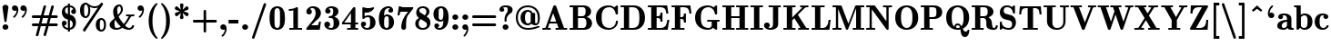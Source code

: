 SplineFontDB: 3.0
FontName: aghtex_mathbf
FullName: aghtex_mathbf
FamilyName: aghtex_mathbf
Weight: Heavy
Copyright: Copyright (C) 2014 KM, 1997, 2009 American Mathematical Society (<http://www.ams.org>), with Reserved Font Name CMB10.
Version: 3.2.0.1
ItalicAngle: 0
UnderlinePosition: -100
UnderlineWidth: 50
Ascent: 819
Descent: 205
LayerCount: 2
Layer: 0 1 "+gMyXYgAA"  1
Layer: 1 1 "+Uk2XYgAA"  0
NeedsXUIDChange: 1
UniqueID: 5096646
FSType: 8
OS2Version: 1
OS2_WeightWidthSlopeOnly: 0
OS2_UseTypoMetrics: 0
CreationTime: 1344259763
ModificationTime: 1411972364
PfmFamily: 17
TTFWeight: 800
TTFWidth: 5
LineGap: 92
VLineGap: 0
OS2TypoAscent: 0
OS2TypoAOffset: 1
OS2TypoDescent: 0
OS2TypoDOffset: 1
OS2TypoLinegap: 92
OS2WinAscent: 0
OS2WinAOffset: 1
OS2WinDescent: 0
OS2WinDOffset: 1
HheadAscent: 0
HheadAOffset: 1
HheadDescent: 0
HheadDOffset: 1
OS2Vendor: 'PfEd'
MarkAttachClasses: 1
DEI: 91125
TtTable: prep
PUSHW_1
 511
SCANCTRL
PUSHB_1
 1
SCANTYPE
SVTCA[y-axis]
MPPEM
PUSHB_1
 8
LT
IF
PUSHB_2
 1
 1
INSTCTRL
EIF
PUSHB_2
 70
 6
CALL
IF
POP
PUSHB_1
 16
EIF
MPPEM
PUSHB_1
 20
GT
IF
POP
PUSHB_1
 128
EIF
SCVTCI
PUSHB_1
 6
CALL
NOT
IF
SVTCA[y-axis]
PUSHB_1
 3
DUP
RCVT
PUSHB_1
 3
CALL
WCVTP
PUSHB_1
 4
DUP
RCVT
PUSHB_3
 3
 27
 2
CALL
PUSHB_1
 3
CALL
WCVTP
SVTCA[x-axis]
PUSHB_1
 5
DUP
RCVT
PUSHB_1
 3
CALL
WCVTP
PUSHB_1
 6
DUP
RCVT
PUSHB_3
 5
 27
 2
CALL
PUSHB_2
 3
 70
SROUND
CALL
WCVTP
EIF
PUSHB_1
 20
CALL
EndTTInstrs
TtTable: fpgm
PUSHB_1
 0
FDEF
PUSHB_1
 0
SZP0
MPPEM
PUSHB_1
 42
LT
IF
PUSHB_1
 74
SROUND
EIF
PUSHB_1
 0
SWAP
MIAP[rnd]
RTG
PUSHB_1
 6
CALL
IF
RTDG
EIF
MPPEM
PUSHB_1
 42
LT
IF
RDTG
EIF
DUP
MDRP[rp0,rnd,grey]
PUSHB_1
 1
SZP0
MDAP[no-rnd]
RTG
ENDF
PUSHB_1
 1
FDEF
DUP
MDRP[rp0,min,white]
PUSHB_1
 12
CALL
ENDF
PUSHB_1
 2
FDEF
MPPEM
GT
IF
RCVT
SWAP
EIF
POP
ENDF
PUSHB_1
 3
FDEF
ROUND[Black]
RTG
DUP
PUSHB_1
 64
LT
IF
POP
PUSHB_1
 64
EIF
ENDF
PUSHB_1
 4
FDEF
PUSHB_1
 6
CALL
IF
POP
SWAP
POP
ROFF
IF
MDRP[rp0,min,rnd,black]
ELSE
MDRP[min,rnd,black]
EIF
ELSE
MPPEM
GT
IF
IF
MIRP[rp0,min,rnd,black]
ELSE
MIRP[min,rnd,black]
EIF
ELSE
SWAP
POP
PUSHB_1
 5
CALL
IF
PUSHB_1
 70
SROUND
EIF
IF
MDRP[rp0,min,rnd,black]
ELSE
MDRP[min,rnd,black]
EIF
EIF
EIF
RTG
ENDF
PUSHB_1
 5
FDEF
GFV
NOT
AND
ENDF
PUSHB_1
 6
FDEF
PUSHB_2
 34
 1
GETINFO
LT
IF
PUSHB_1
 32
GETINFO
NOT
NOT
ELSE
PUSHB_1
 0
EIF
ENDF
PUSHB_1
 7
FDEF
PUSHB_2
 36
 1
GETINFO
LT
IF
PUSHB_1
 64
GETINFO
NOT
NOT
ELSE
PUSHB_1
 0
EIF
ENDF
PUSHB_1
 8
FDEF
SRP2
SRP1
DUP
IP
MDAP[rnd]
ENDF
PUSHB_1
 9
FDEF
DUP
RDTG
PUSHB_1
 6
CALL
IF
MDRP[rnd,grey]
ELSE
MDRP[min,rnd,black]
EIF
DUP
PUSHB_1
 3
CINDEX
MD[grid]
SWAP
DUP
PUSHB_1
 4
MINDEX
MD[orig]
PUSHB_1
 0
LT
IF
ROLL
NEG
ROLL
SUB
DUP
PUSHB_1
 0
LT
IF
SHPIX
ELSE
POP
POP
EIF
ELSE
ROLL
ROLL
SUB
DUP
PUSHB_1
 0
GT
IF
SHPIX
ELSE
POP
POP
EIF
EIF
RTG
ENDF
PUSHB_1
 10
FDEF
PUSHB_1
 6
CALL
IF
POP
SRP0
ELSE
SRP0
POP
EIF
ENDF
PUSHB_1
 11
FDEF
DUP
MDRP[rp0,white]
PUSHB_1
 12
CALL
ENDF
PUSHB_1
 12
FDEF
DUP
MDAP[rnd]
PUSHB_1
 7
CALL
NOT
IF
DUP
DUP
GC[orig]
SWAP
GC[cur]
SUB
ROUND[White]
DUP
IF
DUP
ABS
DIV
SHPIX
ELSE
POP
POP
EIF
ELSE
POP
EIF
ENDF
PUSHB_1
 13
FDEF
SRP2
SRP1
DUP
DUP
IP
MDAP[rnd]
DUP
ROLL
DUP
GC[orig]
ROLL
GC[cur]
SUB
SWAP
ROLL
DUP
ROLL
SWAP
MD[orig]
PUSHB_1
 0
LT
IF
SWAP
PUSHB_1
 0
GT
IF
PUSHB_1
 64
SHPIX
ELSE
POP
EIF
ELSE
SWAP
PUSHB_1
 0
LT
IF
PUSHB_1
 64
NEG
SHPIX
ELSE
POP
EIF
EIF
ENDF
PUSHB_1
 14
FDEF
PUSHB_1
 6
CALL
IF
RTDG
MDRP[rp0,rnd,white]
RTG
POP
POP
ELSE
DUP
MDRP[rp0,rnd,white]
ROLL
MPPEM
GT
IF
DUP
ROLL
SWAP
MD[grid]
DUP
PUSHB_1
 0
NEQ
IF
SHPIX
ELSE
POP
POP
EIF
ELSE
POP
POP
EIF
EIF
ENDF
PUSHB_1
 15
FDEF
SWAP
DUP
MDRP[rp0,rnd,white]
DUP
MDAP[rnd]
PUSHB_1
 7
CALL
NOT
IF
SWAP
DUP
IF
MPPEM
GTEQ
ELSE
POP
PUSHB_1
 1
EIF
IF
ROLL
PUSHB_1
 4
MINDEX
MD[grid]
SWAP
ROLL
SWAP
DUP
ROLL
MD[grid]
ROLL
SWAP
SUB
SHPIX
ELSE
POP
POP
POP
POP
EIF
ELSE
POP
POP
POP
POP
POP
EIF
ENDF
PUSHB_1
 16
FDEF
DUP
MDRP[rp0,min,white]
PUSHB_1
 18
CALL
ENDF
PUSHB_1
 17
FDEF
DUP
MDRP[rp0,white]
PUSHB_1
 18
CALL
ENDF
PUSHB_1
 18
FDEF
DUP
MDAP[rnd]
PUSHB_1
 7
CALL
NOT
IF
DUP
DUP
GC[orig]
SWAP
GC[cur]
SUB
ROUND[White]
ROLL
DUP
GC[orig]
SWAP
GC[cur]
SWAP
SUB
ROUND[White]
ADD
DUP
IF
DUP
ABS
DIV
SHPIX
ELSE
POP
POP
EIF
ELSE
POP
POP
EIF
ENDF
PUSHB_1
 19
FDEF
DUP
ROLL
DUP
ROLL
SDPVTL[orthog]
DUP
PUSHB_1
 3
CINDEX
MD[orig]
ABS
SWAP
ROLL
SPVTL[orthog]
PUSHB_1
 32
LT
IF
ALIGNRP
ELSE
MDRP[grey]
EIF
ENDF
PUSHB_1
 20
FDEF
PUSHB_4
 0
 64
 1
 64
WS
WS
SVTCA[x-axis]
MPPEM
PUSHW_1
 4096
MUL
SVTCA[y-axis]
MPPEM
PUSHW_1
 4096
MUL
DUP
ROLL
DUP
ROLL
NEQ
IF
DUP
ROLL
DUP
ROLL
GT
IF
SWAP
DIV
DUP
PUSHB_1
 0
SWAP
WS
ELSE
DIV
DUP
PUSHB_1
 1
SWAP
WS
EIF
DUP
PUSHB_1
 64
GT
IF
PUSHB_3
 0
 32
 0
RS
MUL
WS
PUSHB_3
 1
 32
 1
RS
MUL
WS
PUSHB_1
 32
MUL
PUSHB_1
 25
NEG
JMPR
POP
EIF
ELSE
POP
POP
EIF
ENDF
PUSHB_1
 21
FDEF
PUSHB_1
 1
RS
MUL
SWAP
PUSHB_1
 0
RS
MUL
SWAP
ENDF
EndTTInstrs
ShortTable: cvt  12
  -131
  0
  683
  56
  78
  56
  78
  71
  157
  115
  63
  153
EndShort
ShortTable: maxp 16
  0
  0
  0
  0
  0
  0
  0
  2
  1
  2
  22
  0
  256
  0
  0
  0
EndShort
LangName: 1033 
Encoding: Custom
UnicodeInterp: none
NameList: Adobe Glyph List
DisplaySize: -24
AntiAlias: 1
FitToEm: 1
WinInfo: 0 33 16
BeginPrivate: 10
BlueValues 17 [ -24 0 683 705 ]
OtherBlues 13 [ -143 -131 ]
BlueScale 8 0.039625
BlueShift 1 7
BlueFuzz 1 1
StdHW 6 [ 56 ]
StdVW 6 [ 56 ]
ForceBold 5 false
StemSnapH 9 [ 56 78 ]
StemSnapV 9 [ 56 78 ]
EndPrivate
TeXData: 1 0 1043630 1048576 524288 349525 0 1048576 349525 783286 444596 497025 792723 393216 433062 380633 303038 157286 324010 404750 52429 2506097 1059062 262144
BeginChars: 8256 152

StartChar: A
Encoding: 65 65 0
Width: 755
VWidth: 1000
Flags: W
HStem: -5 57<30 115.871 186.325 264 402 483 639 725> 177 57<247 419> 683 20G<369.5 383.5>
TtInstrs:
SVTCA[y-axis]
PUSHB_3
 25
 1
 0
CALL
PUSHB_1
 6
SHP[rp1]
PUSHB_2
 26
 3
MIRP[min,black]
PUSHB_3
 1
 10
 17
SHP[rp2]
SHP[rp2]
SHP[rp2]
PUSHB_3
 36
 2
 0
CALL
PUSHB_5
 13
 42
 25
 36
 13
CALL
PUSHB_2
 13
 3
MIRP[min,black]
SVTCA[x-axis]
PUSHB_1
 44
MDAP[rnd]
PUSHB_2
 45
 1
CALL
SVTCA[y-axis]
PUSHB_2
 13
 26
SRP1
SRP2
PUSHB_1
 31
IP
PUSHB_2
 36
 42
SRP1
SRP2
PUSHB_2
 32
 41
IP
IP
IUP[y]
IUP[x]
EndTTInstrs
LayerCount: 2
Fore
SplineSet
420 674 m 2,0,-1
 639 52 l 1,1,-1
 725 52 l 1,2,-1
 725 -5 l 1,3,-1
 720 -5 l 2,4,5
 684 -2 684 -2 570 -2 c 0,6,7
 443 -2 443 -2 407 -5 c 2,8,-1
 402 -5 l 1,9,-1
 402 52 l 1,10,-1
 483 52 l 1,11,-1
 439 177 l 1,12,-1
 228 177 l 1,13,-1
 190 69 l 1,14,-1
 186 59 l 1,15,16
 196 52 196 52 259 52 c 2,17,-1
 264 52 l 1,18,-1
 264 -5 l 1,19,-1
 259 -5 l 2,20,21
 187 -2 187 -2 141 -2 c 0,22,23
 122 -2 122 -2 35 -5 c 2,24,-1
 30 -5 l 1,25,-1
 30 52 l 1,26,-1
 35 52 l 2,27,28
 73 52 73 52 92.5 54 c 128,-1,29
 112 56 112 56 116 59 c 128,-1,30
 120 62 120 62 123 72 c 2,31,-1
 335 674 l 2,32,33
 342 694 342 694 352 698 c 0,34,35
 361 703 361 703 378 703 c 0,36,37
 389 703 389 703 395 702 c 128,-1,38
 401 701 401 701 409 694 c 0,39,40
 416 687 416 687 420 674 c 2,0,-1
333 478 m 1,41,-1
 247 234 l 1,42,-1
 419 234 l 1,43,-1
 333 478 l 1,41,-1
EndSplineSet
Validated: 19457
EndChar

StartChar: B
Encoding: 66 66 1
Width: 711
VWidth: 1000
Flags: W
HStem: -5 57<29 123 264 463.742> 334 46<264 441.497> 634 57<29 123 264 452.676>
VStem: 123 141<52 334 380 634> 480 152<434.565 597.303> 502 157<95.8502 271.154>
TtInstrs:
SVTCA[y-axis]
PUSHB_3
 17
 1
 0
CALL
PUSHB_2
 18
 3
MIRP[min,black]
PUSHB_1
 31
SHP[rp2]
PUSHB_3
 0
 2
 0
CALL
PUSHB_2
 21
 3
MIRP[min,black]
PUSHB_1
 29
SHP[rp2]
PUSHB_5
 22
 41
 17
 0
 13
CALL
PUSHB_5
 22
 3
 0
 64
 4
CALL
SVTCA[x-axis]
PUSHB_1
 42
MDAP[rnd]
PUSHB_1
 19
MDRP[rp0,rnd,white]
PUSHB_5
 31
 6
 0
 15
 4
CALL
PUSHB_1
 22
SHP[rp2]
PUSHB_1
 31
SRP0
PUSHB_2
 36
 1
CALL
PUSHB_5
 13
 6
 0
 13
 4
CALL
PUSHB_1
 27
DUP
MDRP[rp0,rnd,white]
SRP1
PUSHB_5
 5
 6
 0
 14
 4
CALL
PUSHB_2
 43
 1
CALL
PUSHB_2
 5
 36
SRP1
SRP2
PUSHB_1
 9
IP
SVTCA[y-axis]
PUSHB_2
 41
 18
SRP1
SRP2
PUSHB_1
 13
IP
PUSHB_1
 22
SRP1
PUSHB_1
 9
IP
PUSHB_1
 21
SRP2
PUSHB_1
 5
IP
IUP[y]
IUP[x]
EndTTInstrs
LayerCount: 2
Fore
SplineSet
29 691 m 1,0,-1
 412 691 l 2,1,2
 517 691 517 691 574 640 c 0,3,4
 632 589 632 589 632 514 c 0,5,6
 632 455 632 455 592 412 c 0,7,8
 559 377 559 377 504 360 c 1,9,10
 573 346 573 346 613 303 c 0,11,12
 659 254 659 254 659 186 c 0,13,14
 659 106 659 106 601.5 50.5 c 128,-1,15
 544 -5 544 -5 438 -5 c 2,16,-1
 29 -5 l 1,17,-1
 29 52 l 1,18,-1
 123 52 l 1,19,-1
 123 634 l 1,20,-1
 29 634 l 1,21,-1
 29 691 l 1,0,-1
264 380 m 1,22,-1
 376 380 l 2,23,24
 430 380 430 380 455 417 c 0,25,26
 480 455 480 455 480 514 c 0,27,28
 480 634 480 634 399 634 c 2,29,-1
 264 634 l 1,30,-1
 264 380 l 1,22,-1
264 52 m 1,31,-1
 401 52 l 2,32,33
 455 52 455 52 481 95 c 0,34,35
 502 131 502 131 502 188 c 0,36,37
 502 251 502 251 482 290 c 1,38,39
 460 334 460 334 411 334 c 2,40,-1
 264 334 l 1,41,-1
 264 52 l 1,31,-1
EndSplineSet
Validated: 19457
EndChar

StartChar: C
Encoding: 67 67 2
Width: 722
VWidth: 1000
Flags: W
HStem: -16 57<328.543 514.25> 645 57<328.423 503.882>
VStem: 51 163<202.646 483.962> 613 57<141.756 248.841>
TtInstrs:
SVTCA[y-axis]
PUSHB_3
 41
 1
 0
CALL
PUSHB_2
 27
 3
MIRP[min,black]
PUSHB_3
 27
 41
 10
CALL
PUSHB_4
 0
 27
 34
 9
CALL
PUSHB_3
 47
 2
 0
CALL
PUSHB_1
 52
SHP[rp1]
PUSHB_2
 13
 3
MIRP[min,black]
PUSHB_3
 13
 47
 10
CALL
PUSHB_4
 64
 13
 4
 9
CALL
SVTCA[x-axis]
PUSHB_1
 56
MDAP[rnd]
PUSHB_1
 44
MDRP[rp0,rnd,white]
PUSHB_5
 20
 6
 0
 13
 4
CALL
PUSHB_1
 20
SRP0
PUSHB_2
 30
 1
CALL
PUSHB_2
 38
 5
MIRP[min,black]
PUSHB_1
 0
SHP[rp2]
PUSHB_2
 57
 1
CALL
PUSHB_2
 30
 20
SRP1
SRP2
PUSHB_4
 9
 41
 47
 49
DEPTH
SLOOP
IP
PUSHB_1
 38
SRP1
PUSHB_2
 4
 52
IP
IP
SVTCA[y-axis]
PUSHB_2
 13
 27
SRP1
SRP2
PUSHB_2
 44
 49
IP
IP
IUP[y]
IUP[x]
EndTTInstrs
LayerCount: 2
Fore
SplineSet
670 669 m 2,0,-1
 670 454 l 2,1,2
 670 432 670 432 664.5 426.5 c 128,-1,3
 659 421 659 421 638 421 c 0,4,5
 628 421 628 421 623 422 c 0,6,7
 617 423 617 423 612.5 427.5 c 128,-1,8
 608 432 608 432 607 441 c 0,9,10
 592 542 592 542 541 594 c 0,11,12
 490 645 490 645 426 645 c 0,13,14
 318 645 318 645 260 565 c 0,15,16
 239 536 239 536 228 491 c 128,-1,17
 217 446 217 446 215 418 c 0,18,19
 214 389 214 389 214 343 c 0,20,21
 214 267 214 267 222 219 c 128,-1,22
 230 171 230 171 254 131 c 0,23,24
 280 88 280 88 327 64 c 0,25,26
 374 41 374 41 428 41 c 0,27,28
 497 41 497 41 552.5 90.5 c 128,-1,29
 608 140 608 140 613 231 c 0,30,31
 614 246 614 246 622 250 c 0,32,33
 628 253 628 253 641 253 c 0,34,35
 657 253 657 253 663 249 c 0,36,37
 670 244 670 244 670 227 c 0,38,39
 670 137 670 137 597.5 60.5 c 128,-1,40
 525 -16 525 -16 408 -16 c 0,41,42
 251 -16 251 -16 151 80.5 c 128,-1,43
 51 177 51 177 51 343 c 0,44,45
 51 510 51 510 152 606 c 128,-1,46
 253 702 253 702 407 702 c 0,47,48
 498 702 498 702 570 642 c 1,49,-1
 625 692 l 2,50,51
 636 702 636 702 647 702 c 0,52,53
 662 702 662 702 666 694 c 0,54,55
 670 687 670 687 670 669 c 2,0,-1
EndSplineSet
Validated: 19457
EndChar

StartChar: D
Encoding: 68 68 3
Width: 766
VWidth: 1000
Flags: W
HStem: -5 57<29 123 269 465.015> 634 57<29 123 269 461.668>
VStem: 123 146<52 634> 558 157<192.794 486.101>
TtInstrs:
SVTCA[y-axis]
PUSHB_3
 8
 1
 0
CALL
PUSHB_2
 9
 3
MIRP[min,black]
PUSHB_1
 13
SHP[rp2]
PUSHB_3
 0
 2
 0
CALL
PUSHB_2
 12
 3
MIRP[min,black]
PUSHB_1
 22
SHP[rp2]
SVTCA[x-axis]
PUSHB_1
 24
MDAP[rnd]
PUSHB_1
 10
MDRP[rp0,rnd,white]
PUSHB_5
 13
 6
 0
 14
 4
CALL
PUSHB_1
 13
SRP0
PUSHB_2
 18
 1
CALL
PUSHB_5
 4
 6
 0
 13
 4
CALL
PUSHB_2
 25
 1
CALL
SVTCA[y-axis]
PUSHB_2
 12
 9
SRP1
SRP2
PUSHB_1
 4
IP
IUP[y]
IUP[x]
EndTTInstrs
LayerCount: 2
Fore
SplineSet
29 691 m 1,0,-1
 406 691 l 2,1,2
 538 691 538 691 626.5 598.5 c 128,-1,3
 715 506 715 506 715 337 c 0,4,5
 715 175 715 175 627 85 c 128,-1,6
 539 -5 539 -5 406 -5 c 2,7,-1
 29 -5 l 1,8,-1
 29 52 l 1,9,-1
 123 52 l 1,10,-1
 123 634 l 1,11,-1
 29 634 l 1,12,-1
 29 691 l 1,0,-1
269 52 m 1,13,-1
 365 52 l 2,14,15
 479 52 479 52 527 134 c 1,16,17
 558 192 558 192 558 337 c 0,18,19
 558 491 558 491 527 547 c 0,20,21
 479 634 479 634 364 634 c 2,22,-1
 269 634 l 1,23,-1
 269 52 l 1,13,-1
EndSplineSet
Validated: 19457
EndChar

StartChar: E
Encoding: 69 69 4
Width: 655
VWidth: 1000
Flags: W
HStem: -5 57<29 123 275 482.717> 324 57<275 364.974> 628 57<29 123 275 473.876>
VStem: 123 152<52 324 381 628> 382 57<207 308.154 397.459 498>
TtInstrs:
SVTCA[y-axis]
PUSHB_3
 2
 1
 0
CALL
PUSHB_2
 3
 3
MIRP[min,black]
PUSHB_1
 40
SHP[rp2]
PUSHB_3
 3
 2
 10
CALL
PUSHB_4
 64
 3
 53
 9
CALL
PUSHB_3
 7
 2
 0
CALL
PUSHB_2
 6
 3
MIRP[min,black]
PUSHB_1
 19
SHP[rp2]
PUSHB_3
 6
 7
 10
CALL
PUSHB_4
 64
 6
 10
 9
CALL
PUSHB_5
 21
 39
 2
 7
 13
CALL
PUSHB_2
 21
 3
MIRP[min,black]
PUSHB_3
 39
 21
 10
CALL
PUSHB_4
 64
 39
 30
 9
CALL
PUSHB_3
 21
 39
 10
CALL
PUSHB_4
 64
 21
 27
 9
CALL
SVTCA[x-axis]
PUSHB_1
 54
MDAP[rnd]
PUSHB_1
 4
MDRP[rp0,rnd,white]
PUSHB_5
 40
 6
 0
 14
 4
CALL
PUSHB_1
 20
SHP[rp2]
PUSHB_3
 4
 40
 10
CALL
PUSHB_4
 64
 4
 2
 9
CALL
PUSHB_1
 6
SHP[rp2]
PUSHB_1
 40
SRP0
PUSHB_2
 30
 1
CALL
PUSHB_1
 26
SHP[rp2]
PUSHB_2
 29
 5
MIRP[min,black]
PUSHB_2
 55
 1
CALL
SVTCA[y-axis]
IUP[y]
IUP[x]
EndTTInstrs
LayerCount: 2
Fore
SplineSet
633 279 m 1,0,-1
 585 -5 l 1,1,-1
 29 -5 l 1,2,-1
 29 52 l 1,3,-1
 123 52 l 1,4,-1
 123 628 l 1,5,-1
 29 628 l 1,6,-1
 29 685 l 1,7,-1
 572 685 l 1,8,-1
 605 434 l 1,9,-1
 548 434 l 1,10,-1
 547 438 l 2,11,12
 541 480 541 480 537 502 c 0,13,14
 533 523 533 523 521 553 c 0,15,16
 510 581 510 581 493 594 c 128,-1,17
 476 607 476 607 444.5 617.5 c 128,-1,18
 413 628 413 628 369 628 c 2,19,-1
 275 628 l 1,20,-1
 275 381 l 1,21,-1
 292 381 l 2,22,23
 351 381 351 381 366 405 c 0,24,25
 382 430 382 430 382 493 c 2,26,-1
 382 498 l 1,27,-1
 439 498 l 1,28,-1
 439 207 l 1,29,-1
 382 207 l 1,30,-1
 382 212 l 2,31,32
 382 245 382 245 380 261 c 128,-1,33
 378 277 378 277 370 295 c 0,34,35
 362 311 362 311 343 317 c 0,36,37
 324 324 324 324 292 324 c 2,38,-1
 275 324 l 1,39,-1
 275 52 l 1,40,-1
 373 52 l 2,41,42
 413 52 413 52 443 59 c 0,43,44
 472 66 472 66 493 81 c 0,45,46
 514 97 514 97 527 114 c 0,47,48
 540 130 540 130 549 160 c 0,49,50
 559 190 559 190 564 212.5 c 128,-1,51
 569 235 569 235 575 275 c 2,52,-1
 576 279 l 1,53,-1
 633 279 l 1,0,-1
EndSplineSet
Validated: 19457
EndChar

StartChar: F
Encoding: 70 70 5
Width: 627
VWidth: 1000
Flags: W
HStem: -5 57<29 123 275 393> 312 57<275 360.02> 628 57<29 123 275 465.288>
VStem: 123 152<52 312 369 628> 376 57<195 296.156 384.844 486> 527 64<434 488.52>
TtInstrs:
SVTCA[y-axis]
PUSHB_3
 39
 1
 0
CALL
PUSHB_2
 40
 3
MIRP[min,black]
PUSHB_1
 31
SHP[rp2]
PUSHB_3
 44
 2
 0
CALL
PUSHB_2
 43
 3
MIRP[min,black]
PUSHB_1
 14
SHP[rp2]
PUSHB_3
 43
 44
 10
CALL
PUSHB_4
 64
 43
 2
 9
CALL
PUSHB_5
 16
 30
 39
 44
 13
CALL
PUSHB_2
 16
 3
MIRP[min,black]
PUSHB_3
 30
 16
 10
CALL
PUSHB_4
 64
 30
 25
 9
CALL
PUSHB_3
 16
 30
 10
CALL
PUSHB_4
 64
 16
 22
 9
CALL
SVTCA[x-axis]
PUSHB_1
 45
MDAP[rnd]
PUSHB_1
 41
MDRP[rp0,rnd,white]
PUSHB_5
 31
 6
 0
 14
 4
CALL
PUSHB_1
 15
SHP[rp2]
PUSHB_3
 31
 41
 10
CALL
PUSHB_4
 64
 31
 32
 9
CALL
PUSHB_3
 41
 31
 10
CALL
PUSHB_4
 64
 41
 40
 9
CALL
PUSHB_1
 43
SHP[rp2]
PUSHB_1
 31
SRP0
PUSHB_2
 25
 1
CALL
PUSHB_1
 21
SHP[rp2]
PUSHB_2
 24
 5
MIRP[min,black]
PUSHB_1
 24
SRP0
PUSHB_2
 2
 1
CALL
PUSHB_5
 1
 5
 0
 80
 4
CALL
PUSHB_2
 46
 1
CALL
PUSHB_2
 31
 41
SRP1
SRP2
PUSHB_1
 36
IP
PUSHB_2
 2
 24
SRP1
SRP2
PUSHB_1
 5
IP
PUSHB_1
 1
SRP1
PUSHB_1
 0
IP
SVTCA[y-axis]
IUP[y]
IUP[x]
EndTTInstrs
LayerCount: 2
Fore
SplineSet
558 685 m 1,0,-1
 591 434 l 1,1,-1
 534 434 l 1,2,-1
 533 438 l 2,3,4
 529 468 529 468 527 484 c 128,-1,5
 525 500 525 500 518 524 c 0,6,7
 512 547 512 547 505.5 559.5 c 128,-1,8
 499 572 499 572 486 588 c 0,9,10
 473 603 473 603 457 610 c 0,11,12
 440 617 440 617 415.5 622.5 c 128,-1,13
 391 628 391 628 360 628 c 2,14,-1
 275 628 l 1,15,-1
 275 369 l 1,16,-1
 287 369 l 2,17,18
 346 369 346 369 361 393 c 0,19,20
 376 418 376 418 376 481 c 2,21,-1
 376 486 l 1,22,-1
 433 486 l 1,23,-1
 433 195 l 1,24,-1
 376 195 l 1,25,-1
 376 200 l 2,26,27
 376 264 376 264 361 288 c 128,-1,28
 346 312 346 312 287 312 c 2,29,-1
 275 312 l 1,30,-1
 275 52 l 1,31,-1
 393 52 l 1,32,-1
 393 -5 l 1,33,-1
 388 -5 l 2,34,35
 347 -2 347 -2 203 -2 c 0,36,37
 69 -2 69 -2 34 -5 c 2,38,-1
 29 -5 l 1,39,-1
 29 52 l 1,40,-1
 123 52 l 1,41,-1
 123 628 l 1,42,-1
 29 628 l 1,43,-1
 29 685 l 1,44,-1
 558 685 l 1,0,-1
EndSplineSet
Validated: 19457
EndChar

StartChar: G
Encoding: 71 71 6
Width: 786
VWidth: 1000
Flags: W
HStem: -16 57<332.415 492.037> -5 21G<648 661.5> 224 57<394 519 671 740> 645 57<328.887 504.462>
VStem: 51 163<202.558 483.472> 519 152<67.7656 224>
TtInstrs:
SVTCA[y-axis]
PUSHB_3
 3
 1
 0
CALL
PUSHB_3
 11
 1
 0
CALL
PUSHB_2
 48
 3
MIRP[min,black]
PUSHB_3
 17
 2
 0
CALL
PUSHB_1
 22
SHP[rp1]
PUSHB_2
 38
 3
MIRP[min,black]
PUSHB_3
 38
 17
 10
CALL
PUSHB_4
 64
 38
 30
 9
CALL
PUSHB_5
 56
 57
 11
 17
 13
CALL
PUSHB_2
 56
 3
MIRP[min,black]
PUSHB_1
 0
SHP[rp2]
SVTCA[x-axis]
PUSHB_1
 65
MDAP[rnd]
PUSHB_1
 14
MDRP[rp0,rnd,white]
PUSHB_5
 42
 6
 0
 13
 4
CALL
PUSHB_1
 42
SRP0
PUSHB_2
 54
 1
CALL
PUSHB_5
 0
 6
 0
 14
 4
CALL
PUSHB_1
 26
SHP[rp2]
PUSHB_3
 0
 54
 10
CALL
PUSHB_4
 64
 0
 64
 9
CALL
PUSHB_3
 54
 0
 10
CALL
PUSHB_4
 64
 54
 56
 9
CALL
PUSHB_2
 66
 1
CALL
PUSHB_2
 54
 42
SRP1
SRP2
PUSHB_3
 17
 38
 11
IP
IP
IP
PUSHB_1
 0
SRP1
PUSHB_4
 7
 19
 36
 60
DEPTH
SLOOP
IP
SVTCA[y-axis]
PUSHB_2
 57
 11
SRP1
SRP2
PUSHB_1
 7
IP
PUSHB_1
 38
SRP1
PUSHB_3
 14
 19
 42
IP
IP
IP
IUP[y]
IUP[x]
EndTTInstrs
LayerCount: 2
Fore
SplineSet
671 224 m 1,0,-1
 671 28 l 2,1,2
 671 -5 671 -5 652 -5 c 0,3,4
 644 -5 644 -5 607 13 c 0,5,6
 575 29 575 29 556 45 c 1,7,8
 539 23 539 23 504 5 c 0,9,10
 466 -16 466 -16 408 -16 c 0,11,12
 253 -16 253 -16 152 80 c 128,-1,13
 51 176 51 176 51 343 c 0,14,15
 51 509 51 509 151.5 605.5 c 128,-1,16
 252 702 252 702 408 702 c 0,17,18
 500 702 500 702 571 642 c 1,19,-1
 626 692 l 2,20,21
 637 702 637 702 648 702 c 0,22,23
 663 702 663 702 667 694 c 0,24,25
 671 687 671 687 671 669 c 2,26,-1
 671 454 l 2,27,28
 671 432 671 432 665.5 426.5 c 128,-1,29
 660 421 660 421 639 421 c 0,30,31
 629 421 629 421 624 422 c 0,32,33
 618 423 618 423 613.5 427.5 c 128,-1,34
 609 432 609 432 608 441 c 0,35,36
 593 543 593 543 541 594 c 128,-1,37
 489 645 489 645 427 645 c 0,38,39
 312 645 312 645 253 554 c 0,40,41
 214 493 214 493 214 343 c 0,42,43
 214 195 214 195 254 131 c 0,44,45
 285 82 285 82 334 62 c 0,46,47
 383 41 383 41 429 41 c 0,48,49
 447 41 447 41 466 46 c 0,50,51
 484 51 484 51 501 73 c 0,52,53
 519 94 519 94 519 128 c 2,54,-1
 519 224 l 1,55,-1
 394 224 l 1,56,-1
 394 281 l 1,57,-1
 399 281 l 2,58,59
 443 278 443 278 586 278 c 0,60,61
 698 278 698 278 735 281 c 2,62,-1
 740 281 l 1,63,-1
 740 224 l 1,64,-1
 671 224 l 1,0,-1
EndSplineSet
Validated: 19457
EndChar

StartChar: H
Encoding: 72 72 7
Width: 783
VWidth: 1000
Flags: W
HStem: -5 57<29 123 275 369 413 507 659 753> 328 57<275 507> 634 57<29 123 275 369 413 507 659 753>
VStem: 123 152<52 328 385 634> 507 152<52 328 385 634>
TtInstrs:
SVTCA[y-axis]
PUSHB_3
 20
 1
 0
CALL
PUSHB_1
 3
SHP[rp1]
PUSHB_2
 21
 3
MIRP[min,black]
PUSHB_3
 1
 9
 13
SHP[rp2]
SHP[rp2]
SHP[rp2]
PUSHB_3
 25
 2
 0
CALL
PUSHB_1
 37
SHP[rp1]
PUSHB_2
 24
 3
MIRP[min,black]
PUSHB_3
 0
 31
 35
SHP[rp2]
SHP[rp2]
SHP[rp2]
PUSHB_5
 33
 12
 20
 25
 13
CALL
PUSHB_2
 33
 3
MIRP[min,black]
SVTCA[x-axis]
PUSHB_1
 44
MDAP[rnd]
PUSHB_1
 22
MDRP[rp0,rnd,white]
PUSHB_5
 13
 6
 0
 14
 4
CALL
PUSHB_1
 32
SHP[rp2]
PUSHB_3
 13
 22
 10
CALL
PUSHB_4
 64
 13
 14
 9
CALL
PUSHB_1
 30
SHP[rp2]
PUSHB_3
 22
 13
 10
CALL
PUSHB_4
 64
 22
 21
 9
CALL
PUSHB_1
 24
SHP[rp2]
PUSHB_1
 13
SRP0
PUSHB_2
 10
 1
CALL
PUSHB_1
 34
SHP[rp2]
PUSHB_5
 1
 6
 0
 14
 4
CALL
PUSHB_3
 1
 10
 10
CALL
PUSHB_4
 64
 1
 2
 9
CALL
PUSHB_1
 42
SHP[rp2]
PUSHB_3
 10
 1
 10
CALL
PUSHB_4
 64
 10
 9
 9
CALL
PUSHB_1
 36
SHP[rp2]
PUSHB_2
 45
 1
CALL
PUSHB_2
 10
 13
SRP1
SRP2
PUSHB_4
 6
 17
 28
 39
DEPTH
SLOOP
IP
SVTCA[y-axis]
IUP[y]
IUP[x]
EndTTInstrs
LayerCount: 2
Fore
SplineSet
659 634 m 1,0,-1
 659 52 l 1,1,-1
 753 52 l 1,2,-1
 753 -5 l 1,3,-1
 748 -5 l 2,4,5
 713 -2 713 -2 583 -2 c 128,-1,6
 453 -2 453 -2 418 -5 c 2,7,-1
 413 -5 l 1,8,-1
 413 52 l 1,9,-1
 507 52 l 1,10,-1
 507 328 l 1,11,-1
 275 328 l 1,12,-1
 275 52 l 1,13,-1
 369 52 l 1,14,-1
 369 -5 l 1,15,-1
 364 -5 l 2,16,17
 329 -2 329 -2 199 -2 c 128,-1,18
 69 -2 69 -2 34 -5 c 2,19,-1
 29 -5 l 1,20,-1
 29 52 l 1,21,-1
 123 52 l 1,22,-1
 123 634 l 1,23,-1
 29 634 l 1,24,-1
 29 691 l 1,25,-1
 34 691 l 2,26,27
 69 688 69 688 199 688 c 128,-1,28
 329 688 329 688 364 691 c 2,29,-1
 369 691 l 1,30,-1
 369 634 l 1,31,-1
 275 634 l 1,32,-1
 275 385 l 1,33,-1
 507 385 l 1,34,-1
 507 634 l 1,35,-1
 413 634 l 1,36,-1
 413 691 l 1,37,-1
 418 691 l 2,38,39
 453 688 453 688 583 688 c 128,-1,40
 713 688 713 688 748 691 c 2,41,-1
 753 691 l 1,42,-1
 753 634 l 1,43,-1
 659 634 l 1,0,-1
EndSplineSet
Validated: 19457
EndChar

StartChar: I
Encoding: 73 73 8
Width: 397
VWidth: 1000
Flags: W
HStem: -5 57<23 122 274 373> 634 57<23 122 274 373>
VStem: 122 152<52 634>
TtInstrs:
SVTCA[y-axis]
PUSHB_3
 8
 1
 0
CALL
PUSHB_2
 9
 3
MIRP[min,black]
PUSHB_1
 1
SHP[rp2]
PUSHB_3
 13
 2
 0
CALL
PUSHB_2
 12
 3
MIRP[min,black]
PUSHB_1
 0
SHP[rp2]
SVTCA[x-axis]
PUSHB_1
 20
MDAP[rnd]
PUSHB_1
 10
MDRP[rp0,rnd,white]
PUSHB_5
 1
 6
 0
 14
 4
CALL
PUSHB_3
 1
 10
 10
CALL
PUSHB_4
 64
 1
 2
 9
CALL
PUSHB_1
 18
SHP[rp2]
PUSHB_3
 10
 1
 10
CALL
PUSHB_4
 64
 10
 9
 9
CALL
PUSHB_1
 12
SHP[rp2]
PUSHB_2
 21
 1
CALL
SVTCA[y-axis]
IUP[y]
IUP[x]
EndTTInstrs
LayerCount: 2
Fore
SplineSet
274 634 m 1,0,-1
 274 52 l 1,1,-1
 373 52 l 1,2,-1
 373 -5 l 1,3,-1
 368 -5 l 2,4,5
 332 -2 332 -2 198 -2 c 128,-1,6
 64 -2 64 -2 28 -5 c 2,7,-1
 23 -5 l 1,8,-1
 23 52 l 1,9,-1
 122 52 l 1,10,-1
 122 634 l 1,11,-1
 23 634 l 1,12,-1
 23 691 l 1,13,-1
 28 691 l 2,14,15
 64 688 64 688 198 688 c 128,-1,16
 332 688 332 688 368 691 c 2,17,-1
 373 691 l 1,18,-1
 373 634 l 1,19,-1
 274 634 l 1,0,-1
EndSplineSet
Validated: 19457
EndChar

StartChar: J
Encoding: 74 74 9
Width: 516
VWidth: 1000
Flags: W
HStem: -16 46<116.206 219.643> 634 57<124 247 393 464>
VStem: -5 163<58.584 172.184> 247 146<68.3613 634>
TtInstrs:
SVTCA[y-axis]
PUSHB_3
 5
 1
 0
CALL
PUSHB_5
 24
 3
 0
 64
 4
CALL
PUSHB_3
 24
 5
 10
CALL
PUSHB_4
 0
 24
 13
 9
CALL
PUSHB_3
 31
 2
 0
CALL
PUSHB_2
 30
 3
MIRP[min,black]
PUSHB_1
 0
SHP[rp2]
SVTCA[x-axis]
PUSHB_1
 39
MDAP[rnd]
PUSHB_1
 9
MDRP[rp0,rnd,white]
PUSHB_5
 16
 6
 0
 13
 4
CALL
PUSHB_1
 16
SRP0
PUSHB_2
 28
 1
CALL
PUSHB_5
 1
 6
 0
 14
 4
CALL
PUSHB_3
 1
 28
 10
CALL
PUSHB_4
 64
 1
 38
 9
CALL
PUSHB_3
 28
 1
 10
CALL
PUSHB_4
 64
 28
 30
 9
CALL
PUSHB_2
 40
 1
CALL
PUSHB_2
 16
 9
SRP1
SRP2
PUSHB_1
 22
IP
PUSHB_1
 28
SRP1
PUSHB_2
 5
 24
IP
IP
PUSHB_1
 1
SRP2
PUSHB_1
 34
IP
SVTCA[y-axis]
IUP[y]
IUP[x]
EndTTInstrs
LayerCount: 2
Fore
SplineSet
393 634 m 1,0,-1
 393 149 l 2,1,2
 393 71 393 71 332 27 c 0,3,4
 272 -16 272 -16 176 -16 c 0,5,6
 97 -16 97 -16 47 20 c 0,7,8
 -5 56 -5 56 -5 114 c 0,9,10
 -5 153 -5 153 20 175 c 0,11,12
 44 196 44 196 77 196 c 0,13,14
 108 196 108 196 133 175 c 128,-1,15
 158 154 158 154 158 114 c 0,16,17
 158 91 158 91 146 72 c 0,18,19
 134 54 134 54 124 46 c 0,20,21
 119 43 119 43 115 41 c 1,22,23
 141 30 141 30 171 30 c 0,24,25
 204 30 204 30 225 58 c 0,26,27
 247 86 247 86 247 147 c 2,28,-1
 247 634 l 1,29,-1
 124 634 l 1,30,-1
 124 691 l 1,31,-1
 129 691 l 2,32,33
 170 688 170 688 312 688 c 0,34,35
 422 688 422 688 459 691 c 2,36,-1
 464 691 l 1,37,-1
 464 634 l 1,38,-1
 393 634 l 1,0,-1
EndSplineSet
Validated: 19457
EndChar

StartChar: K
Encoding: 75 75 10
Width: 783
VWidth: 1000
Flags: W
HStem: -5 57<29 123 275 369 443 506.709 669.096 746> 634 57<29 123 275 369 500 560.279 656.479 732>
VStem: 123 152<52 264 344 634>
TtInstrs:
SVTCA[y-axis]
PUSHB_3
 31
 1
 0
CALL
PUSHB_1
 12
SHP[rp1]
PUSHB_2
 32
 3
MIRP[min,black]
PUSHB_3
 7
 16
 24
SHP[rp2]
SHP[rp2]
SHP[rp2]
PUSHB_3
 36
 2
 0
CALL
PUSHB_1
 54
SHP[rp1]
PUSHB_2
 35
 3
MIRP[min,black]
PUSHB_3
 42
 49
 58
SHP[rp2]
SHP[rp2]
SHP[rp2]
SVTCA[x-axis]
PUSHB_1
 64
MDAP[rnd]
PUSHB_1
 33
MDRP[rp0,rnd,white]
PUSHB_5
 24
 6
 0
 14
 4
CALL
PUSHB_1
 43
SHP[rp2]
PUSHB_3
 24
 33
 10
CALL
PUSHB_4
 64
 24
 25
 9
CALL
PUSHB_1
 41
SHP[rp2]
PUSHB_3
 33
 24
 10
CALL
PUSHB_4
 64
 33
 32
 9
CALL
PUSHB_1
 35
SHP[rp2]
PUSHB_2
 65
 1
CALL
SVTCA[y-axis]
PUSHB_2
 35
 32
SRP1
SRP2
PUSHB_2
 22
 44
IP
IP
IUP[y]
IUP[x]
EndTTInstrs
LayerCount: 2
Fore
SplineSet
435 422 m 1,0,-1
 661 69 l 2,1,2
 666 62 666 62 669 58 c 0,3,4
 672 55 672 55 683 54 c 0,5,6
 695 52 695 52 718 52 c 2,7,-1
 746 52 l 1,8,-1
 746 -5 l 1,9,-1
 741 -5 l 2,10,11
 698 -2 698 -2 607 -2 c 0,12,13
 483 -2 483 -2 448 -5 c 2,14,-1
 443 -5 l 1,15,-1
 443 52 l 1,16,-1
 448 52 l 2,17,18
 498 52 498 52 507 58 c 1,19,20
 506 61 506 61 502 66 c 0,21,-1
 337 325 l 1,22,-1
 275 264 l 1,23,-1
 275 52 l 1,24,-1
 369 52 l 1,25,-1
 369 -5 l 1,26,-1
 364 -5 l 2,27,28
 329 -2 329 -2 199 -2 c 128,-1,29
 69 -2 69 -2 34 -5 c 2,30,-1
 29 -5 l 1,31,-1
 29 52 l 1,32,-1
 123 52 l 1,33,-1
 123 634 l 1,34,-1
 29 634 l 1,35,-1
 29 691 l 1,36,-1
 34 691 l 2,37,38
 69 688 69 688 199 688 c 128,-1,39
 329 688 329 688 364 691 c 2,40,-1
 369 691 l 1,41,-1
 369 634 l 1,42,-1
 275 634 l 1,43,-1
 275 344 l 1,44,-1
 556 622 l 2,45,46
 557 623 557 623 561 627 c 1,47,48
 538 634 538 634 505 634 c 2,49,-1
 500 634 l 1,50,-1
 500 691 l 1,51,-1
 505 691 l 2,52,53
 542 688 542 688 635 688 c 0,54,55
 682 688 682 688 727 691 c 2,56,-1
 732 691 l 1,57,-1
 732 634 l 1,58,-1
 727 634 l 2,59,60
 671 634 671 634 656 629 c 0,61,62
 642 624 642 624 620 604 c 2,63,-1
 435 422 l 1,0,-1
EndSplineSet
Validated: 19457
EndChar

StartChar: L
Encoding: 76 76 11
Width: 600
VWidth: 1000
Flags: W
HStem: -5 57<29 123 275 420.711> 634 57<29 123 275 393>
VStem: 123 152<52 634> 505 58<217.312 279>
TtInstrs:
SVTCA[y-axis]
PUSHB_3
 2
 1
 0
CALL
PUSHB_2
 3
 3
MIRP[min,black]
PUSHB_1
 16
SHP[rp2]
PUSHB_3
 3
 2
 10
CALL
PUSHB_4
 64
 3
 29
 9
CALL
PUSHB_3
 7
 2
 0
CALL
PUSHB_2
 6
 3
MIRP[min,black]
PUSHB_1
 14
SHP[rp2]
SVTCA[x-axis]
PUSHB_1
 30
MDAP[rnd]
PUSHB_1
 4
MDRP[rp0,rnd,white]
PUSHB_5
 16
 6
 0
 14
 4
CALL
PUSHB_3
 16
 4
 10
CALL
PUSHB_4
 64
 16
 14
 9
CALL
PUSHB_3
 4
 16
 10
CALL
PUSHB_4
 64
 4
 2
 9
CALL
PUSHB_1
 6
SHP[rp2]
PUSHB_1
 16
SRP0
PUSHB_2
 29
 1
CALL
PUSHB_2
 0
 5
MIRP[min,black]
PUSHB_2
 31
 1
CALL
PUSHB_2
 16
 4
SRP1
SRP2
PUSHB_1
 10
IP
PUSHB_2
 0
 29
SRP1
SRP2
PUSHB_1
 1
IP
SVTCA[y-axis]
IUP[y]
IUP[x]
EndTTInstrs
LayerCount: 2
Fore
SplineSet
563 279 m 1,0,-1
 530 -5 l 1,1,-1
 29 -5 l 1,2,-1
 29 52 l 1,3,-1
 123 52 l 1,4,-1
 123 634 l 1,5,-1
 29 634 l 1,6,-1
 29 691 l 1,7,-1
 34 691 l 2,8,9
 69 688 69 688 203 688 c 0,10,11
 347 688 347 688 388 691 c 2,12,-1
 393 691 l 1,13,-1
 393 634 l 1,14,-1
 275 634 l 1,15,-1
 275 52 l 1,16,-1
 336 52 l 2,17,18
 371 52 371 52 399 63 c 0,19,20
 426 74 426 74 443 94 c 0,21,22
 460 115 460 115 472 136 c 0,23,24
 484 156 484 156 491 185 c 0,25,26
 497 215 497 215 500 232.5 c 128,-1,27
 503 250 503 250 505 274 c 2,28,-1
 505 279 l 1,29,-1
 563 279 l 1,0,-1
EndSplineSet
Validated: 19457
EndChar

StartChar: M
Encoding: 77 77 12
Width: 950
VWidth: 1000
Flags: W
HStem: -5 57<29 120.873 188.097 280 597 691 826 920> 634 57<29 123 826 920>
VStem: 123 63<59.1272 588> 691 135<52 604>
TtInstrs:
SVTCA[y-axis]
PUSHB_3
 47
 1
 0
CALL
PUSHB_2
 14
 26
SHP[rp1]
SHP[rp1]
PUSHB_2
 48
 3
MIRP[min,black]
PUSHB_3
 9
 18
 39
SHP[rp2]
SHP[rp2]
SHP[rp2]
PUSHB_3
 58
 2
 0
CALL
PUSHB_1
 5
SHP[rp1]
PUSHB_2
 57
 3
MIRP[min,black]
PUSHB_1
 7
SHP[rp2]
SVTCA[x-axis]
PUSHB_1
 63
MDAP[rnd]
PUSHB_1
 55
MDRP[rp0,rnd,white]
PUSHB_5
 33
 5
 0
 82
 4
CALL
PUSHB_3
 33
 55
 10
CALL
PUSHB_4
 64
 33
 40
 9
CALL
PUSHB_3
 55
 33
 10
CALL
PUSHB_4
 64
 55
 48
 9
CALL
PUSHB_1
 57
SHP[rp2]
PUSHB_1
 33
SRP0
PUSHB_2
 19
 1
CALL
PUSHB_5
 9
 6
 0
 16
 4
CALL
PUSHB_3
 9
 19
 10
CALL
PUSHB_4
 64
 9
 10
 9
CALL
PUSHB_1
 6
SHP[rp2]
PUSHB_3
 19
 9
 10
CALL
PUSHB_4
 64
 19
 18
 9
CALL
PUSHB_2
 64
 1
CALL
PUSHB_2
 33
 55
SRP1
SRP2
PUSHB_1
 44
IP
PUSHB_1
 19
SRP1
PUSHB_1
 0
IP
PUSHB_1
 9
SRP2
PUSHB_1
 14
IP
SVTCA[y-axis]
PUSHB_2
 57
 48
SRP1
SRP2
PUSHB_3
 0
 20
 32
IP
IP
IP
IUP[y]
IUP[x]
EndTTInstrs
LayerCount: 2
Fore
SplineSet
475 172 m 1,0,-1
 661 663 l 2,1,2
 668 682 668 682 678 686 c 0,3,4
 687 691 687 691 707 691 c 2,5,-1
 920 691 l 1,6,-1
 920 634 l 1,7,-1
 826 634 l 1,8,-1
 826 52 l 1,9,-1
 920 52 l 1,10,-1
 920 -5 l 1,11,-1
 915 -5 l 2,12,13
 880 -2 880 -2 758 -2 c 0,14,15
 637 -2 637 -2 602 -5 c 2,16,-1
 597 -5 l 1,17,-1
 597 52 l 1,18,-1
 691 52 l 1,19,-1
 691 604 l 1,20,-1
 470 23 l 2,21,22
 466 14 466 14 464 11 c 0,23,24
 462 6 462 6 454.5 0.5 c 128,-1,25
 447 -5 447 -5 436 -5 c 0,26,27
 424 -5 424 -5 417 -0 c 128,-1,28
 410 5 410 5 407 9 c 0,29,30
 404 14 404 14 401 23 c 2,31,-1
 186 588 l 1,32,-1
 186 76 l 2,33,34
 186 62 186 62 188 59 c 1,35,36
 191 57 191 57 207 55 c 0,37,38
 228 52 228 52 255 52 c 2,39,-1
 280 52 l 1,40,-1
 280 -5 l 1,41,-1
 275 -5 l 2,42,43
 167 -2 167 -2 154 -2 c 0,44,45
 145 -2 145 -2 34 -5 c 2,46,-1
 29 -5 l 1,47,-1
 29 52 l 1,48,-1
 54 52 l 2,49,50
 82 52 82 52 103 55 c 0,51,52
 117 57 117 57 121 59 c 1,53,54
 123 63 123 63 123 76 c 2,55,-1
 123 634 l 1,56,-1
 29 634 l 1,57,-1
 29 691 l 1,58,-1
 243 691 l 2,59,60
 264 691 264 691 272.5 685.5 c 128,-1,61
 281 680 281 680 289 662 c 2,62,-1
 475 172 l 1,0,-1
EndSplineSet
Validated: 19457
EndChar

StartChar: N
Encoding: 78 78 13
Width: 783
VWidth: 1000
Flags: W
HStem: -5 57<29 120.873 188.097 280> 634 57<29 123 502 593.903 661.127 753>
VStem: 123 63<59.1272 574> 596 63<240 626.873>
TtInstrs:
SVTCA[y-axis]
PUSHB_3
 47
 1
 0
CALL
PUSHB_1
 29
SHP[rp1]
PUSHB_2
 48
 3
MIRP[min,black]
PUSHB_1
 39
SHP[rp2]
PUSHB_3
 58
 2
 0
CALL
PUSHB_1
 13
SHP[rp1]
PUSHB_2
 57
 3
MIRP[min,black]
PUSHB_2
 8
 17
SHP[rp2]
SHP[rp2]
SVTCA[x-axis]
PUSHB_1
 63
MDAP[rnd]
PUSHB_1
 55
MDRP[rp0,rnd,white]
PUSHB_5
 33
 5
 0
 82
 4
CALL
PUSHB_3
 33
 55
 10
CALL
PUSHB_4
 64
 33
 40
 9
CALL
PUSHB_3
 55
 33
 10
CALL
PUSHB_4
 64
 55
 48
 9
CALL
PUSHB_1
 57
SHP[rp2]
PUSHB_1
 33
SRP0
PUSHB_2
 1
 1
CALL
PUSHB_5
 25
 5
 0
 82
 4
CALL
PUSHB_3
 25
 1
 10
CALL
PUSHB_4
 64
 25
 17
 9
CALL
PUSHB_3
 1
 25
 10
CALL
PUSHB_4
 64
 1
 9
 9
CALL
PUSHB_2
 64
 1
CALL
PUSHB_2
 33
 55
SRP1
SRP2
PUSHB_1
 44
IP
PUSHB_2
 25
 1
SRP1
SRP2
PUSHB_2
 13
 29
IP
IP
SVTCA[y-axis]
PUSHB_2
 48
 47
SRP1
SRP2
PUSHB_1
 25
IP
PUSHB_1
 57
SRP1
PUSHB_3
 1
 24
 32
IP
IP
IP
IUP[y]
IUP[x]
EndTTInstrs
LayerCount: 2
Fore
SplineSet
281 674 m 2,0,-1
 596 240 l 1,1,-1
 596 610 l 2,2,3
 596 624 596 624 594 627 c 1,4,5
 591 629 591 629 575 631 c 0,6,7
 554 634 554 634 527 634 c 2,8,-1
 502 634 l 1,9,-1
 502 691 l 1,10,-1
 507 691 l 2,11,12
 615 688 615 688 628 688 c 0,13,14
 637 688 637 688 748 691 c 2,15,-1
 753 691 l 1,16,-1
 753 634 l 1,17,-1
 728 634 l 2,18,19
 700 634 700 634 679 631 c 0,20,21
 665 629 665 629 661 627 c 1,22,23
 659 623 659 623 659 610 c 2,24,-1
 659 32 l 2,25,26
 659 10 659 10 654 3 c 0,27,28
 649 -5 649 -5 627 -5 c 0,29,30
 606 -5 606 -5 596 10 c 2,31,-1
 186 574 l 1,32,-1
 186 76 l 2,33,34
 186 62 186 62 188 59 c 1,35,36
 191 57 191 57 207 55 c 0,37,38
 228 52 228 52 255 52 c 2,39,-1
 280 52 l 1,40,-1
 280 -5 l 1,41,-1
 275 -5 l 2,42,43
 167 -2 167 -2 154 -2 c 0,44,45
 145 -2 145 -2 34 -5 c 2,46,-1
 29 -5 l 1,47,-1
 29 52 l 1,48,-1
 54 52 l 2,49,50
 82 52 82 52 103 55 c 0,51,52
 117 57 117 57 121 59 c 1,53,54
 123 63 123 63 123 76 c 2,55,-1
 123 634 l 1,56,-1
 29 634 l 1,57,-1
 29 691 l 1,58,-1
 242 691 l 2,59,60
 259 691 259 691 265 689 c 0,61,62
 272 686 272 686 281 674 c 2,0,-1
EndSplineSet
Validated: 19457
EndChar

StartChar: O
Encoding: 79 79 14
Width: 750
VWidth: 1000
Flags: W
HStem: -16 52<305.899 443.217> 652 50<302.143 445.933>
VStem: 51 163<193.482 487.136> 535 163<193.231 488.998>
TtInstrs:
SVTCA[y-axis]
PUSHB_3
 3
 1
 0
CALL
PUSHB_2
 12
 3
MIRP[min,black]
PUSHB_3
 9
 2
 0
CALL
PUSHB_5
 23
 3
 0
 101
 4
CALL
SVTCA[x-axis]
PUSHB_1
 33
MDAP[rnd]
PUSHB_1
 6
MDRP[rp0,rnd,white]
PUSHB_5
 28
 6
 0
 13
 4
CALL
PUSHB_1
 28
SRP0
PUSHB_2
 18
 1
CALL
PUSHB_5
 0
 6
 0
 13
 4
CALL
PUSHB_2
 34
 1
CALL
PUSHB_2
 18
 28
SRP1
SRP2
PUSHB_2
 9
 3
IP
IP
SVTCA[y-axis]
PUSHB_2
 23
 12
SRP1
SRP2
PUSHB_2
 6
 0
IP
IP
IUP[y]
IUP[x]
EndTTInstrs
LayerCount: 2
Fore
SplineSet
698 339 m 0,0,1
 698 173 698 173 607.5 78.5 c 128,-1,2
 517 -16 517 -16 374 -16 c 0,3,4
 235 -16 235 -16 143 77.5 c 128,-1,5
 51 171 51 171 51 339 c 0,6,7
 51 509 51 509 142 605.5 c 128,-1,8
 233 702 233 702 375 702 c 0,9,10
 514 702 514 702 606 606.5 c 128,-1,11
 698 511 698 511 698 339 c 0,0,1
375 36 m 0,12,13
 415 36 415 36 451 63 c 128,-1,14
 487 90 487 90 505 136 c 0,15,16
 525 184 525 184 530 232 c 128,-1,17
 535 280 535 280 535 353 c 0,18,19
 535 487 535 487 508 551 c 0,20,21
 488 600 488 600 452 626 c 128,-1,22
 416 652 416 652 374 652 c 0,23,24
 336 652 336 652 300 629 c 128,-1,25
 264 606 264 606 242 555 c 0,26,27
 214 491 214 491 214 353 c 0,28,29
 214 203 214 203 246 132 c 0,30,31
 265 88 265 88 299 62 c 128,-1,32
 333 36 333 36 375 36 c 0,12,13
EndSplineSet
Validated: 19457
EndChar

StartChar: P
Encoding: 80 80 15
Width: 683
VWidth: 1000
Flags: W
HStem: -5 57<29 123 275 369> 297 51<275 440.407> 634 57<29 123 269 438.924>
VStem: 123 146<52 297 348 634> 468 163<400.126 582.055>
TtInstrs:
SVTCA[y-axis]
PUSHB_3
 8
 1
 0
CALL
PUSHB_2
 9
 3
MIRP[min,black]
PUSHB_1
 1
SHP[rp2]
PUSHB_3
 13
 2
 0
CALL
PUSHB_2
 12
 3
MIRP[min,black]
PUSHB_1
 22
SHP[rp2]
PUSHB_5
 0
 23
 8
 13
 13
CALL
PUSHB_2
 0
 3
MIRP[min,black]
SVTCA[x-axis]
PUSHB_1
 42
MDAP[rnd]
PUSHB_1
 11
MDRP[rp0,rnd,white]
PUSHB_5
 23
 6
 0
 14
 4
CALL
PUSHB_1
 0
SHP[rp2]
PUSHB_3
 23
 11
 10
CALL
PUSHB_4
 64
 23
 2
 9
CALL
PUSHB_3
 11
 23
 10
CALL
PUSHB_4
 64
 11
 9
 9
CALL
PUSHB_1
 12
SHP[rp2]
PUSHB_1
 23
SRP0
PUSHB_2
 33
 1
CALL
PUSHB_5
 17
 6
 0
 13
 4
CALL
PUSHB_2
 43
 1
CALL
PUSHB_2
 33
 23
SRP1
SRP2
PUSHB_1
 5
IP
SVTCA[y-axis]
PUSHB_2
 12
 23
SRP1
SRP2
PUSHB_1
 17
IP
IUP[y]
IUP[x]
EndTTInstrs
LayerCount: 2
Fore
SplineSet
275 297 m 1,0,-1
 275 52 l 1,1,-1
 369 52 l 1,2,-1
 369 -5 l 1,3,-1
 364 -5 l 2,4,5
 329 -2 329 -2 199 -2 c 128,-1,6
 69 -2 69 -2 34 -5 c 2,7,-1
 29 -5 l 1,8,-1
 29 52 l 1,9,-1
 123 52 l 1,10,-1
 123 634 l 1,11,-1
 29 634 l 1,12,-1
 29 691 l 1,13,-1
 393 691 l 2,14,15
 503 691 503 691 567 635 c 128,-1,16
 631 579 631 579 631 491 c 0,17,18
 631 402 631 402 565 349 c 0,19,20
 500 297 500 297 402 297 c 2,21,-1
 275 297 l 1,0,-1
269 634 m 1,22,-1
 269 348 l 1,23,-1
 352 348 l 2,24,25
 386 348 386 348 409 355.5 c 128,-1,26
 432 363 432 363 444 373 c 0,27,28
 455 382 455 382 460 404 c 0,29,30
 466 427 466 427 467 442 c 0,31,32
 468 458 468 458 468 491 c 0,33,34
 468 525 468 525 467 541 c 128,-1,35
 466 557 466 557 460 579 c 0,36,37
 454 600 454 600 444 609 c 0,38,39
 433 618 433 618 409.5 626 c 128,-1,40
 386 634 386 634 352 634 c 2,41,-1
 269 634 l 1,22,-1
EndSplineSet
Validated: 19457
EndChar

StartChar: Q
Encoding: 81 81 16
Width: 750
VWidth: 1000
Flags: W
HStem: -199 163<542.498 644.026> -16 50<331.211 439.074> 114 46<337.663 421.519> 652 50<302.487 445.782>
VStem: 51 157<193.218 487.401> 282 46<71.0115 101.109> 541 157<195.377 487.677> 658 46<-28.5527 22.9919>
TtInstrs:
SVTCA[y-axis]
PUSHB_3
 29
 1
 0
CALL
PUSHB_5
 84
 3
 0
 101
 4
CALL
PUSHB_3
 7
 1
 0
CALL
PUSHB_3
 11
 1
 0
CALL
PUSHB_3
 35
 2
 0
CALL
PUSHB_5
 62
 3
 0
 101
 4
CALL
PUSHB_1
 18
MDAP[rnd]
PUSHB_5
 5
 4
 0
 13
 4
CALL
PUSHB_3
 5
 18
 10
CALL
PUSHB_4
 0
 5
 9
 9
CALL
PUSHB_5
 76
 49
 29
 35
 13
CALL
PUSHB_5
 76
 3
 0
 64
 4
CALL
SVTCA[x-axis]
PUSHB_1
 86
MDAP[rnd]
PUSHB_1
 32
MDRP[rp0,rnd,white]
PUSHB_5
 67
 6
 0
 13
 4
CALL
PUSHB_1
 67
SRP0
PUSHB_2
 44
 1
CALL
PUSHB_5
 79
 5
 0
 64
 4
CALL
PUSHB_1
 79
SRP0
PUSHB_2
 57
 1
CALL
PUSHB_5
 38
 6
 0
 13
 4
CALL
PUSHB_1
 11
SHP[rp2]
PUSHB_1
 38
SRP0
PUSHB_5
 7
 5
 0
 64
 4
CALL
PUSHB_1
 7
MDAP[rnd]
PUSHB_2
 87
 1
CALL
PUSHB_2
 57
 32
SRP1
SRP2
PUSHB_4
 27
 0
 35
 74
DEPTH
SLOOP
IP
PUSHB_1
 7
SRP1
PUSHB_2
 5
 18
IP
IP
PUSHB_1
 38
SRP2
PUSHB_1
 9
IP
SVTCA[y-axis]
PUSHB_2
 84
 29
SRP1
SRP2
PUSHB_1
 0
IP
PUSHB_1
 76
SRP1
PUSHB_3
 46
 51
 44
IP
IP
IP
PUSHB_2
 62
 49
SRP1
SRP2
PUSHB_4
 38
 32
 57
 67
DEPTH
SLOOP
IP
IUP[y]
IUP[x]
EndTTInstrs
LayerCount: 2
Fore
SplineSet
521 16 m 1,0,1
 534 -7 534 -7 548 -19 c 0,2,3
 563 -32 563 -32 571 -34 c 128,-1,4
 579 -36 579 -36 592 -36 c 0,5,6
 653 -36 653 -36 658 -2 c 0,7,8
 662 23 662 23 681 23 c 0,9,10
 704 23 704 23 704 -10 c 0,11,12
 704 -30 704 -30 700 -55.5 c 128,-1,13
 696 -81 696 -81 685 -116 c 0,14,15
 674 -152 674 -152 646 -175 c 0,16,17
 618 -199 618 -199 578 -199 c 0,18,19
 549 -199 549 -199 528 -187 c 0,20,21
 507 -176 507 -176 494 -160.5 c 128,-1,22
 481 -145 481 -145 473 -114 c 0,23,24
 464 -84 464 -84 460 -63 c 0,25,26
 456 -44 456 -44 452 -8 c 1,27,28
 425 -16 425 -16 375 -16 c 0,29,30
 233 -16 233 -16 142 78 c 128,-1,31
 51 172 51 172 51 339 c 0,32,33
 51 509 51 509 142 605.5 c 128,-1,34
 233 702 233 702 375 702 c 0,35,36
 514 702 514 702 606 606.5 c 128,-1,37
 698 511 698 511 698 339 c 0,38,39
 698 297 698 297 691 256 c 128,-1,40
 684 215 684 215 666 168 c 128,-1,41
 648 121 648 121 609 80 c 0,42,43
 573 41 573 41 521 16 c 1,0,1
282 71 m 1,44,45
 282 72 282 72 282 73 c 0,46,47
 282 109 282 109 309 134.5 c 128,-1,48
 336 160 336 160 375 160 c 0,49,50
 438 160 438 160 482 86 c 1,51,52
 508 115 508 115 522 164 c 0,53,54
 537 217 537 217 539 252 c 0,55,56
 541 286 541 286 541 340 c 0,57,58
 541 474 541 474 515 540 c 0,59,60
 493 597 493 597 454.5 624.5 c 128,-1,61
 416 652 416 652 374 652 c 0,62,63
 336 652 336 652 295.5 625.5 c 128,-1,64
 255 599 255 599 231 532 c 0,65,66
 208 468 208 468 208 340 c 0,67,68
 208 292 208 292 210.5 260 c 128,-1,69
 213 228 213 228 220 187 c 0,70,71
 227 147 227 147 245 116 c 0,72,73
 260 90 260 90 282 71 c 1,44,45
440 51 m 1,74,75
 424 114 424 114 376 114 c 0,76,77
 354 114 354 114 341 101.5 c 128,-1,78
 328 89 328 89 328 73 c 0,79,80
 328 66 328 66 330 58 c 0,81,82
 332 51 332 51 343.5 42.5 c 128,-1,83
 355 34 355 34 375 34 c 0,84,85
 410 34 410 34 440 51 c 1,74,75
EndSplineSet
Validated: 19457
EndChar

StartChar: R
Encoding: 82 82 17
Width: 759
VWidth: 1000
Flags: W
HStem: -16 46<628.291 689.627> -5 57<29 123 269 363> 320 46<269 408.669> 634 57<29 123 269 443.874>
VStem: 123 146<52 320 366 634> 476 163<424.666 581.613> 704 57<46.5347 114.556>
TtInstrs:
SVTCA[y-axis]
PUSHB_3
 45
 1
 0
CALL
PUSHB_2
 46
 3
MIRP[min,black]
PUSHB_1
 38
SHP[rp2]
PUSHB_3
 26
 1
 0
CALL
PUSHB_5
 10
 3
 0
 64
 4
CALL
PUSHB_3
 10
 26
 10
CALL
PUSHB_4
 0
 10
 18
 9
CALL
PUSHB_3
 50
 2
 0
CALL
PUSHB_2
 49
 3
MIRP[min,black]
PUSHB_1
 74
SHP[rp2]
PUSHB_5
 76
 37
 26
 50
 13
CALL
PUSHB_5
 76
 3
 0
 64
 4
CALL
SVTCA[x-axis]
PUSHB_1
 77
MDAP[rnd]
PUSHB_1
 47
MDRP[rp0,rnd,white]
PUSHB_5
 38
 6
 0
 14
 4
CALL
PUSHB_1
 75
SHP[rp2]
PUSHB_3
 38
 47
 10
CALL
PUSHB_4
 64
 38
 39
 9
CALL
PUSHB_3
 47
 38
 10
CALL
PUSHB_4
 64
 47
 46
 9
CALL
PUSHB_1
 49
SHP[rp2]
PUSHB_1
 38
SRP0
PUSHB_2
 67
 1
CALL
PUSHB_5
 55
 6
 0
 13
 4
CALL
PUSHB_1
 55
SRP0
PUSHB_2
 14
 1
CALL
PUSHB_2
 20
 5
MIRP[min,black]
PUSHB_2
 78
 1
CALL
PUSHB_2
 67
 38
SRP1
SRP2
PUSHB_2
 30
 42
IP
IP
PUSHB_1
 55
SRP1
PUSHB_2
 5
 0
IP
IP
PUSHB_1
 14
SRP2
PUSHB_2
 10
 26
IP
IP
SVTCA[y-axis]
PUSHB_2
 37
 46
SRP1
SRP2
PUSHB_3
 5
 4
 30
IP
IP
IP
PUSHB_1
 76
SRP1
PUSHB_1
 0
IP
PUSHB_1
 49
SRP2
PUSHB_1
 55
IP
IUP[y]
IUP[x]
EndTTInstrs
LayerCount: 2
Fore
SplineSet
496 338 m 1,0,1
 575 299 575 299 590 220 c 0,2,3
 591 216 591 216 600 146 c 0,4,5
 604 115 604 115 607 99.5 c 128,-1,6
 610 84 610 84 616 64 c 0,7,8
 622 45 622 45 632 37.5 c 128,-1,9
 642 30 642 30 657 30 c 0,10,11
 676 30 676 30 688 46 c 0,12,13
 701 63 701 63 704 94 c 0,14,15
 705 109 705 109 711 115 c 0,16,17
 717 122 717 122 732 122 c 0,18,19
 761 122 761 122 761 94 c 0,20,21
 761 85 761 85 757 71 c 128,-1,22
 753 57 753 57 745 36 c 0,23,24
 735 14 735 14 710 -1 c 128,-1,25
 685 -16 685 -16 650 -16 c 0,26,27
 480 -16 480 -16 446 78 c 0,28,29
 439 101 439 101 439 169 c 0,30,31
 439 222 439 222 436 243 c 0,32,33
 433 263 433 263 420 284 c 0,34,35
 397 320 397 320 350 320 c 2,36,-1
 269 320 l 1,37,-1
 269 52 l 1,38,-1
 363 52 l 1,39,-1
 363 -5 l 1,40,-1
 358 -5 l 2,41,42
 323 -2 323 -2 196 -2 c 128,-1,43
 69 -2 69 -2 34 -5 c 2,44,-1
 29 -5 l 1,45,-1
 29 52 l 1,46,-1
 123 52 l 1,47,-1
 123 634 l 1,48,-1
 29 634 l 1,49,-1
 29 691 l 1,50,-1
 367 691 l 2,51,52
 493 691 493 691 565 637 c 0,53,54
 639 582 639 582 639 500 c 0,55,56
 639 444 639 444 597 398 c 0,57,58
 559 357 559 357 496 338 c 1,0,1
344 366 m 2,59,60
 383 366 383 366 409.5 374 c 128,-1,61
 436 382 436 382 448 393 c 0,62,63
 460 403 460 403 467 424 c 128,-1,64
 474 445 474 445 475 458 c 0,65,66
 476 472 476 472 476 500 c 0,67,68
 476 535 476 535 474 552 c 128,-1,69
 472 569 472 569 460 592 c 0,70,71
 449 614 449 614 422 624 c 0,72,73
 393 634 393 634 346 634 c 2,74,-1
 269 634 l 1,75,-1
 269 366 l 1,76,-1
 344 366 l 2,59,60
EndSplineSet
Validated: 19457
EndChar

StartChar: S
Encoding: 83 83 18
Width: 555
VWidth: 1000
Flags: W
HStem: -16 57<198.106 365.571> 649 53<188.49 337.992>
VStem: 51 107<482.189 598.791> 51 57<123.007 225.809> 397 107<94.4098 228.649> 419 58<460.191 558.595>
TtInstrs:
SVTCA[y-axis]
PUSHB_3
 29
 1
 0
CALL
PUSHB_1
 36
SHP[rp1]
PUSHB_2
 59
 3
MIRP[min,black]
PUSHB_3
 59
 29
 10
CALL
PUSHB_4
 64
 59
 45
 9
CALL
PUSHB_3
 75
 2
 0
CALL
PUSHB_1
 82
SHP[rp1]
PUSHB_2
 10
 3
MIRP[min,black]
PUSHB_3
 10
 75
 10
CALL
PUSHB_4
 64
 10
 5
 9
CALL
SVTCA[x-axis]
PUSHB_1
 86
MDAP[rnd]
PUSHB_1
 72
MDRP[rp0,rnd,white]
PUSHB_1
 40
SHP[rp2]
PUSHB_5
 14
 6
 0
 20
 4
CALL
PUSHB_2
 53
 5
MIRP[min,black]
PUSHB_1
 14
SRP0
PUSHB_2
 63
 1
CALL
PUSHB_5
 26
 6
 0
 20
 4
CALL
PUSHB_4
 8
 26
 63
 8
CALL
PUSHB_2
 1
 5
MIRP[min,black]
PUSHB_2
 87
 1
CALL
PUSHB_1
 54
SMD
PUSHW_3
 -4246
 -15824
 21
CALL
SPVFS
SFVTPV
PUSHB_1
 67
SRP0
PUSHB_1
 65
MDRP[grey]
PUSHB_2
 17
 8
MIRP[rp0,min,black]
PUSHB_1
 21
MDRP[grey]
PUSHB_4
 19
 17
 21
 19
CALL
PUSHB_4
 20
 17
 21
 19
CALL
PUSHB_3
 19
 17
 21
DUP
ROLL
DUP
ROLL
SWAP
SPVTL[parallel]
SFVTPV
SRP1
SRP2
IP
PUSHB_1
 20
IP
SVTCA[y-axis]
PUSHB_6
 17
 19
 65
 67
 20
 21
MDAP[no-rnd]
MDAP[no-rnd]
MDAP[no-rnd]
MDAP[no-rnd]
MDAP[no-rnd]
MDAP[no-rnd]
SVTCA[x-axis]
PUSHB_6
 17
 19
 65
 67
 20
 21
MDAP[no-rnd]
MDAP[no-rnd]
MDAP[no-rnd]
MDAP[no-rnd]
MDAP[no-rnd]
MDAP[no-rnd]
PUSHB_1
 64
SMD
SVTCA[x-axis]
PUSHB_2
 14
 53
SRP1
SRP2
PUSHB_1
 31
IP
PUSHB_2
 8
 72
SRP1
SRP2
PUSHB_2
 29
 77
IP
IP
PUSHB_1
 1
SRP1
PUSHB_1
 82
IP
SVTCA[y-axis]
PUSHB_2
 59
 29
SRP1
SRP2
PUSHB_1
 31
IP
PUSHB_1
 10
SRP1
PUSHB_2
 26
 72
IP
IP
PUSHB_1
 75
SRP2
PUSHB_1
 77
IP
IUP[y]
IUP[x]
EndTTInstrs
LayerCount: 2
Fore
SplineSet
477 669 m 2,0,-1
 477 486 l 2,1,2
 477 466 477 466 473 460 c 0,3,4
 468 453 468 453 448 453 c 0,5,6
 435 453 435 453 428 457 c 128,-1,7
 421 461 421 461 419 474 c 0,8,9
 396 649 396 649 252 649 c 0,10,11
 203 649 203 649 181 619 c 0,12,13
 158 589 158 589 158 549 c 0,14,15
 158 515 158 515 175 489 c 128,-1,16
 192 463 192 463 218 454 c 0,17,18
 225 452 225 452 290 435 c 0,19,20
 342 422 342 422 365 415 c 128,-1,21
 388 408 388 408 413 391 c 0,22,23
 439 374 439 374 459 346 c 0,24,25
 504 285 504 285 504 203 c 0,26,27
 504 108 504 108 451 46 c 128,-1,28
 398 -16 398 -16 302 -16 c 0,29,30
 203 -16 203 -16 135 33 c 1,31,-1
 110 8 l 2,32,33
 92 -9 92 -9 88 -12 c 0,34,35
 83 -16 83 -16 74 -16 c 0,36,37
 59 -16 59 -16 55 -8 c 0,38,39
 51 -1 51 -1 51 17 c 2,40,-1
 51 199 l 2,41,42
 51 220 51 220 55 226 c 0,43,44
 60 233 60 233 80 233 c 0,45,46
 89 233 89 233 94 232 c 0,47,48
 100 231 100 231 103 226 c 0,49,50
 106 222 106 222 107 217 c 0,51,52
 108 213 108 213 108 205 c 0,53,54
 110 157 110 157 130.5 123 c 128,-1,55
 151 89 151 89 181 72 c 0,56,57
 212 55 212 55 241.5 48 c 128,-1,58
 271 41 271 41 301 41 c 0,59,60
 353 41 353 41 375 74 c 0,61,62
 397 108 397 108 397 153 c 0,63,64
 397 232 397 232 334 261 c 1,65,66
 315 267 315 267 267 278 c 1,67,68
 191 297 191 297 160 310 c 128,-1,69
 129 323 129 323 100 358 c 0,70,71
 51 418 51 418 51 497 c 0,72,73
 51 586 51 586 104.5 644 c 128,-1,74
 158 702 158 702 251 702 c 0,75,76
 334 702 334 702 394 654 c 1,77,-1
 418 678 l 2,78,79
 436 695 436 695 440 698 c 0,80,81
 445 702 445 702 454 702 c 0,82,83
 469 702 469 702 473 694 c 0,84,85
 477 687 477 687 477 669 c 2,0,-1
EndSplineSet
Validated: 19457
EndChar

StartChar: T
Encoding: 84 84 19
Width: 694
VWidth: 1000
Flags: W
HStem: -5 57<137 271 423 557> 623 57<139.376 271 423 551.328>
VStem: 31 57<429 514.675> 271 152<52 623> 605 57<429 514.675>
TtInstrs:
SVTCA[y-axis]
PUSHB_3
 20
 1
 0
CALL
PUSHB_2
 21
 3
MIRP[min,black]
PUSHB_1
 13
SHP[rp2]
PUSHB_1
 24
MDAP[rnd]
PUSHB_1
 11
SHP[rp1]
PUSHB_2
 39
 3
MIRP[min,black]
PUSHB_3
 24
 39
 10
CALL
PUSHB_4
 64
 24
 38
 9
CALL
PUSHB_1
 1
SHP[rp2]
SVTCA[x-axis]
PUSHB_1
 40
MDAP[rnd]
PUSHB_1
 38
MDRP[rp0,rnd,white]
PUSHB_2
 37
 5
MIRP[min,black]
PUSHB_1
 37
SRP0
PUSHB_2
 22
 1
CALL
PUSHB_5
 13
 6
 0
 14
 4
CALL
PUSHB_3
 13
 22
 10
CALL
PUSHB_4
 64
 13
 14
 9
CALL
PUSHB_3
 22
 13
 10
CALL
PUSHB_4
 64
 22
 21
 9
CALL
PUSHB_1
 13
SRP0
PUSHB_2
 2
 1
CALL
PUSHB_2
 1
 5
MIRP[min,black]
PUSHB_2
 41
 1
CALL
PUSHB_2
 37
 38
SRP1
SRP2
PUSHB_1
 39
IP
PUSHB_1
 22
SRP1
PUSHB_1
 18
IP
PUSHB_2
 2
 13
SRP1
SRP2
PUSHB_1
 17
IP
PUSHB_1
 1
SRP1
PUSHB_1
 0
IP
SVTCA[y-axis]
IUP[y]
IUP[x]
EndTTInstrs
LayerCount: 2
Fore
SplineSet
641 680 m 1,0,-1
 662 429 l 1,1,-1
 605 429 l 1,2,-1
 605 434 l 2,3,4
 602 477 602 477 599 497 c 0,5,6
 596 518 596 518 587 548 c 0,7,8
 578 577 578 577 565 590 c 128,-1,9
 552 603 552 603 527 613 c 128,-1,10
 502 623 502 623 466 623 c 2,11,-1
 423 623 l 1,12,-1
 423 52 l 1,13,-1
 557 52 l 1,14,-1
 557 -5 l 1,15,-1
 552 -5 l 2,16,17
 504 -2 504 -2 347 -2 c 128,-1,18
 190 -2 190 -2 142 -5 c 2,19,-1
 137 -5 l 1,20,-1
 137 52 l 1,21,-1
 271 52 l 1,22,-1
 271 623 l 1,23,-1
 227 623 l 2,24,25
 201 623 201 623 180.5 617.5 c 128,-1,26
 160 612 160 612 146 605 c 0,27,28
 133 598 133 598 124 583 c 0,29,30
 114 567 114 567 107 555 c 0,31,32
 101 544 101 544 98 519 c 0,33,34
 94 494 94 494 92.5 479.5 c 128,-1,35
 91 465 91 465 88 434 c 2,36,-1
 88 429 l 1,37,-1
 31 429 l 1,38,-1
 52 680 l 1,39,-1
 641 680 l 1,0,-1
EndSplineSet
Validated: 19457
EndChar

StartChar: U
Encoding: 85 85 20
Width: 769
VWidth: 1000
Flags: W
HStem: -16 57<330.83 498.811> 634 57<29 123 275 369 488 579.903 647.127 739>
VStem: 123 152<126.037 634> 582 63<122.923 626.873>
TtInstrs:
SVTCA[y-axis]
PUSHB_3
 4
 1
 0
CALL
PUSHB_2
 20
 3
MIRP[min,black]
PUSHB_3
 10
 2
 0
CALL
PUSHB_1
 36
SHP[rp1]
PUSHB_2
 9
 3
MIRP[min,black]
PUSHB_3
 16
 31
 40
SHP[rp2]
SHP[rp2]
SHP[rp2]
SVTCA[x-axis]
PUSHB_1
 47
MDAP[rnd]
PUSHB_1
 7
MDRP[rp0,rnd,white]
PUSHB_5
 18
 6
 0
 14
 4
CALL
PUSHB_3
 18
 7
 10
CALL
PUSHB_4
 64
 18
 16
 9
CALL
PUSHB_3
 7
 18
 10
CALL
PUSHB_4
 64
 7
 9
 9
CALL
PUSHB_1
 18
SRP0
PUSHB_2
 24
 1
CALL
PUSHB_5
 1
 5
 0
 82
 4
CALL
PUSHB_3
 1
 24
 10
CALL
PUSHB_4
 64
 1
 40
 9
CALL
PUSHB_3
 24
 1
 10
CALL
PUSHB_4
 64
 24
 32
 9
CALL
PUSHB_2
 48
 1
CALL
PUSHB_2
 24
 18
SRP1
SRP2
PUSHB_2
 13
 4
IP
IP
PUSHB_1
 1
SRP1
PUSHB_1
 36
IP
SVTCA[y-axis]
PUSHB_2
 9
 20
SRP1
SRP2
PUSHB_1
 1
IP
IUP[y]
IUP[x]
EndTTInstrs
LayerCount: 2
Fore
SplineSet
645 610 m 2,0,-1
 645 227 l 2,1,2
 645 122 645 122 581 53 c 128,-1,3
 517 -16 517 -16 404 -16 c 0,4,5
 275 -16 275 -16 199 53 c 128,-1,6
 123 122 123 122 123 229 c 2,7,-1
 123 634 l 1,8,-1
 29 634 l 1,9,-1
 29 691 l 1,10,-1
 34 691 l 2,11,12
 69 688 69 688 199 688 c 128,-1,13
 329 688 329 688 364 691 c 2,14,-1
 369 691 l 1,15,-1
 369 634 l 1,16,-1
 275 634 l 1,17,-1
 275 210 l 2,18,19
 275 41 275 41 408 41 c 0,20,21
 479 41 479 41 531 85 c 0,22,23
 582 129 582 129 582 230 c 2,24,-1
 582 610 l 2,25,26
 582 624 582 624 580 627 c 1,27,28
 577 629 577 629 561 631 c 0,29,30
 540 634 540 634 513 634 c 2,31,-1
 488 634 l 1,32,-1
 488 691 l 1,33,-1
 493 691 l 2,34,35
 601 688 601 688 614 688 c 0,36,37
 623 688 623 688 734 691 c 2,38,-1
 739 691 l 1,39,-1
 739 634 l 1,40,-1
 714 634 l 2,41,42
 686 634 686 634 665 631 c 0,43,44
 651 629 651 629 647 627 c 1,45,46
 645 623 645 623 645 610 c 2,0,-1
EndSplineSet
Validated: 19457
EndChar

StartChar: V
Encoding: 86 86 21
Width: 755
VWidth: 1000
Flags: W
HStem: -13 21G<366.5 384.5> 634 57<17 100 256 336 509 584.214 656.097 738>
TtInstrs:
SVTCA[y-axis]
PUSHB_3
 7
 1
 0
CALL
PUSHB_3
 14
 2
 0
CALL
PUSHB_1
 28
SHP[rp1]
PUSHB_2
 13
 3
MIRP[min,black]
PUSHB_3
 21
 26
 34
SHP[rp2]
SHP[rp2]
SHP[rp2]
SVTCA[x-axis]
PUSHB_1
 41
MDAP[rnd]
PUSHB_2
 42
 1
CALL
SVTCA[y-axis]
PUSHB_2
 13
 7
SRP1
SRP2
PUSHB_1
 23
IP
IUP[y]
IUP[x]
EndTTInstrs
LayerCount: 2
Fore
SplineSet
649 614 m 2,0,-1
 420 15 l 2,1,2
 416 4 416 4 412 -0 c 0,3,4
 408 -6 408 -6 400 -10 c 0,5,6
 392 -13 392 -13 377 -13 c 0,7,8
 356 -13 356 -13 348 -6 c 0,9,10
 340 0 340 0 335 15 c 2,11,-1
 100 634 l 1,12,-1
 17 634 l 1,13,-1
 17 691 l 1,14,-1
 22 691 l 2,15,16
 58 688 58 688 169 688 c 0,17,18
 295 688 295 688 331 691 c 2,19,-1
 336 691 l 1,20,-1
 336 634 l 1,21,-1
 256 634 l 1,22,-1
 422 198 l 1,23,-1
 585 626 l 1,24,25
 560 634 560 634 514 634 c 2,26,-1
 509 634 l 1,27,-1
 509 691 l 1,28,-1
 514 691 l 2,29,30
 598 688 598 688 631 688 c 128,-1,31
 664 688 664 688 733 691 c 2,32,-1
 738 691 l 1,33,-1
 738 634 l 1,34,-1
 733 634 l 2,35,36
 694 634 694 634 676 632 c 0,37,38
 659 630 659 630 656 626 c 0,39,40
 653 623 653 623 649 614 c 2,0,-1
EndSplineSet
Validated: 19457
EndChar

StartChar: W
Encoding: 87 87 22
Width: 1033
VWidth: 1000
Flags: W
HStem: -13 21G<330 353.5 683.5 701.5> 634 57<16 92 247 329 369 445 600 682 788 875.118 948.385 1016>
TtInstrs:
SVTCA[y-axis]
PUSHB_3
 55
 1
 0
CALL
PUSHB_1
 47
SHP[rp1]
PUSHB_3
 3
 2
 0
CALL
PUSHB_2
 19
 33
SHP[rp1]
SHP[rp1]
PUSHB_2
 2
 3
MIRP[min,black]
PUSHB_5
 10
 14
 23
 28
 37
DEPTH
SLOOP
SHP[rp2]
SVTCA[x-axis]
PUSHB_1
 58
MDAP[rnd]
PUSHB_2
 59
 1
CALL
SVTCA[y-axis]
PUSHB_2
 2
 55
SRP1
SRP2
PUSHB_3
 12
 25
 52
IP
IP
IP
IUP[y]
IUP[x]
EndTTInstrs
LayerCount: 2
Fore
SplineSet
301 16 m 2,0,-1
 92 634 l 1,1,-1
 16 634 l 1,2,-1
 16 691 l 1,3,-1
 21 691 l 2,4,5
 60 688 60 688 163 688 c 0,6,7
 288 688 288 688 324 691 c 2,8,-1
 329 691 l 1,9,-1
 329 634 l 1,10,-1
 247 634 l 1,11,-1
 387 221 l 1,12,-1
 486 515 l 1,13,-1
 445 634 l 1,14,-1
 369 634 l 1,15,-1
 369 691 l 1,16,-1
 374 691 l 2,17,18
 413 688 413 688 516 688 c 0,19,20
 641 688 641 688 677 691 c 2,21,-1
 682 691 l 1,22,-1
 682 634 l 1,23,-1
 600 634 l 1,24,-1
 740 221 l 1,25,-1
 876 625 l 1,26,27
 848 634 848 634 793 634 c 2,28,-1
 788 634 l 1,29,-1
 788 691 l 1,30,-1
 793 691 l 2,31,32
 834 688 834 688 915 688 c 0,33,34
 962 688 962 688 1011 691 c 2,35,-1
 1016 691 l 1,36,-1
 1016 634 l 1,37,-1
 1011 634 l 2,38,39
 960 634 960 634 948 630 c 0,40,41
 937 626 937 626 933 614 c 2,42,-1
 731 15 l 2,43,44
 727 1 727 1 718 -6 c 0,45,46
 710 -13 710 -13 693 -13 c 0,47,48
 674 -13 674 -13 667 -6 c 0,49,50
 660 0 660 0 654 16 c 2,51,-1
 516 425 l 1,52,-1
 378 15 l 2,53,54
 368 -13 368 -13 339 -13 c 0,55,56
 321 -13 321 -13 313 -6 c 128,-1,57
 305 1 305 1 301 16 c 2,0,-1
EndSplineSet
Validated: 19457
EndChar

StartChar: X
Encoding: 88 88 23
Width: 755
VWidth: 1000
Flags: W
HStem: -5 57<24 137.21 213.911 294 410 479 645 732> 634 57<37 124 290 359 419 500.089 581.16 689>
TtInstrs:
SVTCA[y-axis]
PUSHB_3
 24
 1
 0
CALL
PUSHB_1
 7
SHP[rp1]
PUSHB_2
 25
 3
MIRP[min,black]
PUSHB_3
 2
 11
 16
SHP[rp2]
SHP[rp2]
SHP[rp2]
PUSHB_3
 32
 2
 0
CALL
PUSHB_1
 50
SHP[rp1]
PUSHB_2
 31
 3
MIRP[min,black]
PUSHB_3
 39
 45
 54
SHP[rp2]
SHP[rp2]
SHP[rp2]
SVTCA[x-axis]
PUSHB_1
 60
MDAP[rnd]
PUSHB_2
 61
 1
CALL
SVTCA[y-axis]
PUSHB_2
 31
 25
SRP1
SRP2
PUSHB_2
 13
 41
IP
IP
IUP[y]
IUP[x]
EndTTInstrs
LayerCount: 2
Fore
SplineSet
569 614 m 2,0,-1
 432 401 l 1,1,-1
 645 52 l 1,2,-1
 732 52 l 1,3,-1
 732 -5 l 1,4,-1
 727 -5 l 2,5,6
 690 -2 690 -2 579 -2 c 0,7,8
 451 -2 451 -2 415 -5 c 2,9,-1
 410 -5 l 1,10,-1
 410 52 l 1,11,-1
 479 52 l 1,12,-1
 347 270 l 1,13,-1
 213 61 l 1,14,15
 242 52 242 52 289 52 c 2,16,-1
 294 52 l 1,17,-1
 294 -5 l 1,18,-1
 289 -5 l 2,19,20
 252 -2 252 -2 151 -2 c 0,21,22
 146 -2 146 -2 29 -5 c 2,23,-1
 24 -5 l 1,24,-1
 24 52 l 1,25,-1
 53 52 l 2,26,27
 113 52 113 52 138 61 c 1,28,-1
 310 329 l 1,29,-1
 124 634 l 1,30,-1
 37 634 l 1,31,-1
 37 691 l 1,32,-1
 42 691 l 2,33,34
 78 688 78 688 190 688 c 0,35,36
 318 688 318 688 354 691 c 2,37,-1
 359 691 l 1,38,-1
 359 634 l 1,39,-1
 290 634 l 1,40,-1
 395 460 l 1,41,-1
 497 619 l 1,42,-1
 501 625 l 1,43,44
 472 634 472 634 424 634 c 2,45,-1
 419 634 l 1,46,-1
 419 691 l 1,47,-1
 424 691 l 2,48,49
 460 688 460 688 562 688 c 0,50,51
 567 688 567 688 684 691 c 2,52,-1
 689 691 l 1,53,-1
 689 634 l 1,54,-1
 660 634 l 2,55,56
 630 634 630 634 607 631 c 0,57,58
 586 629 586 629 581 626.5 c 128,-1,59
 576 624 576 624 569 614 c 2,0,-1
EndSplineSet
Validated: 19457
EndChar

StartChar: Y
Encoding: 89 89 24
Width: 755
VWidth: 1000
Flags: W
HStem: -5 57<210 304 450 545> 634 57<11 98 267 338 513 579.277 654.644 744>
VStem: 304 146<52 273>
TtInstrs:
SVTCA[y-axis]
PUSHB_3
 10
 1
 0
CALL
PUSHB_2
 11
 3
MIRP[min,black]
PUSHB_1
 2
SHP[rp2]
PUSHB_3
 16
 2
 0
CALL
PUSHB_1
 33
SHP[rp1]
PUSHB_2
 15
 3
MIRP[min,black]
PUSHB_3
 23
 28
 37
SHP[rp2]
SHP[rp2]
SHP[rp2]
SVTCA[x-axis]
PUSHB_1
 43
MDAP[rnd]
PUSHB_1
 12
MDRP[rp0,rnd,white]
PUSHB_5
 2
 6
 0
 14
 4
CALL
PUSHB_3
 2
 12
 10
CALL
PUSHB_4
 64
 2
 3
 9
CALL
PUSHB_3
 12
 2
 10
CALL
PUSHB_4
 64
 12
 11
 9
CALL
PUSHB_2
 44
 1
CALL
PUSHB_2
 2
 12
SRP1
SRP2
PUSHB_4
 7
 22
 23
 25
DEPTH
SLOOP
IP
SVTCA[y-axis]
PUSHB_2
 15
 11
SRP1
SRP2
PUSHB_1
 25
IP
IUP[y]
IUP[x]
EndTTInstrs
LayerCount: 2
Fore
SplineSet
646 616 m 2,0,-1
 450 273 l 1,1,-1
 450 52 l 1,2,-1
 545 52 l 1,3,-1
 545 -5 l 1,4,-1
 540 -5 l 2,5,6
 505 -2 505 -2 377 -2 c 0,7,8
 250 -2 250 -2 215 -5 c 2,9,-1
 210 -5 l 1,10,-1
 210 52 l 1,11,-1
 304 52 l 1,12,-1
 304 273 l 1,13,-1
 98 634 l 1,14,-1
 11 634 l 1,15,-1
 11 691 l 1,16,-1
 16 691 l 2,17,18
 52 688 52 688 166 688 c 0,19,20
 297 688 297 688 333 691 c 2,21,-1
 338 691 l 1,22,-1
 338 634 l 1,23,-1
 267 634 l 1,24,-1
 425 356 l 1,25,-1
 580 626 l 1,26,27
 557 634 557 634 518 634 c 2,28,-1
 513 634 l 1,29,-1
 513 691 l 1,30,-1
 518 691 l 2,31,32
 569 688 569 688 637 688 c 0,33,34
 670 688 670 688 739 691 c 2,35,-1
 744 691 l 1,36,-1
 744 634 l 1,37,-1
 739 634 l 2,38,39
 698 634 698 634 678 632 c 0,40,41
 659 630 659 630 654.5 627 c 128,-1,42
 650 624 650 624 646 616 c 2,0,-1
EndSplineSet
Validated: 19457
EndChar

StartChar: Z
Encoding: 90 90 25
Width: 611
VWidth: 1000
Flags: W
HStem: -5 61<223 423.902> 634 57<198.771 388>
VStem: 64 57<440 552.367> 508 57<171.923 289>
TtInstrs:
SVTCA[y-axis]
PUSHB_3
 20
 1
 0
CALL
PUSHB_2
 1
 3
MIRP[min,black]
PUSHB_3
 1
 20
 10
CALL
PUSHB_4
 64
 1
 17
 9
CALL
PUSHB_3
 45
 2
 0
CALL
PUSHB_2
 30
 3
MIRP[min,black]
PUSHB_3
 30
 45
 10
CALL
PUSHB_4
 64
 30
 43
 9
CALL
SVTCA[x-axis]
PUSHB_1
 52
MDAP[rnd]
PUSHB_1
 43
MDRP[rp0,rnd,white]
PUSHB_2
 42
 5
MIRP[min,black]
PUSHB_1
 42
SRP0
PUSHB_2
 17
 1
CALL
PUSHB_2
 18
 5
MIRP[min,black]
PUSHB_2
 53
 1
CALL
PUSHB_2
 42
 43
SRP1
SRP2
PUSHB_1
 44
IP
PUSHB_1
 17
SRP1
PUSHB_2
 1
 29
IP
IP
PUSHB_1
 18
SRP2
PUSHB_3
 51
 19
 50
IP
IP
IP
SVTCA[y-axis]
PUSHB_2
 1
 20
SRP1
SRP2
PUSHB_1
 26
IP
PUSHB_2
 45
 30
SRP1
SRP2
PUSHB_1
 51
IP
IUP[y]
IUP[x]
EndTTInstrs
LayerCount: 2
Fore
SplineSet
551 635 m 2,0,-1
 223 56 l 1,1,-1
 314 56 l 2,2,3
 344 56 344 56 369 61 c 128,-1,4
 394 66 394 66 412 73 c 128,-1,5
 430 80 430 80 444 93 c 0,6,7
 459 106 459 106 468 118 c 0,8,9
 477 129 477 129 484 148 c 0,10,11
 491 168 491 168 495 180 c 0,12,13
 499 193 499 193 502 216 c 128,-1,14
 505 239 505 239 506 250 c 128,-1,15
 507 261 507 261 508 284 c 2,16,-1
 508 289 l 1,17,-1
 565 289 l 1,18,-1
 547 -5 l 1,19,-1
 88 -5 l 2,20,21
 75 -5 75 -5 69 -4 c 0,22,23
 62 -3 62 -3 56 5 c 0,24,25
 51 12 51 12 51 26 c 0,26,27
 51 41 51 41 59 54 c 2,28,-1
 388 634 l 1,29,-1
 303 634 l 2,30,31
 263 634 263 634 231 625 c 0,32,33
 200 616 200 616 182 599 c 0,34,35
 163 581 163 581 151 565 c 0,36,37
 139 548 139 548 133 523 c 0,38,39
 127 497 127 497 124.5 482 c 128,-1,40
 122 467 122 467 121 445 c 2,41,-1
 121 440 l 1,42,-1
 64 440 l 1,43,-1
 76 691 l 1,44,-1
 522 691 l 2,45,46
 535 691 535 691 541 690 c 0,47,48
 548 689 548 689 554 681 c 0,49,50
 559 674 559 674 559 661 c 128,-1,51
 559 648 559 648 551 635 c 2,0,-1
EndSplineSet
Validated: 19457
EndChar

StartChar: a
Encoding: 97 97 26
Width: 486
VWidth: 1000
Flags: W
HStem: -11 46<166.89 265.254> -5 57<423.033 484.328> 228 42<216.953 298> 293 144<72.6572 164.373> 412 46<168 269.711>
VStem: 23 127<50.8271 173.691> 51 135<311.566 407.312> 298 124<66.363 228 270 381.043>
TtInstrs:
SVTCA[y-axis]
PUSHB_3
 30
 1
 0
CALL
PUSHB_5
 79
 3
 0
 64
 4
CALL
PUSHB_3
 19
 1
 0
CALL
PUSHB_2
 7
 3
MIRP[min,black]
PUSHB_1
 67
MDAP[rnd]
PUSHB_5
 38
 3
 0
 46
 4
CALL
PUSHB_1
 43
MDAP[rnd]
PUSHB_5
 62
 3
 0
 64
 4
CALL
SVTCA[x-axis]
PUSHB_1
 82
MDAP[rnd]
PUSHB_1
 34
MDRP[rp0,rnd,white]
PUSHB_5
 76
 6
 0
 17
 4
CALL
PUSHB_1
 54
DUP
MDRP[rp0,rnd,white]
SRP1
PUSHB_5
 47
 6
 0
 16
 4
CALL
PUSHB_1
 76
SRP0
PUSHB_2
 66
 1
CALL
PUSHB_1
 38
SHP[rp2]
PUSHB_5
 1
 6
 0
 17
 4
CALL
PUSHB_2
 83
 1
CALL
PUSHB_2
 76
 54
SRP1
SRP2
PUSHB_1
 51
IP
PUSHB_1
 47
SRP1
PUSHB_1
 45
IP
PUSHB_1
 66
SRP2
PUSHB_4
 30
 43
 62
 79
DEPTH
SLOOP
IP
PUSHB_1
 1
SRP1
PUSHB_2
 26
 28
IP
IP
SVTCA[y-axis]
PUSHB_2
 7
 19
SRP1
SRP2
PUSHB_1
 26
IP
PUSHB_1
 67
SRP1
PUSHB_4
 1
 28
 34
 76
DEPTH
SLOOP
IP
PUSHB_2
 43
 38
SRP1
SRP2
PUSHB_3
 0
 51
 54
IP
IP
IP
IUP[y]
IUP[x]
EndTTInstrs
LayerCount: 2
Fore
SplineSet
422 300 m 2,0,-1
 422 84 l 2,1,2
 422 72 422 72 423 66 c 0,3,4
 424 62 424 62 433 58 c 0,5,6
 443 53 443 53 464 52 c 0,7,-1
 465 52 l 2,8,9
 472 51 472 51 476 50 c 0,10,11
 481 48 481 48 486 41 c 0,12,13
 490 34 490 34 490 24 c 0,14,15
 490 11 490 11 484.5 4 c 128,-1,16
 479 -3 479 -3 471 -4 c 0,17,18
 465 -5 465 -5 453 -5 c 2,19,-1
 411 -5 l 2,20,21
 378 -5 378 -5 357 3 c 0,22,23
 335 12 335 12 327 28 c 0,24,25
 320 43 320 43 317 52 c 0,26,27
 317 54 317 54 316 56 c 1,28,29
 276 -11 276 -11 197 -11 c 0,30,31
 131 -11 131 -11 78 19 c 0,32,33
 23 49 23 49 23 109 c 0,34,35
 23 186 23 186 105 227 c 0,36,37
 183 267 183 267 298 270 c 1,38,-1
 298 301 l 2,39,40
 298 352 298 352 277 383 c 0,41,42
 257 412 257 412 217 412 c 0,43,44
 195 412 195 412 168 408 c 1,45,46
 186 386 186 386 186 361 c 0,47,48
 186 329 186 329 165 311 c 0,49,50
 145 293 145 293 118 293 c 0,51,52
 93 293 93 293 72 311 c 128,-1,53
 51 329 51 329 51 361 c 0,54,55
 51 388 51 388 67 408 c 0,56,57
 82 428 82 428 101 437 c 128,-1,58
 120 446 120 446 148 451 c 0,59,60
 175 456 175 456 189.5 457 c 128,-1,61
 204 458 204 458 220 458 c 0,62,63
 314 458 314 458 368 416 c 0,64,65
 422 373 422 373 422 300 c 2,0,-1
298 138 m 2,66,-1
 298 228 l 1,67,68
 287 227 287 227 277 225 c 0,69,70
 264 223 264 223 238 215 c 0,71,72
 213 207 213 207 195 196 c 128,-1,73
 177 185 177 185 164 161 c 0,74,75
 150 138 150 138 150 109 c 128,-1,76
 150 80 150 80 167 57 c 0,77,78
 183 35 183 35 209 35 c 0,79,80
 238 35 238 35 268 59 c 128,-1,81
 298 83 298 83 298 138 c 2,66,-1
EndSplineSet
Validated: 19457
EndChar

StartChar: b
Encoding: 98 98 27
Width: 555
VWidth: 1000
Flags: W
HStem: -11 46<234.167 350.974> 409 46<236.359 355.575> 634 57<11 71.7095> 679 20G<11 198>
VStem: 80 118<70.5605 373.352 418 628.87> 389 138<111.131 336.662>
TtInstrs:
SVTCA[y-axis]
PUSHB_3
 9
 1
 0
CALL
PUSHB_1
 12
SHP[rp1]
PUSHB_5
 24
 3
 0
 64
 4
CALL
PUSHB_3
 0
 2
 0
CALL
PUSHB_3
 20
 2
 0
CALL
PUSHB_2
 19
 3
MIRP[min,black]
PUSHB_5
 3
 35
 9
 0
 13
CALL
PUSHB_5
 3
 3
 0
 64
 4
CALL
SVTCA[x-axis]
PUSHB_1
 37
MDAP[rnd]
PUSHB_1
 14
MDRP[rp0,rnd,white]
PUSHB_5
 1
 6
 0
 18
 4
CALL
PUSHB_1
 21
SHP[rp2]
PUSHB_3
 14
 1
 10
CALL
PUSHB_4
 64
 14
 19
 9
CALL
PUSHB_1
 1
SRP0
PUSHB_2
 29
 1
CALL
PUSHB_5
 6
 6
 0
 15
 4
CALL
PUSHB_2
 38
 1
CALL
PUSHB_2
 1
 14
SRP1
SRP2
PUSHB_1
 11
IP
PUSHB_1
 29
SRP1
PUSHB_2
 3
 9
IP
IP
SVTCA[y-axis]
PUSHB_2
 35
 24
SRP1
SRP2
PUSHB_2
 6
 11
IP
IP
PUSHB_2
 19
 9
SRP1
SRP2
PUSHB_1
 1
IP
IUP[y]
IUP[x]
EndTTInstrs
LayerCount: 2
Fore
SplineSet
198 699 m 1,0,-1
 198 418 l 1,1,2
 249 455 249 455 314 455 c 0,3,4
 404 455 404 455 465.5 394 c 128,-1,5
 527 333 527 333 527 222 c 0,6,7
 527 113 527 113 463 51 c 128,-1,8
 399 -11 399 -11 302 -11 c 0,9,10
 230 -11 230 -11 181 40 c 1,11,-1
 135 -5 l 1,12,-1
 80 -5 l 1,13,-1
 80 600 l 2,14,15
 80 625 80 625 72 629 c 0,16,17
 63 634 63 634 16 634 c 2,18,-1
 11 634 l 1,19,-1
 11 691 l 1,20,-1
 198 699 l 1,0,-1
204 355 m 1,21,-1
 204 91 l 1,22,23
 242 35 242 35 294 35 c 0,24,25
 319 35 319 35 341.5 50 c 128,-1,26
 364 65 364 65 374 90 c 0,27,28
 389 127 389 127 389 223 c 0,29,30
 389 318 389 318 377 350 c 0,31,-1
 377 351 l 2,32,33
 368 379 368 379 348.5 394 c 128,-1,34
 329 409 329 409 304 409 c 0,35,36
 246 409 246 409 204 355 c 1,21,-1
EndSplineSet
Validated: 19457
EndChar

StartChar: c
Encoding: 99 99 28
Width: 444
VWidth: 1000
Flags: W
HStem: -11 50<210.576 326.401> 408 50<199.806 288.356>
VStem: 28 138<109.239 334.08> 274 135<311.566 404.436> 363 57<77.2852 135.703>
TtInstrs:
SVTCA[y-axis]
PUSHB_3
 30
 1
 0
CALL
PUSHB_5
 16
 3
 0
 101
 4
CALL
PUSHB_3
 16
 30
 10
CALL
PUSHB_4
 0
 16
 22
 9
CALL
PUSHB_1
 2
MDAP[rnd]
PUSHB_5
 36
 3
 0
 101
 4
CALL
PUSHB_3
 2
 36
 10
CALL
PUSHB_4
 0
 2
 44
 9
CALL
SVTCA[x-axis]
PUSHB_1
 49
MDAP[rnd]
PUSHB_1
 33
MDRP[rp0,rnd,white]
PUSHB_5
 12
 6
 0
 15
 4
CALL
PUSHB_1
 12
SRP0
PUSHB_2
 47
 1
CALL
PUSHB_5
 40
 6
 0
 16
 4
CALL
PUSHB_1
 40
SRP0
PUSHB_1
 24
DUP
MDRP[rp0,rnd,white]
SRP1
PUSHB_2
 18
 5
MIRP[min,black]
PUSHB_1
 18
MDAP[rnd]
PUSHB_2
 24
 5
MIRP[min,black]
PUSHB_2
 50
 1
CALL
PUSHB_2
 47
 12
SRP1
SRP2
PUSHB_4
 2
 16
 30
 36
DEPTH
SLOOP
IP
PUSHB_1
 18
SRP1
PUSHB_2
 0
 44
IP
IP
PUSHB_1
 40
SRP2
PUSHB_1
 22
IP
SVTCA[y-axis]
PUSHB_2
 2
 16
SRP1
SRP2
PUSHB_1
 33
IP
IUP[y]
IUP[x]
EndTTInstrs
LayerCount: 2
Fore
SplineSet
289 405 m 1,0,1
 269 408 269 408 254 408 c 0,2,3
 233 408 233 408 217 400 c 128,-1,4
 201 392 201 392 193 375 c 0,5,6
 184 358 184 358 178 342 c 0,7,8
 172 327 172 327 169 302 c 0,9,10
 167 277 167 277 166.5 263 c 128,-1,11
 166 249 166 249 166 227 c 0,12,13
 166 137 166 137 185 97 c 0,14,15
 212 39 212 39 265 39 c 0,16,17
 335 39 335 39 363 120 c 0,18,19
 367 131 367 131 373 133 c 0,20,21
 378 136 378 136 391 136 c 0,22,23
 420 136 420 136 420 117 c 0,24,25
 420 111 420 111 416 98.5 c 128,-1,26
 412 86 412 86 399.5 66.5 c 128,-1,27
 387 47 387 47 369 30.5 c 128,-1,28
 351 14 351 14 319 1.5 c 128,-1,29
 287 -11 287 -11 248 -11 c 0,30,31
 154 -11 154 -11 91 51 c 128,-1,32
 28 113 28 113 28 222 c 0,33,34
 28 329 28 329 89 393.5 c 128,-1,35
 150 458 150 458 251 458 c 0,36,37
 317 458 317 458 362 434 c 0,38,39
 409 410 409 410 409 361 c 0,40,41
 409 329 409 329 388 311 c 0,42,43
 368 293 368 293 341 293 c 0,44,45
 316 293 316 293 295 311 c 128,-1,46
 274 329 274 329 274 361 c 0,47,48
 274 387 274 387 289 405 c 1,0,1
EndSplineSet
Validated: 19457
EndChar

StartChar: d
Encoding: 100 100 29
Width: 555
VWidth: 1000
Flags: W
HStem: -11 46<198.316 316.355> -5 57<483.291 544> 409 46<203.516 324.607> 634 57<288 348.709> 679 20G<288 475>
VStem: 28 138<107.296 332.961> 351 124<68.75 383.17 422 628.87>
TtInstrs:
SVTCA[y-axis]
PUSHB_3
 12
 1
 0
CALL
PUSHB_1
 9
SHP[rp1]
PUSHB_5
 39
 3
 0
 64
 4
CALL
PUSHB_3
 8
 1
 0
CALL
PUSHB_2
 6
 3
MIRP[min,black]
PUSHB_3
 1
 2
 0
CALL
PUSHB_3
 0
 2
 0
CALL
PUSHB_2
 26
 3
MIRP[min,black]
PUSHB_5
 18
 30
 12
 1
 13
CALL
PUSHB_5
 18
 3
 0
 64
 4
CALL
SVTCA[x-axis]
PUSHB_1
 41
MDAP[rnd]
PUSHB_1
 15
MDRP[rp0,rnd,white]
PUSHB_5
 35
 6
 0
 15
 4
CALL
PUSHB_1
 35
SRP0
PUSHB_2
 27
 1
CALL
PUSHB_2
 9
 20
SHP[rp2]
SHP[rp2]
PUSHB_5
 2
 6
 0
 17
 4
CALL
PUSHB_3
 2
 27
 10
CALL
PUSHB_4
 64
 2
 8
 9
CALL
PUSHB_3
 27
 2
 10
CALL
PUSHB_4
 64
 27
 26
 9
CALL
PUSHB_2
 42
 1
CALL
PUSHB_2
 27
 35
SRP1
SRP2
PUSHB_2
 12
 18
IP
IP
SVTCA[y-axis]
PUSHB_2
 6
 8
SRP1
SRP2
PUSHB_1
 10
IP
PUSHB_1
 30
SRP1
PUSHB_3
 15
 27
 35
IP
IP
IP
PUSHB_1
 18
SRP2
PUSHB_1
 20
IP
IUP[y]
IUP[x]
EndTTInstrs
LayerCount: 2
Fore
SplineSet
288 691 m 1,0,-1
 475 699 l 1,1,-1
 475 86 l 2,2,3
 475 61 475 61 483 57 c 0,4,5
 492 52 492 52 539 52 c 2,6,-1
 544 52 l 1,7,-1
 544 -5 l 1,8,-1
 351 -11 l 1,9,-1
 351 25 l 1,10,11
 302 -11 302 -11 242 -11 c 0,12,13
 151 -11 151 -11 89.5 50 c 128,-1,14
 28 111 28 111 28 222 c 0,15,16
 28 331 28 331 92 393 c 128,-1,17
 156 455 156 455 252 455 c 0,18,19
 310 455 310 455 357 422 c 1,20,-1
 357 600 l 2,21,22
 357 625 357 625 349 629 c 0,23,24
 340 634 340 634 293 634 c 2,25,-1
 288 634 l 1,26,-1
 288 691 l 1,0,-1
351 95 m 1,27,-1
 351 359 l 1,28,29
 315 409 315 409 262 409 c 0,30,31
 233 409 233 409 210.5 392.5 c 128,-1,32
 188 376 188 376 178 347 c 0,33,34
 166 313 166 313 166 221 c 0,35,36
 166 128 166 128 177 95 c 0,37,38
 198 35 198 35 251 35 c 0,39,40
 311 35 311 35 351 95 c 1,27,-1
EndSplineSet
Validated: 19457
EndChar

StartChar: e
Encoding: 101 101 30
Width: 466
VWidth: 1000
Flags: W
HStem: -11 50<203.162 341.306> 213 43<161 338> 412 46<196.708 301.166>
VStem: 23 138<114.831 213 256 334.876> 338 105<256 355.888>
TtInstrs:
SVTCA[y-axis]
PUSHB_3
 28
 1
 0
CALL
PUSHB_5
 12
 3
 0
 101
 4
CALL
PUSHB_3
 12
 28
 10
CALL
PUSHB_4
 0
 12
 19
 9
CALL
PUSHB_1
 1
MDAP[rnd]
PUSHB_5
 44
 3
 0
 46
 4
CALL
PUSHB_1
 53
MDAP[rnd]
PUSHB_5
 34
 3
 0
 64
 4
CALL
SVTCA[x-axis]
PUSHB_1
 55
MDAP[rnd]
PUSHB_1
 31
MDRP[rp0,rnd,white]
PUSHB_5
 3
 6
 0
 15
 4
CALL
PUSHB_1
 44
SHP[rp2]
PUSHB_1
 3
SRP0
PUSHB_2
 45
 1
CALL
PUSHB_5
 40
 6
 0
 20
 4
CALL
PUSHB_1
 21
SHP[rp2]
PUSHB_2
 56
 1
CALL
PUSHB_2
 45
 3
SRP1
SRP2
PUSHB_3
 12
 28
 34
IP
IP
IP
PUSHB_1
 40
SRP1
PUSHB_1
 15
IP
SVTCA[y-axis]
PUSHB_2
 44
 1
SRP1
SRP2
PUSHB_2
 31
 40
IP
IP
IUP[y]
IUP[x]
EndTTInstrs
LayerCount: 2
Fore
SplineSet
406 213 m 2,0,-1
 161 213 l 1,1,2
 161 195 161 195 161 184 c 0,3,4
 161 171 161 171 165 146 c 0,5,6
 168 122 168 122 174.5 105.5 c 128,-1,7
 181 89 181 89 193 72 c 0,8,9
 204 56 204 56 223 48 c 0,10,11
 242 39 242 39 268 39 c 0,12,13
 302 39 302 39 336 58 c 128,-1,14
 370 77 370 77 385 118 c 0,15,16
 389 131 389 131 395 135 c 0,17,18
 400 140 400 140 414 140 c 0,19,20
 443 140 443 140 443 117 c 0,21,22
 443 106 443 106 433 86 c 0,23,24
 423 67 423 67 403 45 c 0,25,26
 383 22 383 22 345 5.5 c 128,-1,27
 307 -11 307 -11 259 -11 c 0,28,29
 156 -11 156 -11 89.5 53 c 128,-1,30
 23 117 23 117 23 225 c 0,31,32
 23 331 23 331 85 394.5 c 128,-1,33
 147 458 147 458 247 458 c 0,34,35
 303 458 303 458 344 439 c 0,36,37
 385 419 385 419 405 386 c 128,-1,38
 425 353 425 353 434 319 c 128,-1,39
 443 285 443 285 443 247 c 0,40,41
 443 224 443 224 435 218 c 0,42,43
 428 212 428 212 406 213 c 2,0,-1
161 256 m 1,44,-1
 338 256 l 1,45,46
 338 272 338 272 336 288 c 0,47,48
 334 306 334 306 327 340 c 0,49,50
 320 373 320 373 299 392 c 0,51,52
 279 412 279 412 248 412 c 0,53,54
 165 412 165 412 161 256 c 1,44,-1
EndSplineSet
Validated: 19457
EndChar

StartChar: f
Encoding: 102 102 31
Width: 305
VWidth: 1000
Flags: W
HStem: -5 57<22 91 209 296> 392 57<33 91 209 302> 659 46<233.344 287>
VStem: 91 118<52 392 449 628.97> 270 133<564.566 658.43>
TtInstrs:
SVTCA[y-axis]
PUSHB_3
 9
 1
 0
CALL
PUSHB_2
 10
 3
MIRP[min,black]
PUSHB_1
 1
SHP[rp2]
PUSHB_3
 20
 2
 0
CALL
PUSHB_5
 32
 3
 0
 64
 4
CALL
PUSHB_3
 32
 20
 10
CALL
PUSHB_4
 0
 32
 26
 9
CALL
PUSHB_5
 14
 13
 9
 20
 13
CALL
PUSHB_2
 14
 3
MIRP[min,black]
SVTCA[x-axis]
PUSHB_1
 43
MDAP[rnd]
PUSHB_1
 11
MDRP[rp0,rnd,white]
PUSHB_1
 15
SHP[rp2]
PUSHB_5
 1
 6
 0
 18
 4
CALL
PUSHB_1
 39
SHP[rp2]
PUSHB_3
 1
 11
 10
CALL
PUSHB_4
 64
 1
 2
 9
CALL
PUSHB_3
 11
 1
 10
CALL
PUSHB_4
 64
 11
 10
 9
CALL
PUSHB_4
 64
 11
 13
 9
CALL
PUSHB_1
 1
SRP0
PUSHB_2
 30
 1
CALL
PUSHB_5
 23
 6
 0
 16
 4
CALL
PUSHB_2
 44
 1
CALL
PUSHB_2
 1
 11
SRP1
SRP2
PUSHB_1
 6
IP
PUSHB_2
 23
 30
SRP1
SRP2
PUSHB_4
 20
 32
 41
 42
DEPTH
SLOOP
IP
SVTCA[y-axis]
IUP[y]
IUP[x]
EndTTInstrs
LayerCount: 2
Fore
SplineSet
209 392 m 1,0,-1
 209 52 l 1,1,-1
 296 52 l 1,2,-1
 296 -5 l 1,3,-1
 291 -5 l 2,4,5
 255 -2 255 -2 153 -2 c 0,6,7
 132 -2 132 -2 27 -5 c 2,8,-1
 22 -5 l 1,9,-1
 22 52 l 1,10,-1
 91 52 l 1,11,-1
 91 392 l 1,12,-1
 33 392 l 1,13,-1
 33 449 l 1,14,-1
 91 449 l 1,15,-1
 91 545 l 2,16,17
 91 627 91 627 151 666 c 0,18,19
 210 705 210 705 291 705 c 0,20,21
 344 705 344 705 373.5 677.5 c 128,-1,22
 403 650 403 650 403 613 c 0,23,24
 403 582 403 582 383 564 c 128,-1,25
 363 546 363 546 336 546 c 0,26,27
 311 546 311 546 291 563 c 0,28,29
 270 580 270 580 270 613 c 0,30,31
 270 641 270 641 287 659 c 1,32,33
 281 659 281 659 275 658 c 128,-1,34
 269 657 269 657 254 651 c 0,35,36
 240 645 240 645 229.5 634.5 c 128,-1,37
 219 624 219 624 211 601 c 128,-1,38
 203 578 203 578 203 546 c 2,39,-1
 203 449 l 1,40,-1
 302 449 l 1,41,-1
 302 392 l 1,42,-1
 209 392 l 1,0,-1
EndSplineSet
Validated: 19457
EndChar

StartChar: g
Encoding: 103 103 32
Width: 500
VWidth: 1000
Flags: W
HStem: -206 46<153.284 345.302> -18 106<124.875 365.25> 149 46<171.634 271.802> 349 111<407.924 474.497> 409 46<172.451 272.298>
VStem: 21 96<-126.126 -26.0068> 37 121<222.207 379.864> 51 59<98.1935 172.764> 286 121<224.803 381.888> 382 96<-125.227 -36.2844> 394 96<363.439 406.844>
TtInstrs:
SVTCA[y-axis]
PUSHB_3
 94
 1
 0
CALL
PUSHB_5
 0
 4
 0
 20
 4
CALL
PUSHB_3
 21
 1
 0
CALL
PUSHB_1
 16
MDAP[rnd]
PUSHB_5
 100
 3
 0
 64
 4
CALL
PUSHB_1
 54
MDAP[rnd]
PUSHB_5
 61
 3
 0
 64
 4
CALL
PUSHB_1
 77
MDAP[rnd]
PUSHB_1
 47
SHP[rp1]
PUSHB_5
 32
 3
 0
 64
 4
CALL
PUSHB_1
 36
SHP[rp2]
PUSHB_1
 32
SRP0
PUSHB_5
 43
 4
 0
 19
 4
CALL
SVTCA[x-axis]
PUSHB_1
 106
MDAP[rnd]
PUSHB_1
 28
MDRP[rp0,rnd,white]
PUSHB_5
 86
 6
 0
 17
 4
CALL
PUSHB_1
 20
DUP
MDRP[rp0,rnd,white]
SRP1
PUSHB_5
 96
 6
 0
 22
 4
CALL
PUSHB_1
 58
SHP[rp2]
PUSHB_1
 96
SRP0
PUSHB_2
 24
 5
MIRP[min,black]
PUSHB_1
 24
MDAP[rnd]
PUSHB_1
 86
SRP0
PUSHB_2
 68
 1
CALL
PUSHB_5
 51
 6
 0
 17
 4
CALL
PUSHB_4
 104
 51
 68
 8
CALL
PUSHB_5
 12
 6
 0
 22
 4
CALL
PUSHB_1
 45
DUP
MDRP[rp0,rnd,white]
SRP1
PUSHB_5
 40
 6
 0
 22
 4
CALL
PUSHB_2
 107
 1
CALL
PUSHB_2
 86
 28
SRP1
SRP2
PUSHB_4
 0
 22
 26
 56
DEPTH
SLOOP
IP
PUSHB_2
 68
 24
SRP1
SRP2
PUSHB_5
 1
 16
 32
 54
 100
DEPTH
SLOOP
IP
PUSHB_1
 51
SRP1
PUSHB_2
 34
 49
IP
IP
PUSHB_2
 12
 104
SRP1
SRP2
PUSHB_2
 36
 42
IP
IP
SVTCA[y-axis]
PUSHB_2
 94
 100
SRP1
SRP2
PUSHB_2
 12
 20
IP
IP
PUSHB_1
 0
SRP1
PUSHB_1
 22
IP
PUSHB_1
 54
SRP2
PUSHB_2
 24
 58
IP
IP
PUSHB_1
 61
SRP1
PUSHB_2
 26
 56
IP
IP
PUSHB_1
 43
SRP2
PUSHB_4
 28
 51
 70
 86
DEPTH
SLOOP
IP
PUSHB_2
 32
 16
SRP1
SRP2
PUSHB_1
 34
IP
IUP[y]
IUP[x]
EndTTInstrs
LayerCount: 2
Fore
SplineSet
157 88 m 1,0,-1
 215 88 l 2,1,2
 254 88 254 88 275 87 c 128,-1,3
 296 86 296 86 332 82 c 0,4,5
 369 78 369 78 391 68 c 0,6,7
 412 58 412 58 434 42 c 0,8,9
 457 25 457 25 468 -5 c 0,10,11
 478 -33 478 -33 478 -71 c 0,12,13
 478 -130 478 -130 419 -168 c 0,14,15
 361 -206 361 -206 249 -206 c 0,16,17
 128 -206 128 -206 75 -165 c 0,18,19
 21 -124 21 -124 21 -75 c 0,20,21
 21 -16 21 -16 88 13 c 1,22,23
 51 48 51 48 51 104 c 0,24,25
 51 151 51 151 83 195 c 1,26,27
 37 234 37 234 37 302 c 0,28,29
 37 367 37 367 86 411 c 0,30,31
 134 455 134 455 222 455 c 0,32,33
 293 455 293 455 340 424 c 1,34,35
 381 460 381 460 429 460 c 0,36,37
 459 460 459 460 475 440 c 0,38,39
 490 420 490 420 490 397 c 0,40,41
 490 377 490 377 476.5 363 c 128,-1,42
 463 349 463 349 442 349 c 128,-1,43
 421 349 421 349 407.5 362.5 c 128,-1,44
 394 376 394 376 394 397 c 0,45,46
 394 402 394 402 395 407 c 1,47,48
 383 403 383 403 373 398 c 1,49,50
 407 357 407 357 407 302 c 0,51,52
 407 238 407 238 359 193.5 c 128,-1,53
 311 149 311 149 222 149 c 0,54,55
 162 149 162 149 115 173 c 1,56,57
 110 164 110 164 110 144 c 0,58,59
 110 120 110 120 124 105 c 128,-1,60
 138 90 138 90 157 88 c 1,0,-1
222 195 m 0,61,62
 241 195 241 195 253 202 c 0,63,64
 266 209 266 209 272 217 c 128,-1,65
 278 225 278 225 282 242 c 0,66,67
 285 260 285 260 286 270 c 0,68,69
 286 281 286 281 286 302 c 0,70,71
 286 328 286 328 284.5 341.5 c 128,-1,72
 283 355 283 355 278 374 c 0,73,74
 273 392 273 392 259 400 c 0,75,76
 245 409 245 409 222 409 c 0,77,78
 203 409 203 409 191 402 c 0,79,80
 178 395 178 395 172 387 c 128,-1,81
 166 379 166 379 162 362 c 0,82,83
 159 344 159 344 158 334 c 0,84,85
 158 323 158 323 158 302 c 0,86,87
 158 276 158 276 159.5 262.5 c 128,-1,88
 161 249 161 249 166 230 c 0,89,90
 171 212 171 212 185 204 c 0,91,92
 199 195 199 195 222 195 c 0,61,62
267 -18 m 2,93,-1
 173 -18 l 2,94,95
 117 -18 117 -18 117 -73 c 0,96,97
 117 -110 117 -110 149 -135 c 0,98,99
 182 -160 182 -160 250 -160 c 0,100,101
 319 -160 319 -160 351 -134 c 0,102,103
 382 -108 382 -108 382 -75 c 0,104,105
 382 -18 382 -18 267 -18 c 2,93,-1
EndSplineSet
Validated: 19457
EndChar

StartChar: h
Encoding: 104 104 33
Width: 555
VWidth: 1000
Flags: W
HStem: -5 57<19 88 212 281 300 365 489 558> 409 46<271.614 352.65> 634 57<19 79.7095> 679 20G<19 206>
VStem: 88 118<52 336.654 376 628.87> 365 124<52 403.478>
TtInstrs:
SVTCA[y-axis]
PUSHB_3
 28
 1
 0
CALL
PUSHB_1
 6
SHP[rp1]
PUSHB_2
 29
 3
MIRP[min,black]
PUSHB_3
 1
 10
 21
SHP[rp2]
SHP[rp2]
SHP[rp2]
PUSHB_3
 38
 2
 0
CALL
PUSHB_3
 37
 2
 0
CALL
PUSHB_2
 36
 3
MIRP[min,black]
PUSHB_5
 41
 17
 28
 38
 13
CALL
PUSHB_5
 41
 3
 0
 64
 4
CALL
SVTCA[x-axis]
PUSHB_1
 45
MDAP[rnd]
PUSHB_1
 31
MDRP[rp0,rnd,white]
PUSHB_5
 39
 6
 0
 18
 4
CALL
PUSHB_1
 20
SHP[rp2]
PUSHB_3
 39
 31
 10
CALL
PUSHB_4
 64
 39
 22
 9
CALL
PUSHB_3
 31
 39
 10
CALL
PUSHB_4
 64
 31
 29
 9
CALL
PUSHB_1
 36
SHP[rp2]
PUSHB_1
 39
SRP0
PUSHB_2
 11
 1
CALL
PUSHB_5
 1
 6
 0
 17
 4
CALL
PUSHB_3
 1
 11
 10
CALL
PUSHB_4
 64
 1
 2
 9
CALL
PUSHB_3
 11
 1
 10
CALL
PUSHB_4
 64
 11
 10
 9
CALL
PUSHB_2
 46
 1
CALL
PUSHB_2
 39
 31
SRP1
SRP2
PUSHB_2
 25
 26
IP
IP
PUSHB_1
 11
SRP1
PUSHB_1
 41
IP
PUSHB_1
 1
SRP2
PUSHB_1
 6
IP
SVTCA[y-axis]
PUSHB_2
 17
 29
SRP1
SRP2
PUSHB_1
 39
IP
IUP[y]
IUP[x]
EndTTInstrs
LayerCount: 2
Fore
SplineSet
489 309 m 2,0,-1
 489 52 l 1,1,-1
 558 52 l 1,2,-1
 558 -5 l 1,3,-1
 553 -5 l 2,4,5
 493 -2 493 -2 428 -2 c 0,6,7
 413 -2 413 -2 305 -5 c 2,8,-1
 300 -5 l 1,9,-1
 300 52 l 1,10,-1
 365 52 l 1,11,-1
 365 321 l 2,12,13
 365 361 365 361 359 383 c 0,14,15
 353 403 353 403 348 406 c 128,-1,16
 343 409 343 409 334 409 c 0,17,18
 291 409 291 409 251.5 369.5 c 128,-1,19
 212 330 212 330 212 256 c 2,20,-1
 212 52 l 1,21,-1
 281 52 l 1,22,-1
 281 -5 l 1,23,-1
 276 -5 l 2,24,25
 192 -2 192 -2 150 -2 c 128,-1,26
 108 -2 108 -2 24 -5 c 2,27,-1
 19 -5 l 1,28,-1
 19 52 l 1,29,-1
 88 52 l 1,30,-1
 88 600 l 2,31,32
 88 625 88 625 80 629 c 0,33,34
 71 634 71 634 24 634 c 2,35,-1
 19 634 l 1,36,-1
 19 691 l 1,37,-1
 206 699 l 1,38,-1
 206 376 l 1,39,40
 257 455 257 455 349 455 c 0,41,42
 428 455 428 455 459 415 c 0,43,44
 489 376 489 376 489 309 c 2,0,-1
EndSplineSet
Validated: 19457
EndChar

StartChar: i
Encoding: 105 105 34
Width: 277
VWidth: 1000
Flags: W
HStem: -5 57<21 90 208 270> 390 57<24 82.71> 534 166<78.8177 191.959>
VStem: 52 166<561.043 672.957> 90 118<52 384.87>
TtInstrs:
SVTCA[y-axis]
PUSHB_3
 18
 1
 0
CALL
PUSHB_2
 19
 3
MIRP[min,black]
PUSHB_1
 10
SHP[rp2]
PUSHB_3
 7
 2
 0
CALL
PUSHB_5
 3
 4
 0
 13
 4
CALL
PUSHB_5
 8
 26
 18
 7
 13
CALL
PUSHB_2
 8
 3
MIRP[min,black]
PUSHB_3
 8
 26
 10
CALL
PUSHB_4
 64
 8
 9
 9
CALL
SVTCA[x-axis]
PUSHB_1
 27
MDAP[rnd]
PUSHB_1
 20
MDRP[rp0,rnd,white]
PUSHB_5
 10
 6
 0
 18
 4
CALL
PUSHB_3
 10
 20
 10
CALL
PUSHB_4
 64
 10
 11
 9
CALL
PUSHB_3
 20
 10
 10
CALL
PUSHB_4
 64
 20
 26
 9
CALL
PUSHB_1
 10
SRP0
PUSHB_4
 13
 10
 1
 14
CALL
PUSHB_5
 5
 6
 0
 13
 4
CALL
PUSHB_1
 5
MDAP[rnd]
PUSHB_5
 1
 6
 0
 13
 4
CALL
PUSHB_2
 28
 1
CALL
PUSHB_2
 10
 20
SRP1
SRP2
PUSHB_5
 3
 6
 7
 2
 15
DEPTH
SLOOP
IP
SVTCA[y-axis]
IUP[y]
IUP[x]
EndTTInstrs
LayerCount: 2
Fore
SplineSet
218 617 m 128,-1,1
 218 582 218 582 193.5 558 c 128,-1,2
 169 534 169 534 135 534 c 128,-1,3
 101 534 101 534 76.5 558.5 c 128,-1,4
 52 583 52 583 52 617 c 128,-1,5
 52 651 52 651 76.5 675.5 c 128,-1,6
 101 700 101 700 135 700 c 128,-1,7
 169 700 169 700 193.5 676 c 128,-1,0
 218 652 218 652 218 617 c 128,-1,1
24 447 m 1,8,-1
 208 455 l 1,9,-1
 208 52 l 1,10,-1
 270 52 l 1,11,-1
 270 -5 l 1,12,-1
 265 -5 l 2,13,14
 157 -2 157 -2 148 -2 c 0,15,16
 119 -2 119 -2 26 -5 c 2,17,-1
 21 -5 l 1,18,-1
 21 52 l 1,19,-1
 90 52 l 1,20,-1
 90 356 l 2,21,22
 90 381 90 381 83 385 c 0,23,24
 74 390 74 390 29 390 c 2,25,-1
 24 390 l 1,26,-1
 24 447 l 1,8,-1
EndSplineSet
Validated: 19457
EndChar

StartChar: j
Encoding: 106 106 35
Width: 305
VWidth: 1000
Flags: W
HStem: -205 46<48.429 104.311> 390 57<53 128.647> 534 166<107.818 220.182>
VStem: -67 135<-156.404 -61.1117> 81 166<560.818 673.182> 129 118<-125.371 388.469>
TtInstrs:
SVTCA[y-axis]
PUSHB_3
 7
 2
 0
CALL
PUSHB_5
 3
 4
 0
 13
 4
CALL
PUSHB_1
 13
MDAP[rnd]
PUSHB_5
 27
 3
 0
 64
 4
CALL
PUSHB_3
 27
 13
 10
CALL
PUSHB_4
 0
 27
 20
 9
CALL
PUSHB_1
 42
MDAP[rnd]
PUSHB_2
 8
 3
MIRP[min,black]
SVTCA[x-axis]
PUSHB_1
 43
MDAP[rnd]
PUSHB_1
 17
MDRP[rp0,rnd,white]
PUSHB_5
 23
 6
 0
 16
 4
CALL
PUSHB_1
 23
SRP0
PUSHB_2
 34
 1
CALL
PUSHB_5
 10
 6
 0
 18
 4
CALL
PUSHB_1
 0
SHP[rp2]
PUSHB_1
 10
SRP0
PUSHB_5
 5
 6
 0
 13
 4
CALL
PUSHB_1
 5
MDAP[rnd]
PUSHB_3
 5
 10
 10
CALL
PUSHB_4
 64
 5
 42
 9
CALL
PUSHB_2
 44
 1
CALL
PUSHB_2
 23
 17
SRP1
SRP2
PUSHB_1
 25
IP
PUSHB_1
 5
SRP1
PUSHB_2
 13
 27
IP
IP
PUSHB_2
 10
 34
SRP1
SRP2
PUSHB_2
 3
 6
IP
IP
SVTCA[y-axis]
PUSHB_2
 3
 8
SRP1
SRP2
PUSHB_1
 9
IP
IUP[y]
IUP[x]
EndTTInstrs
LayerCount: 2
Fore
SplineSet
247 617 m 128,-1,1
 247 583 247 583 222.5 558.5 c 128,-1,2
 198 534 198 534 164 534 c 128,-1,3
 130 534 130 534 105.5 558.5 c 128,-1,4
 81 583 81 583 81 617 c 128,-1,5
 81 651 81 651 105.5 675.5 c 128,-1,6
 130 700 130 700 164 700 c 128,-1,7
 198 700 198 700 222.5 675.5 c 128,-1,0
 247 651 247 651 247 617 c 128,-1,1
53 447 m 1,8,-1
 247 455 l 1,9,-1
 247 -42 l 2,10,11
 247 -117 247 -117 194 -161 c 128,-1,12
 141 -205 141 -205 71 -205 c 0,13,14
 14 -205 14 -205 -26 -180 c 0,15,16
 -67 -154 -67 -154 -67 -109 c 0,17,18
 -67 -80 -67 -80 -48 -60.5 c 128,-1,19
 -29 -41 -29 -41 1 -41 c 0,20,21
 30 -41 30 -41 49 -60.5 c 128,-1,22
 68 -80 68 -80 68 -108 c 0,23,24
 68 -138 68 -138 48 -157 c 1,25,26
 58 -159 58 -159 69 -159 c 0,27,28
 87 -159 87 -159 100 -148 c 0,29,30
 113 -136 113 -136 118 -117 c 0,31,32
 124 -97 124 -97 126.5 -80 c 128,-1,33
 129 -63 129 -63 129 -44 c 2,34,-1
 129 355 l 2,35,36
 129 368 129 368 128 373 c 128,-1,37
 127 378 127 378 123 382 c 128,-1,38
 119 386 119 386 111 388 c 0,39,40
 96 390 96 390 58 390 c 2,41,-1
 53 390 l 1,42,-1
 53 447 l 1,8,-1
EndSplineSet
Validated: 19457
EndChar

StartChar: k
Encoding: 107 107 36
Width: 527
VWidth: 1000
Flags: W
HStem: -5 57<11 80 193 262 285 321.838 455.095 516> 392 57<292 334.991 401.172 493> 634 57<11 71.7095> 679 20G<11 198>
VStem: 80 118<52 177 259 628.87>
TtInstrs:
SVTCA[y-axis]
PUSHB_3
 33
 1
 0
CALL
PUSHB_1
 12
SHP[rp1]
PUSHB_2
 34
 3
MIRP[min,black]
PUSHB_3
 5
 16
 25
SHP[rp2]
SHP[rp2]
SHP[rp2]
PUSHB_3
 43
 2
 0
CALL
PUSHB_3
 42
 2
 0
CALL
PUSHB_2
 41
 3
MIRP[min,black]
PUSHB_5
 52
 51
 33
 43
 13
CALL
PUSHB_1
 59
SHP[rp1]
PUSHB_2
 52
 3
MIRP[min,black]
SVTCA[x-axis]
PUSHB_1
 66
MDAP[rnd]
PUSHB_1
 35
MDRP[rp0,rnd,white]
PUSHB_5
 44
 6
 0
 18
 4
CALL
PUSHB_1
 24
SHP[rp2]
PUSHB_3
 44
 35
 10
CALL
PUSHB_4
 64
 44
 26
 9
CALL
PUSHB_3
 35
 44
 10
CALL
PUSHB_4
 64
 35
 34
 9
CALL
PUSHB_1
 41
SHP[rp2]
PUSHB_2
 67
 1
CALL
PUSHB_2
 44
 35
SRP1
SRP2
PUSHB_1
 30
IP
SVTCA[y-axis]
PUSHB_2
 51
 34
SRP1
SRP2
PUSHB_2
 23
 44
IP
IP
IUP[y]
IUP[x]
EndTTInstrs
LayerCount: 2
Fore
SplineSet
303 278 m 1,0,-1
 445 69 l 2,1,2
 452 59 452 59 455 56 c 0,3,4
 458 54 458 54 467 53 c 0,5,6
 478 52 478 52 511 52 c 2,7,-1
 516 52 l 1,8,-1
 516 -5 l 1,9,-1
 511 -5 l 2,10,11
 445 -2 445 -2 410 -2 c 0,12,13
 383 -2 383 -2 290 -5 c 2,14,-1
 285 -5 l 1,15,-1
 285 52 l 1,16,-1
 290 52 l 2,17,18
 317 52 317 52 322 57 c 1,19,20
 317 67 317 67 279 123 c 0,21,22
 240 181 240 181 223 205 c 1,23,-1
 193 177 l 1,24,-1
 193 52 l 1,25,-1
 262 52 l 1,26,-1
 262 -5 l 1,27,-1
 257 -5 l 2,28,29
 149 -2 149 -2 136 -2 c 0,30,31
 127 -2 127 -2 16 -5 c 2,32,-1
 11 -5 l 1,33,-1
 11 52 l 1,34,-1
 80 52 l 1,35,-1
 80 600 l 2,36,37
 80 625 80 625 72 629 c 0,38,39
 63 634 63 634 16 634 c 2,40,-1
 11 634 l 1,41,-1
 11 691 l 1,42,-1
 198 699 l 1,43,-1
 198 259 l 1,44,-1
 329 380 l 1,45,-1
 330 380 l 2,46,47
 335 383 335 383 335 386 c 0,48,49
 335 392 335 392 297 392 c 2,50,-1
 292 392 l 1,51,-1
 292 449 l 1,52,-1
 297 449 l 2,53,54
 336 446 336 446 411 446 c 0,55,56
 465 446 465 446 487 449 c 2,57,-1
 493 450 l 1,58,-1
 493 392 l 1,59,-1
 488 392 l 2,60,61
 457 392 457 392 441 390 c 128,-1,62
 425 388 425 388 420 384 c 0,63,64
 414 381 414 381 406 374 c 2,65,-1
 303 278 l 1,0,-1
EndSplineSet
Validated: 19457
EndChar

StartChar: l
Encoding: 108 108 37
Width: 277
VWidth: 1000
Flags: W
HStem: -5 57<21 90 208 277> 634 57<21 81.7095> 679 20G<21 208>
VStem: 90 118<52 628.87>
TtInstrs:
SVTCA[y-axis]
PUSHB_3
 9
 1
 0
CALL
PUSHB_2
 10
 3
MIRP[min,black]
PUSHB_1
 1
SHP[rp2]
PUSHB_3
 0
 2
 0
CALL
PUSHB_3
 18
 2
 0
CALL
PUSHB_2
 17
 3
MIRP[min,black]
SVTCA[x-axis]
PUSHB_1
 19
MDAP[rnd]
PUSHB_1
 11
MDRP[rp0,rnd,white]
PUSHB_5
 1
 6
 0
 18
 4
CALL
PUSHB_3
 1
 11
 10
CALL
PUSHB_4
 64
 1
 2
 9
CALL
PUSHB_3
 11
 1
 10
CALL
PUSHB_4
 64
 11
 10
 9
CALL
PUSHB_1
 17
SHP[rp2]
PUSHB_2
 20
 1
CALL
PUSHB_2
 1
 11
SRP1
SRP2
PUSHB_1
 6
IP
SVTCA[y-axis]
IUP[y]
IUP[x]
EndTTInstrs
LayerCount: 2
Fore
SplineSet
208 699 m 1,0,-1
 208 52 l 1,1,-1
 277 52 l 1,2,-1
 277 -5 l 1,3,-1
 272 -5 l 2,4,5
 170 -2 170 -2 149 -2 c 0,6,7
 122 -2 122 -2 26 -5 c 2,8,-1
 21 -5 l 1,9,-1
 21 52 l 1,10,-1
 90 52 l 1,11,-1
 90 600 l 2,12,13
 90 625 90 625 82 629 c 0,14,15
 73 634 73 634 26 634 c 2,16,-1
 21 634 l 1,17,-1
 21 691 l 1,18,-1
 208 699 l 1,0,-1
EndSplineSet
Validated: 19457
EndChar

StartChar: m
Encoding: 109 109 38
Width: 833
VWidth: 1000
Flags: W
HStem: -5 57<19 88 212 281 300 365 489 558 577 642 766 835> 390 57<19 79.7095> 409 46<272.199 351.726 548.91 629.072>
VStem: 88 124<52 347.594> 365 124<52 347.594> 642 124<52 403.478>
CounterMasks: 1 1c
TtInstrs:
SVTCA[y-axis]
PUSHB_3
 48
 1
 0
CALL
PUSHB_2
 6
 26
SHP[rp1]
SHP[rp1]
PUSHB_2
 49
 3
MIRP[min,black]
PUSHB_5
 1
 10
 21
 30
 41
DEPTH
SLOOP
SHP[rp2]
PUSHB_1
 37
MDAP[rnd]
PUSHB_1
 17
SHP[rp1]
PUSHB_5
 61
 3
 0
 64
 4
CALL
PUSHB_2
 58
 65
SHP[rp2]
SHP[rp2]
PUSHB_1
 61
SRP0
PUSHB_1
 57
DUP
MDRP[rp0,rnd,white]
SRP1
PUSHB_2
 56
 3
MIRP[min,black]
SVTCA[x-axis]
PUSHB_1
 69
MDAP[rnd]
PUSHB_1
 50
MDRP[rp0,rnd,white]
PUSHB_5
 41
 6
 0
 17
 4
CALL
PUSHB_3
 41
 50
 10
CALL
PUSHB_4
 64
 41
 42
 9
CALL
PUSHB_3
 50
 41
 10
CALL
PUSHB_4
 64
 50
 49
 9
CALL
PUSHB_1
 56
SHP[rp2]
PUSHB_1
 41
SRP0
PUSHB_2
 31
 1
CALL
PUSHB_5
 21
 6
 0
 17
 4
CALL
PUSHB_3
 21
 31
 10
CALL
PUSHB_4
 64
 21
 22
 9
CALL
PUSHB_3
 31
 21
 10
CALL
PUSHB_4
 64
 31
 30
 9
CALL
PUSHB_1
 21
SRP0
PUSHB_2
 11
 1
CALL
PUSHB_5
 1
 6
 0
 17
 4
CALL
PUSHB_3
 1
 11
 10
CALL
PUSHB_4
 64
 1
 2
 9
CALL
PUSHB_3
 11
 1
 10
CALL
PUSHB_4
 64
 11
 10
 9
CALL
PUSHB_2
 70
 1
CALL
PUSHB_2
 41
 50
SRP1
SRP2
PUSHB_4
 45
 46
 58
 59
DEPTH
SLOOP
IP
PUSHB_1
 31
SRP1
PUSHB_1
 61
IP
PUSHB_1
 21
SRP2
PUSHB_2
 26
 63
IP
IP
PUSHB_1
 11
SRP1
PUSHB_1
 65
IP
PUSHB_1
 1
SRP2
PUSHB_1
 6
IP
SVTCA[y-axis]
PUSHB_2
 56
 49
SRP1
SRP2
PUSHB_2
 59
 63
IP
IP
IUP[y]
IUP[x]
EndTTInstrs
LayerCount: 2
Fore
SplineSet
766 309 m 2,0,-1
 766 52 l 1,1,-1
 835 52 l 1,2,-1
 835 -5 l 1,3,-1
 830 -5 l 2,4,5
 770 -2 770 -2 705 -2 c 0,6,7
 690 -2 690 -2 582 -5 c 2,8,-1
 577 -5 l 1,9,-1
 577 52 l 1,10,-1
 642 52 l 1,11,-1
 642 321 l 2,12,13
 642 361 642 361 636 383 c 0,14,15
 630 403 630 403 625 406 c 128,-1,16
 620 409 620 409 611 409 c 0,17,18
 568 409 568 409 528.5 369.5 c 128,-1,19
 489 330 489 330 489 256 c 2,20,-1
 489 52 l 1,21,-1
 558 52 l 1,22,-1
 558 -5 l 1,23,-1
 553 -5 l 2,24,25
 493 -2 493 -2 428 -2 c 0,26,27
 413 -2 413 -2 305 -5 c 2,28,-1
 300 -5 l 1,29,-1
 300 52 l 1,30,-1
 365 52 l 1,31,-1
 365 321 l 2,32,33
 365 361 365 361 359 383 c 0,34,35
 353 403 353 403 348 406 c 128,-1,36
 343 409 343 409 334 409 c 0,37,38
 291 409 291 409 251.5 369.5 c 128,-1,39
 212 330 212 330 212 256 c 2,40,-1
 212 52 l 1,41,-1
 281 52 l 1,42,-1
 281 -5 l 1,43,-1
 276 -5 l 2,44,45
 192 -2 192 -2 150 -2 c 128,-1,46
 108 -2 108 -2 24 -5 c 2,47,-1
 19 -5 l 1,48,-1
 19 52 l 1,49,-1
 88 52 l 1,50,-1
 88 356 l 2,51,52
 88 381 88 381 80 385 c 0,53,54
 71 390 71 390 24 390 c 2,55,-1
 19 390 l 1,56,-1
 19 447 l 1,57,-1
 201 455 l 1,58,-1
 201 367 l 1,59,60
 252 455 252 455 349 455 c 0,61,62
 456 455 456 455 482 372 c 1,63,64
 531 455 531 455 626 455 c 0,65,66
 705 455 705 455 736 415 c 0,67,68
 766 376 766 376 766 309 c 2,0,-1
EndSplineSet
Validated: 19457
EndChar

StartChar: n
Encoding: 110 110 39
Width: 555
VWidth: 1000
Flags: W
HStem: -5 57<19 88 212 281 300 365 489 558> 390 57<19 79.7095> 409 46<272.199 352.65>
VStem: 88 124<52 347.594> 365 124<52 403.478>
TtInstrs:
SVTCA[y-axis]
PUSHB_3
 28
 1
 0
CALL
PUSHB_1
 6
SHP[rp1]
PUSHB_2
 29
 3
MIRP[min,black]
PUSHB_3
 1
 10
 21
SHP[rp2]
SHP[rp2]
SHP[rp2]
PUSHB_1
 17
MDAP[rnd]
PUSHB_5
 41
 3
 0
 64
 4
CALL
PUSHB_1
 38
SHP[rp2]
PUSHB_1
 41
SRP0
PUSHB_1
 37
DUP
MDRP[rp0,rnd,white]
SRP1
PUSHB_2
 36
 3
MIRP[min,black]
SVTCA[x-axis]
PUSHB_1
 45
MDAP[rnd]
PUSHB_1
 30
MDRP[rp0,rnd,white]
PUSHB_5
 21
 6
 0
 17
 4
CALL
PUSHB_3
 21
 30
 10
CALL
PUSHB_4
 64
 21
 22
 9
CALL
PUSHB_3
 30
 21
 10
CALL
PUSHB_4
 64
 30
 29
 9
CALL
PUSHB_1
 36
SHP[rp2]
PUSHB_1
 21
SRP0
PUSHB_2
 11
 1
CALL
PUSHB_5
 1
 6
 0
 17
 4
CALL
PUSHB_3
 1
 11
 10
CALL
PUSHB_4
 64
 1
 2
 9
CALL
PUSHB_3
 11
 1
 10
CALL
PUSHB_4
 64
 11
 10
 9
CALL
PUSHB_2
 46
 1
CALL
PUSHB_2
 21
 30
SRP1
SRP2
PUSHB_4
 25
 26
 38
 39
DEPTH
SLOOP
IP
PUSHB_1
 11
SRP1
PUSHB_1
 41
IP
PUSHB_1
 1
SRP2
PUSHB_1
 6
IP
SVTCA[y-axis]
PUSHB_2
 36
 29
SRP1
SRP2
PUSHB_1
 39
IP
IUP[y]
IUP[x]
EndTTInstrs
LayerCount: 2
Fore
SplineSet
489 309 m 2,0,-1
 489 52 l 1,1,-1
 558 52 l 1,2,-1
 558 -5 l 1,3,-1
 553 -5 l 2,4,5
 493 -2 493 -2 428 -2 c 0,6,7
 413 -2 413 -2 305 -5 c 2,8,-1
 300 -5 l 1,9,-1
 300 52 l 1,10,-1
 365 52 l 1,11,-1
 365 321 l 2,12,13
 365 361 365 361 359 383 c 0,14,15
 353 403 353 403 348 406 c 128,-1,16
 343 409 343 409 334 409 c 0,17,18
 291 409 291 409 251.5 369.5 c 128,-1,19
 212 330 212 330 212 256 c 2,20,-1
 212 52 l 1,21,-1
 281 52 l 1,22,-1
 281 -5 l 1,23,-1
 276 -5 l 2,24,25
 192 -2 192 -2 150 -2 c 128,-1,26
 108 -2 108 -2 24 -5 c 2,27,-1
 19 -5 l 1,28,-1
 19 52 l 1,29,-1
 88 52 l 1,30,-1
 88 356 l 2,31,32
 88 381 88 381 80 385 c 0,33,34
 71 390 71 390 24 390 c 2,35,-1
 19 390 l 1,36,-1
 19 447 l 1,37,-1
 201 455 l 1,38,-1
 201 367 l 1,39,40
 252 455 252 455 349 455 c 0,41,42
 428 455 428 455 459 415 c 0,43,44
 489 376 489 376 489 309 c 2,0,-1
EndSplineSet
Validated: 19457
EndChar

StartChar: o
Encoding: 111 111 40
Width: 500
VWidth: 1000
Flags: W
HStem: -11 50<192.854 306.402> 412 46<192.082 306.295>
VStem: 23 138<107.855 332.713> 338 138<108.112 332.751>
TtInstrs:
SVTCA[y-axis]
PUSHB_3
 3
 1
 0
CALL
PUSHB_5
 12
 3
 0
 101
 4
CALL
PUSHB_1
 23
MDAP[rnd]
PUSHB_5
 9
 3
 0
 64
 4
CALL
SVTCA[x-axis]
PUSHB_1
 33
MDAP[rnd]
PUSHB_1
 6
MDRP[rp0,rnd,white]
PUSHB_5
 29
 6
 0
 15
 4
CALL
PUSHB_1
 29
SRP0
PUSHB_2
 18
 1
CALL
PUSHB_5
 0
 6
 0
 15
 4
CALL
PUSHB_2
 34
 1
CALL
PUSHB_2
 18
 29
SRP1
SRP2
PUSHB_2
 9
 3
IP
IP
SVTCA[y-axis]
PUSHB_2
 23
 12
SRP1
SRP2
PUSHB_2
 6
 0
IP
IP
IUP[y]
IUP[x]
EndTTInstrs
LayerCount: 2
Fore
SplineSet
476 219 m 0,0,1
 476 113 476 113 413.5 51 c 128,-1,2
 351 -11 351 -11 249 -11 c 0,3,4
 149 -11 149 -11 86 50.5 c 128,-1,5
 23 112 23 112 23 219 c 0,6,7
 23 328 23 328 86 393 c 128,-1,8
 149 458 149 458 249 458 c 0,9,10
 351 458 351 458 413.5 392.5 c 128,-1,11
 476 327 476 327 476 219 c 0,0,1
250 39 m 0,12,13
 276 39 276 39 299 55 c 0,14,15
 321 71 321 71 328 97 c 1,16,17
 338 130 338 130 338 229 c 0,18,19
 338 322 338 322 329 355 c 0,20,21
 322 378 322 378 300 395 c 128,-1,22
 278 412 278 412 249 412 c 0,23,24
 222 412 222 412 199 396 c 0,25,26
 177 381 177 381 170 355 c 0,27,28
 161 324 161 324 161 229 c 128,-1,29
 161 134 161 134 169 101 c 0,30,31
 177 72 177 72 199.5 55.5 c 128,-1,32
 222 39 222 39 250 39 c 0,12,13
EndSplineSet
Validated: 19457
EndChar

StartChar: p
Encoding: 112 112 41
Width: 555
VWidth: 1000
Flags: W
HStem: -199 57<11 80 204 273> -11 46<233.451 340.563> 390 57<11 80> 405 50<236.279 347.391>
VStem: 80 124<-142 20 63.4131 375.188> 389 138<111.545 337.697>
TtInstrs:
SVTCA[y-axis]
PUSHB_3
 29
 1
 0
CALL
PUSHB_5
 36
 3
 0
 64
 4
CALL
PUSHB_3
 7
 0
 0
CALL
PUSHB_1
 0
SHP[rp1]
PUSHB_2
 6
 3
MIRP[min,black]
PUSHB_1
 44
MDAP[rnd]
PUSHB_5
 23
 3
 0
 101
 4
CALL
PUSHB_1
 20
SHP[rp2]
PUSHB_1
 23
SRP0
PUSHB_1
 19
DUP
MDRP[rp0,rnd,white]
SRP1
PUSHB_2
 18
 3
MIRP[min,black]
SVTCA[x-axis]
PUSHB_1
 46
MDAP[rnd]
PUSHB_1
 8
MDRP[rp0,rnd,white]
PUSHB_5
 32
 6
 0
 17
 4
CALL
PUSHB_1
 33
SHP[rp2]
PUSHB_3
 32
 8
 10
CALL
PUSHB_4
 64
 32
 0
 9
CALL
PUSHB_3
 8
 32
 10
CALL
PUSHB_4
 64
 8
 7
 9
CALL
PUSHB_1
 18
SHP[rp2]
PUSHB_1
 32
SRP0
PUSHB_2
 40
 1
CALL
PUSHB_5
 26
 6
 0
 15
 4
CALL
PUSHB_2
 47
 1
CALL
PUSHB_2
 32
 8
SRP1
SRP2
PUSHB_4
 4
 3
 20
 21
DEPTH
SLOOP
IP
PUSHB_1
 40
SRP1
PUSHB_2
 23
 29
IP
IP
SVTCA[y-axis]
PUSHB_2
 36
 29
SRP1
SRP2
PUSHB_1
 31
IP
PUSHB_1
 18
SRP1
PUSHB_4
 11
 26
 33
 40
DEPTH
SLOOP
IP
PUSHB_1
 19
SRP2
PUSHB_1
 21
IP
IUP[y]
IUP[x]
EndTTInstrs
LayerCount: 2
Fore
SplineSet
273 -142 m 1,0,-1
 273 -199 l 1,1,-1
 268 -199 l 2,2,3
 184 -196 184 -196 142 -196 c 128,-1,4
 100 -196 100 -196 16 -199 c 2,5,-1
 11 -199 l 1,6,-1
 11 -142 l 1,7,-1
 80 -142 l 1,8,-1
 80 362 l 2,9,10
 80 374 80 374 80 379 c 0,11,12
 80 382 80 382 76 384 c 0,13,14
 73 387 73 387 65 388 c 0,15,16
 54 390 54 390 16 390 c 2,17,-1
 11 390 l 1,18,-1
 11 447 l 1,19,-1
 198 455 l 1,20,-1
 198 417 l 1,21,22
 251 455 251 455 317 455 c 0,23,24
 407 455 407 455 467 393 c 128,-1,25
 527 331 527 331 527 223 c 0,26,27
 527 113 527 113 462.5 51 c 128,-1,28
 398 -11 398 -11 302 -11 c 0,29,30
 247 -11 247 -11 204 20 c 1,31,-1
 204 -142 l 1,32,-1
 273 -142 l 1,0,-1
204 352 m 1,33,-1
 204 90 l 1,34,35
 240 35 240 35 293 35 c 0,36,37
 332 35 332 35 360 81 c 0,38,39
 389 128 389 128 389 223 c 0,40,41
 389 311 389 311 364 359 c 0,42,43
 340 405 340 405 303 405 c 0,44,45
 247 405 247 405 204 352 c 1,33,-1
EndSplineSet
Validated: 19457
EndChar

StartChar: q
Encoding: 113 113 42
Width: 527
VWidth: 1000
Flags: W
HStem: -199 57<282 351 475 544> -11 46<208.692 314.047> 405 50<213.203 315.902>
VStem: 28 138<107.083 333.272> 351 124<-142 27 71.2383 368.178>
TtInstrs:
SVTCA[y-axis]
PUSHB_3
 13
 1
 0
CALL
PUSHB_5
 36
 3
 0
 64
 4
CALL
PUSHB_3
 9
 0
 0
CALL
PUSHB_1
 1
SHP[rp1]
PUSHB_2
 8
 3
MIRP[min,black]
PUSHB_1
 28
MDAP[rnd]
PUSHB_5
 19
 3
 0
 101
 4
CALL
PUSHB_1
 0
SHP[rp2]
SVTCA[x-axis]
PUSHB_1
 40
MDAP[rnd]
PUSHB_1
 16
MDRP[rp0,rnd,white]
PUSHB_5
 32
 6
 0
 15
 4
CALL
PUSHB_1
 32
SRP0
PUSHB_2
 10
 1
CALL
PUSHB_1
 23
SHP[rp2]
PUSHB_5
 1
 6
 0
 17
 4
CALL
PUSHB_3
 1
 10
 10
CALL
PUSHB_4
 64
 1
 2
 9
CALL
PUSHB_3
 10
 1
 10
CALL
PUSHB_4
 64
 10
 9
 9
CALL
PUSHB_2
 41
 1
CALL
PUSHB_2
 10
 32
SRP1
SRP2
PUSHB_4
 13
 19
 28
 36
DEPTH
SLOOP
IP
PUSHB_1
 1
SRP1
PUSHB_3
 5
 6
 21
IP
IP
IP
SVTCA[y-axis]
PUSHB_2
 36
 13
SRP1
SRP2
PUSHB_1
 11
IP
PUSHB_1
 28
SRP1
PUSHB_2
 16
 21
IP
IP
IUP[y]
IUP[x]
EndTTInstrs
LayerCount: 2
Fore
SplineSet
475 455 m 1,0,-1
 475 -142 l 1,1,-1
 544 -142 l 1,2,-1
 544 -199 l 1,3,-1
 539 -199 l 2,4,5
 455 -196 455 -196 413 -196 c 128,-1,6
 371 -196 371 -196 287 -199 c 2,7,-1
 282 -199 l 1,8,-1
 282 -142 l 1,9,-1
 351 -142 l 1,10,-1
 351 27 l 1,11,12
 302 -11 302 -11 242 -11 c 0,13,14
 152 -11 152 -11 90 50 c 128,-1,15
 28 111 28 111 28 222 c 0,16,17
 28 332 28 332 92.5 393.5 c 128,-1,18
 157 455 157 455 250 455 c 0,19,20
 329 455 329 455 377 389 c 1,21,-1
 426 455 l 1,22,-1
 475 455 l 1,0,-1
357 132 m 2,23,-1
 357 290 l 2,24,25
 357 328 357 328 330 367 c 0,26,27
 303 405 303 405 262 405 c 0,28,29
 224 405 224 405 195 361 c 0,30,31
 166 316 166 316 166 221 c 0,32,33
 166 132 166 132 191 83 c 0,34,35
 215 35 215 35 252 35 c 0,36,37
 293 35 293 35 325 67 c 1,38,39
 357 101 357 101 357 132 c 2,23,-1
EndSplineSet
Validated: 19457
EndChar

StartChar: r
Encoding: 114 114 43
Width: 427
VWidth: 1000
Flags: W
HStem: -5 57<11 80 198 285> 302 153<293.626 369.993> 390 57<11 71.7095>
VStem: 80 118<52 356.453> 273 132<320.565 407.263>
TtInstrs:
SVTCA[y-axis]
PUSHB_3
 9
 1
 0
CALL
PUSHB_2
 10
 3
MIRP[min,black]
PUSHB_1
 1
SHP[rp2]
PUSHB_1
 29
MDAP[rnd]
PUSHB_5
 22
 4
 0
 14
 4
CALL
PUSHB_1
 19
SHP[rp2]
PUSHB_4
 18
 22
 29
 8
CALL
PUSHB_2
 17
 3
MIRP[min,black]
SVTCA[x-axis]
PUSHB_1
 40
MDAP[rnd]
PUSHB_1
 11
MDRP[rp0,rnd,white]
PUSHB_5
 1
 6
 0
 18
 4
CALL
PUSHB_3
 1
 11
 10
CALL
PUSHB_4
 64
 1
 2
 9
CALL
PUSHB_3
 11
 1
 10
CALL
PUSHB_4
 64
 11
 10
 9
CALL
PUSHB_1
 17
SHP[rp2]
PUSHB_1
 1
SRP0
PUSHB_2
 31
 1
CALL
PUSHB_5
 26
 6
 0
 16
 4
CALL
PUSHB_2
 41
 1
CALL
PUSHB_2
 1
 11
SRP1
SRP2
PUSHB_3
 6
 19
 20
IP
IP
IP
PUSHB_2
 26
 31
SRP1
SRP2
PUSHB_2
 22
 33
IP
IP
SVTCA[y-axis]
PUSHB_2
 17
 29
SRP1
SRP2
PUSHB_3
 20
 26
 31
IP
IP
IP
PUSHB_1
 18
SRP1
PUSHB_1
 33
IP
IUP[y]
IUP[x]
EndTTInstrs
LayerCount: 2
Fore
SplineSet
198 226 m 2,0,-1
 198 52 l 1,1,-1
 285 52 l 1,2,-1
 285 -5 l 1,3,-1
 280 -5 l 2,4,5
 244 -2 244 -2 142 -2 c 0,6,7
 121 -2 121 -2 16 -5 c 2,8,-1
 11 -5 l 1,9,-1
 11 52 l 1,10,-1
 80 52 l 1,11,-1
 80 356 l 2,12,13
 80 381 80 381 72 385 c 0,14,15
 63 390 63 390 16 390 c 2,16,-1
 11 390 l 1,17,-1
 11 447 l 1,18,-1
 187 455 l 1,19,-1
 187 383 l 1,20,21
 220 455 220 455 293 455 c 0,22,23
 335 455 335 455 370 433 c 0,24,25
 405 410 405 410 405 368 c 0,26,27
 405 338 405 338 385 320 c 128,-1,28
 365 302 365 302 339 302 c 128,-1,29
 313 302 313 302 293 319 c 128,-1,30
 273 336 273 336 273 368 c 0,31,32
 273 390 273 390 286 408 c 1,33,34
 263 405 263 405 247 392 c 0,35,36
 227 375 227 375 216 346 c 0,37,38
 206 316 206 316 202 287.5 c 128,-1,39
 198 259 198 259 198 226 c 2,0,-1
EndSplineSet
Validated: 19457
EndChar

StartChar: s
Encoding: 115 115 44
Width: 394
VWidth: 1000
Flags: W
HStem: -11 46<131.51 267.176> 416 42<122.604 259.152>
VStem: 28 81<320.553 401.512> 28 58<86.6562 157.809> 283 57<318.191 394.197> 284 81<53.7506 152.767>
TtInstrs:
SVTCA[y-axis]
PUSHB_3
 31
 1
 0
CALL
PUSHB_1
 37
SHP[rp1]
PUSHB_5
 53
 3
 0
 64
 4
CALL
PUSHB_3
 53
 31
 10
CALL
PUSHB_4
 64
 53
 46
 9
CALL
PUSHB_1
 13
MDAP[rnd]
PUSHB_5
 73
 3
 0
 46
 4
CALL
PUSHB_1
 77
SHP[rp2]
PUSHB_3
 13
 73
 10
CALL
PUSHB_4
 64
 13
 4
 9
CALL
SVTCA[x-axis]
PUSHB_1
 81
MDAP[rnd]
PUSHB_1
 67
MDRP[rp0,rnd,white]
PUSHB_1
 39
SHP[rp2]
PUSHB_2
 15
 6
MIRP[min,black]
PUSHB_2
 49
 5
MIRP[min,black]
PUSHB_1
 15
SRP0
PUSHB_2
 55
 1
CALL
PUSHB_1
 6
SHP[rp2]
PUSHB_2
 28
 6
MIRP[min,black]
PUSHB_2
 1
 5
MIRP[min,black]
PUSHB_2
 82
 1
CALL
PUSHB_1
 54
SMD
PUSHW_3
 -3298
 -16049
 21
CALL
SPVFS
SFVTPV
PUSHB_1
 62
SRP0
PUSHB_1
 59
MDRP[grey]
PUSHB_2
 21
 9
MIRP[rp0,min,black]
PUSHB_1
 23
MDRP[grey]
PUSHB_1
 62
SRP0
PUSHB_4
 60
 62
 59
 19
CALL
PUSHB_4
 61
 62
 59
 19
CALL
PUSHB_3
 61
 62
 59
DUP
ROLL
DUP
ROLL
SWAP
SPVTL[parallel]
SFVTPV
SRP1
SRP2
IP
PUSHB_1
 60
IP
SVTCA[y-axis]
PUSHB_6
 21
 23
 59
 60
 61
 62
MDAP[no-rnd]
MDAP[no-rnd]
MDAP[no-rnd]
MDAP[no-rnd]
MDAP[no-rnd]
MDAP[no-rnd]
SVTCA[x-axis]
PUSHB_6
 21
 23
 59
 60
 61
 62
MDAP[no-rnd]
MDAP[no-rnd]
MDAP[no-rnd]
MDAP[no-rnd]
MDAP[no-rnd]
MDAP[no-rnd]
PUSHB_1
 64
SMD
SVTCA[x-axis]
PUSHB_2
 49
 67
SRP1
SRP2
PUSHB_1
 35
IP
PUSHB_1
 15
SRP1
PUSHB_2
 33
 50
IP
IP
PUSHB_1
 55
SRP2
PUSHB_4
 31
 53
 73
 75
DEPTH
SLOOP
IP
PUSHB_1
 1
SRP1
PUSHB_1
 77
IP
SVTCA[y-axis]
PUSHB_2
 53
 31
SRP1
SRP2
PUSHB_1
 33
IP
PUSHB_1
 13
SRP1
PUSHB_2
 28
 67
IP
IP
PUSHB_1
 73
SRP2
PUSHB_1
 75
IP
IUP[y]
IUP[x]
EndTTInstrs
LayerCount: 2
Fore
SplineSet
340 425 m 2,0,-1
 340 345 l 2,1,2
 340 324 340 324 335 318 c 128,-1,3
 330 312 330 312 311 312 c 0,4,5
 295 312 295 312 289.5 317 c 128,-1,6
 284 322 284 322 283 336 c 128,-1,7
 282 350 282 350 279.5 358.5 c 128,-1,8
 277 367 277 367 269 383 c 0,9,10
 261 398 261 398 242 407 c 0,11,12
 222 416 222 416 193 416 c 0,13,14
 109 416 109 416 109 359 c 0,15,16
 109 343 109 343 116 332 c 128,-1,17
 123 321 123 321 140 314 c 0,18,19
 158 307 158 307 169 303.5 c 128,-1,20
 180 300 180 300 206 295 c 0,21,22
 233 290 233 290 247 286 c 0,23,24
 262 282 262 282 282.5 271.5 c 128,-1,25
 303 261 303 261 318 246 c 0,26,27
 365 203 365 203 365 139 c 0,28,29
 365 74 365 74 326 31.5 c 128,-1,30
 287 -11 287 -11 199 -11 c 0,31,32
 143 -11 143 -11 102 16 c 1,33,34
 88 7 88 7 81 2 c 0,35,36
 62 -11 62 -11 51 -11 c 0,37,38
 36 -11 36 -11 32 -2 c 0,39,40
 28 5 28 5 28 22 c 2,41,-1
 28 131 l 2,42,43
 28 152 28 152 32 158 c 0,44,45
 37 165 37 165 57 165 c 0,46,47
 73 165 73 165 78 161 c 128,-1,48
 83 157 83 157 86 144 c 0,49,50
 100 90 100 90 126 62 c 0,51,52
 152 35 152 35 199 35 c 0,53,54
 284 35 284 35 284 104 c 0,55,56
 284 131 284 131 267 148 c 0,57,58
 249 166 249 166 233 170 c 0,59,60
 216 175 216 175 187 181 c 128,-1,61
 158 187 158 187 142 191 c 128,-1,62
 126 195 126 195 105 206 c 0,63,64
 84 216 84 216 68 231 c 0,65,66
 28 271 28 271 28 322 c 0,67,68
 28 361 28 361 43 389.5 c 128,-1,69
 58 418 58 418 84 432 c 0,70,71
 109 446 109 446 135.5 452 c 128,-1,72
 162 458 162 458 193 458 c 0,73,74
 244 458 244 458 276 441 c 1,75,76
 308 458 308 458 317 458 c 0,77,78
 332 458 332 458 336 450 c 0,79,80
 340 443 340 443 340 425 c 2,0,-1
EndSplineSet
Validated: 19457
EndChar

StartChar: t
Encoding: 116 116 45
Width: 390
VWidth: 1000
Flags: W
HStem: -11 50<209.752 269.872> 392 57<201 322> 392 46<14 76.46>
VStem: 77 124<43.9937 392> 144 57<517.877 640> 281 57<60.7229 182>
TtInstrs:
SVTCA[y-axis]
PUSHB_3
 14
 1
 0
CALL
PUSHB_5
 3
 3
 0
 101
 4
CALL
PUSHB_1
 0
MDAP[rnd]
PUSHB_1
 17
SHP[rp1]
PUSHB_2
 27
 3
MIRP[min,black]
PUSHB_5
 19
 3
 0
 64
 4
CALL
PUSHB_3
 19
 0
 10
CALL
PUSHB_4
 64
 19
 25
 9
CALL
SVTCA[x-axis]
PUSHB_1
 30
MDAP[rnd]
PUSHB_1
 16
MDRP[rp0,rnd,white]
PUSHB_5
 1
 6
 0
 17
 4
CALL
PUSHB_1
 26
SHP[rp2]
PUSHB_3
 16
 1
 10
CALL
PUSHB_4
 64
 16
 18
 9
CALL
PUSHB_1
 1
SRP0
PUSHB_2
 24
 5
MIRP[min,black]
PUSHB_1
 24
MDAP[rnd]
PUSHB_3
 1
 24
 10
CALL
PUSHB_4
 64
 1
 29
 9
CALL
PUSHB_1
 1
SRP0
PUSHB_2
 7
 1
CALL
PUSHB_2
 10
 5
MIRP[min,black]
PUSHB_2
 31
 1
CALL
PUSHB_2
 7
 1
SRP1
SRP2
PUSHB_1
 14
IP
SVTCA[y-axis]
PUSHB_2
 0
 3
SRP1
SRP2
PUSHB_2
 8
 9
IP
IP
IUP[y]
IUP[x]
EndTTInstrs
LayerCount: 2
Fore
SplineSet
201 392 m 1,0,-1
 201 118 l 2,1,2
 201 39 201 39 241 39 c 0,3,4
 259 39 259 39 270 60 c 0,5,6
 281 83 281 83 281 123 c 2,7,-1
 281 182 l 1,8,-1
 338 182 l 1,9,-1
 338 122 l 2,10,11
 338 69 338 69 311 30 c 0,12,13
 284 -11 284 -11 228 -11 c 0,14,15
 77 -11 77 -11 77 123 c 2,16,-1
 77 392 l 1,17,-1
 14 392 l 1,18,-1
 14 438 l 1,19,-1
 19 438 l 2,20,21
 84 441 84 441 113 499 c 0,22,23
 143 558 143 558 144 635 c 2,24,-1
 144 640 l 1,25,-1
 201 640 l 1,26,-1
 201 449 l 1,27,-1
 322 449 l 1,28,-1
 322 392 l 1,29,-1
 201 392 l 1,0,-1
EndSplineSet
Validated: 19457
EndChar

StartChar: u
Encoding: 117 117 46
Width: 555
VWidth: 1000
Flags: W
HStem: -11 46<220.082 326.615> -5 57<497.291 558> 390 57<19 79.7095 296 356.709>
VStem: 88 124<48.4446 384.87> 365 124<76.8911 384.87>
TtInstrs:
SVTCA[y-axis]
PUSHB_3
 12
 1
 0
CALL
PUSHB_1
 9
SHP[rp1]
PUSHB_5
 29
 3
 0
 64
 4
CALL
PUSHB_3
 8
 1
 0
CALL
PUSHB_2
 6
 3
MIRP[min,black]
PUSHB_1
 22
MDAP[rnd]
PUSHB_1
 38
SHP[rp1]
PUSHB_2
 23
 3
MIRP[min,black]
PUSHB_1
 0
SHP[rp2]
PUSHB_3
 23
 22
 10
CALL
PUSHB_4
 64
 23
 24
 9
CALL
PUSHB_1
 1
SHP[rp2]
SVTCA[x-axis]
PUSHB_1
 40
MDAP[rnd]
PUSHB_1
 16
MDRP[rp0,rnd,white]
PUSHB_5
 25
 6
 0
 17
 4
CALL
PUSHB_3
 16
 25
 10
CALL
PUSHB_4
 64
 16
 22
 9
CALL
PUSHB_1
 25
SRP0
PUSHB_2
 33
 1
CALL
PUSHB_5
 2
 6
 0
 17
 4
CALL
PUSHB_3
 2
 33
 10
CALL
PUSHB_4
 64
 2
 7
 9
CALL
PUSHB_3
 33
 2
 10
CALL
PUSHB_4
 64
 33
 39
 9
CALL
PUSHB_2
 41
 1
CALL
PUSHB_2
 33
 25
SRP1
SRP2
PUSHB_1
 12
IP
PUSHB_1
 2
SRP1
PUSHB_2
 9
 10
IP
IP
SVTCA[y-axis]
PUSHB_2
 6
 29
SRP1
SRP2
PUSHB_1
 10
IP
PUSHB_1
 22
SRP1
PUSHB_1
 16
IP
IUP[y]
IUP[x]
EndTTInstrs
LayerCount: 2
Fore
SplineSet
296 447 m 1,0,-1
 489 455 l 1,1,-1
 489 86 l 2,2,3
 489 61 489 61 497 57 c 0,4,5
 506 52 506 52 553 52 c 2,6,-1
 558 52 l 1,7,-1
 558 -5 l 1,8,-1
 371 -11 l 1,9,-1
 371 46 l 1,10,11
 331 -11 331 -11 257 -11 c 0,12,13
 176 -11 176 -11 133 18 c 0,14,15
 88 48 88 48 88 122 c 2,16,-1
 88 356 l 2,17,18
 88 381 88 381 80 385 c 0,19,20
 71 390 71 390 24 390 c 2,21,-1
 19 390 l 1,22,-1
 19 447 l 1,23,-1
 212 455 l 1,24,-1
 212 105 l 2,25,26
 212 62 212 62 221 48 c 0,27,28
 230 35 230 35 271 35 c 0,29,30
 314 35 314 35 339 71 c 0,31,32
 365 108 365 108 365 163 c 2,33,-1
 365 356 l 2,34,35
 365 381 365 381 357 385 c 0,36,37
 348 390 348 390 301 390 c 2,38,-1
 296 390 l 1,39,-1
 296 447 l 1,0,-1
EndSplineSet
Validated: 19457
EndChar

StartChar: v
Encoding: 118 118 47
Width: 527
VWidth: 1000
Flags: W
HStem: -9 21G<256.5 270.5> 392 57<17 81 207 262 331 381.896 453.32 510>
TtInstrs:
SVTCA[y-axis]
PUSHB_3
 6
 1
 0
CALL
PUSHB_1
 11
MDAP[rnd]
PUSHB_3
 19
 26
 35
SHP[rp1]
SHP[rp1]
SHP[rp1]
PUSHB_2
 12
 3
MIRP[min,black]
PUSHB_1
 31
SHP[rp2]
SVTCA[x-axis]
PUSHB_1
 40
MDAP[rnd]
PUSHB_2
 41
 1
CALL
SVTCA[y-axis]
PUSHB_2
 11
 6
SRP1
SRP2
PUSHB_1
 21
IP
IUP[y]
IUP[x]
EndTTInstrs
LayerCount: 2
Fore
SplineSet
440 373 m 2,0,-1
 304 21 l 2,1,2
 300 11 300 11 297 6 c 0,3,4
 294 0 294 0 285.5 -4.5 c 128,-1,5
 277 -9 277 -9 264 -9 c 0,6,7
 249 -9 249 -9 239.5 -3 c 128,-1,8
 230 3 230 3 222 22 c 2,9,-1
 81 392 l 1,10,-1
 17 392 l 1,11,-1
 17 449 l 1,12,-1
 22 449 l 2,13,14
 124 446 124 446 134 446 c 0,15,16
 170 446 170 446 257 449 c 2,17,-1
 262 449 l 1,18,-1
 262 392 l 1,19,-1
 207 392 l 1,20,-1
 296 161 l 1,21,-1
 378 375 l 2,22,23
 381 383 381 383 382 385 c 1,24,25
 379 392 379 392 336 392 c 2,26,-1
 331 392 l 1,27,-1
 331 449 l 1,28,-1
 336 449 l 2,29,30
 378 446 378 446 426 446 c 0,31,32
 468 446 468 446 505 449 c 2,33,-1
 510 449 l 1,34,-1
 510 392 l 1,35,-1
 505 392 l 2,36,37
 463 392 463 392 453 388 c 0,38,39
 444 384 444 384 440 373 c 2,0,-1
EndSplineSet
Validated: 19457
EndChar

StartChar: w
Encoding: 119 119 48
Width: 722
VWidth: 1000
Flags: W
HStem: -9 21G<235 250.5 469.5 491.5> 392 57<16 75 201 241 260 314.747 415 472 522 581.341 651.32 705>
TtInstrs:
SVTCA[y-axis]
PUSHB_3
 31
 1
 0
CALL
PUSHB_1
 20
SHP[rp1]
PUSHB_1
 37
MDAP[rnd]
PUSHB_5
 3
 12
 45
 53
 62
DEPTH
SLOOP
SHP[rp1]
PUSHB_2
 38
 3
MIRP[min,black]
PUSHB_2
 8
 58
SHP[rp2]
SHP[rp2]
SVTCA[x-axis]
PUSHB_1
 65
MDAP[rnd]
PUSHB_2
 66
 1
CALL
SVTCA[y-axis]
PUSHB_2
 37
 31
SRP1
SRP2
PUSHB_3
 24
 47
 64
IP
IP
IP
IUP[y]
IUP[x]
EndTTInstrs
LayerCount: 2
Fore
SplineSet
579 373 m 1,0,-1
 582 384 l 1,1,2
 561 392 561 392 527 392 c 2,3,-1
 522 392 l 1,4,-1
 522 449 l 1,5,-1
 527 449 l 2,6,7
 599 446 599 446 623 446 c 0,8,9
 664 446 664 446 700 449 c 2,10,-1
 705 449 l 1,11,-1
 705 392 l 1,12,-1
 700 392 l 2,13,14
 661 392 661 392 651 388 c 0,15,16
 643 384 643 384 639 372 c 2,17,-1
 516 20 l 2,18,19
 506 -9 506 -9 477 -9 c 0,20,21
 462 -9 462 -9 453 -4 c 128,-1,22
 444 1 444 1 437 20 c 2,23,-1
 360 241 l 1,24,-1
 283 19 l 2,25,26
 280 10 280 10 277 5 c 0,27,28
 274 -1 274 -1 265 -5 c 0,29,30
 257 -9 257 -9 244 -9 c 0,31,32
 226 -9 226 -9 218 -2 c 0,33,34
 211 5 211 5 205 21 c 2,35,-1
 75 392 l 1,36,-1
 16 392 l 1,37,-1
 16 449 l 1,38,-1
 21 449 l 2,39,40
 108 446 108 446 127 446 c 0,41,42
 152 446 152 446 236 449 c 2,43,-1
 241 449 l 1,44,-1
 241 392 l 1,45,-1
 201 392 l 1,46,-1
 277 175 l 1,47,-1
 326 317 l 1,48,-1
 327 317 l 2,49,50
 330 323 330 323 330 327 c 1,51,52
 328 334 328 334 307 392 c 1,53,-1
 260 392 l 1,54,-1
 260 449 l 1,55,-1
 265 449 l 2,56,57
 310 446 310 446 355 446 c 0,58,59
 377 446 377 446 467 449 c 2,60,-1
 472 449 l 1,61,-1
 472 392 l 1,62,-1
 415 392 l 1,63,-1
 500 150 l 1,64,-1
 579 373 l 1,0,-1
EndSplineSet
Validated: 19457
EndChar

StartChar: x
Encoding: 120 120 49
Width: 527
VWidth: 1000
Flags: W
HStem: -5 57<13 111.25 172.471 216 280 321 446 516> 392 57<17 87 211 252 294 338.498 412.16 498>
TtInstrs:
SVTCA[y-axis]
PUSHB_3
 23
 1
 0
CALL
PUSHB_1
 6
SHP[rp1]
PUSHB_2
 24
 3
MIRP[min,black]
PUSHB_3
 1
 10
 15
SHP[rp2]
SHP[rp2]
SHP[rp2]
PUSHB_1
 33
MDAP[rnd]
PUSHB_3
 41
 46
 55
SHP[rp1]
SHP[rp1]
SHP[rp1]
PUSHB_2
 34
 3
MIRP[min,black]
PUSHB_1
 51
SHP[rp2]
SVTCA[x-axis]
PUSHB_1
 61
MDAP[rnd]
PUSHB_2
 62
 1
CALL
SVTCA[y-axis]
PUSHB_2
 33
 24
SRP1
SRP2
PUSHB_2
 12
 43
IP
IP
IUP[y]
IUP[x]
EndTTInstrs
LayerCount: 2
Fore
SplineSet
310 249 m 1,0,-1
 446 52 l 1,1,-1
 516 52 l 1,2,-1
 516 -5 l 1,3,-1
 511 -5 l 2,4,5
 409 -2 409 -2 404 -2 c 0,6,7
 375 -2 375 -2 285 -5 c 2,8,-1
 280 -5 l 1,9,-1
 280 52 l 1,10,-1
 321 52 l 1,11,-1
 246 161 l 1,12,-1
 172 60 l 1,13,14
 187 53 187 53 211 52 c 2,15,-1
 216 52 l 1,16,-1
 216 -5 l 1,17,-1
 211 -5 l 2,18,19
 148 -2 148 -2 109 -2 c 0,20,21
 63 -2 63 -2 18 -5 c 2,22,-1
 13 -5 l 1,23,-1
 13 52 l 1,24,-1
 18 52 l 2,25,26
 48 52 48 52 61 52 c 128,-1,27
 74 52 74 52 89 57 c 0,28,29
 102 61 102 61 108 69 c 2,30,-1
 212 211 l 1,31,-1
 87 392 l 1,32,-1
 17 392 l 1,33,-1
 17 449 l 1,34,-1
 22 449 l 2,35,36
 76 446 76 446 129 446 c 0,37,38
 160 446 160 446 247 449 c 2,39,-1
 252 449 l 1,40,-1
 252 392 l 1,41,-1
 211 392 l 1,42,-1
 276 298 l 1,43,-1
 339 384 l 1,44,45
 323 392 323 392 299 392 c 2,46,-1
 294 392 l 1,47,-1
 294 449 l 1,48,-1
 299 449 l 2,49,50
 383 446 383 446 402 446 c 0,51,52
 445 446 445 446 493 449 c 2,53,-1
 498 449 l 1,54,-1
 498 392 l 1,55,-1
 493 392 l 2,56,57
 455 392 455 392 436 390 c 128,-1,58
 417 388 417 388 412 384.5 c 128,-1,59
 407 381 407 381 402 374 c 2,60,-1
 310 249 l 1,0,-1
EndSplineSet
Validated: 19457
EndChar

StartChar: y
Encoding: 121 121 50
Width: 527
VWidth: 1000
Flags: WO
HStem: -205 46<113 165.321> 392 57<17 81 208 262 330 381.773 445.096 510>
VStem: 14 125<-155.892 -63.0492>
TtInstrs:
SVTCA[y-axis]
PUSHB_1
 5
MDAP[rnd]
PUSHB_5
 17
 3
 0
 64
 4
CALL
PUSHB_3
 17
 5
 10
CALL
PUSHB_4
 0
 17
 12
 9
CALL
PUSHB_1
 23
MDAP[rnd]
PUSHB_2
 24
 3
MIRP[min,black]
SVTCA[x-axis]
PUSHB_1
 55
MDAP[rnd]
PUSHB_1
 8
MDRP[rp0,rnd,white]
PUSHB_1
 23
SHP[rp2]
PUSHB_5
 15
 6
 0
 17
 4
CALL
PUSHB_2
 56
 1
CALL
PUSHB_2
 15
 8
SRP1
SRP2
PUSHB_4
 5
 17
 22
 27
DEPTH
SLOOP
IP
SVTCA[y-axis]
IUP[y]
IUP[x]
EndTTInstrs
LayerCount: 2
Fore
SplineSet
438 371 m 2,0,-1
 261 -86 l 2,1,2
 244 -131 244 -131 204 -168 c 0,3,4
 165 -205 165 -205 112 -205 c 0,5,6
 70 -205 70 -205 42 -176 c 128,-1,7
 14 -147 14 -147 14 -108 c 0,8,9
 14 -78 14 -78 33 -61 c 0,10,11
 51 -45 51 -45 76 -45 c 0,12,13
 103 -45 103 -45 121 -62.5 c 128,-1,14
 139 -80 139 -80 139 -107 c 0,15,16
 139 -141 139 -141 113 -159 c 5,17,18
 158 -159 158 -159 190 -106 c 4,19,20
 203 -84 203 -84 233 -0 c 1,21,-1
 81 392 l 1,22,-1
 17 392 l 1,23,-1
 17 449 l 1,24,-1
 22 449 l 2,25,26
 124 446 124 446 134 446 c 0,27,28
 170 446 170 446 257 449 c 2,29,-1
 262 449 l 1,30,-1
 262 392 l 1,31,-1
 208 392 l 1,32,33
 233 321 233 321 297 164 c 1,34,-1
 377 374 l 1,35,-1
 379 380 l 2,36,37
 380 384 380 384 382 386 c 1,38,39
 375 392 375 392 335 392 c 2,40,-1
 330 392 l 1,41,-1
 330 449 l 1,42,-1
 335 449 l 2,43,44
 374 446 374 446 426 446 c 0,45,46
 468 446 468 446 505 449 c 2,47,-1
 510 449 l 1,48,-1
 510 392 l 1,49,-1
 505 392 l 2,50,51
 475 392 475 392 461 389 c 0,52,53
 448 386 448 386 445 383 c 128,-1,54
 442 380 442 380 438 371 c 2,0,-1
EndSplineSet
Validated: 19457
EndChar

StartChar: z
Encoding: 122 122 51
Width: 444
VWidth: 1000
Flags: W
HStem: -5 50<168 304.762> 403 46<127.297 260>
VStem: 37 57<264 366.899>
TtInstrs:
SVTCA[y-axis]
PUSHB_3
 32
 1
 0
CALL
PUSHB_5
 19
 3
 0
 101
 4
CALL
PUSHB_3
 19
 32
 10
CALL
PUSHB_4
 64
 19
 29
 9
CALL
PUSHB_1
 2
MDAP[rnd]
PUSHB_5
 10
 3
 0
 64
 4
CALL
PUSHB_3
 2
 10
 10
CALL
PUSHB_4
 64
 2
 8
 9
CALL
SVTCA[x-axis]
PUSHB_1
 39
MDAP[rnd]
PUSHB_1
 8
MDRP[rp0,rnd,white]
PUSHB_2
 7
 5
MIRP[min,black]
PUSHB_2
 40
 1
CALL
PUSHB_2
 7
 8
SRP1
SRP2
PUSHB_1
 9
IP
SVTCA[y-axis]
PUSHB_2
 19
 32
SRP1
SRP2
PUSHB_1
 37
IP
PUSHB_2
 10
 2
SRP1
SRP2
PUSHB_1
 16
IP
IUP[y]
IUP[x]
EndTTInstrs
LayerCount: 2
Fore
SplineSet
32 47 m 2,0,-1
 260 403 l 1,1,-1
 216 403 l 2,2,3
 143 403 143 403 121 374 c 0,4,5
 98 344 98 344 94 269 c 2,6,-1
 94 264 l 1,7,-1
 37 264 l 1,8,-1
 49 449 l 1,9,-1
 367 449 l 2,10,11
 379 449 379 449 384 448 c 0,12,13
 391 447 391 447 398 442 c 0,14,15
 404 436 404 436 404 423 c 0,16,17
 404 412 404 412 395 399 c 2,18,-1
 168 45 l 1,19,-1
 214 45 l 2,20,21
 249 45 249 45 273.5 53 c 128,-1,22
 298 61 298 61 311 72 c 128,-1,23
 324 83 324 83 332 106 c 0,24,25
 340 130 340 130 343 148 c 0,26,27
 346 167 346 167 349 202 c 2,28,-1
 349 207 l 1,29,-1
 406 207 l 1,30,-1
 388 -5 l 1,31,-1
 60 -5 l 2,32,33
 48 -5 48 -5 42 -4 c 0,34,35
 35 -3 35 -3 29 3.5 c 128,-1,36
 23 10 23 10 23 22 c 0,37,38
 23 35 23 35 32 47 c 2,0,-1
EndSplineSet
Validated: 19457
EndChar

StartChar: exclamation
Encoding: 33 33 52
Width: 305
VWidth: 1000
Flags: W
HStem: -5 166<96.8177 209.182>
VStem: 70 166<21.8177 134.182 469.062 686.555>
TtInstrs:
SVTCA[y-axis]
PUSHB_3
 24
 1
 0
CALL
PUSHB_5
 28
 4
 0
 13
 4
CALL
SVTCA[x-axis]
PUSHB_1
 29
MDAP[rnd]
PUSHB_1
 26
MDRP[rp0,rnd,white]
PUSHB_1
 0
SHP[rp2]
PUSHB_5
 22
 6
 0
 13
 4
CALL
PUSHB_2
 8
 11
SHP[rp2]
SHP[rp2]
PUSHB_5
 22
 6
 0
 13
 4
CALL
PUSHB_2
 30
 1
CALL
PUSHB_2
 22
 26
SRP1
SRP2
PUSHB_2
 6
 5
IP
IP
SVTCA[y-axis]
IUP[y]
IUP[x]
EndTTInstrs
LayerCount: 2
Fore
SplineSet
71 615 m 2,0,1
 69 625 69 625 69 634 c 0,2,3
 69 665 69 665 94 688 c 0,4,5
 119 710 119 710 153 710 c 128,-1,6
 187 710 187 710 212 688 c 128,-1,7
 237 666 237 666 237 634 c 0,8,9
 237 633 237 633 236 627 c 2,10,-1
 235 621 l 1,11,-1
 183 247 l 2,12,13
 181 230 181 230 175 226 c 0,14,15
 169 221 169 221 153 221 c 0,16,17
 135 221 135 221 130 227 c 0,18,19
 125 232 125 232 123 251 c 2,20,-1
 71 615 l 2,0,1
236 78 m 128,-1,22
 236 44 236 44 211.5 19.5 c 128,-1,23
 187 -5 187 -5 153 -5 c 128,-1,24
 119 -5 119 -5 94.5 19.5 c 128,-1,25
 70 44 70 44 70 78 c 128,-1,26
 70 112 70 112 94.5 136.5 c 128,-1,27
 119 161 119 161 153 161 c 128,-1,28
 187 161 187 161 211.5 136.5 c 128,-1,21
 236 112 236 112 236 78 c 128,-1,22
EndSplineSet
Validated: 19457
EndChar

StartChar: dquote
Encoding: 34 34 53
Width: 544
VWidth: 1000
Flags: W
HStem: 533 166<52.6434 160.269 291.643 399.269>
VStem: 28 180<559.193 655.109> 267 180<559.193 655.109>
TtInstrs:
SVTCA[y-axis]
PUSHB_3
 8
 2
 0
CALL
PUSHB_1
 33
SHP[rp1]
PUSHB_5
 2
 4
 0
 13
 4
CALL
PUSHB_1
 27
SHP[rp2]
SVTCA[x-axis]
PUSHB_1
 50
MDAP[rnd]
PUSHB_1
 5
MDRP[rp0,rnd,white]
PUSHB_5
 12
 6
 0
 12
 4
CALL
PUSHB_1
 12
SRP0
PUSHB_2
 30
 1
CALL
PUSHB_5
 37
 6
 0
 12
 4
CALL
PUSHB_2
 51
 1
CALL
SVTCA[y-axis]
PUSHB_2
 8
 2
SRP1
SRP2
PUSHB_4
 0
 12
 25
 37
DEPTH
SLOOP
IP
IUP[y]
IUP[x]
EndTTInstrs
LayerCount: 2
Fore
SplineSet
161 547 m 1,0,1
 140 533 140 533 111 533 c 0,2,3
 73 533 73 533 50.5 557.5 c 128,-1,4
 28 582 28 582 28 616 c 0,5,6
 28 651 28 651 51 675 c 128,-1,7
 74 699 74 699 110 699 c 0,8,9
 155 699 155 699 182 661 c 0,10,11
 208 624 208 624 208 569 c 0,12,13
 208 506 208 506 180 449 c 0,14,15
 153 393 153 393 126 366 c 0,16,17
 98 339 98 339 86 339 c 0,18,19
 78 339 78 339 70 347 c 128,-1,20
 62 355 62 355 62 364 c 0,21,22
 62 372 62 372 78 387 c 0,23,24
 151 448 151 448 161 547 c 1,0,1
400 547 m 1,25,26
 379 533 379 533 350 533 c 0,27,28
 312 533 312 533 289.5 557.5 c 128,-1,29
 267 582 267 582 267 616 c 0,30,31
 267 651 267 651 290 675 c 128,-1,32
 313 699 313 699 349 699 c 0,33,34
 394 699 394 699 421 661 c 0,35,36
 447 624 447 624 447 569 c 0,37,38
 447 506 447 506 419 449 c 0,39,40
 392 393 392 393 365 366 c 0,41,42
 337 339 337 339 325 339 c 0,43,44
 317 339 317 339 309 347 c 128,-1,45
 301 355 301 355 301 364 c 0,46,47
 301 372 301 372 317 387 c 0,48,49
 390 448 390 448 400 547 c 1,25,26
EndSplineSet
Validated: 19457
EndChar

StartChar: number
Encoding: 35 35 54
Width: 833
VWidth: 1000
Flags: W
HStem: 103 71<53.5269 231 323 450 542 778.473> 327 71<53.5269 290 382 509 601 778.473> 679 20G<401 423 620 642>
VStem: 381 72<-188.171 -145.214 638.419 688.171>
TtInstrs:
SVTCA[y-axis]
PUSHB_3
 35
 2
 0
CALL
PUSHB_1
 45
SHP[rp1]
PUSHB_1
 20
MDAP[rnd]
PUSHB_4
 0
 9
 10
 19
DEPTH
SLOOP
SHP[rp1]
PUSHB_2
 24
 4
MIRP[min,black]
PUSHB_4
 25
 58
 64
 65
DEPTH
SLOOP
SHP[rp2]
PUSHB_3
 20
 24
 10
CALL
PUSHB_4
 64
 20
 13
 9
CALL
PUSHB_1
 3
SHP[rp2]
PUSHB_1
 27
MDAP[rnd]
PUSHB_4
 26
 57
 66
 67
DEPTH
SLOOP
SHP[rp1]
PUSHB_2
 31
 4
MIRP[min,black]
PUSHB_4
 32
 41
 42
 51
DEPTH
SLOOP
SHP[rp2]
SVTCA[x-axis]
PUSHB_1
 68
MDAP[rnd]
PUSHB_1
 6
MDRP[rp0,rnd,white]
PUSHB_1
 33
SHP[rp2]
PUSHB_2
 1
 6
MIRP[min,black]
PUSHB_1
 38
SHP[rp2]
PUSHB_3
 1
 6
 10
CALL
PUSHB_4
 64
 1
 61
 9
CALL
PUSHB_1
 54
SHP[rp2]
PUSHB_3
 6
 1
 10
CALL
PUSHB_4
 64
 6
 22
 9
CALL
PUSHB_1
 29
SHP[rp2]
PUSHB_2
 69
 1
CALL
PUSHB_1
 54
SMD
PUSHW_3
 15852
 -4140
 21
CALL
SPVFS
SFVTCA[y-axis]
PUSHB_1
 33
MDAP[no-rnd]
SFVTPV
PUSHB_1
 18
MDRP[grey]
PUSHB_2
 40
 7
MIRP[rp0,min,black]
PUSHB_1
 11
MDRP[grey]
PUSHW_3
 15840
 -4185
 21
CALL
SPVFS
SFVTCA[x-axis]
PUSHB_1
 9
MDAP[no-rnd]
SFVTPV
PUSHB_1
 43
MDRP[grey]
SFVTCA[x-axis]
PUSHB_2
 0
 7
MIRP[rp0,min,black]
SFVTPV
PUSHB_1
 50
MDRP[grey]
SFVTCA[x-axis]
PUSHB_1
 11
SRP0
PUSHB_4
 10
 11
 40
 19
CALL
PUSHB_1
 18
SRP0
PUSHB_4
 19
 18
 33
 19
CALL
PUSHB_4
 25
 18
 33
 19
CALL
PUSHB_4
 26
 18
 33
 19
CALL
PUSHB_4
 32
 18
 33
 19
CALL
PUSHB_1
 11
SRP0
PUSHB_4
 41
 11
 40
 19
CALL
PUSHB_1
 9
SRP0
PUSHB_4
 42
 9
 43
 19
CALL
PUSHB_1
 0
SRP0
PUSHB_4
 51
 0
 50
 19
CALL
PUSHB_4
 57
 0
 50
 19
CALL
PUSHB_4
 58
 0
 50
 19
CALL
PUSHB_1
 11
SRP0
PUSHB_4
 64
 11
 40
 19
CALL
PUSHB_1
 9
SRP0
PUSHB_4
 65
 9
 43
 19
CALL
PUSHB_4
 66
 9
 43
 19
CALL
PUSHB_1
 11
SRP0
PUSHB_4
 67
 11
 40
 19
CALL
SPVTCA[x-axis]
SVTCA[y-axis]
PUSHB_6
 11
 18
 33
 40
 43
 50
MDAP[no-rnd]
MDAP[no-rnd]
MDAP[no-rnd]
MDAP[no-rnd]
MDAP[no-rnd]
MDAP[no-rnd]
SVTCA[x-axis]
NPUSHB
 21
 0
 9
 10
 11
 18
 19
 25
 26
 32
 40
 41
 42
 43
 50
 51
 57
 58
 64
 65
 66
 67
MDAP[no-rnd]
MDAP[no-rnd]
MDAP[no-rnd]
MDAP[no-rnd]
MDAP[no-rnd]
MDAP[no-rnd]
MDAP[no-rnd]
MDAP[no-rnd]
MDAP[no-rnd]
MDAP[no-rnd]
MDAP[no-rnd]
MDAP[no-rnd]
MDAP[no-rnd]
MDAP[no-rnd]
MDAP[no-rnd]
MDAP[no-rnd]
MDAP[no-rnd]
MDAP[no-rnd]
MDAP[no-rnd]
MDAP[no-rnd]
MDAP[no-rnd]
PUSHB_1
 64
SMD
SVTCA[y-axis]
IUP[y]
IUP[x]
EndTTInstrs
LayerCount: 2
Fore
SplineSet
523 103 m 1,0,-1
 453 -165 l 2,1,2
 445 -199 445 -199 417 -199 c 0,3,4
 401 -199 401 -199 391 -188.5 c 128,-1,5
 381 -178 381 -178 381 -164 c 0,6,7
 381 -158 381 -158 385 -143 c 2,8,-1
 450 103 l 1,9,-1
 304 103 l 1,10,-1
 234 -165 l 2,11,12
 226 -199 226 -199 198 -199 c 0,13,14
 182 -199 182 -199 172 -188.5 c 128,-1,15
 162 -178 162 -178 162 -164 c 0,16,17
 162 -158 162 -158 166 -143 c 2,18,-1
 231 103 l 1,19,-1
 102 103 l 2,20,21
 51 103 51 103 51 139 c 0,22,23
 51 174 51 174 97 174 c 2,24,-1
 250 174 l 1,25,-1
 290 327 l 1,26,-1
 97 327 l 2,27,28
 51 327 51 327 51 362 c 0,29,30
 51 398 51 398 102 398 c 2,31,-1
 309 398 l 1,32,-1
 379 665 l 2,33,34
 387 699 387 699 415 699 c 0,35,36
 431 699 431 699 441 688.5 c 128,-1,37
 451 678 451 678 451 664 c 0,38,39
 451 658 451 658 447 643 c 2,40,-1
 382 398 l 1,41,-1
 528 398 l 1,42,-1
 598 665 l 2,43,44
 606 699 606 699 634 699 c 0,45,46
 650 699 650 699 660 688.5 c 128,-1,47
 670 678 670 678 670 664 c 0,48,49
 670 658 670 658 666 643 c 2,50,-1
 601 398 l 1,51,-1
 730 398 l 2,52,53
 781 398 781 398 781 362 c 0,54,55
 781 327 781 327 735 327 c 2,56,-1
 582 327 l 1,57,-1
 542 174 l 1,58,-1
 735 174 l 2,59,60
 781 174 781 174 781 139 c 0,61,62
 781 103 781 103 730 103 c 2,63,-1
 523 103 l 1,0,-1
323 174 m 1,64,-1
 469 174 l 1,65,-1
 509 327 l 1,66,-1
 363 327 l 1,67,-1
 323 174 l 1,64,-1
EndSplineSet
Validated: 19457
EndChar

StartChar: dollar
Encoding: 36 36 55
Width: 500
VWidth: 1000
Flags: W
HStem: -9 57<162.172 221 278 320.583> 646 58<278 339.318>
VStem: 51 135<139.079 239.234> 51 90<482.969 601.075> 221 57<-61 -5.58203 49 275 446 645 701.094 755> 313 135<468.566 564.343> 358 90<100.622 232.954>
TtInstrs:
SVTCA[y-axis]
PUSHB_3
 13
 1
 0
CALL
PUSHB_1
 10
SHP[rp1]
PUSHB_2
 37
 3
MIRP[min,black]
PUSHB_1
 77
SHP[rp2]
PUSHB_3
 13
 37
 10
CALL
PUSHB_4
 64
 13
 12
 9
CALL
PUSHB_3
 49
 2
 0
CALL
PUSHB_2
 0
 3
MIRP[min,black]
PUSHB_1
 68
SHP[rp2]
PUSHB_3
 49
 0
 10
CALL
PUSHB_4
 64
 49
 47
 9
CALL
PUSHB_3
 46
 2
 0
CALL
SVTCA[x-axis]
PUSHB_1
 83
MDAP[rnd]
PUSHB_1
 42
MDRP[rp0,rnd,white]
PUSHB_1
 20
SHP[rp2]
PUSHB_5
 72
 6
 0
 23
 4
CALL
PUSHB_5
 29
 6
 0
 16
 4
CALL
PUSHB_1
 72
SRP0
PUSHB_2
 12
 1
CALL
PUSHB_3
 37
 46
 67
SHP[rp2]
SHP[rp2]
SHP[rp2]
PUSHB_2
 11
 5
MIRP[min,black]
PUSHB_3
 0
 48
 76
SHP[rp2]
SHP[rp2]
SHP[rp2]
PUSHB_1
 11
SRP0
PUSHB_2
 79
 1
CALL
PUSHB_5
 7
 6
 0
 23
 4
CALL
PUSHB_1
 53
SHP[rp2]
PUSHB_1
 7
SRP0
PUSHB_5
 61
 6
 0
 16
 4
CALL
PUSHB_1
 61
MDAP[rnd]
PUSHB_2
 84
 1
CALL
PUSHB_2
 7
 42
SRP1
SRP2
PUSHB_2
 35
 65
IP
IP
SVTCA[y-axis]
PUSHB_2
 0
 37
SRP1
SRP2
PUSHB_8
 7
 20
 25
 42
 53
 57
 67
 76
DEPTH
SLOOP
IP
IUP[y]
IUP[x]
EndTTInstrs
LayerCount: 2
Fore
SplineSet
278 646 m 1,0,-1
 278 432 l 1,1,2
 329 421 329 421 364 394 c 0,3,4
 401 366 401 366 418 331 c 128,-1,5
 435 296 435 296 441.5 267 c 128,-1,6
 448 238 448 238 448 210 c 0,7,8
 448 126 448 126 406 65 c 128,-1,9
 364 4 364 4 278 -9 c 1,10,-1
 278 -61 l 1,11,-1
 221 -61 l 1,12,-1
 221 -9 l 1,13,14
 176 -3 176 -3 143 15 c 0,15,16
 107 35 107 35 87 64 c 0,17,18
 68 93 68 93 59.5 123 c 128,-1,19
 51 153 51 153 51 185 c 0,20,21
 51 216 51 216 68 234 c 128,-1,22
 85 252 85 252 97 254 c 0,23,24
 109 257 109 257 119 257 c 0,25,26
 143 257 143 257 164 240 c 0,27,28
 186 223 186 223 186 189 c 0,29,30
 186 175 186 175 181 162 c 0,31,32
 176 148 176 148 159 135 c 0,33,34
 144 124 144 124 121 122 c 1,35,36
 147 59 147 59 221 48 c 1,37,-1
 221 290 l 1,38,39
 132 309 132 309 92 370 c 0,40,41
 51 432 51 432 51 498 c 0,42,43
 51 580 51 580 96 637 c 0,44,45
 140 693 140 693 221 703 c 1,46,-1
 221 755 l 1,47,-1
 278 755 l 1,48,-1
 278 704 l 1,49,50
 362 695 362 695 404 644 c 0,51,52
 448 592 448 592 448 522 c 0,53,54
 448 482 448 482 425 466 c 0,55,56
 403 451 403 451 380 451 c 0,57,58
 355 451 355 451 334 468 c 0,59,60
 313 486 313 486 313 519 c 0,61,62
 313 544 313 544 330 565 c 0,63,64
 345 584 345 584 375 586 c 1,65,66
 348 636 348 636 278 646 c 1,0,-1
221 446 m 1,67,-1
 221 645 l 1,68,69
 176 635 176 635 159 607 c 0,70,71
 141 576 141 576 141 546 c 0,72,73
 141 514 141 514 162 484 c 0,74,75
 181 457 181 457 221 446 c 1,67,-1
278 275 m 1,76,-1
 278 49 l 1,77,78
 358 69 358 69 358 161 c 0,79,80
 358 200 358 200 336 233 c 0,81,82
 316 263 316 263 278 275 c 1,76,-1
EndSplineSet
Validated: 19457
EndChar

StartChar: percent
Encoding: 37 37 56
Width: 833
VWidth: 1000
Flags: W
HStem: -61 46<622.718 689.457> 306 46<623.237 689.291> 342 46<179.718 246.662> 606 45<359.823 554.142> 709 46<180.237 246.031>
VStem: 51 113<430.949 666.949> 281 57<427.426 636.597> 494 113<27.9495 263.949> 724 57<25.047 265.026>
TtInstrs:
SVTCA[y-axis]
PUSHB_3
 76
 1
 0
CALL
PUSHB_5
 66
 3
 0
 64
 4
CALL
PUSHB_1
 3
SHP[rp2]
PUSHB_3
 6
 1
 0
CALL
PUSHB_1
 19
MDAP[rnd]
PUSHB_5
 38
 3
 0
 64
 4
CALL
PUSHB_4
 72
 38
 19
 8
CALL
PUSHB_5
 83
 3
 0
 64
 4
CALL
PUSHB_1
 11
MDAP[rnd]
PUSHB_5
 29
 3
 0
 64
 4
CALL
PUSHB_1
 45
MDAP[rnd]
PUSHB_5
 25
 3
 0
 64
 4
CALL
PUSHB_1
 33
SHP[rp2]
SVTCA[x-axis]
PUSHB_1
 100
MDAP[rnd]
PUSHB_1
 22
MDRP[rp0,rnd,white]
PUSHB_5
 55
 6
 0
 18
 4
CALL
PUSHB_1
 55
SRP0
PUSHB_2
 42
 1
CALL
PUSHB_2
 15
 5
MIRP[min,black]
PUSHB_1
 15
SRP0
PUSHB_2
 69
 1
CALL
PUSHB_5
 93
 6
 0
 18
 4
CALL
PUSHB_1
 93
SRP0
PUSHB_2
 80
 1
CALL
PUSHB_2
 62
 5
MIRP[min,black]
PUSHB_2
 101
 1
CALL
PUSHB_2
 42
 55
SRP1
SRP2
PUSHB_3
 3
 25
 19
IP
IP
IP
PUSHB_1
 15
SRP1
PUSHB_2
 13
 27
IP
IP
PUSHB_1
 69
SRP2
PUSHB_2
 11
 29
IP
IP
PUSHB_1
 93
SRP1
PUSHB_1
 9
IP
PUSHB_1
 80
SRP2
PUSHB_4
 31
 66
 72
 36
DEPTH
SLOOP
IP
SVTCA[y-axis]
PUSHB_2
 83
 76
SRP1
SRP2
PUSHB_2
 69
 62
IP
IP
PUSHB_2
 11
 38
SRP1
SRP2
PUSHB_4
 15
 22
 42
 53
DEPTH
SLOOP
IP
PUSHB_1
 29
SRP1
PUSHB_2
 9
 13
IP
IP
IUP[y]
IUP[x]
EndTTInstrs
LayerCount: 2
Fore
SplineSet
688 693 m 2,0,-1
 202 -40 l 2,1,2
 187 -61 187 -61 170 -61 c 0,3,4
 155 -61 155 -61 144.5 -50.5 c 128,-1,5
 134 -40 134 -40 134 -25 c 0,6,7
 134 -16 134 -16 146 3 c 2,8,-1
 555 621 l 1,9,10
 513 606 513 606 463 606 c 0,11,12
 395 606 395 606 329 638 c 1,13,14
 338 599 338 599 338 549 c 0,15,16
 338 443 338 443 299 393 c 0,17,18
 260 342 260 342 207 342 c 0,19,20
 148 342 148 342 99.5 392 c 128,-1,21
 51 442 51 442 51 549 c 0,22,23
 51 653 51 653 98.5 704 c 128,-1,24
 146 755 146 755 207 755 c 0,25,26
 247 755 247 755 282 725 c 1,27,28
 364 651 364 651 462 651 c 0,29,30
 568 651 568 651 631 736 c 0,31,32
 644 755 644 755 663 755 c 0,33,34
 676 755 676 755 687 745 c 128,-1,35
 698 735 698 735 698 719 c 0,36,37
 698 707 698 707 688 693 c 2,0,-1
209 388 m 0,38,39
 235 388 235 388 258 426 c 0,40,41
 281 465 281 465 281 549 c 0,42,43
 281 631 281 631 258 670 c 128,-1,44
 235 709 235 709 209 709 c 0,45,46
 199 709 199 709 191 703.5 c 128,-1,47
 183 698 183 698 179 685 c 0,48,49
 174 671 174 671 170 658 c 0,50,51
 167 646 167 646 166 623 c 128,-1,52
 165 600 165 600 164.5 586.5 c 128,-1,53
 164 573 164 573 164 548 c 128,-1,54
 164 523 164 523 164.5 510 c 128,-1,55
 165 497 165 497 166 474 c 0,56,57
 167 452 167 452 170 439 c 128,-1,58
 173 426 173 426 179 412 c 0,59,60
 183 399 183 399 191 393.5 c 128,-1,61
 199 388 199 388 209 388 c 0,38,39
781 145 m 0,62,63
 781 42 781 42 743 -9 c 0,64,65
 705 -61 705 -61 650 -61 c 0,66,67
 591 -61 591 -61 542.5 -11 c 128,-1,68
 494 39 494 39 494 146 c 0,69,70
 494 250 494 250 541.5 301 c 128,-1,71
 589 352 589 352 650 352 c 0,72,73
 703 352 703 352 742 301 c 0,74,75
 781 251 781 251 781 145 c 0,62,63
652 -15 m 0,76,77
 678 -15 678 -15 701 23 c 0,78,79
 724 62 724 62 724 146 c 0,80,81
 724 228 724 228 701 267 c 128,-1,82
 678 306 678 306 652 306 c 0,83,84
 642 306 642 306 634 300.5 c 128,-1,85
 626 295 626 295 622 282 c 0,86,87
 617 268 617 268 613 255 c 0,88,89
 610 243 610 243 609 220 c 128,-1,90
 608 197 608 197 607.5 183.5 c 128,-1,91
 607 170 607 170 607 145 c 128,-1,92
 607 120 607 120 607.5 107 c 128,-1,93
 608 94 608 94 609 71 c 0,94,95
 610 49 610 49 613 36 c 128,-1,96
 616 23 616 23 622 9 c 0,97,98
 626 -4 626 -4 634 -9.5 c 128,-1,99
 642 -15 642 -15 652 -15 c 0,76,77
EndSplineSet
Validated: 19457
EndChar

StartChar: ampersand
Encoding: 38 38 57
Width: 777
VWidth: 1000
Flags: W
HStem: -16 57<192.713 321.742 528.989 641.064> 392 57<501 577.675 645.127 732> 664 46<271.514 338.467>
VStem: 37 138<63.2578 209.688> 138 114<432.437 621.119> 356 57<508.892 653.206> 669 57<65.7708 123>
TtInstrs:
SVTCA[y-axis]
PUSHB_3
 10
 1
 0
CALL
PUSHB_1
 6
SHP[rp1]
PUSHB_2
 94
 3
MIRP[min,black]
PUSHB_1
 67
SHP[rp2]
PUSHB_3
 94
 10
 10
CALL
PUSHB_4
 64
 94
 1
 9
CALL
PUSHB_1
 44
MDAP[rnd]
PUSHB_1
 52
SHP[rp1]
PUSHB_2
 45
 3
MIRP[min,black]
PUSHB_1
 81
MDAP[rnd]
PUSHB_5
 25
 3
 0
 64
 4
CALL
SVTCA[x-axis]
PUSHB_1
 98
MDAP[rnd]
PUSHB_1
 22
MDRP[rp0,rnd,white]
PUSHB_5
 85
 6
 0
 18
 4
CALL
PUSHB_4
 89
 85
 22
 8
CALL
PUSHB_5
 14
 6
 0
 15
 4
CALL
PUSHB_1
 14
MDAP[rnd]
PUSHB_5
 89
 6
 0
 15
 4
CALL
PUSHB_1
 85
SRP0
PUSHB_2
 74
 1
CALL
PUSHB_1
 96
SHP[rp2]
PUSHB_2
 29
 5
MIRP[min,black]
PUSHB_1
 29
SRP0
PUSHB_2
 71
 1
CALL
PUSHB_2
 2
 5
MIRP[min,black]
PUSHB_2
 99
 1
CALL
PUSHB_2
 85
 22
SRP1
SRP2
PUSHB_4
 10
 20
 87
 94
DEPTH
SLOOP
IP
PUSHB_1
 74
SRP1
PUSHB_2
 25
 31
IP
IP
PUSHB_1
 29
SRP2
PUSHB_1
 8
IP
PUSHB_1
 71
SRP1
PUSHB_5
 6
 33
 48
 62
 65
DEPTH
SLOOP
IP
SVTCA[y-axis]
PUSHB_2
 44
 94
SRP1
SRP2
PUSHB_6
 8
 14
 20
 31
 33
 87
DEPTH
SLOOP
IP
PUSHB_1
 45
SRP1
PUSHB_1
 72
IP
PUSHB_1
 81
SRP2
PUSHB_4
 22
 29
 74
 85
DEPTH
SLOOP
IP
IUP[y]
IUP[x]
EndTTInstrs
LayerCount: 2
Fore
SplineSet
669 123 m 1,0,-1
 726 123 l 1,1,-1
 726 118 l 2,2,3
 725 59 725 59 683 21 c 0,4,5
 641 -16 641 -16 579 -16 c 0,6,7
 483 -16 483 -16 398 47 c 1,8,9
 316 -16 316 -16 223 -16 c 0,10,11
 146 -16 146 -16 92 28 c 0,12,13
 37 72 37 72 37 137 c 0,14,15
 37 179 37 179 63 216 c 0,16,17
 68 224 68 224 118 275 c 0,18,19
 167 324 167 324 178 333 c 1,20,21
 138 433 138 433 138 528 c 0,22,23
 138 611 138 611 191 660.5 c 128,-1,24
 244 710 244 710 309 710 c 0,25,26
 362 710 362 710 388 666 c 0,27,28
 413 623 413 623 413 574 c 0,29,30
 413 504 413 504 292 382 c 1,31,32
 332 287 332 287 436 161 c 1,33,34
 477 209 477 209 512 271 c 2,35,-1
 512 272 l 2,36,37
 514 275 514 275 532 305.5 c 128,-1,38
 550 336 550 336 564 361 c 0,39,40
 575 379 575 379 578 385 c 1,41,42
 568 392 568 392 506 392 c 2,43,-1
 501 392 l 1,44,-1
 501 449 l 1,45,-1
 506 449 l 2,46,47
 546 446 546 446 628 446 c 0,48,49
 679 446 679 446 727 449 c 2,50,-1
 732 449 l 1,51,-1
 732 392 l 1,52,-1
 727 392 l 2,53,54
 684 392 684 392 663 389 c 0,55,56
 649 387 649 387 645 384 c 0,57,58
 641 380 641 380 630 363 c 0,59,60
 614 338 614 338 608 324 c 2,61,-1
 607 324 l 1,62,-1
 607 323 l 2,63,64
 523 180 523 180 472 118 c 1,65,66
 537 41 537 41 585 41 c 0,67,68
 611 41 611 41 639 59 c 0,69,70
 666 77 666 77 669 118 c 2,71,-1
 669 123 l 1,0,-1
274 431 m 1,72,73
 356 520 356 520 356 575 c 0,74,75
 356 583 356 583 354.5 593.5 c 128,-1,76
 353 604 353 604 349 623 c 0,77,78
 345 641 345 641 335 653 c 0,79,80
 325 664 325 664 311 664 c 0,81,82
 289 664 289 664 271 641 c 0,83,84
 252 618 252 618 252 565 c 0,85,86
 252 499 252 499 274 431 c 1,72,73
199 287 m 1,87,88
 175 249 175 249 175 174 c 0,89,90
 175 129 175 129 180 101 c 128,-1,91
 185 73 185 73 194.5 61 c 128,-1,92
 204 49 204 49 212.5 45 c 128,-1,93
 221 41 221 41 233 41 c 0,94,95
 294 41 294 41 354 82 c 1,96,97
 257 171 257 171 199 287 c 1,87,88
EndSplineSet
Validated: 19457
EndChar

StartChar: quote
Encoding: 39 39 58
Width: 277
VWidth: 1000
Flags: W
HStem: 533 166<80.6434 188.269>
VStem: 56 180<559.193 655.109>
TtInstrs:
SVTCA[y-axis]
PUSHB_3
 8
 2
 0
CALL
PUSHB_5
 2
 4
 0
 13
 4
CALL
SVTCA[x-axis]
PUSHB_1
 25
MDAP[rnd]
PUSHB_1
 5
MDRP[rp0,rnd,white]
PUSHB_5
 12
 6
 0
 12
 4
CALL
PUSHB_5
 12
 6
 0
 12
 4
CALL
PUSHB_2
 26
 1
CALL
SVTCA[y-axis]
PUSHB_2
 8
 2
SRP1
SRP2
PUSHB_2
 0
 12
IP
IP
IUP[y]
IUP[x]
EndTTInstrs
LayerCount: 2
Fore
SplineSet
189 547 m 1,0,1
 168 533 168 533 139 533 c 0,2,3
 101 533 101 533 78.5 557.5 c 128,-1,4
 56 582 56 582 56 616 c 0,5,6
 56 651 56 651 79 675 c 128,-1,7
 102 699 102 699 138 699 c 0,8,9
 183 699 183 699 210 661 c 0,10,11
 236 624 236 624 236 569 c 0,12,13
 236 506 236 506 208 449 c 0,14,15
 181 393 181 393 154 366 c 0,16,17
 126 339 126 339 114 339 c 0,18,19
 106 339 106 339 98 347 c 128,-1,20
 90 355 90 355 90 364 c 0,21,22
 90 372 90 372 106 387 c 0,23,24
 179 448 179 448 189 547 c 1,0,1
EndSplineSet
Validated: 19457
EndChar

StartChar: lparen
Encoding: 40 40 59
Width: 388
VWidth: 1000
Flags: W
VStem: 87 107<62.2823 445.047>
TtInstrs:
SVTCA[y-axis]
SVTCA[x-axis]
PUSHB_1
 24
MDAP[rnd]
PUSHB_1
 8
MDRP[rp0,rnd,white]
PUSHB_5
 20
 6
 0
 20
 4
CALL
PUSHB_3
 20
 8
 10
CALL
PUSHB_4
 0
 20
 0
 9
CALL
PUSHB_2
 25
 1
CALL
SVTCA[y-axis]
IUP[y]
IUP[x]
EndTTInstrs
LayerCount: 2
Fore
SplineSet
337 -235 m 0,0,1
 337 -254 337 -254 314 -254 c 0,2,3
 293 -254 293 -254 243 -199 c 0,4,5
 194 -145 194 -145 164 -87 c 0,6,7
 87 63 87 63 87 250 c 0,8,9
 87 530 87 530 244 702 c 0,10,11
 244 703 l 0,12,13
 296 755 296 755 314 755 c 0,14,15
 337 755 337 755 337 736 c 0,16,17
 337 728 337 728 328 719 c 0,18,19
 194 560 194 560 194 250 c 0,20,21
 194 -61 194 -61 326 -215 c 0,22,23
 337 -227 337 -227 337 -235 c 0,0,1
EndSplineSet
Validated: 19457
EndChar

StartChar: rparen
Encoding: 41 41 60
Width: 388
VWidth: 1000
Flags: W
VStem: 194 107<57.75 439.043>
TtInstrs:
SVTCA[y-axis]
SVTCA[x-axis]
PUSHB_1
 23
MDAP[rnd]
PUSHB_1
 11
MDRP[rp0,rnd,white]
PUSHB_5
 0
 6
 0
 20
 4
CALL
PUSHB_3
 11
 0
 10
CALL
PUSHB_4
 0
 11
 15
 9
CALL
PUSHB_2
 24
 1
CALL
SVTCA[y-axis]
IUP[y]
IUP[x]
EndTTInstrs
LayerCount: 2
Fore
SplineSet
301 250 m 0,0,1
 301 -29 301 -29 144 -201 c 0,2,-1
 144 -202 l 1,3,4
 92 -254 92 -254 74 -254 c 0,5,6
 51 -254 51 -254 51 -235 c 0,7,8
 51 -227 51 -227 65 -211 c 0,9,10
 194 -52 194 -52 194 251 c 0,11,12
 194 561 194 561 62 716 c 0,13,14
 51 728 51 728 51 736 c 0,15,16
 51 755 51 755 74 755 c 0,17,18
 95 755 95 755 147 698 c 0,19,20
 198 642 198 642 233 570 c 0,21,22
 301 431 301 431 301 250 c 0,0,1
EndSplineSet
Validated: 19457
EndChar

StartChar: asterisk
Encoding: 42 42 61
Width: 500
VWidth: 1000
Flags: W
HStem: 389 96<67.1602 89 410 431.84> 571 96<67.1602 89 410 431.84>
VStem: 200 99<313.408 477.109 578.891 742.592>
TtInstrs:
SVTCA[y-axis]
PUSHB_1
 27
MDAP[rnd]
PUSHB_1
 5
SHP[rp1]
PUSHB_5
 32
 4
 0
 22
 4
CALL
PUSHB_1
 0
SHP[rp2]
PUSHB_1
 34
MDAP[rnd]
PUSHB_1
 66
SHP[rp1]
PUSHB_5
 39
 4
 0
 22
 4
CALL
PUSHB_1
 61
SHP[rp2]
SVTCA[x-axis]
PUSHB_1
 68
MDAP[rnd]
PUSHB_1
 18
MDRP[rp0,rnd,white]
PUSHB_1
 45
SHP[rp2]
PUSHB_5
 11
 6
 0
 21
 4
CALL
PUSHB_1
 54
SHP[rp2]
PUSHB_2
 69
 1
CALL
PUSHB_2
 11
 18
SRP1
SRP2
PUSHB_4
 8
 24
 42
 58
DEPTH
SLOOP
IP
SVTCA[y-axis]
PUSHB_2
 32
 27
SRP1
SRP2
PUSHB_2
 8
 24
IP
IP
PUSHB_2
 39
 34
SRP1
SRP2
PUSHB_2
 42
 58
IP
IP
IUP[y]
IUP[x]
EndTTInstrs
LayerCount: 2
Fore
SplineSet
410 485 m 1,0,1
 442 474 442 474 442 443 c 0,2,3
 442 420 442 420 426 404.5 c 128,-1,4
 410 389 410 389 392 389 c 0,5,6
 377 389 377 389 361 404 c 2,7,-1
 277 479 l 1,8,-1
 296 366 l 2,9,10
 299 347 299 347 299 345 c 0,11,12
 299 326 299 326 284 313 c 0,13,14
 269 301 269 301 249 301 c 0,15,16
 230 301 230 301 215 313 c 128,-1,17
 200 325 200 325 200 345 c 0,18,19
 200 347 200 347 201 349 c 0,20,21
 201 350 201 350 201.5 352.5 c 128,-1,22
 202 355 202 355 202 358 c 0,23,-1
 222 479 l 1,24,-1
 138 403 l 2,25,26
 122 389 122 389 107 389 c 0,27,28
 89 389 89 389 73 404.5 c 128,-1,29
 57 420 57 420 57 443 c 0,30,31
 57 474 57 474 89 485 c 1,32,-1
 198 528 l 1,33,-1
 89 571 l 1,34,35
 57 582 57 582 57 613 c 0,36,37
 57 636 57 636 73 651.5 c 128,-1,38
 89 667 89 667 107 667 c 0,39,40
 122 667 122 667 138 652 c 2,41,-1
 222 577 l 1,42,-1
 203 690 l 2,43,44
 200 709 200 709 200 711 c 0,45,46
 200 730 200 730 215 743 c 0,47,48
 230 755 230 755 250 755 c 0,49,50
 269 755 269 755 284 743 c 128,-1,51
 299 731 299 731 299 711 c 0,52,53
 299 709 299 709 298 707 c 0,54,55
 298 706 298 706 297.5 703.5 c 128,-1,56
 297 701 297 701 297 698 c 0,57,-1
 277 577 l 1,58,-1
 361 653 l 2,59,60
 377 667 377 667 392 667 c 0,61,62
 410 667 410 667 426 651.5 c 128,-1,63
 442 636 442 636 442 613 c 0,64,65
 442 582 442 582 410 571 c 1,66,-1
 301 528 l 1,67,-1
 410 485 l 1,0,1
EndSplineSet
Validated: 19457
EndChar

StartChar: plus
Encoding: 43 43 62
Width: 777
VWidth: 1000
Flags: W
HStem: 215 71<53.2969 353 424 723.703>
VStem: 353 71<-84.751 215 286 585.751>
TtInstrs:
SVTCA[y-axis]
PUSHB_1
 7
MDAP[rnd]
PUSHB_1
 0
SHP[rp1]
PUSHB_2
 11
 4
MIRP[min,black]
PUSHB_1
 18
SHP[rp2]
PUSHB_3
 7
 11
 10
CALL
PUSHB_4
 64
 7
 3
 9
CALL
PUSHB_3
 11
 7
 10
CALL
PUSHB_4
 64
 11
 15
 9
CALL
SVTCA[x-axis]
PUSHB_1
 24
MDAP[rnd]
PUSHB_1
 5
MDRP[rp0,rnd,white]
PUSHB_1
 12
SHP[rp2]
PUSHB_2
 1
 6
MIRP[min,black]
PUSHB_1
 17
SHP[rp2]
PUSHB_3
 1
 5
 10
CALL
PUSHB_4
 64
 1
 21
 9
CALL
PUSHB_3
 5
 1
 10
CALL
PUSHB_4
 64
 5
 9
 9
CALL
PUSHB_2
 25
 1
CALL
SVTCA[y-axis]
IUP[y]
IUP[x]
EndTTInstrs
LayerCount: 2
Fore
SplineSet
424 215 m 1,0,-1
 424 -40 l 2,1,2
 424 -87 424 -87 388 -87 c 0,3,4
 353 -87 353 -87 353 -40 c 2,5,-1
 353 215 l 1,6,-1
 99 215 l 2,7,8
 51 215 51 215 51 251 c 0,9,10
 51 286 51 286 99 286 c 2,11,-1
 353 286 l 1,12,-1
 353 541 l 2,13,14
 353 588 353 588 389 588 c 0,15,16
 424 588 424 588 424 541 c 2,17,-1
 424 286 l 1,18,-1
 678 286 l 2,19,20
 726 286 726 286 726 250 c 0,21,22
 726 215 726 215 678 215 c 2,23,-1
 424 215 l 1,0,-1
EndSplineSet
Validated: 19457
EndChar

StartChar: comma
Encoding: 44 44 63
Width: 277
VWidth: 1000
Flags: W
HStem: -5 166<80.6434 184.387>
VStem: 56 177<21.343 118.305>
TtInstrs:
SVTCA[y-axis]
PUSHB_3
 2
 1
 0
CALL
PUSHB_5
 8
 4
 0
 13
 4
CALL
SVTCA[x-axis]
PUSHB_1
 25
MDAP[rnd]
PUSHB_1
 5
MDRP[rp0,rnd,white]
PUSHB_5
 12
 6
 0
 12
 4
CALL
PUSHB_5
 12
 6
 0
 12
 4
CALL
PUSHB_2
 26
 1
CALL
SVTCA[y-axis]
PUSHB_2
 8
 2
SRP1
SRP2
PUSHB_2
 0
 12
IP
IP
IUP[y]
IUP[x]
EndTTInstrs
LayerCount: 2
Fore
SplineSet
185 7 m 1,0,1
 167 -5 167 -5 139 -5 c 0,2,3
 101 -5 101 -5 78.5 19.5 c 128,-1,4
 56 44 56 44 56 78 c 0,5,6
 56 113 56 113 79 137 c 128,-1,7
 102 161 102 161 138 161 c 0,8,9
 183 161 183 161 208 123 c 0,10,11
 233 86 233 86 233 31 c 0,12,13
 233 -31 233 -31 207 -88 c 0,14,15
 181 -144 181 -144 154 -171 c 0,16,17
 127 -199 127 -199 114 -199 c 0,18,19
 106 -199 106 -199 98 -191 c 128,-1,20
 90 -183 90 -183 90 -174 c 0,21,22
 90 -166 90 -166 104 -153 c 0,23,24
 176 -89 176 -89 185 7 c 1,0,1
EndSplineSet
Validated: 19457
EndChar

StartChar: hyphen
Encoding: 45 45 64
Width: 333
VWidth: 1000
Flags: W
HStem: 169 107<6 281>
VStem: 6 275<169 276>
TtInstrs:
SVTCA[y-axis]
PUSHB_1
 1
MDAP[rnd]
PUSHB_5
 2
 4
 0
 20
 4
CALL
PUSHB_5
 2
 4
 0
 20
 4
CALL
SVTCA[x-axis]
PUSHB_1
 4
MDAP[rnd]
PUSHB_2
 1
 1
CALL
PUSHB_5
 0
 6
 0
 8
 4
CALL
PUSHB_2
 5
 1
CALL
SVTCA[y-axis]
IUP[y]
IUP[x]
EndTTInstrs
LayerCount: 2
Fore
SplineSet
281 169 m 1,0,-1
 6 169 l 1,1,-1
 6 276 l 1,2,-1
 281 276 l 1,3,-1
 281 169 l 1,0,-1
EndSplineSet
Validated: 19457
EndChar

StartChar: period
Encoding: 46 46 65
Width: 277
VWidth: 1000
Flags: W
HStem: -5 166<82.8177 195.182>
VStem: 56 166<21.8177 134.182>
TtInstrs:
SVTCA[y-axis]
PUSHB_3
 3
 1
 0
CALL
PUSHB_5
 7
 4
 0
 13
 4
CALL
PUSHB_3
 3
 1
 0
CALL
PUSHB_5
 7
 4
 0
 13
 4
CALL
SVTCA[x-axis]
PUSHB_1
 8
MDAP[rnd]
PUSHB_1
 5
MDRP[rp0,rnd,white]
PUSHB_5
 1
 6
 0
 13
 4
CALL
PUSHB_5
 1
 6
 0
 13
 4
CALL
PUSHB_2
 9
 1
CALL
SVTCA[y-axis]
IUP[y]
IUP[x]
EndTTInstrs
LayerCount: 2
Fore
SplineSet
222 78 m 128,-1,1
 222 44 222 44 197.5 19.5 c 128,-1,2
 173 -5 173 -5 139 -5 c 128,-1,3
 105 -5 105 -5 80.5 19.5 c 128,-1,4
 56 44 56 44 56 78 c 128,-1,5
 56 112 56 112 80.5 136.5 c 128,-1,6
 105 161 105 161 139 161 c 128,-1,7
 173 161 173 161 197.5 136.5 c 128,-1,0
 222 112 222 112 222 78 c 128,-1,1
EndSplineSet
Validated: 19457
EndChar

StartChar: slash
Encoding: 47 47 66
Width: 500
VWidth: 1000
Flags: W
VStem: 51 73<-244.686 -222>
TtInstrs:
SVTCA[y-axis]
SVTCA[x-axis]
PUSHB_1
 16
MDAP[rnd]
PUSHB_1
 6
MDRP[rp0,rnd,white]
PUSHB_2
 1
 6
MIRP[min,black]
PUSHB_3
 1
 6
 10
CALL
PUSHB_4
 0
 1
 14
 9
CALL
PUSHB_2
 17
 1
CALL
SVTCA[y-axis]
IUP[y]
IUP[x]
EndTTInstrs
LayerCount: 2
Fore
SplineSet
443 698 m 2,0,-1
 124 -222 l 1,1,2
 114 -255 114 -255 86 -255 c 0,3,4
 73 -255 73 -255 62 -245 c 128,-1,5
 51 -235 51 -235 51 -219 c 0,6,7
 51 -212 51 -212 56 -198 c 2,8,-1
 376 724 l 2,9,10
 387 755 387 755 413 755 c 0,11,12
 426 755 426 755 437 745 c 128,-1,13
 448 735 448 735 448 719 c 0,14,15
 448 712 448 712 443 698 c 2,0,-1
EndSplineSet
Validated: 19457
EndChar

StartChar: digit0
Encoding: 48 48 67
Width: 500
VWidth: 1000
Flags: W
HStem: -16 46<201.912 295.385> 614 46<200.223 296.915>
VStem: 34 138<128.41 512.472> 323 142<129.59 511.472>
TtInstrs:
SVTCA[y-axis]
PUSHB_3
 11
 1
 0
CALL
PUSHB_5
 35
 3
 0
 64
 4
CALL
PUSHB_1
 47
MDAP[rnd]
PUSHB_5
 28
 3
 0
 64
 4
CALL
SVTCA[x-axis]
PUSHB_1
 63
MDAP[rnd]
PUSHB_1
 19
MDRP[rp0,rnd,white]
PUSHB_5
 55
 6
 0
 15
 4
CALL
PUSHB_1
 55
SRP0
PUSHB_2
 40
 1
CALL
PUSHB_2
 42
 44
SHP[rp2]
SHP[rp2]
PUSHB_5
 1
 6
 0
 15
 4
CALL
PUSHB_2
 64
 1
CALL
PUSHB_2
 40
 55
SRP1
SRP2
PUSHB_3
 27
 28
 11
IP
IP
IP
PUSHB_1
 1
SRP1
PUSHB_1
 3
IP
SVTCA[y-axis]
PUSHB_2
 47
 35
SRP1
SRP2
PUSHB_1
 19
IP
IUP[y]
IUP[x]
EndTTInstrs
LayerCount: 2
Fore
SplineSet
465 319 m 2,0,-1
 465 282 l 2,1,2
 465 268 465 268 463 238.5 c 128,-1,3
 461 209 461 209 457.5 189 c 128,-1,4
 454 169 454 169 446 141 c 0,5,6
 438 112 438 112 428 92 c 128,-1,7
 418 72 418 72 401 50 c 128,-1,8
 384 28 384 28 363 14.5 c 128,-1,9
 342 1 342 1 313 -7.5 c 128,-1,10
 284 -16 284 -16 249 -16 c 0,11,12
 205 -16 205 -16 169.5 -1.5 c 128,-1,13
 134 13 134 13 112 33.5 c 128,-1,14
 90 54 90 54 74 87 c 128,-1,15
 58 120 58 120 50.5 146.5 c 128,-1,16
 43 173 43 173 39 212 c 128,-1,17
 35 251 35 251 34.5 270 c 128,-1,18
 34 289 34 289 34 319 c 0,19,20
 34 350 34 350 34.5 369 c 128,-1,21
 35 388 35 388 39 428 c 0,22,23
 43 467 43 467 50.5 494 c 128,-1,24
 58 521 58 521 74 555 c 128,-1,25
 90 589 90 589 112 609.5 c 128,-1,26
 134 630 134 630 170 645 c 128,-1,27
 206 660 206 660 250 660 c 128,-1,28
 294 660 294 660 329.5 645 c 128,-1,29
 365 630 365 630 387 609 c 128,-1,30
 409 588 409 588 425 554 c 128,-1,31
 441 520 441 520 448.5 493 c 128,-1,32
 456 466 456 466 460 427 c 128,-1,33
 464 388 464 388 464.5 368.5 c 128,-1,34
 465 349 465 349 465 319 c 2,0,-1
250 30 m 0,35,36
 263 30 263 30 276 36 c 0,37,38
 289 41 289 41 304.5 64.5 c 128,-1,39
 320 88 320 88 323 126 c 0,40,41
 327 174 327 174 327 331 c 0,42,43
 327 476 327 476 323 521 c 0,44,45
 319 573 319 573 296.5 593.5 c 128,-1,46
 274 614 274 614 249 614 c 0,47,48
 243 614 243 614 234.5 611.5 c 128,-1,49
 226 609 226 609 212 602 c 0,50,51
 199 595 199 595 188 573 c 128,-1,52
 177 551 177 551 175 520 c 0,53,54
 172 477 172 477 172 330 c 0,55,56
 172 182 172 182 176 131 c 0,57,58
 178 99 178 99 187 77 c 128,-1,59
 196 55 196 55 209 46 c 0,60,61
 222 36 222 36 231.5 33 c 128,-1,62
 241 30 241 30 250 30 c 0,35,36
EndSplineSet
Validated: 19457
EndChar

StartChar: digit1
Encoding: 49 49 68
Width: 500
VWidth: 1000
Flags: W
HStem: -5 57<78 190 319 435> 539 57<64 188.371>
VStem: 190 129<52 554>
TtInstrs:
SVTCA[y-axis]
PUSHB_3
 9
 1
 0
CALL
PUSHB_2
 10
 3
MIRP[min,black]
PUSHB_1
 1
SHP[rp2]
PUSHB_1
 15
MDAP[rnd]
PUSHB_2
 16
 3
MIRP[min,black]
PUSHB_3
 16
 15
 10
CALL
PUSHB_4
 64
 16
 20
 9
CALL
SVTCA[x-axis]
PUSHB_1
 25
MDAP[rnd]
PUSHB_1
 11
MDRP[rp0,rnd,white]
PUSHB_5
 1
 6
 0
 16
 4
CALL
PUSHB_3
 1
 11
 10
CALL
PUSHB_4
 64
 1
 2
 9
CALL
PUSHB_3
 11
 1
 10
CALL
PUSHB_4
 64
 11
 10
 9
CALL
PUSHB_4
 64
 11
 16
 9
CALL
PUSHB_2
 26
 1
CALL
PUSHB_2
 1
 11
SRP1
SRP2
PUSHB_2
 6
 20
IP
IP
SVTCA[y-axis]
PUSHB_2
 16
 15
SRP1
SRP2
PUSHB_1
 12
IP
IUP[y]
IUP[x]
EndTTInstrs
LayerCount: 2
Fore
SplineSet
319 623 m 2,0,-1
 319 52 l 1,1,-1
 435 52 l 1,2,-1
 435 -5 l 1,3,-1
 430 -5 l 2,4,5
 392 -2 392 -2 255 -2 c 0,6,7
 121 -2 121 -2 83 -5 c 2,8,-1
 78 -5 l 1,9,-1
 78 52 l 1,10,-1
 190 52 l 1,11,-1
 190 554 l 1,12,13
 138 539 138 539 69 539 c 2,14,-1
 64 539 l 1,15,-1
 64 596 l 1,16,-1
 69 596 l 2,17,18
 207 596 207 596 272 659 c 2,19,-1
 273 660 l 1,20,-1
 275 660 l 2,21,22
 304 660 304 660 311 654 c 0,23,24
 319 648 319 648 319 623 c 2,0,-1
EndSplineSet
Validated: 19457
EndChar

StartChar: digit2
Encoding: 50 50 69
Width: 500
VWidth: 1000
Flags: W
HStem: -5 135<182 375.671> 603 57<149.185 271.311>
VStem: 45 154<445.765 556.238> 306 148<379.322 556.044> 397 58<176.607 227>
TtInstrs:
SVTCA[y-axis]
PUSHB_3
 2
 1
 0
CALL
PUSHB_5
 45
 4
 0
 16
 4
CALL
PUSHB_3
 45
 2
 10
CALL
PUSHB_4
 64
 45
 51
 9
CALL
PUSHB_1
 14
MDAP[rnd]
PUSHB_2
 31
 3
MIRP[min,black]
PUSHB_3
 14
 31
 10
CALL
PUSHB_4
 0
 14
 23
 9
CALL
SVTCA[x-axis]
PUSHB_1
 52
MDAP[rnd]
PUSHB_1
 27
MDRP[rp0,rnd,white]
PUSHB_1
 2
SHP[rp2]
PUSHB_5
 20
 6
 0
 14
 4
CALL
PUSHB_1
 20
SRP0
PUSHB_2
 8
 1
CALL
PUSHB_5
 35
 6
 0
 14
 4
CALL
PUSHB_1
 0
SHP[rp2]
PUSHB_1
 35
SRP0
PUSHB_2
 50
 5
MIRP[min,black]
PUSHB_1
 50
MDAP[rnd]
PUSHB_2
 53
 1
CALL
PUSHB_2
 20
 27
SRP1
SRP2
PUSHB_3
 5
 16
 45
IP
IP
IP
PUSHB_1
 8
SRP1
PUSHB_4
 6
 14
 31
 40
DEPTH
SLOOP
IP
PUSHB_1
 50
SRP2
PUSHB_2
 39
 48
IP
IP
PUSHB_1
 35
SRP1
PUSHB_1
 1
IP
SVTCA[y-axis]
PUSHB_2
 45
 2
SRP1
SRP2
PUSHB_1
 5
IP
PUSHB_1
 14
SRP1
PUSHB_2
 6
 35
IP
IP
IUP[y]
IUP[x]
EndTTInstrs
LayerCount: 2
Fore
SplineSet
455 227 m 1,0,-1
 422 -5 l 1,1,-1
 45 -5 l 1,2,-1
 45 18 l 2,3,4
 45 41 45 41 56 54 c 2,5,-1
 214 252 l 2,6,7
 306 367 306 367 306 466 c 0,8,9
 306 486 306 486 302.5 506 c 128,-1,10
 299 526 299 526 290 550 c 0,11,12
 282 574 282 574 262.5 588.5 c 128,-1,13
 243 603 243 603 215 603 c 0,14,15
 171 603 171 603 143 576 c 1,16,17
 166 569 166 569 181 553 c 0,18,19
 199 533 199 533 199 501 c 0,20,21
 199 464 199 464 175 444 c 128,-1,22
 151 424 151 424 122 424 c 0,23,24
 95 424 95 424 71 442 c 0,25,26
 45 461 45 461 45 503 c 0,27,28
 45 568 45 568 101 614 c 0,29,30
 156 660 156 660 237 660 c 0,31,32
 331 660 331 660 392 605 c 0,33,34
 454 550 454 550 454 466 c 0,35,36
 454 387 454 387 383 314 c 0,37,38
 373 304 373 304 336 273 c 0,39,40
 300 242 300 242 290 232 c 0,41,42
 277 220 277 220 231 177 c 0,43,44
 197 145 197 145 182 130 c 1,45,-1
 289 130 l 2,46,47
 366 130 366 130 376 136 c 1,48,49
 388 152 388 152 397 223 c 2,50,-1
 398 227 l 1,51,-1
 455 227 l 1,0,-1
EndSplineSet
Validated: 19457
EndChar

StartChar: digit3
Encoding: 51 51 70
Width: 500
VWidth: 1000
Flags: W
HStem: -16 53<149.279 275.87> 326 41<167.188 194.658> 611 49<163.804 274.63>
VStem: 37 163<84.6958 198.608> 64 149<458.174 556.312> 288 147<432.779 588.18> 299 163<90.1211 263.838>
TtInstrs:
SVTCA[y-axis]
PUSHB_3
 39
 1
 0
CALL
PUSHB_2
 54
 3
MIRP[min,black]
PUSHB_3
 54
 39
 10
CALL
PUSHB_4
 0
 54
 46
 9
CALL
PUSHB_1
 73
MDAP[rnd]
PUSHB_5
 79
 3
 0
 46
 4
CALL
PUSHB_1
 9
MDAP[rnd]
PUSHB_5
 24
 3
 0
 83
 4
CALL
PUSHB_3
 9
 24
 10
CALL
PUSHB_4
 0
 9
 18
 9
CALL
SVTCA[x-axis]
PUSHB_1
 88
MDAP[rnd]
PUSHB_1
 43
MDRP[rp0,rnd,white]
PUSHB_5
 48
 6
 0
 13
 4
CALL
PUSHB_1
 48
SRP0
PUSHB_1
 15
DUP
MDRP[rp0,rnd,white]
SRP1
PUSHB_5
 21
 6
 0
 14
 4
CALL
PUSHB_1
 21
MDAP[rnd]
PUSHB_5
 15
 6
 0
 14
 4
CALL
PUSHB_1
 48
SRP0
PUSHB_2
 61
 1
CALL
PUSHB_5
 36
 6
 0
 13
 4
CALL
PUSHB_1
 2
DUP
MDRP[rp0,rnd,white]
SRP1
PUSHB_5
 28
 6
 0
 14
 4
CALL
PUSHB_3
 2
 28
 10
CALL
PUSHB_4
 64
 2
 77
 9
CALL
PUSHB_2
 89
 1
CALL
PUSHB_2
 15
 21
SRP1
SRP2
PUSHB_5
 11
 45
 52
 71
 81
DEPTH
SLOOP
IP
PUSHB_1
 2
SRP1
PUSHB_6
 9
 24
 39
 54
 70
 82
DEPTH
SLOOP
IP
PUSHB_1
 28
SRP2
PUSHB_1
 32
IP
SVTCA[y-axis]
PUSHB_2
 73
 54
SRP1
SRP2
PUSHB_1
 36
IP
PUSHB_1
 79
SRP1
PUSHB_1
 32
IP
PUSHB_1
 9
SRP2
PUSHB_1
 28
IP
IUP[y]
IUP[x]
EndTTInstrs
LayerCount: 2
Fore
SplineSet
273 419 m 1,0,1
 288 459 288 459 288 520 c 0,2,3
 288 538 288 538 286.5 549.5 c 128,-1,4
 285 561 285 561 280 578 c 0,5,6
 275 594 275 594 263 602 c 0,7,8
 250 611 250 611 230 611 c 0,9,10
 187 611 187 611 155 582 c 1,11,12
 185 576 185 576 198 557 c 0,13,14
 213 535 213 535 213 510 c 0,15,16
 213 479 213 479 192.5 457.5 c 128,-1,17
 172 436 172 436 138 436 c 0,18,19
 107 436 107 436 85.5 456 c 128,-1,20
 64 476 64 476 64 512 c 0,21,22
 64 570 64 570 111.5 615 c 128,-1,23
 159 660 159 660 236 660 c 0,24,25
 327 660 327 660 380 621 c 0,26,27
 435 581 435 581 435 516 c 0,28,29
 435 453 435 453 395 409 c 0,30,31
 361 372 361 372 319 352 c 1,32,33
 393 332 393 332 426 286 c 0,34,35
 462 236 462 236 462 180 c 0,36,37
 462 96 462 96 401 40 c 128,-1,38
 340 -16 340 -16 234 -16 c 0,39,40
 149 -16 149 -16 93 29 c 0,41,42
 37 75 37 75 37 139 c 0,43,44
 37 178 37 178 60.5 200 c 128,-1,45
 84 222 84 222 119 222 c 128,-1,46
 154 222 154 222 177 199.5 c 128,-1,47
 200 177 200 177 200 141 c 0,48,49
 200 107 200 107 180 86 c 0,50,51
 165 70 165 70 143 63 c 1,52,53
 180 37 180 37 229 37 c 0,54,55
 248 37 248 37 263 47 c 0,56,57
 277 57 277 57 284 70 c 128,-1,58
 291 83 291 83 294 107 c 0,59,60
 298 131 298 131 299 144 c 0,61,62
 299 158 299 158 299 181 c 0,63,64
 299 208 299 208 298 225 c 128,-1,65
 297 242 297 242 293 264 c 0,66,67
 289 285 289 285 281 296.5 c 128,-1,68
 273 308 273 308 258 316.5 c 128,-1,69
 243 325 243 325 221 325 c 2,70,-1
 195 325 l 2,71,72
 184 325 184 325 179 326 c 0,73,74
 173 327 173 327 167 331 c 0,75,76
 162 336 162 336 162 348 c 0,77,78
 162 363 162 363 171 367 c 0,79,80
 178 370 178 370 199 373 c 0,81,82
 216 374 216 374 224 375 c 128,-1,83
 232 376 232 376 243 381 c 0,84,85
 254 385 254 385 260 394 c 0,86,87
 266 404 266 404 273 419 c 1,0,1
EndSplineSet
Validated: 19457
EndChar

StartChar: digit4
Encoding: 52 52 71
Width: 500
VWidth: 1000
Flags: W
HStem: -5 57<168 265 400 476> 151 57<87 265 400 476>
VStem: 265 135<52 151> 276 124<208 477>
TtInstrs:
SVTCA[y-axis]
PUSHB_3
 9
 1
 0
CALL
PUSHB_2
 10
 3
MIRP[min,black]
PUSHB_1
 1
SHP[rp2]
PUSHB_1
 13
MDAP[rnd]
PUSHB_1
 0
SHP[rp1]
PUSHB_2
 28
 3
MIRP[min,black]
PUSHB_1
 24
SHP[rp2]
PUSHB_3
 28
 13
 10
CALL
PUSHB_4
 64
 28
 19
 9
CALL
SVTCA[x-axis]
PUSHB_1
 30
MDAP[rnd]
PUSHB_1
 29
MDRP[rp0,rnd,white]
PUSHB_5
 24
 6
 0
 17
 4
CALL
PUSHB_1
 0
SHP[rp2]
PUSHB_3
 24
 29
 10
CALL
PUSHB_4
 64
 24
 2
 9
CALL
PUSHB_1
 25
SHP[rp2]
PUSHB_1
 24
SRP0
PUSHB_5
 11
 6
 0
 16
 4
CALL
PUSHB_1
 11
MDAP[rnd]
PUSHB_3
 11
 24
 10
CALL
PUSHB_4
 64
 11
 10
 9
CALL
PUSHB_4
 64
 11
 13
 9
CALL
PUSHB_2
 31
 1
CALL
PUSHB_2
 24
 29
SRP1
SRP2
PUSHB_2
 6
 19
IP
IP
SVTCA[y-axis]
PUSHB_2
 28
 13
SRP1
SRP2
PUSHB_1
 14
IP
IUP[y]
IUP[x]
EndTTInstrs
LayerCount: 2
Fore
SplineSet
400 151 m 1,0,-1
 400 52 l 1,1,-1
 476 52 l 1,2,-1
 476 -5 l 1,3,-1
 471 -5 l 2,4,5
 432 -2 432 -2 329 -2 c 0,6,7
 208 -2 208 -2 173 -5 c 2,8,-1
 168 -5 l 1,9,-1
 168 52 l 1,10,-1
 265 52 l 1,11,-1
 265 151 l 1,12,-1
 23 151 l 1,13,-1
 23 205 l 1,14,-1
 331 644 l 2,15,16
 339 656 339 656 346 659 c 0,17,18
 352 661 352 661 366 661 c 0,19,20
 388 661 388 661 394 653 c 0,21,22
 400 646 400 646 400 624 c 2,23,-1
 400 208 l 1,24,-1
 476 208 l 1,25,-1
 476 151 l 1,26,-1
 400 151 l 1,0,-1
276 477 m 1,27,-1
 87 208 l 1,28,-1
 276 208 l 1,29,-1
 276 477 l 1,27,-1
EndSplineSet
Validated: 19457
EndChar

StartChar: digit5
Encoding: 53 53 72
Width: 500
VWidth: 1000
Flags: W
HStem: -16 53<152.383 272.751> 368 46<170.539 284.519> 494 134<148.88 295.763>
VStem: 45 144<111.627 213.676> 85 63<387 498> 302 152<100.078 306.492>
TtInstrs:
SVTCA[y-axis]
PUSHB_3
 9
 1
 0
CALL
PUSHB_2
 29
 3
MIRP[min,black]
PUSHB_3
 29
 9
 10
CALL
PUSHB_4
 0
 29
 18
 9
CALL
PUSHB_1
 45
MDAP[rnd]
PUSHB_5
 3
 3
 0
 64
 4
CALL
PUSHB_3
 45
 3
 10
CALL
PUSHB_4
 64
 45
 49
 9
CALL
PUSHB_1
 75
MDAP[rnd]
PUSHB_5
 64
 4
 0
 16
 4
CALL
PUSHB_3
 64
 75
 10
CALL
PUSHB_4
 64
 64
 60
 9
CALL
PUSHB_1
 67
SHP[rp2]
SVTCA[x-axis]
PUSHB_1
 77
MDAP[rnd]
PUSHB_1
 53
MDRP[rp0,rnd,white]
PUSHB_5
 1
 5
 0
 82
 4
CALL
PUSHB_3
 1
 53
 10
CALL
PUSHB_4
 0
 1
 69
 9
CALL
PUSHB_1
 53
SRP0
PUSHB_4
 15
 53
 12
 14
CALL
PUSHB_5
 21
 6
 0
 15
 4
CALL
PUSHB_1
 1
SRP0
PUSHB_2
 34
 1
CALL
PUSHB_5
 6
 6
 0
 14
 4
CALL
PUSHB_2
 78
 1
CALL
PUSHB_2
 1
 53
SRP1
SRP2
PUSHB_3
 18
 25
 47
IP
IP
IP
PUSHB_2
 34
 21
SRP1
SRP2
PUSHB_4
 9
 3
 29
 45
DEPTH
SLOOP
IP
SVTCA[y-axis]
PUSHB_2
 45
 29
SRP1
SRP2
PUSHB_1
 6
IP
PUSHB_1
 3
SRP1
PUSHB_1
 1
IP
PUSHB_2
 64
 75
SRP1
SRP2
PUSHB_1
 0
IP
IUP[y]
IUP[x]
EndTTInstrs
LayerCount: 2
Fore
SplineSet
148 498 m 1,0,-1
 148 387 l 1,1,2
 192 414 192 414 248 414 c 0,3,4
 340 414 340 414 397 355.5 c 128,-1,5
 454 297 454 297 454 202 c 0,6,7
 454 102 454 102 388 43 c 128,-1,8
 322 -16 322 -16 220 -16 c 0,9,10
 141 -16 141 -16 93 38 c 128,-1,11
 45 92 45 92 45 159 c 0,12,13
 45 189 45 189 61 207 c 0,14,15
 76 225 76 225 91 230 c 0,16,17
 105 234 105 234 117 234 c 0,18,19
 143 234 143 234 166 216 c 128,-1,20
 189 198 189 198 189 161 c 0,21,22
 189 131 189 131 170 111 c 0,23,24
 154 93 154 93 124 90 c 1,25,26
 140 66 140 66 162 52 c 0,27,28
 189 37 189 37 216 37 c 0,29,30
 241 37 241 37 262 50 c 128,-1,31
 283 63 283 63 291 89 c 0,32,33
 302 118 302 118 302 208 c 0,34,35
 302 238 302 238 301.5 253 c 128,-1,36
 301 268 301 268 300 291 c 0,37,38
 299 313 299 313 294 324 c 0,39,40
 290 335 290 335 284 348 c 0,41,42
 278 359 278 359 269 363 c 0,43,44
 258 368 258 368 244 368 c 0,45,46
 176 368 176 368 137 312 c 0,47,48
 128 300 128 300 113 300 c 0,49,50
 94 300 94 300 89 310 c 0,51,52
 85 319 85 319 85 338 c 2,53,-1
 85 626 l 2,54,55
 85 636 85 636 86 641 c 0,56,57
 87 647 87 647 91 654 c 0,58,59
 96 660 96 660 105 660 c 2,60,-1
 106 660 l 1,61,-1
 119 656 l 1,62,63
 183 628 183 628 250 628 c 128,-1,64
 317 628 317 628 381 654 c 1,65,66
 390 660 390 660 396 660 c 0,67,68
 415 660 415 660 415 637 c 0,69,70
 415 624 415 624 399 602 c 0,71,72
 384 580 384 580 357 555 c 128,-1,73
 330 530 330 530 286.5 512 c 128,-1,74
 243 494 243 494 195 494 c 0,75,76
 167 494 167 494 148 498 c 1,0,-1
EndSplineSet
Validated: 19457
EndChar

StartChar: digit6
Encoding: 54 54 73
Width: 500
VWidth: 1000
Flags: W
HStem: -16 53<208.438 295.366> 377 46<211.075 297.531> 611 49<240.858 354.275>
VStem: 37 147<139.838 348.777 386 469.832> 302 135<481.111 578.25> 316 146<93.8868 316.193>
TtInstrs:
SVTCA[y-axis]
PUSHB_3
 7
 1
 0
CALL
PUSHB_2
 46
 3
MIRP[min,black]
PUSHB_1
 57
MDAP[rnd]
PUSHB_5
 2
 3
 0
 64
 4
CALL
PUSHB_1
 38
MDAP[rnd]
PUSHB_5
 23
 3
 0
 83
 4
CALL
PUSHB_3
 38
 23
 10
CALL
PUSHB_4
 0
 38
 30
 9
CALL
SVTCA[x-axis]
PUSHB_1
 68
MDAP[rnd]
PUSHB_1
 16
MDRP[rp0,rnd,white]
PUSHB_5
 64
 6
 0
 14
 4
CALL
PUSHB_1
 0
SHP[rp2]
PUSHB_1
 64
SRP0
PUSHB_2
 51
 1
CALL
PUSHB_5
 5
 6
 0
 14
 4
CALL
PUSHB_1
 32
DUP
MDRP[rp0,rnd,white]
SRP1
PUSHB_5
 27
 6
 0
 16
 4
CALL
PUSHB_2
 69
 1
CALL
PUSHB_2
 32
 64
SRP1
SRP2
PUSHB_4
 2
 7
 46
 57
DEPTH
SLOOP
IP
PUSHB_1
 51
SRP1
PUSHB_2
 23
 38
IP
IP
PUSHB_1
 27
SRP2
PUSHB_2
 30
 36
IP
IP
SVTCA[y-axis]
PUSHB_2
 57
 46
SRP1
SRP2
PUSHB_3
 5
 4
 16
IP
IP
IP
PUSHB_1
 2
SRP1
PUSHB_1
 0
IP
IUP[y]
IUP[x]
EndTTInstrs
LayerCount: 2
Fore
SplineSet
183 386 m 1,0,1
 212 423 212 423 263 423 c 0,2,3
 346 423 346 423 404 367 c 128,-1,4
 462 311 462 311 462 205 c 128,-1,5
 462 99 462 99 402 41.5 c 128,-1,6
 342 -16 342 -16 253 -16 c 0,7,8
 209 -16 209 -16 173 0 c 128,-1,9
 137 16 137 16 115 38.5 c 128,-1,10
 93 61 93 61 77 96 c 0,11,12
 61 130 61 130 53.5 157.5 c 128,-1,13
 46 185 46 185 42 222 c 128,-1,14
 38 259 38 259 37.5 276 c 128,-1,15
 37 293 37 293 37 316 c 0,16,17
 37 397 37 397 56 460 c 0,18,19
 75 524 75 524 104 560.5 c 128,-1,20
 133 597 133 597 170.5 620.5 c 128,-1,21
 208 644 208 644 240 652 c 128,-1,22
 272 660 272 660 303 660 c 0,23,24
 371 660 371 660 404 620 c 0,25,26
 437 581 437 581 437 531 c 0,27,28
 437 498 437 498 418 479.5 c 128,-1,29
 399 461 399 461 369 461 c 128,-1,30
 339 461 339 461 320.5 480.5 c 128,-1,31
 302 500 302 500 302 528 c 0,32,33
 302 558 302 558 321 576 c 0,34,35
 336 590 336 590 355 594 c 1,36,37
 336 611 336 611 305 611 c 0,38,39
 293 611 293 611 279.5 607 c 128,-1,40
 266 603 266 603 246 592 c 0,41,42
 227 581 227 581 211 553 c 128,-1,43
 195 525 195 525 190 482 c 0,44,45
 184 441 184 441 183 386 c 1,0,1
251 37 m 0,46,47
 277 37 277 37 293 51.5 c 128,-1,48
 309 66 309 66 313 93 c 1,49,50
 316 123 316 123 316 209 c 0,51,52
 316 298 316 298 313 323 c 0,53,54
 310 346 310 346 295 362 c 0,55,56
 280 377 280 377 256 377 c 0,57,58
 231 377 231 377 216 361 c 0,59,60
 200 345 200 345 193 313 c 0,61,62
 187 280 187 280 185.5 258.5 c 128,-1,63
 184 237 184 237 184 204 c 0,64,65
 184 110 184 110 192 90 c 0,66,67
 211 37 211 37 251 37 c 0,46,47
EndSplineSet
Validated: 19457
EndChar

StartChar: digit7
Encoding: 55 55 74
Width: 500
VWidth: 1000
Flags: W
HStem: -16 21G<218.5 228> 514 135<147.064 347>
VStem: 50 58<417 468.145> 155 135<0.694946 209.354>
TtInstrs:
SVTCA[y-axis]
PUSHB_3
 9
 1
 0
CALL
PUSHB_1
 24
MDAP[rnd]
PUSHB_5
 40
 4
 0
 16
 4
CALL
PUSHB_3
 24
 40
 10
CALL
PUSHB_4
 64
 24
 29
 9
CALL
PUSHB_3
 40
 24
 10
CALL
PUSHB_4
 64
 40
 31
 9
CALL
SVTCA[x-axis]
PUSHB_1
 44
MDAP[rnd]
PUSHB_1
 30
MDRP[rp0,rnd,white]
PUSHB_2
 28
 5
MIRP[min,black]
PUSHB_1
 28
SRP0
PUSHB_2
 16
 1
CALL
PUSHB_5
 4
 6
 0
 16
 4
CALL
PUSHB_2
 45
 1
CALL
PUSHB_2
 28
 30
SRP1
SRP2
PUSHB_1
 31
IP
PUSHB_1
 16
SRP1
PUSHB_2
 26
 32
IP
IP
SVTCA[y-axis]
PUSHB_2
 24
 9
SRP1
SRP2
PUSHB_1
 1
IP
PUSHB_1
 40
SRP1
PUSHB_1
 0
IP
IUP[y]
IUP[x]
EndTTInstrs
LayerCount: 2
Fore
SplineSet
480 595 m 2,0,-1
 344 410 l 2,1,2
 290 337 290 337 290 113 c 2,3,-1
 290 60 l 2,4,5
 290 28 290 28 275.5 9.5 c 128,-1,6
 261 -9 261 -9 247 -13 c 0,7,8
 234 -16 234 -16 222 -16 c 0,9,10
 215 -16 215 -16 207.5 -14.5 c 128,-1,11
 200 -13 200 -13 187 -7 c 0,12,13
 172 -1 172 -1 164 17 c 0,14,15
 155 34 155 34 155 60 c 0,16,17
 155 116 155 116 168.5 174.5 c 128,-1,18
 182 233 182 233 198.5 274 c 128,-1,19
 215 315 215 315 237.5 355 c 128,-1,20
 260 395 260 395 269 408.5 c 128,-1,21
 278 422 278 422 284 430 c 2,22,-1
 347 514 l 1,23,-1
 223 514 l 2,24,25
 140 514 140 514 130 508 c 1,26,27
 119 494 119 494 108 421 c 2,28,-1
 107 417 l 1,29,-1
 50 417 l 1,30,-1
 87 681 l 1,31,-1
 142 681 l 1,32,-1
 143 677 l 2,33,34
 145 669 145 669 147 666 c 128,-1,35
 149 663 149 663 157 659 c 0,36,37
 167 655 167 655 188 653 c 0,38,39
 223 649 223 649 267 649 c 2,40,-1
 490 649 l 1,41,-1
 490 617 l 2,42,43
 490 607 490 607 480 595 c 2,0,-1
EndSplineSet
Validated: 19457
EndChar

StartChar: digit8
Encoding: 56 56 75
Width: 500
VWidth: 1000
Flags: W
HStem: -16 53<178.161 330.102> 611 49<176.038 316.173>
VStem: 37 96<83.3213 248.139> 64 85<430 570.54> 350 85<431.348 575.956> 366 96<90.2876 191.581>
TtInstrs:
SVTCA[y-axis]
PUSHB_3
 10
 1
 0
CALL
PUSHB_2
 45
 3
MIRP[min,black]
PUSHB_1
 35
MDAP[rnd]
PUSHB_5
 23
 3
 0
 83
 4
CALL
SVTCA[x-axis]
PUSHB_1
 55
MDAP[rnd]
PUSHB_1
 14
MDRP[rp0,rnd,white]
PUSHB_5
 42
 6
 0
 22
 4
CALL
PUSHB_1
 42
SRP0
PUSHB_1
 39
DUP
MDRP[rp0,rnd,white]
SRP1
PUSHB_2
 20
 6
MIRP[min,black]
PUSHB_1
 20
MDAP[rnd]
PUSHB_2
 39
 6
MIRP[min,black]
PUSHB_1
 42
SRP0
PUSHB_2
 32
 1
CALL
PUSHB_2
 27
 6
MIRP[min,black]
PUSHB_1
 49
DUP
MDRP[rp0,rnd,white]
SRP1
PUSHB_5
 7
 6
 0
 22
 4
CALL
PUSHB_2
 56
 1
CALL
PUSHB_2
 39
 20
SRP1
SRP2
PUSHB_1
 18
IP
PUSHB_1
 32
SRP1
PUSHB_4
 23
 10
 40
 45
DEPTH
SLOOP
IP
PUSHB_1
 27
SRP2
PUSHB_1
 0
IP
SVTCA[y-axis]
PUSHB_2
 35
 45
SRP1
SRP2
PUSHB_6
 7
 14
 20
 27
 30
 40
DEPTH
SLOOP
IP
IUP[y]
IUP[x]
EndTTInstrs
LayerCount: 2
Fore
SplineSet
353 371 m 1,0,1
 369 360 369 360 381 351 c 0,2,3
 395 340 395 340 416 318 c 0,4,5
 438 295 438 295 450 262 c 128,-1,6
 462 229 462 229 462 189 c 0,7,8
 462 101 462 101 405.5 42.5 c 128,-1,9
 349 -16 349 -16 248 -16 c 0,10,11
 156 -16 156 -16 97 31 c 0,12,13
 37 78 37 78 37 162 c 0,14,15
 37 225 37 225 68 263 c 0,16,17
 96 298 96 298 142 327 c 1,18,19
 64 382 64 382 64 478 c 0,20,21
 64 555 64 555 113 607.5 c 128,-1,22
 162 660 162 660 251 660 c 0,23,24
 332 660 332 660 383 619 c 0,25,26
 435 578 435 578 435 507 c 0,27,28
 435 429 435 429 353 371 c 1,0,1
188 478 m 2,29,-1
 303 404 l 1,30,31
 350 443 350 443 350 507 c 0,32,33
 350 551 350 551 324 581 c 128,-1,34
 298 611 298 611 248 611 c 0,35,36
 206 611 206 611 177 592 c 0,37,38
 149 573 149 573 149 538 c 128,-1,39
 149 503 149 503 188 478 c 2,29,-1
193 293 m 1,40,41
 133 241 133 241 133 163 c 0,42,43
 133 107 133 107 164 72 c 128,-1,44
 195 37 195 37 251 37 c 0,45,46
 301 37 301 37 334 62 c 0,47,48
 366 87 366 87 366 133 c 0,49,50
 366 156 366 156 355 175 c 128,-1,51
 344 194 344 194 333 202 c 0,52,53
 321 211 321 211 296 228 c 1,54,-1
 193 293 l 1,40,41
EndSplineSet
Validated: 19457
EndChar

StartChar: digit9
Encoding: 57 57 76
Width: 500
VWidth: 1000
Flags: W
HStem: -16 53<151.396 265.446> 222 46<201.26 288.221> 611 49<203.442 292.344>
VStem: 37 146<327.973 547.041> 62 135<64.5625 162.889> 316 146<171.323 258 299.546 509.039>
TtInstrs:
SVTCA[y-axis]
PUSHB_3
 24
 1
 0
CALL
PUSHB_2
 38
 3
MIRP[min,black]
PUSHB_3
 38
 24
 10
CALL
PUSHB_4
 0
 38
 30
 9
CALL
PUSHB_1
 2
MDAP[rnd]
PUSHB_5
 43
 3
 0
 64
 4
CALL
PUSHB_1
 51
MDAP[rnd]
PUSHB_5
 8
 3
 0
 83
 4
CALL
SVTCA[x-axis]
PUSHB_1
 63
MDAP[rnd]
PUSHB_1
 5
MDRP[rp0,rnd,white]
PUSHB_5
 57
 6
 0
 14
 4
CALL
PUSHB_1
 57
SRP0
PUSHB_1
 32
DUP
MDRP[rp0,rnd,white]
SRP1
PUSHB_5
 27
 6
 0
 16
 4
CALL
PUSHB_1
 27
MDAP[rnd]
PUSHB_5
 32
 6
 0
 16
 4
CALL
PUSHB_1
 57
SRP0
PUSHB_2
 47
 1
CALL
PUSHB_1
 0
SHP[rp2]
PUSHB_5
 17
 6
 0
 14
 4
CALL
PUSHB_2
 64
 1
CALL
PUSHB_2
 57
 27
SRP1
SRP2
PUSHB_2
 30
 36
IP
IP
PUSHB_2
 47
 32
SRP1
SRP2
PUSHB_6
 2
 8
 24
 38
 43
 51
DEPTH
SLOOP
IP
SVTCA[y-axis]
PUSHB_2
 43
 2
SRP1
SRP2
PUSHB_1
 0
IP
PUSHB_1
 51
SRP1
PUSHB_2
 17
 5
IP
IP
IUP[y]
IUP[x]
EndTTInstrs
LayerCount: 2
Fore
SplineSet
315 258 m 1,0,1
 287 222 287 222 236 222 c 0,2,3
 152 222 152 222 94.5 278.5 c 128,-1,4
 37 335 37 335 37 440 c 0,5,6
 37 540 37 540 97 600 c 128,-1,7
 157 660 157 660 251 660 c 0,8,9
 294 660 294 660 329 644.5 c 128,-1,10
 364 629 364 629 385.5 606.5 c 128,-1,11
 407 584 407 584 423 549 c 0,12,13
 439 515 439 515 446 487.5 c 128,-1,14
 453 460 453 460 457 423 c 128,-1,15
 461 386 461 386 461.5 369.5 c 128,-1,16
 462 353 462 353 462 330 c 0,17,18
 462 248 462 248 444 185 c 0,19,20
 426 121 426 121 398.5 84 c 128,-1,21
 371 47 371 47 335.5 23.5 c 128,-1,22
 300 0 300 0 269.5 -8 c 128,-1,23
 239 -16 239 -16 208 -16 c 0,24,25
 138 -16 138 -16 100 21.5 c 128,-1,26
 62 59 62 59 62 113 c 0,27,28
 62 146 62 146 81 164.5 c 128,-1,29
 100 183 100 183 130 183 c 128,-1,30
 160 183 160 183 178.5 163.5 c 128,-1,31
 197 144 197 144 197 116 c 0,32,33
 197 89 197 89 181 71 c 0,34,35
 169 57 169 57 151 52 c 1,36,37
 172 37 172 37 206 37 c 0,38,39
 258 37 258 37 289 88 c 1,40,41
 308 123 308 123 313 198 c 1,42,-1
 315 258 l 1,0,1
243 268 m 0,43,44
 285 268 285 268 300 314 c 0,45,46
 316 363 316 363 316 446 c 0,47,48
 316 535 316 535 309 555 c 0,49,50
 291 611 291 611 253 611 c 0,51,52
 224 611 224 611 209 595 c 0,53,54
 193 579 193 579 189 561 c 0,55,56
 183 534 183 534 183 435 c 0,57,58
 183 346 183 346 186 321 c 0,59,60
 189 299 189 299 204 283 c 0,61,62
 218 268 218 268 243 268 c 0,43,44
EndSplineSet
Validated: 19457
EndChar

StartChar: colon
Encoding: 58 58 77
Width: 277
VWidth: 1000
Flags: W
HStem: -5 166<82.8177 195.182> 283 166<82.8177 195.182>
VStem: 56 166<21.8177 134.182 309.818 422.182>
TtInstrs:
SVTCA[y-axis]
PUSHB_3
 11
 1
 0
CALL
PUSHB_5
 15
 4
 0
 13
 4
CALL
PUSHB_1
 3
MDAP[rnd]
PUSHB_5
 7
 4
 0
 13
 4
CALL
SVTCA[x-axis]
PUSHB_1
 16
MDAP[rnd]
PUSHB_1
 13
MDRP[rp0,rnd,white]
PUSHB_1
 4
SHP[rp2]
PUSHB_5
 9
 6
 0
 13
 4
CALL
PUSHB_1
 0
SHP[rp2]
PUSHB_5
 9
 6
 0
 13
 4
CALL
PUSHB_2
 17
 1
CALL
SVTCA[y-axis]
IUP[y]
IUP[x]
EndTTInstrs
LayerCount: 2
Fore
SplineSet
222 366 m 128,-1,1
 222 332 222 332 197.5 307.5 c 128,-1,2
 173 283 173 283 139 283 c 128,-1,3
 105 283 105 283 80.5 307.5 c 128,-1,4
 56 332 56 332 56 366 c 128,-1,5
 56 400 56 400 80.5 424.5 c 128,-1,6
 105 449 105 449 139 449 c 128,-1,7
 173 449 173 449 197.5 424.5 c 128,-1,0
 222 400 222 400 222 366 c 128,-1,1
222 78 m 128,-1,9
 222 44 222 44 197.5 19.5 c 128,-1,10
 173 -5 173 -5 139 -5 c 128,-1,11
 105 -5 105 -5 80.5 19.5 c 128,-1,12
 56 44 56 44 56 78 c 128,-1,13
 56 112 56 112 80.5 136.5 c 128,-1,14
 105 161 105 161 139 161 c 128,-1,15
 173 161 173 161 197.5 136.5 c 128,-1,8
 222 112 222 112 222 78 c 128,-1,9
EndSplineSet
Validated: 19457
EndChar

StartChar: semicolon
Encoding: 59 59 78
Width: 277
VWidth: 1000
Flags: W
HStem: -5 166<80.6434 176.261> 283 166<82.8177 195.182>
VStem: 56 169<20.3323 123.993 312.973 419.027>
TtInstrs:
SVTCA[y-axis]
PUSHB_3
 12
 1
 0
CALL
PUSHB_5
 18
 4
 0
 13
 4
CALL
PUSHB_3
 23
 1
 0
CALL
PUSHB_1
 3
MDAP[rnd]
PUSHB_5
 7
 4
 0
 13
 4
CALL
SVTCA[x-axis]
PUSHB_1
 33
MDAP[rnd]
PUSHB_1
 15
MDRP[rp0,rnd,white]
PUSHB_1
 4
SHP[rp2]
PUSHB_5
 22
 6
 0
 13
 4
CALL
PUSHB_1
 0
SHP[rp2]
PUSHB_5
 22
 6
 0
 13
 4
CALL
PUSHB_2
 34
 1
CALL
SVTCA[y-axis]
PUSHB_2
 18
 12
SRP1
SRP2
PUSHB_2
 10
 22
IP
IP
IUP[y]
IUP[x]
EndTTInstrs
LayerCount: 2
Fore
SplineSet
222 366 m 128,-1,1
 222 332 222 332 197.5 307.5 c 128,-1,2
 173 283 173 283 139 283 c 128,-1,3
 105 283 105 283 80.5 307.5 c 128,-1,4
 56 332 56 332 56 366 c 128,-1,5
 56 400 56 400 80.5 424.5 c 128,-1,6
 105 449 105 449 139 449 c 128,-1,7
 173 449 173 449 197.5 424.5 c 128,-1,0
 222 400 222 400 222 366 c 128,-1,1
106 -149 m 1,8,9
 165 -87 165 -87 177 3 c 1,10,11
 159 -5 159 -5 139 -5 c 0,12,13
 101 -5 101 -5 78.5 19.5 c 128,-1,14
 56 44 56 44 56 78 c 0,15,16
 56 113 56 113 79 137 c 128,-1,17
 102 161 102 161 138 161 c 0,18,19
 180 161 180 161 203 124 c 0,20,21
 225 88 225 88 225 31 c 0,22,23
 225 -7 225 -7 215.5 -44 c 128,-1,24
 206 -81 206 -81 191.5 -108 c 128,-1,25
 177 -135 177 -135 162 -155.5 c 128,-1,26
 147 -176 147 -176 134 -187 c 0,27,28
 121 -199 121 -199 114 -199 c 0,29,30
 106 -199 106 -199 98 -191 c 128,-1,31
 90 -183 90 -183 90 -173.5 c 128,-1,32
 90 -164 90 -164 106 -149 c 1,8,9
EndSplineSet
Validated: 19457
EndChar

StartChar: equal
Encoding: 61 61 79
Width: 777
VWidth: 1000
Flags: W
HStem: 103 71<53.5269 723.473> 327 71<53.5269 723.473>
TtInstrs:
SVTCA[y-axis]
PUSHB_1
 11
MDAP[rnd]
PUSHB_2
 15
 4
MIRP[min,black]
PUSHB_1
 1
MDAP[rnd]
PUSHB_2
 5
 4
MIRP[min,black]
SVTCA[x-axis]
PUSHB_1
 20
MDAP[rnd]
PUSHB_2
 21
 1
CALL
SVTCA[y-axis]
IUP[y]
IUP[x]
EndTTInstrs
LayerCount: 2
Fore
SplineSet
680 327 m 2,0,-1
 97 327 l 2,1,2
 51 327 51 327 51 362 c 0,3,4
 51 398 51 398 102 398 c 2,5,-1
 675 398 l 2,6,7
 726 398 726 398 726 362 c 0,8,9
 726 327 726 327 680 327 c 2,0,-1
675 103 m 2,10,-1
 102 103 l 2,11,12
 51 103 51 103 51 139 c 0,13,14
 51 174 51 174 97 174 c 2,15,-1
 680 174 l 2,16,17
 726 174 726 174 726 139 c 0,18,19
 726 103 726 103 675 103 c 2,10,-1
EndSplineSet
Validated: 19457
EndChar

StartChar: question
Encoding: 63 63 80
Width: 472
VWidth: 1000
Flags: W
HStem: -5 166<165.818 278.182> 659 46<145.515 266.151>
VStem: 51 135<523.081 621.294> 139 166<21.8177 134.182> 194 57<228.191 371.297> 282 138<499.631 645.99>
TtInstrs:
SVTCA[y-axis]
PUSHB_3
 54
 1
 0
CALL
PUSHB_5
 58
 4
 0
 13
 4
CALL
PUSHB_3
 37
 2
 0
CALL
PUSHB_5
 21
 3
 0
 64
 4
CALL
PUSHB_3
 21
 37
 10
CALL
PUSHB_4
 0
 21
 5
 9
CALL
PUSHB_4
 0
 21
 30
 9
CALL
SVTCA[x-axis]
PUSHB_1
 59
MDAP[rnd]
PUSHB_1
 33
MDRP[rp0,rnd,white]
PUSHB_5
 27
 6
 0
 16
 4
CALL
PUSHB_1
 27
SRP0
PUSHB_2
 8
 1
CALL
PUSHB_2
 1
 5
MIRP[min,black]
PUSHB_1
 1
SRP0
PUSHB_4
 13
 1
 52
 14
CALL
PUSHB_5
 56
 6
 0
 13
 4
CALL
PUSHB_1
 56
MDAP[rnd]
PUSHB_5
 52
 6
 0
 13
 4
CALL
PUSHB_1
 1
SRP0
PUSHB_2
 14
 1
CALL
PUSHB_5
 47
 6
 0
 15
 4
CALL
PUSHB_2
 60
 1
CALL
PUSHB_2
 52
 56
SRP1
SRP2
PUSHB_2
 23
 37
IP
IP
PUSHB_2
 1
 8
SRP1
SRP2
PUSHB_1
 21
IP
PUSHB_1
 14
SRP1
PUSHB_3
 11
 53
 58
IP
IP
IP
SVTCA[y-axis]
IUP[y]
IUP[x]
EndTTInstrs
LayerCount: 2
Fore
SplineSet
251 285 m 2,0,-1
 251 256 l 2,1,2
 251 234 251 234 247 228 c 0,3,4
 242 221 242 221 222 221 c 0,5,6
 204 221 204 221 199 227 c 128,-1,7
 194 233 194 233 194 253 c 2,8,-1
 194 294 l 2,9,10
 194 398 194 398 261 497 c 0,11,12
 274 514 274 514 278 528.5 c 128,-1,13
 282 543 282 543 282 579 c 0,14,15
 282 605 282 605 281 616 c 128,-1,16
 280 627 280 627 274 639 c 0,17,18
 269 650 269 650 258 655 c 0,19,20
 245 659 245 659 222 659 c 0,21,22
 175 659 175 659 143 635 c 1,23,24
 160 628 160 628 171 615 c 0,25,26
 186 598 186 598 186 572 c 0,27,28
 186 541 186 541 166 522.5 c 128,-1,29
 146 504 146 504 118 504 c 0,30,31
 93 504 93 504 72 521 c 128,-1,32
 51 538 51 538 51 573 c 0,33,34
 51 626 51 626 98 666 c 0,35,36
 145 705 145 705 228 705 c 0,37,38
 242 705 242 705 254 704 c 128,-1,39
 266 703 266 703 291 700 c 0,40,41
 317 697 317 697 336 688 c 128,-1,42
 355 679 355 679 376 666 c 0,43,44
 397 652 397 652 409 628 c 0,45,46
 420 603 420 603 420 571 c 0,47,48
 420 506 420 506 366 470 c 0,49,50
 251 391 251 391 251 285 c 2,0,-1
305 78 m 128,-1,52
 305 44 305 44 280.5 19.5 c 128,-1,53
 256 -5 256 -5 222 -5 c 128,-1,54
 188 -5 188 -5 163.5 19.5 c 128,-1,55
 139 44 139 44 139 78 c 128,-1,56
 139 112 139 112 163.5 136.5 c 128,-1,57
 188 161 188 161 222 161 c 128,-1,58
 256 161 256 161 280.5 136.5 c 128,-1,51
 305 112 305 112 305 78 c 128,-1,52
EndSplineSet
Validated: 19457
EndChar

StartChar: atmark
Encoding: 64 64 81
Width: 777
VWidth: 1000
Flags: W
HStem: -11 46<273.479 545.672> 65 33<688.138 721> 123 46<347.858 447.385 595.565 646.395> 525 46<347.858 448.046> 659 46<273.45 505.546>
VStem: 51 57<210.668 484.664> 184 124<234.012 459.988> 469 124<190.753 476.748> 669 57<192.86 479.007>
TtInstrs:
SVTCA[y-axis]
PUSHB_3
 14
 1
 0
CALL
PUSHB_5
 63
 3
 0
 64
 4
CALL
PUSHB_3
 20
 2
 0
CALL
PUSHB_5
 57
 3
 0
 64
 4
CALL
PUSHB_2
 10
 14
SRP0
DUP
MDRP[grey]
MDAP[rnd]
PUSHB_5
 3
 3
 0
 28
 4
CALL
PUSHB_5
 31
 77
 14
 20
 13
CALL
PUSHB_1
 45
SHP[rp1]
PUSHB_5
 31
 3
 0
 64
 4
CALL
PUSHB_1
 27
SHP[rp2]
PUSHB_5
 36
 70
 14
 20
 13
CALL
PUSHB_5
 36
 3
 0
 64
 4
CALL
SVTCA[x-axis]
PUSHB_1
 79
MDAP[rnd]
PUSHB_1
 17
MDRP[rp0,rnd,white]
PUSHB_2
 60
 5
MIRP[min,black]
PUSHB_1
 60
SRP0
PUSHB_2
 34
 1
CALL
PUSHB_5
 74
 6
 0
 17
 4
CALL
PUSHB_1
 74
SRP0
PUSHB_2
 65
 1
CALL
PUSHB_5
 43
 6
 0
 17
 4
CALL
PUSHB_1
 43
SRP0
PUSHB_2
 53
 1
CALL
PUSHB_2
 23
 5
MIRP[min,black]
PUSHB_1
 5
SHP[rp2]
PUSHB_2
 80
 1
CALL
PUSHB_2
 65
 74
SRP1
SRP2
PUSHB_7
 14
 31
 36
 57
 63
 20
 70
DEPTH
SLOOP
IP
PUSHB_1
 43
SRP1
PUSHB_2
 29
 38
IP
IP
PUSHB_1
 53
SRP2
PUSHB_2
 27
 0
IP
IP
SVTCA[y-axis]
PUSHB_2
 3
 10
SRP1
SRP2
PUSHB_1
 0
IP
PUSHB_2
 77
 31
SRP1
SRP2
PUSHB_1
 29
IP
PUSHB_1
 70
SRP1
PUSHB_7
 23
 33
 34
 17
 38
 53
 60
DEPTH
SLOOP
IP
IUP[y]
IUP[x]
EndTTInstrs
LayerCount: 2
Fore
SplineSet
636 90 m 1,0,1
 650 98 650 98 669 98 c 2,2,-1
 693 98 l 2,3,4
 725 98 725 98 726 80 c 0,5,6
 727 75 727 75 724 70 c 2,7,-1
 724 69 l 1,8,-1
 721 65 l 1,9,-1
 720 65 l 2,10,11
 651 28 651 28 547 6 c 0,12,13
 467 -11 467 -11 392 -11 c 0,14,15
 235 -11 235 -11 143 88 c 128,-1,16
 51 187 51 187 51 347 c 0,17,18
 51 513 51 513 145.5 609 c 128,-1,19
 240 705 240 705 388 705 c 0,20,21
 533 705 533 705 629.5 611 c 128,-1,22
 726 517 726 517 726 343 c 0,23,24
 726 236 726 236 698 180 c 0,25,26
 670 123 670 123 605 123 c 0,27,28
 529 123 529 123 491 161 c 1,29,30
 446 123 446 123 387 123 c 0,31,32
 302 123 302 123 243 181.5 c 128,-1,33
 184 240 184 240 184 347 c 128,-1,34
 184 454 184 454 243 512.5 c 128,-1,35
 302 571 302 571 387 571 c 0,36,37
 481 571 481 571 527 487 c 1,38,-1
 558 487 l 2,39,40
 582 487 582 487 587.5 481.5 c 128,-1,41
 593 476 593 476 593 453 c 2,42,-1
 593 221 l 2,43,44
 593 169 593 169 614 169 c 0,45,46
 632 169 632 169 643 181 c 0,47,48
 655 194 655 194 661 220 c 0,49,50
 666 247 666 247 668 271 c 0,51,52
 669 295 669 295 669 332 c 0,53,54
 669 485 669 485 596 570 c 0,55,56
 519 659 519 659 388 659 c 0,57,58
 267 659 267 659 187.5 577.5 c 128,-1,59
 108 496 108 496 108 347 c 0,60,61
 108 203 108 203 185 119 c 128,-1,62
 262 35 262 35 391 35 c 0,63,64
 514 35 514 35 636 90 c 1,0,1
469 213 m 1,65,-1
 469 453 l 2,66,67
 469 469 469 469 471 477 c 1,68,69
 438 525 438 525 390 525 c 0,70,71
 356 525 356 525 332 481 c 0,72,73
 308 435 308 435 308 347 c 128,-1,74
 308 259 308 259 332 213 c 0,75,76
 356 169 356 169 390 169 c 0,77,78
 434 169 434 169 469 213 c 1,65,-1
EndSplineSet
Validated: 19457
EndChar

StartChar: iexclamation
Encoding: 161 161 82
Width: 305
VWidth: 1000
Flags: W
HStem: 339 166<96.8177 209.182>
VStem: 69 168<-185.094 23 367.386 476.614>
TtInstrs:
SVTCA[y-axis]
PUSHB_1
 3
MDAP[rnd]
PUSHB_5
 7
 4
 0
 13
 4
CALL
SVTCA[x-axis]
PUSHB_1
 27
MDAP[rnd]
PUSHB_1
 16
MDRP[rp0,rnd,white]
PUSHB_1
 4
SHP[rp2]
PUSHB_5
 10
 6
 0
 13
 4
CALL
PUSHB_1
 0
SHP[rp2]
PUSHB_5
 10
 6
 0
 13
 4
CALL
PUSHB_2
 28
 1
CALL
SVTCA[y-axis]
IUP[y]
IUP[x]
EndTTInstrs
LayerCount: 2
Fore
SplineSet
236 422 m 128,-1,1
 236 388 236 388 211.5 363.5 c 128,-1,2
 187 339 187 339 153 339 c 128,-1,3
 119 339 119 339 94.5 363.5 c 128,-1,4
 70 388 70 388 70 422 c 128,-1,5
 70 456 70 456 94.5 480.5 c 128,-1,6
 119 505 119 505 153 505 c 128,-1,7
 187 505 187 505 211.5 480.5 c 128,-1,0
 236 456 236 456 236 422 c 128,-1,1
235 -115 m 2,8,9
 237 -125 237 -125 237 -134 c 0,10,11
 237 -165 237 -165 212 -188 c 0,12,13
 187 -210 187 -210 153 -210 c 128,-1,14
 119 -210 119 -210 94 -188 c 128,-1,15
 69 -166 69 -166 69 -134 c 0,16,17
 69 -133 69 -133 70 -127 c 2,18,-1
 71 -121 l 1,19,-1
 123 250 l 2,20,21
 125 269 125 269 130 274 c 128,-1,22
 135 279 135 279 153 279 c 0,23,24
 169 279 169 279 175 274 c 128,-1,25
 181 269 181 269 183 253 c 2,26,-1
 235 -115 l 2,8,9
EndSplineSet
Validated: 19457
EndChar

StartChar: iquestion
Encoding: 191 191 83
Width: 472
VWidth: 1000
Flags: W
HStem: -205 46<193.681 318.844> -24 20G<339 365.5> 339 166<165.818 278.182>
VStem: 51 138<-146.16 3.95166> 139 166<365.818 478.182> 194 57<123.489 278.719> 285 135<-123.148 -23.0812>
TtInstrs:
SVTCA[y-axis]
PUSHB_3
 43
 1
 0
CALL
PUSHB_3
 22
 1
 0
CALL
PUSHB_3
 58
 1
 0
CALL
PUSHB_1
 50
MDAP[rnd]
PUSHB_5
 27
 3
 0
 64
 4
CALL
PUSHB_3
 27
 50
 10
CALL
PUSHB_4
 0
 27
 15
 9
CALL
PUSHB_1
 3
MDAP[rnd]
PUSHB_5
 7
 4
 0
 13
 4
CALL
SVTCA[x-axis]
PUSHB_1
 64
MDAP[rnd]
PUSHB_1
 57
MDRP[rp0,rnd,white]
PUSHB_5
 23
 6
 0
 15
 4
CALL
PUSHB_1
 23
SRP0
PUSHB_2
 8
 1
CALL
PUSHB_2
 19
 5
MIRP[min,black]
PUSHB_1
 19
SRP0
PUSHB_4
 13
 19
 1
 14
CALL
PUSHB_5
 5
 6
 0
 13
 4
CALL
PUSHB_1
 5
MDAP[rnd]
PUSHB_5
 1
 6
 0
 13
 4
CALL
PUSHB_1
 19
SRP0
PUSHB_2
 40
 1
CALL
PUSHB_5
 46
 6
 0
 16
 4
CALL
PUSHB_2
 65
 1
CALL
PUSHB_2
 1
 5
SRP1
SRP2
PUSHB_3
 27
 50
 60
IP
IP
IP
PUSHB_2
 19
 8
SRP1
SRP2
PUSHB_1
 21
IP
PUSHB_1
 40
SRP1
PUSHB_2
 7
 2
IP
IP
SVTCA[y-axis]
PUSHB_2
 43
 27
SRP1
SRP2
PUSHB_1
 46
IP
IUP[y]
IUP[x]
EndTTInstrs
LayerCount: 2
Fore
SplineSet
305 422 m 128,-1,1
 305 388 305 388 280.5 363.5 c 128,-1,2
 256 339 256 339 222 339 c 128,-1,3
 188 339 188 339 163.5 363.5 c 128,-1,4
 139 388 139 388 139 422 c 128,-1,5
 139 456 139 456 163.5 480.5 c 128,-1,6
 188 505 188 505 222 505 c 128,-1,7
 256 505 256 505 280.5 480.5 c 128,-1,0
 305 456 305 456 305 422 c 128,-1,1
194 235 m 2,8,-1
 194 247 l 2,9,10
 194 261 194 261 195 266 c 0,11,12
 196 273 196 273 203 276 c 0,13,14
 209 279 209 279 222 279 c 0,15,16
 242 279 242 279 247 271 c 0,17,18
 251 264 251 264 251 237 c 0,19,20
 251 111 251 111 203 6 c 0,21,22
 189 -24 189 -24 189 -85 c 0,23,24
 189 -136 189 -136 195 -148 c 0,25,26
 200 -159 200 -159 226 -159 c 0,27,28
 283 -159 283 -159 324 -134 c 1,29,30
 323 -133 323 -133 322 -133 c 0,31,32
 319 -131 319 -131 315.5 -129 c 128,-1,33
 312 -127 312 -127 308 -124 c 128,-1,34
 304 -121 304 -121 301 -117 c 128,-1,35
 298 -113 298 -113 295 -108 c 128,-1,36
 292 -103 292 -103 290 -98 c 0,37,38
 287 -92 287 -92 286 -86 c 128,-1,39
 285 -80 285 -80 285 -72 c 0,40,41
 285 -41 285 -41 305 -22.5 c 128,-1,42
 325 -4 325 -4 353 -4 c 0,43,44
 378 -4 378 -4 399 -21 c 128,-1,45
 420 -38 420 -38 420 -73 c 0,46,47
 420 -134 420 -134 363 -170 c 0,48,49
 307 -205 307 -205 221 -205 c 0,50,51
 204 -205 204 -205 190.5 -204 c 128,-1,52
 177 -203 177 -203 149 -196 c 128,-1,53
 121 -189 121 -189 102 -177 c 0,54,55
 83 -164 83 -164 67 -136 c 128,-1,56
 51 -108 51 -108 51 -71 c 0,57,58
 51 -8 51 -8 98 30 c 0,59,60
 141 64 141 64 164 107.5 c 128,-1,61
 187 151 187 151 191 175 c 0,62,63
 194 200 194 200 194 235 c 2,8,-1
EndSplineSet
Validated: 19457
EndChar

StartChar: lbracket
Encoding: 91 91 84
Width: 280
VWidth: 1000
Flags: W
HStem: -255 71<173 262> 684 71<173 262>
VStem: 102 160<-255 -184 684 755> 102 71<-184 684>
TtInstrs:
SVTCA[y-axis]
PUSHB_3
 5
 2
 0
CALL
PUSHB_2
 2
 4
MIRP[min,black]
PUSHB_1
 1
MDAP[rnd]
PUSHB_2
 6
 4
MIRP[min,black]
SVTCA[x-axis]
PUSHB_1
 8
MDAP[rnd]
PUSHB_1
 1
MDRP[rp0,rnd,white]
PUSHB_5
 0
 6
 0
 13
 4
CALL
PUSHB_1
 3
SHP[rp2]
PUSHB_2
 6
 6
MIRP[min,black]
PUSHB_5
 0
 6
 0
 13
 4
CALL
PUSHB_1
 4
SHP[rp2]
PUSHB_2
 9
 1
CALL
SVTCA[y-axis]
IUP[y]
IUP[x]
EndTTInstrs
LayerCount: 2
Fore
SplineSet
262 -255 m 1,0,-1
 102 -255 l 1,1,-1
 102 755 l 1,2,-1
 262 755 l 1,3,-1
 262 684 l 1,4,-1
 173 684 l 1,5,-1
 173 -184 l 1,6,-1
 262 -184 l 1,7,-1
 262 -255 l 1,0,-1
EndSplineSet
Validated: 19457
EndChar

StartChar: rbracket
Encoding: 93 93 85
Width: 280
VWidth: 1000
Flags: W
HStem: -255 71<17 106> 684 71<17 106>
VStem: 17 160<-255 -184 684 755> 106 71<-184 684>
TtInstrs:
SVTCA[y-axis]
PUSHB_3
 6
 2
 0
CALL
PUSHB_2
 7
 4
MIRP[min,black]
PUSHB_1
 2
MDAP[rnd]
PUSHB_2
 3
 4
MIRP[min,black]
SVTCA[x-axis]
PUSHB_1
 8
MDAP[rnd]
PUSHB_1
 2
MDRP[rp0,rnd,white]
PUSHB_1
 6
SHP[rp2]
PUSHB_5
 1
 6
 0
 13
 4
CALL
PUSHB_1
 1
SRP0
PUSHB_2
 4
 6
MIRP[min,black]
PUSHB_1
 4
MDAP[rnd]
PUSHB_1
 1
SRP0
PUSHB_5
 2
 6
 0
 13
 4
CALL
PUSHB_1
 2
MDAP[rnd]
PUSHB_2
 9
 1
CALL
SVTCA[y-axis]
IUP[y]
IUP[x]
EndTTInstrs
LayerCount: 2
Fore
SplineSet
177 755 m 1,0,-1
 177 -255 l 1,1,-1
 17 -255 l 1,2,-1
 17 -184 l 1,3,-1
 106 -184 l 1,4,-1
 106 684 l 1,5,-1
 17 684 l 1,6,-1
 17 755 l 1,7,-1
 177 755 l 1,0,-1
EndSplineSet
Validated: 19457
EndChar

StartChar: oslash
Encoding: 248 248 86
Width: 500
VWidth: 1000
Flags: W
HStem: -11 46<189.835 314.508> 412 46<186.82 310.096>
VStem: 23 124<108.098 332.534> 352 124<108.789 329.952>
TtInstrs:
SVTCA[y-axis]
PUSHB_3
 8
 1
 0
CALL
PUSHB_5
 35
 3
 0
 64
 4
CALL
PUSHB_1
 25
MDAP[rnd]
PUSHB_5
 18
 3
 0
 64
 4
CALL
SVTCA[x-axis]
PUSHB_1
 41
MDAP[rnd]
PUSHB_1
 15
MDRP[rp0,rnd,white]
PUSHB_5
 30
 6
 0
 17
 4
CALL
PUSHB_1
 30
SRP0
PUSHB_2
 39
 1
CALL
PUSHB_5
 5
 6
 0
 17
 4
CALL
PUSHB_2
 42
 1
CALL
PUSHB_2
 30
 15
SRP1
SRP2
PUSHB_3
 11
 13
 12
IP
IP
IP
PUSHB_1
 39
SRP1
PUSHB_6
 10
 18
 20
 8
 23
 33
DEPTH
SLOOP
IP
PUSHB_1
 5
SRP2
PUSHB_3
 1
 0
 21
IP
IP
IP
SVTCA[y-axis]
PUSHB_2
 35
 8
SRP1
SRP2
PUSHB_2
 10
 13
IP
IP
PUSHB_1
 25
SRP1
PUSHB_4
 15
 5
 22
 32
DEPTH
SLOOP
IP
PUSHB_1
 18
SRP2
PUSHB_2
 1
 20
IP
IP
IUP[y]
IUP[x]
EndTTInstrs
LayerCount: 2
Fore
SplineSet
437 536 m 1,0,-1
 379 422 l 1,1,2
 425 392 425 392 449 340 c 0,3,4
 476 285 476 285 476 219 c 0,5,6
 476 113 476 113 413.5 51 c 128,-1,7
 351 -11 351 -11 249 -11 c 0,8,9
 204 -11 204 -11 162 3 c 1,10,-1
 103 -112 l 1,11,-1
 62 -91 l 1,12,-1
 120 23 l 1,13,14
 23 85 23 85 23 219 c 0,15,16
 23 327 23 327 85 392.5 c 128,-1,17
 147 458 147 458 250 458 c 0,18,19
 296 458 296 458 338 443 c 1,20,-1
 396 557 l 1,21,-1
 437 536 l 1,0,-1
159 97 m 1,22,-1
 311 392 l 1,23,24
 285 412 285 412 250 412 c 0,25,26
 220 412 220 412 195 396 c 128,-1,27
 170 380 170 380 159 348 c 0,28,29
 147 313 147 313 147 219 c 0,30,31
 147 134 147 134 159 97 c 1,22,-1
340 347 m 1,32,-1
 189 54 l 1,33,34
 214 35 214 35 250 35 c 0,35,36
 311 35 311 35 336 85 c 0,37,38
 352 118 352 118 352 219 c 0,39,40
 352 307 352 307 340 347 c 1,32,-1
EndSplineSet
Validated: 19457
EndChar

StartChar: bquotet
Encoding: 96 96 87
Width: 277
VWidth: 1000
Flags: W
HStem: 339 166<89.731 197.357> 679 20G<158 168>
VStem: 42 180<382.891 478.807>
TtInstrs:
SVTCA[y-axis]
PUSHB_3
 18
 2
 0
CALL
PUSHB_1
 8
MDAP[rnd]
PUSHB_5
 2
 4
 0
 13
 4
CALL
SVTCA[x-axis]
PUSHB_1
 25
MDAP[rnd]
PUSHB_1
 12
MDRP[rp0,rnd,white]
PUSHB_5
 5
 6
 0
 12
 4
CALL
PUSHB_5
 5
 6
 0
 12
 4
CALL
PUSHB_2
 26
 1
CALL
SVTCA[y-axis]
PUSHB_2
 2
 8
SRP1
SRP2
PUSHB_2
 0
 12
IP
IP
PUSHB_1
 18
SRP1
PUSHB_1
 23
IP
IUP[y]
IUP[x]
EndTTInstrs
LayerCount: 2
Fore
SplineSet
89 491 m 1,0,1
 110 505 110 505 139 505 c 0,2,3
 177 505 177 505 199.5 480.5 c 128,-1,4
 222 456 222 456 222 422 c 0,5,6
 222 387 222 387 199 363 c 128,-1,7
 176 339 176 339 140 339 c 0,8,9
 95 339 95 339 68 377 c 0,10,11
 42 414 42 414 42 469 c 0,12,13
 42 532 42 532 70 589 c 0,14,15
 97 645 97 645 124 672 c 0,16,17
 152 699 152 699 164 699 c 0,18,19
 172 699 172 699 180 691 c 128,-1,20
 188 683 188 683 188 674 c 0,21,22
 188 666 188 666 172 651 c 0,23,24
 99 590 99 590 89 491 c 1,0,1
EndSplineSet
Validated: 19457
EndChar

StartChar: NameMe.8216
Encoding: 8216 -1 88
Width: 277
VWidth: 1000
Flags: W
HStem: 339 166<89.731 197.357> 679 20G<158 168>
VStem: 42 180<382.891 478.807>
TtInstrs:
SVTCA[y-axis]
PUSHB_3
 18
 2
 0
CALL
PUSHB_1
 8
MDAP[rnd]
PUSHB_5
 2
 4
 0
 13
 4
CALL
SVTCA[x-axis]
PUSHB_1
 25
MDAP[rnd]
PUSHB_1
 12
MDRP[rp0,rnd,white]
PUSHB_5
 5
 6
 0
 12
 4
CALL
PUSHB_5
 5
 6
 0
 12
 4
CALL
PUSHB_2
 26
 1
CALL
SVTCA[y-axis]
PUSHB_2
 2
 8
SRP1
SRP2
PUSHB_2
 0
 12
IP
IP
PUSHB_1
 18
SRP1
PUSHB_1
 23
IP
IUP[y]
IUP[x]
EndTTInstrs
LayerCount: 2
Fore
SplineSet
89 491 m 1,0,1
 110 505 110 505 139 505 c 0,2,3
 177 505 177 505 199.5 480.5 c 128,-1,4
 222 456 222 456 222 422 c 0,5,6
 222 387 222 387 199 363 c 128,-1,7
 176 339 176 339 140 339 c 0,8,9
 95 339 95 339 68 377 c 0,10,11
 42 414 42 414 42 469 c 0,12,13
 42 532 42 532 70 589 c 0,14,15
 97 645 97 645 124 672 c 0,16,17
 152 699 152 699 164 699 c 0,18,19
 172 699 172 699 180 691 c 128,-1,20
 188 683 188 683 188 674 c 0,21,22
 188 666 188 666 172 651 c 0,23,24
 99 590 99 590 89 491 c 1,0,1
EndSplineSet
Validated: 19457
EndChar

StartChar: NameMe.8217
Encoding: 8217 -1 89
Width: 277
VWidth: 1000
Flags: W
HStem: 533 166<80.6434 188.269>
VStem: 56 180<559.193 655.109>
TtInstrs:
SVTCA[y-axis]
PUSHB_3
 8
 2
 0
CALL
PUSHB_5
 2
 4
 0
 13
 4
CALL
SVTCA[x-axis]
PUSHB_1
 25
MDAP[rnd]
PUSHB_1
 5
MDRP[rp0,rnd,white]
PUSHB_5
 12
 6
 0
 12
 4
CALL
PUSHB_5
 12
 6
 0
 12
 4
CALL
PUSHB_2
 26
 1
CALL
SVTCA[y-axis]
PUSHB_2
 8
 2
SRP1
SRP2
PUSHB_2
 0
 12
IP
IP
IUP[y]
IUP[x]
EndTTInstrs
LayerCount: 2
Fore
SplineSet
189 547 m 1,0,1
 168 533 168 533 139 533 c 0,2,3
 101 533 101 533 78.5 557.5 c 128,-1,4
 56 582 56 582 56 616 c 0,5,6
 56 651 56 651 79 675 c 128,-1,7
 102 699 102 699 138 699 c 0,8,9
 183 699 183 699 210 661 c 0,10,11
 236 624 236 624 236 569 c 0,12,13
 236 506 236 506 208 449 c 0,14,15
 181 393 181 393 154 366 c 0,16,17
 126 339 126 339 114 339 c 0,18,19
 106 339 106 339 98 347 c 128,-1,20
 90 355 90 355 90 364 c 0,21,22
 90 372 90 372 106 387 c 0,23,24
 179 448 179 448 189 547 c 1,0,1
EndSplineSet
Validated: 19457
EndChar

StartChar: NameMe.8220
Encoding: 8220 -1 90
Width: 544
VWidth: 1000
Flags: W
HStem: 339 166<143.731 251.357 382.731 490.357> 679 20G<212 222 451 461>
VStem: 96 180<382.891 478.807> 335 180<382.891 478.807>
TtInstrs:
SVTCA[y-axis]
PUSHB_3
 18
 2
 0
CALL
PUSHB_1
 43
SHP[rp1]
PUSHB_1
 8
MDAP[rnd]
PUSHB_1
 33
SHP[rp1]
PUSHB_5
 2
 4
 0
 13
 4
CALL
PUSHB_1
 27
SHP[rp2]
SVTCA[x-axis]
PUSHB_1
 50
MDAP[rnd]
PUSHB_1
 12
MDRP[rp0,rnd,white]
PUSHB_5
 5
 6
 0
 12
 4
CALL
PUSHB_1
 5
SRP0
PUSHB_2
 37
 1
CALL
PUSHB_5
 30
 6
 0
 12
 4
CALL
PUSHB_2
 51
 1
CALL
SVTCA[y-axis]
PUSHB_2
 2
 8
SRP1
SRP2
PUSHB_4
 0
 12
 25
 37
DEPTH
SLOOP
IP
PUSHB_1
 18
SRP1
PUSHB_2
 23
 48
IP
IP
IUP[y]
IUP[x]
EndTTInstrs
LayerCount: 2
Fore
SplineSet
143 491 m 1,0,1
 164 505 164 505 193 505 c 0,2,3
 231 505 231 505 253.5 480.5 c 128,-1,4
 276 456 276 456 276 422 c 0,5,6
 276 387 276 387 253 363 c 128,-1,7
 230 339 230 339 194 339 c 0,8,9
 149 339 149 339 122 377 c 0,10,11
 96 414 96 414 96 469 c 0,12,13
 96 532 96 532 124 589 c 0,14,15
 151 645 151 645 178 672 c 0,16,17
 206 699 206 699 218 699 c 0,18,19
 226 699 226 699 234 691 c 128,-1,20
 242 683 242 683 242 674 c 0,21,22
 242 666 242 666 226 651 c 0,23,24
 153 590 153 590 143 491 c 1,0,1
382 491 m 1,25,26
 403 505 403 505 432 505 c 0,27,28
 470 505 470 505 492.5 480.5 c 128,-1,29
 515 456 515 456 515 422 c 0,30,31
 515 387 515 387 492 363 c 128,-1,32
 469 339 469 339 433 339 c 0,33,34
 388 339 388 339 361 377 c 0,35,36
 335 414 335 414 335 469 c 0,37,38
 335 532 335 532 363 589 c 0,39,40
 390 645 390 645 417 672 c 0,41,42
 445 699 445 699 457 699 c 0,43,44
 465 699 465 699 473 691 c 128,-1,45
 481 683 481 683 481 674 c 0,46,47
 481 666 481 666 465 651 c 0,48,49
 392 590 392 590 382 491 c 1,25,26
EndSplineSet
Validated: 19457
EndChar

StartChar: NameMe.8221
Encoding: 8221 -1 91
Width: 544
VWidth: 1000
Flags: W
HStem: 533 166<52.6434 160.269 291.643 399.269>
VStem: 28 180<559.193 655.109> 267 180<559.193 655.109>
TtInstrs:
SVTCA[y-axis]
PUSHB_3
 8
 2
 0
CALL
PUSHB_1
 33
SHP[rp1]
PUSHB_5
 2
 4
 0
 13
 4
CALL
PUSHB_1
 27
SHP[rp2]
SVTCA[x-axis]
PUSHB_1
 50
MDAP[rnd]
PUSHB_1
 5
MDRP[rp0,rnd,white]
PUSHB_5
 12
 6
 0
 12
 4
CALL
PUSHB_1
 12
SRP0
PUSHB_2
 30
 1
CALL
PUSHB_5
 37
 6
 0
 12
 4
CALL
PUSHB_2
 51
 1
CALL
SVTCA[y-axis]
PUSHB_2
 8
 2
SRP1
SRP2
PUSHB_4
 0
 12
 25
 37
DEPTH
SLOOP
IP
IUP[y]
IUP[x]
EndTTInstrs
LayerCount: 2
Fore
SplineSet
161 547 m 1,0,1
 140 533 140 533 111 533 c 0,2,3
 73 533 73 533 50.5 557.5 c 128,-1,4
 28 582 28 582 28 616 c 0,5,6
 28 651 28 651 51 675 c 128,-1,7
 74 699 74 699 110 699 c 0,8,9
 155 699 155 699 182 661 c 0,10,11
 208 624 208 624 208 569 c 0,12,13
 208 506 208 506 180 449 c 0,14,15
 153 393 153 393 126 366 c 0,16,17
 98 339 98 339 86 339 c 0,18,19
 78 339 78 339 70 347 c 128,-1,20
 62 355 62 355 62 364 c 0,21,22
 62 372 62 372 78 387 c 0,23,24
 151 448 151 448 161 547 c 1,0,1
400 547 m 1,25,26
 379 533 379 533 350 533 c 0,27,28
 312 533 312 533 289.5 557.5 c 128,-1,29
 267 582 267 582 267 616 c 0,30,31
 267 651 267 651 290 675 c 128,-1,32
 313 699 313 699 349 699 c 0,33,34
 394 699 394 699 421 661 c 0,35,36
 447 624 447 624 447 569 c 0,37,38
 447 506 447 506 419 449 c 0,39,40
 392 393 392 393 365 366 c 0,41,42
 337 339 337 339 325 339 c 0,43,44
 317 339 317 339 309 347 c 128,-1,45
 301 355 301 355 301 364 c 0,46,47
 301 372 301 372 317 387 c 0,48,49
 390 448 390 448 400 547 c 1,25,26
EndSplineSet
Validated: 19457
EndChar

StartChar: Alpha
Encoding: 913 913 92
Width: 755
VWidth: 1000
Flags: W
HStem: -5 57<30 115.871 186.325 264 402 483 639 725> 177 57<247 419> 683 20G<369.5 383.5>
TtInstrs:
SVTCA[y-axis]
PUSHB_3
 25
 1
 0
CALL
PUSHB_1
 6
SHP[rp1]
PUSHB_2
 26
 3
MIRP[min,black]
PUSHB_3
 1
 10
 17
SHP[rp2]
SHP[rp2]
SHP[rp2]
PUSHB_3
 36
 2
 0
CALL
PUSHB_5
 13
 42
 25
 36
 13
CALL
PUSHB_2
 13
 3
MIRP[min,black]
SVTCA[x-axis]
PUSHB_1
 44
MDAP[rnd]
PUSHB_2
 45
 1
CALL
SVTCA[y-axis]
PUSHB_2
 13
 26
SRP1
SRP2
PUSHB_1
 31
IP
PUSHB_2
 36
 42
SRP1
SRP2
PUSHB_2
 32
 41
IP
IP
IUP[y]
IUP[x]
EndTTInstrs
LayerCount: 2
Fore
SplineSet
420 674 m 2,0,-1
 639 52 l 1,1,-1
 725 52 l 1,2,-1
 725 -5 l 1,3,-1
 720 -5 l 2,4,5
 684 -2 684 -2 570 -2 c 0,6,7
 443 -2 443 -2 407 -5 c 2,8,-1
 402 -5 l 1,9,-1
 402 52 l 1,10,-1
 483 52 l 1,11,-1
 439 177 l 1,12,-1
 228 177 l 1,13,-1
 190 69 l 1,14,-1
 186 59 l 1,15,16
 196 52 196 52 259 52 c 2,17,-1
 264 52 l 1,18,-1
 264 -5 l 1,19,-1
 259 -5 l 2,20,21
 187 -2 187 -2 141 -2 c 0,22,23
 122 -2 122 -2 35 -5 c 2,24,-1
 30 -5 l 1,25,-1
 30 52 l 1,26,-1
 35 52 l 2,27,28
 73 52 73 52 92.5 54 c 128,-1,29
 112 56 112 56 116 59 c 128,-1,30
 120 62 120 62 123 72 c 2,31,-1
 335 674 l 2,32,33
 342 694 342 694 352 698 c 0,34,35
 361 703 361 703 378 703 c 0,36,37
 389 703 389 703 395 702 c 128,-1,38
 401 701 401 701 409 694 c 0,39,40
 416 687 416 687 420 674 c 2,0,-1
333 478 m 1,41,-1
 247 234 l 1,42,-1
 419 234 l 1,43,-1
 333 478 l 1,41,-1
EndSplineSet
Validated: 19457
EndChar

StartChar: Beta
Encoding: 914 914 93
Width: 711
VWidth: 1000
Flags: W
HStem: -5 57<29 123 264 463.742> 334 46<264 441.497> 634 57<29 123 264 452.676>
VStem: 123 141<52 334 380 634> 480 152<434.565 597.303> 502 157<95.8502 271.154>
TtInstrs:
SVTCA[y-axis]
PUSHB_3
 17
 1
 0
CALL
PUSHB_2
 18
 3
MIRP[min,black]
PUSHB_1
 31
SHP[rp2]
PUSHB_3
 0
 2
 0
CALL
PUSHB_2
 21
 3
MIRP[min,black]
PUSHB_1
 29
SHP[rp2]
PUSHB_5
 22
 41
 17
 0
 13
CALL
PUSHB_5
 22
 3
 0
 64
 4
CALL
SVTCA[x-axis]
PUSHB_1
 42
MDAP[rnd]
PUSHB_1
 19
MDRP[rp0,rnd,white]
PUSHB_5
 31
 6
 0
 15
 4
CALL
PUSHB_1
 22
SHP[rp2]
PUSHB_1
 31
SRP0
PUSHB_2
 36
 1
CALL
PUSHB_5
 13
 6
 0
 13
 4
CALL
PUSHB_1
 27
DUP
MDRP[rp0,rnd,white]
SRP1
PUSHB_5
 5
 6
 0
 14
 4
CALL
PUSHB_2
 43
 1
CALL
PUSHB_2
 5
 36
SRP1
SRP2
PUSHB_1
 9
IP
SVTCA[y-axis]
PUSHB_2
 41
 18
SRP1
SRP2
PUSHB_1
 13
IP
PUSHB_1
 22
SRP1
PUSHB_1
 9
IP
PUSHB_1
 21
SRP2
PUSHB_1
 5
IP
IUP[y]
IUP[x]
EndTTInstrs
LayerCount: 2
Fore
SplineSet
29 691 m 1,0,-1
 412 691 l 2,1,2
 517 691 517 691 574 640 c 0,3,4
 632 589 632 589 632 514 c 0,5,6
 632 455 632 455 592 412 c 0,7,8
 559 377 559 377 504 360 c 1,9,10
 573 346 573 346 613 303 c 0,11,12
 659 254 659 254 659 186 c 0,13,14
 659 106 659 106 601.5 50.5 c 128,-1,15
 544 -5 544 -5 438 -5 c 2,16,-1
 29 -5 l 1,17,-1
 29 52 l 1,18,-1
 123 52 l 1,19,-1
 123 634 l 1,20,-1
 29 634 l 1,21,-1
 29 691 l 1,0,-1
264 380 m 1,22,-1
 376 380 l 2,23,24
 430 380 430 380 455 417 c 0,25,26
 480 455 480 455 480 514 c 0,27,28
 480 634 480 634 399 634 c 2,29,-1
 264 634 l 1,30,-1
 264 380 l 1,22,-1
264 52 m 1,31,-1
 401 52 l 2,32,33
 455 52 455 52 481 95 c 0,34,35
 502 131 502 131 502 188 c 0,36,37
 502 251 502 251 482 290 c 1,38,39
 460 334 460 334 411 334 c 2,40,-1
 264 334 l 1,41,-1
 264 52 l 1,31,-1
EndSplineSet
Validated: 19457
EndChar

StartChar: Gamma
Encoding: 915 915 94
Width: 600
VWidth: 1000
Flags: W
HStem: -5 57<29 123 275 393> 628 57<29 123 275 437.473>
VStem: 123 152<52 628>
TtInstrs:
SVTCA[y-axis]
PUSHB_3
 28
 1
 0
CALL
PUSHB_2
 29
 3
MIRP[min,black]
PUSHB_1
 20
SHP[rp2]
PUSHB_3
 33
 2
 0
CALL
PUSHB_2
 32
 3
MIRP[min,black]
PUSHB_1
 18
SHP[rp2]
PUSHB_3
 32
 33
 10
CALL
PUSHB_4
 64
 32
 2
 9
CALL
SVTCA[x-axis]
PUSHB_1
 34
MDAP[rnd]
PUSHB_1
 30
MDRP[rp0,rnd,white]
PUSHB_5
 20
 6
 0
 14
 4
CALL
PUSHB_3
 20
 30
 10
CALL
PUSHB_4
 64
 20
 21
 9
CALL
PUSHB_3
 30
 20
 10
CALL
PUSHB_4
 64
 30
 29
 9
CALL
PUSHB_1
 32
SHP[rp2]
PUSHB_2
 35
 1
CALL
PUSHB_2
 20
 30
SRP1
SRP2
PUSHB_1
 25
IP
SVTCA[y-axis]
IUP[y]
IUP[x]
EndTTInstrs
LayerCount: 2
Fore
SplineSet
530 685 m 1,0,-1
 563 434 l 1,1,-1
 506 434 l 1,2,-1
 505 438 l 2,3,4
 501 466 501 466 499 478.5 c 128,-1,5
 497 491 497 491 493 515 c 0,6,7
 489 538 489 538 483 547 c 0,8,9
 478 557 478 557 470 575 c 0,10,11
 462 591 462 591 451 597 c 0,12,13
 440 604 440 604 424 614 c 0,14,15
 409 623 409 623 389 625 c 0,16,17
 368 628 368 628 342 628 c 2,18,-1
 275 628 l 1,19,-1
 275 52 l 1,20,-1
 393 52 l 1,21,-1
 393 -5 l 1,22,-1
 388 -5 l 2,23,24
 347 -2 347 -2 203 -2 c 0,25,26
 69 -2 69 -2 34 -5 c 2,27,-1
 29 -5 l 1,28,-1
 29 52 l 1,29,-1
 123 52 l 1,30,-1
 123 628 l 1,31,-1
 29 628 l 1,32,-1
 29 685 l 1,33,-1
 530 685 l 1,0,-1
EndSplineSet
Validated: 19457
EndChar

StartChar: Delta
Encoding: 916 916 95
Width: 833
VWidth: 1000
Flags: W
HStem: -5 131<169 564> 683 20G<406.5 425>
TtInstrs:
SVTCA[y-axis]
PUSHB_3
 8
 1
 0
CALL
PUSHB_5
 26
 4
 0
 16
 4
CALL
PUSHB_3
 21
 2
 0
CALL
SVTCA[x-axis]
PUSHB_1
 28
MDAP[rnd]
PUSHB_2
 29
 1
CALL
SVTCA[y-axis]
PUSHB_2
 26
 8
SRP1
SRP2
PUSHB_2
 3
 14
IP
IP
PUSHB_1
 21
SRP1
PUSHB_1
 25
IP
IUP[y]
IUP[x]
EndTTInstrs
LayerCount: 2
Fore
SplineSet
463 675 m 2,0,-1
 781 28 l 2,1,2
 787 17 787 17 787 13 c 0,3,4
 787 0 787 0 778 -3 c 0,5,6
 771 -5 771 -5 756 -5 c 2,7,-1
 76 -5 l 2,8,9
 66 -5 66 -5 61 -4 c 0,10,11
 55 -3 55 -3 50 0 c 0,12,13
 45 4 45 4 45 13 c 0,14,15
 45 17 45 17 51 28 c 2,16,-1
 370 676 l 2,17,18
 378 692 378 692 388 698 c 0,19,20
 397 703 397 703 416 703 c 0,21,22
 434 703 434 703 444 699 c 0,23,24
 454 694 454 694 463 675 c 2,0,-1
366 527 m 1,25,-1
 169 126 l 1,26,-1
 564 126 l 1,27,-1
 366 527 l 1,25,-1
EndSplineSet
Validated: 19457
EndChar

StartChar: Epsilon
Encoding: 917 917 96
Width: 655
VWidth: 1000
Flags: W
HStem: -5 57<29 123 275 482.717> 324 57<275 364.974> 628 57<29 123 275 473.876>
VStem: 123 152<52 324 381 628> 382 57<207 308.154 397.459 498>
TtInstrs:
SVTCA[y-axis]
PUSHB_3
 2
 1
 0
CALL
PUSHB_2
 3
 3
MIRP[min,black]
PUSHB_1
 40
SHP[rp2]
PUSHB_3
 3
 2
 10
CALL
PUSHB_4
 64
 3
 53
 9
CALL
PUSHB_3
 7
 2
 0
CALL
PUSHB_2
 6
 3
MIRP[min,black]
PUSHB_1
 19
SHP[rp2]
PUSHB_3
 6
 7
 10
CALL
PUSHB_4
 64
 6
 10
 9
CALL
PUSHB_5
 21
 39
 2
 7
 13
CALL
PUSHB_2
 21
 3
MIRP[min,black]
PUSHB_3
 39
 21
 10
CALL
PUSHB_4
 64
 39
 30
 9
CALL
PUSHB_3
 21
 39
 10
CALL
PUSHB_4
 64
 21
 27
 9
CALL
SVTCA[x-axis]
PUSHB_1
 54
MDAP[rnd]
PUSHB_1
 4
MDRP[rp0,rnd,white]
PUSHB_5
 40
 6
 0
 14
 4
CALL
PUSHB_1
 20
SHP[rp2]
PUSHB_3
 4
 40
 10
CALL
PUSHB_4
 64
 4
 2
 9
CALL
PUSHB_1
 6
SHP[rp2]
PUSHB_1
 40
SRP0
PUSHB_2
 30
 1
CALL
PUSHB_1
 26
SHP[rp2]
PUSHB_2
 29
 5
MIRP[min,black]
PUSHB_2
 55
 1
CALL
SVTCA[y-axis]
IUP[y]
IUP[x]
EndTTInstrs
LayerCount: 2
Fore
SplineSet
633 279 m 1,0,-1
 585 -5 l 1,1,-1
 29 -5 l 1,2,-1
 29 52 l 1,3,-1
 123 52 l 1,4,-1
 123 628 l 1,5,-1
 29 628 l 1,6,-1
 29 685 l 1,7,-1
 572 685 l 1,8,-1
 605 434 l 1,9,-1
 548 434 l 1,10,-1
 547 438 l 2,11,12
 541 480 541 480 537 502 c 0,13,14
 533 523 533 523 521 553 c 0,15,16
 510 581 510 581 493 594 c 128,-1,17
 476 607 476 607 444.5 617.5 c 128,-1,18
 413 628 413 628 369 628 c 2,19,-1
 275 628 l 1,20,-1
 275 381 l 1,21,-1
 292 381 l 2,22,23
 351 381 351 381 366 405 c 0,24,25
 382 430 382 430 382 493 c 2,26,-1
 382 498 l 1,27,-1
 439 498 l 1,28,-1
 439 207 l 1,29,-1
 382 207 l 1,30,-1
 382 212 l 2,31,32
 382 245 382 245 380 261 c 128,-1,33
 378 277 378 277 370 295 c 0,34,35
 362 311 362 311 343 317 c 0,36,37
 324 324 324 324 292 324 c 2,38,-1
 275 324 l 1,39,-1
 275 52 l 1,40,-1
 373 52 l 2,41,42
 413 52 413 52 443 59 c 0,43,44
 472 66 472 66 493 81 c 0,45,46
 514 97 514 97 527 114 c 0,47,48
 540 130 540 130 549 160 c 0,49,50
 559 190 559 190 564 212.5 c 128,-1,51
 569 235 569 235 575 275 c 2,52,-1
 576 279 l 1,53,-1
 633 279 l 1,0,-1
EndSplineSet
Validated: 19457
EndChar

StartChar: Zeta
Encoding: 918 918 97
Width: 611
VWidth: 1000
Flags: W
HStem: -5 61<223 423.902> 634 57<198.771 388>
VStem: 64 57<440 552.367> 508 57<171.923 289>
TtInstrs:
SVTCA[y-axis]
PUSHB_3
 20
 1
 0
CALL
PUSHB_2
 1
 3
MIRP[min,black]
PUSHB_3
 1
 20
 10
CALL
PUSHB_4
 64
 1
 17
 9
CALL
PUSHB_3
 45
 2
 0
CALL
PUSHB_2
 30
 3
MIRP[min,black]
PUSHB_3
 30
 45
 10
CALL
PUSHB_4
 64
 30
 43
 9
CALL
SVTCA[x-axis]
PUSHB_1
 52
MDAP[rnd]
PUSHB_1
 43
MDRP[rp0,rnd,white]
PUSHB_2
 42
 5
MIRP[min,black]
PUSHB_1
 42
SRP0
PUSHB_2
 17
 1
CALL
PUSHB_2
 18
 5
MIRP[min,black]
PUSHB_2
 53
 1
CALL
PUSHB_2
 42
 43
SRP1
SRP2
PUSHB_1
 44
IP
PUSHB_1
 17
SRP1
PUSHB_2
 1
 29
IP
IP
PUSHB_1
 18
SRP2
PUSHB_3
 51
 19
 50
IP
IP
IP
SVTCA[y-axis]
PUSHB_2
 1
 20
SRP1
SRP2
PUSHB_1
 26
IP
PUSHB_2
 45
 30
SRP1
SRP2
PUSHB_1
 51
IP
IUP[y]
IUP[x]
EndTTInstrs
LayerCount: 2
Fore
SplineSet
551 635 m 2,0,-1
 223 56 l 1,1,-1
 314 56 l 2,2,3
 344 56 344 56 369 61 c 128,-1,4
 394 66 394 66 412 73 c 128,-1,5
 430 80 430 80 444 93 c 0,6,7
 459 106 459 106 468 118 c 0,8,9
 477 129 477 129 484 148 c 0,10,11
 491 168 491 168 495 180 c 0,12,13
 499 193 499 193 502 216 c 128,-1,14
 505 239 505 239 506 250 c 128,-1,15
 507 261 507 261 508 284 c 2,16,-1
 508 289 l 1,17,-1
 565 289 l 1,18,-1
 547 -5 l 1,19,-1
 88 -5 l 2,20,21
 75 -5 75 -5 69 -4 c 0,22,23
 62 -3 62 -3 56 5 c 0,24,25
 51 12 51 12 51 26 c 0,26,27
 51 41 51 41 59 54 c 2,28,-1
 388 634 l 1,29,-1
 303 634 l 2,30,31
 263 634 263 634 231 625 c 0,32,33
 200 616 200 616 182 599 c 0,34,35
 163 581 163 581 151 565 c 0,36,37
 139 548 139 548 133 523 c 0,38,39
 127 497 127 497 124.5 482 c 128,-1,40
 122 467 122 467 121 445 c 2,41,-1
 121 440 l 1,42,-1
 64 440 l 1,43,-1
 76 691 l 1,44,-1
 522 691 l 2,45,46
 535 691 535 691 541 690 c 0,47,48
 548 689 548 689 554 681 c 0,49,50
 559 674 559 674 559 661 c 128,-1,51
 559 648 559 648 551 635 c 2,0,-1
EndSplineSet
Validated: 19457
EndChar

StartChar: Eta
Encoding: 919 919 98
Width: 783
VWidth: 1000
Flags: W
HStem: -5 57<29 123 275 369 413 507 659 753> 328 57<275 507> 634 57<29 123 275 369 413 507 659 753>
VStem: 123 152<52 328 385 634> 507 152<52 328 385 634>
TtInstrs:
SVTCA[y-axis]
PUSHB_3
 20
 1
 0
CALL
PUSHB_1
 3
SHP[rp1]
PUSHB_2
 21
 3
MIRP[min,black]
PUSHB_3
 1
 9
 13
SHP[rp2]
SHP[rp2]
SHP[rp2]
PUSHB_3
 25
 2
 0
CALL
PUSHB_1
 37
SHP[rp1]
PUSHB_2
 24
 3
MIRP[min,black]
PUSHB_3
 0
 31
 35
SHP[rp2]
SHP[rp2]
SHP[rp2]
PUSHB_5
 33
 12
 20
 25
 13
CALL
PUSHB_2
 33
 3
MIRP[min,black]
SVTCA[x-axis]
PUSHB_1
 44
MDAP[rnd]
PUSHB_1
 22
MDRP[rp0,rnd,white]
PUSHB_5
 13
 6
 0
 14
 4
CALL
PUSHB_1
 32
SHP[rp2]
PUSHB_3
 13
 22
 10
CALL
PUSHB_4
 64
 13
 14
 9
CALL
PUSHB_1
 30
SHP[rp2]
PUSHB_3
 22
 13
 10
CALL
PUSHB_4
 64
 22
 21
 9
CALL
PUSHB_1
 24
SHP[rp2]
PUSHB_1
 13
SRP0
PUSHB_2
 10
 1
CALL
PUSHB_1
 34
SHP[rp2]
PUSHB_5
 1
 6
 0
 14
 4
CALL
PUSHB_3
 1
 10
 10
CALL
PUSHB_4
 64
 1
 2
 9
CALL
PUSHB_1
 42
SHP[rp2]
PUSHB_3
 10
 1
 10
CALL
PUSHB_4
 64
 10
 9
 9
CALL
PUSHB_1
 36
SHP[rp2]
PUSHB_2
 45
 1
CALL
PUSHB_2
 10
 13
SRP1
SRP2
PUSHB_4
 6
 17
 28
 39
DEPTH
SLOOP
IP
SVTCA[y-axis]
IUP[y]
IUP[x]
EndTTInstrs
LayerCount: 2
Fore
SplineSet
659 634 m 1,0,-1
 659 52 l 1,1,-1
 753 52 l 1,2,-1
 753 -5 l 1,3,-1
 748 -5 l 2,4,5
 713 -2 713 -2 583 -2 c 128,-1,6
 453 -2 453 -2 418 -5 c 2,7,-1
 413 -5 l 1,8,-1
 413 52 l 1,9,-1
 507 52 l 1,10,-1
 507 328 l 1,11,-1
 275 328 l 1,12,-1
 275 52 l 1,13,-1
 369 52 l 1,14,-1
 369 -5 l 1,15,-1
 364 -5 l 2,16,17
 329 -2 329 -2 199 -2 c 128,-1,18
 69 -2 69 -2 34 -5 c 2,19,-1
 29 -5 l 1,20,-1
 29 52 l 1,21,-1
 123 52 l 1,22,-1
 123 634 l 1,23,-1
 29 634 l 1,24,-1
 29 691 l 1,25,-1
 34 691 l 2,26,27
 69 688 69 688 199 688 c 128,-1,28
 329 688 329 688 364 691 c 2,29,-1
 369 691 l 1,30,-1
 369 634 l 1,31,-1
 275 634 l 1,32,-1
 275 385 l 1,33,-1
 507 385 l 1,34,-1
 507 634 l 1,35,-1
 413 634 l 1,36,-1
 413 691 l 1,37,-1
 418 691 l 2,38,39
 453 688 453 688 583 688 c 128,-1,40
 713 688 713 688 748 691 c 2,41,-1
 753 691 l 1,42,-1
 753 634 l 1,43,-1
 659 634 l 1,0,-1
EndSplineSet
Validated: 19457
EndChar

StartChar: Theta
Encoding: 920 920 99
Width: 777
VWidth: 1000
Flags: W
HStem: -16 48<307.884 468.033> 245 199<250 307 470 527> 656 46<308.257 468.744>
VStem: 51 152<195.331 484.925> 250 57<245 279 410 444> 470 57<245 279 410 444> 574 152<195.517 485.15>
TtInstrs:
SVTCA[y-axis]
PUSHB_3
 3
 1
 0
CALL
PUSHB_5
 11
 3
 0
 64
 4
CALL
PUSHB_3
 9
 2
 0
CALL
PUSHB_5
 20
 3
 0
 64
 4
CALL
PUSHB_5
 39
 38
 3
 9
 13
CALL
PUSHB_1
 33
SHP[rp1]
PUSHB_5
 39
 4
 0
 11
 4
CALL
PUSHB_1
 32
SHP[rp2]
SVTCA[x-axis]
PUSHB_1
 44
MDAP[rnd]
PUSHB_1
 6
MDRP[rp0,rnd,white]
PUSHB_5
 27
 6
 0
 14
 4
CALL
PUSHB_1
 27
SRP0
PUSHB_2
 38
 1
CALL
PUSHB_2
 37
 5
MIRP[min,black]
PUSHB_1
 40
SHP[rp2]
PUSHB_1
 37
SRP0
PUSHB_2
 34
 1
CALL
PUSHB_1
 42
SHP[rp2]
PUSHB_2
 33
 5
MIRP[min,black]
PUSHB_1
 33
SRP0
PUSHB_2
 16
 1
CALL
PUSHB_5
 1
 6
 0
 14
 4
CALL
PUSHB_2
 45
 1
CALL
PUSHB_2
 34
 37
SRP1
SRP2
PUSHB_4
 9
 11
 20
 3
DEPTH
SLOOP
IP
SVTCA[y-axis]
PUSHB_2
 38
 11
SRP1
SRP2
PUSHB_1
 1
IP
PUSHB_1
 39
SRP1
PUSHB_5
 16
 27
 6
 35
 41
DEPTH
SLOOP
IP
PUSHB_1
 20
SRP2
PUSHB_1
 0
IP
IUP[y]
IUP[x]
EndTTInstrs
LayerCount: 2
Fore
SplineSet
726 340 m 128,-1,1
 726 172 726 172 631 78 c 128,-1,2
 536 -16 536 -16 389 -16 c 0,3,4
 240 -16 240 -16 145.5 78.5 c 128,-1,5
 51 173 51 173 51 340 c 0,6,7
 51 505 51 505 144.5 603.5 c 128,-1,8
 238 702 238 702 389 702 c 0,9,10
 537 702 537 702 631.5 605 c 128,-1,0
 726 508 726 508 726 340 c 128,-1,1
389 32 m 0,11,12
 430 32 430 32 468.5 54 c 128,-1,13
 507 76 507 76 533 118 c 1,14,15
 574 191 574 191 574 340 c 0,16,17
 574 484 574 484 541 552 c 0,18,19
 489 656 489 656 388 656 c 0,20,21
 342 656 342 656 303 630.5 c 128,-1,22
 264 605 264 605 242 563 c 0,23,24
 218 517 218 517 211 467 c 0,25,26
 203 417 203 417 203 340 c 0,27,28
 203 193 203 193 242 122 c 0,29,30
 268 75 268 75 307.5 53.5 c 128,-1,31
 347 32 347 32 389 32 c 0,11,12
527 444 m 1,32,-1
 527 245 l 1,33,-1
 470 245 l 1,34,-1
 470 279 l 1,35,-1
 307 279 l 1,36,-1
 307 245 l 1,37,-1
 250 245 l 1,38,-1
 250 444 l 1,39,-1
 307 444 l 1,40,-1
 307 410 l 1,41,-1
 470 410 l 1,42,-1
 470 444 l 1,43,-1
 527 444 l 1,32,-1
EndSplineSet
Validated: 19457
EndChar

StartChar: Iota
Encoding: 921 921 100
Width: 397
VWidth: 1000
Flags: W
HStem: -5 57<23 122 274 373> 634 57<23 122 274 373>
VStem: 122 152<52 634>
TtInstrs:
SVTCA[y-axis]
PUSHB_3
 8
 1
 0
CALL
PUSHB_2
 9
 3
MIRP[min,black]
PUSHB_1
 1
SHP[rp2]
PUSHB_3
 13
 2
 0
CALL
PUSHB_2
 12
 3
MIRP[min,black]
PUSHB_1
 0
SHP[rp2]
SVTCA[x-axis]
PUSHB_1
 20
MDAP[rnd]
PUSHB_1
 10
MDRP[rp0,rnd,white]
PUSHB_5
 1
 6
 0
 14
 4
CALL
PUSHB_3
 1
 10
 10
CALL
PUSHB_4
 64
 1
 2
 9
CALL
PUSHB_1
 18
SHP[rp2]
PUSHB_3
 10
 1
 10
CALL
PUSHB_4
 64
 10
 9
 9
CALL
PUSHB_1
 12
SHP[rp2]
PUSHB_2
 21
 1
CALL
SVTCA[y-axis]
IUP[y]
IUP[x]
EndTTInstrs
LayerCount: 2
Fore
SplineSet
274 634 m 1,0,-1
 274 52 l 1,1,-1
 373 52 l 1,2,-1
 373 -5 l 1,3,-1
 368 -5 l 2,4,5
 332 -2 332 -2 198 -2 c 128,-1,6
 64 -2 64 -2 28 -5 c 2,7,-1
 23 -5 l 1,8,-1
 23 52 l 1,9,-1
 122 52 l 1,10,-1
 122 634 l 1,11,-1
 23 634 l 1,12,-1
 23 691 l 1,13,-1
 28 691 l 2,14,15
 64 688 64 688 198 688 c 128,-1,16
 332 688 332 688 368 691 c 2,17,-1
 373 691 l 1,18,-1
 373 634 l 1,19,-1
 274 634 l 1,0,-1
EndSplineSet
Validated: 19457
EndChar

StartChar: Kappa
Encoding: 922 922 101
Width: 783
VWidth: 1000
Flags: W
HStem: -5 57<29 123 275 369 443 506.709 669.096 746> 634 57<29 123 275 369 500 560.279 656.479 732>
VStem: 123 152<52 264 344 634>
TtInstrs:
SVTCA[y-axis]
PUSHB_3
 31
 1
 0
CALL
PUSHB_1
 12
SHP[rp1]
PUSHB_2
 32
 3
MIRP[min,black]
PUSHB_3
 7
 16
 24
SHP[rp2]
SHP[rp2]
SHP[rp2]
PUSHB_3
 36
 2
 0
CALL
PUSHB_1
 54
SHP[rp1]
PUSHB_2
 35
 3
MIRP[min,black]
PUSHB_3
 42
 49
 58
SHP[rp2]
SHP[rp2]
SHP[rp2]
SVTCA[x-axis]
PUSHB_1
 64
MDAP[rnd]
PUSHB_1
 33
MDRP[rp0,rnd,white]
PUSHB_5
 24
 6
 0
 14
 4
CALL
PUSHB_1
 43
SHP[rp2]
PUSHB_3
 24
 33
 10
CALL
PUSHB_4
 64
 24
 25
 9
CALL
PUSHB_1
 41
SHP[rp2]
PUSHB_3
 33
 24
 10
CALL
PUSHB_4
 64
 33
 32
 9
CALL
PUSHB_1
 35
SHP[rp2]
PUSHB_2
 65
 1
CALL
SVTCA[y-axis]
PUSHB_2
 35
 32
SRP1
SRP2
PUSHB_2
 22
 44
IP
IP
IUP[y]
IUP[x]
EndTTInstrs
LayerCount: 2
Fore
SplineSet
435 422 m 1,0,-1
 661 69 l 2,1,2
 666 62 666 62 669 58 c 0,3,4
 672 55 672 55 683 54 c 0,5,6
 695 52 695 52 718 52 c 2,7,-1
 746 52 l 1,8,-1
 746 -5 l 1,9,-1
 741 -5 l 2,10,11
 698 -2 698 -2 607 -2 c 0,12,13
 483 -2 483 -2 448 -5 c 2,14,-1
 443 -5 l 1,15,-1
 443 52 l 1,16,-1
 448 52 l 2,17,18
 498 52 498 52 507 58 c 1,19,20
 506 61 506 61 502 66 c 0,21,-1
 337 325 l 1,22,-1
 275 264 l 1,23,-1
 275 52 l 1,24,-1
 369 52 l 1,25,-1
 369 -5 l 1,26,-1
 364 -5 l 2,27,28
 329 -2 329 -2 199 -2 c 128,-1,29
 69 -2 69 -2 34 -5 c 2,30,-1
 29 -5 l 1,31,-1
 29 52 l 1,32,-1
 123 52 l 1,33,-1
 123 634 l 1,34,-1
 29 634 l 1,35,-1
 29 691 l 1,36,-1
 34 691 l 2,37,38
 69 688 69 688 199 688 c 128,-1,39
 329 688 329 688 364 691 c 2,40,-1
 369 691 l 1,41,-1
 369 634 l 1,42,-1
 275 634 l 1,43,-1
 275 344 l 1,44,-1
 556 622 l 2,45,46
 557 623 557 623 561 627 c 1,47,48
 538 634 538 634 505 634 c 2,49,-1
 500 634 l 1,50,-1
 500 691 l 1,51,-1
 505 691 l 2,52,53
 542 688 542 688 635 688 c 0,54,55
 682 688 682 688 727 691 c 2,56,-1
 732 691 l 1,57,-1
 732 634 l 1,58,-1
 727 634 l 2,59,60
 671 634 671 634 656 629 c 0,61,62
 642 624 642 624 620 604 c 2,63,-1
 435 422 l 1,0,-1
EndSplineSet
Validated: 19457
EndChar

StartChar: Lambda
Encoding: 923 923 102
Width: 700
VWidth: 1000
Flags: W
HStem: -5 57<30 97.6155 175.818 254 351 433 594 669> 683 20G<342 355>
TtInstrs:
SVTCA[y-axis]
PUSHB_3
 23
 1
 0
CALL
PUSHB_1
 6
SHP[rp1]
PUSHB_2
 24
 3
MIRP[min,black]
PUSHB_3
 1
 11
 15
SHP[rp2]
SHP[rp2]
SHP[rp2]
PUSHB_3
 34
 2
 0
CALL
SVTCA[x-axis]
PUSHB_1
 38
MDAP[rnd]
PUSHB_2
 39
 1
CALL
PUSHB_1
 54
SMD
PUSHW_3
 15579
 -5074
 21
CALL
SPVFS
SFVTPV
PUSHB_1
 29
SRP0
PUSHB_1
 30
MDRP[grey]
PUSHB_2
 13
 10
MIRP[rp0,min,black]
PUSHB_1
 12
MDRP[grey]
PUSHW_3
 -15585
 -5053
 21
CALL
SPVFS
SFVTCA[x-axis]
PUSHB_1
 11
MDAP[no-rnd]
PUSHB_2
 13
 12
SFVTL[parallel]
PUSHB_1
 12
MDRP[grey]
SFVTCA[x-axis]
PUSHB_2
 1
 11
MIRP[rp0,min,black]
SFVTPV
PUSHB_1
 0
MDRP[grey]
SVTCA[y-axis]
PUSHB_5
 0
 12
 13
 29
 30
MDAP[no-rnd]
MDAP[no-rnd]
MDAP[no-rnd]
MDAP[no-rnd]
MDAP[no-rnd]
SVTCA[x-axis]
PUSHB_7
 0
 1
 11
 12
 13
 29
 30
MDAP[no-rnd]
MDAP[no-rnd]
MDAP[no-rnd]
MDAP[no-rnd]
MDAP[no-rnd]
MDAP[no-rnd]
MDAP[no-rnd]
PUSHB_1
 64
SMD
SVTCA[x-axis]
SVTCA[y-axis]
IUP[y]
IUP[x]
EndTTInstrs
LayerCount: 2
Fore
SplineSet
391 675 m 2,0,-1
 594 52 l 1,1,-1
 669 52 l 1,2,-1
 669 -5 l 1,3,-1
 664 -5 l 2,4,5
 627 -2 627 -2 520 -2 c 0,6,7
 392 -2 392 -2 356 -5 c 2,8,-1
 351 -5 l 1,9,-1
 351 52 l 1,10,-1
 433 52 l 1,11,-1
 303 453 l 1,12,-1
 175 60 l 1,13,14
 201 52 201 52 249 52 c 2,15,-1
 254 52 l 1,16,-1
 254 -5 l 1,17,-1
 249 -5 l 2,18,19
 165 -2 165 -2 132 -2 c 0,20,21
 82 -2 82 -2 35 -5 c 2,22,-1
 30 -5 l 1,23,-1
 30 52 l 1,24,-1
 35 52 l 2,25,26
 86 52 86 52 98 56 c 0,27,28
 109 60 109 60 112 71 c 2,29,-1
 308 674 l 2,30,31
 314 693 314 693 324 699 c 0,32,33
 334 703 334 703 350 703 c 0,34,35
 360 703 360 703 366 702 c 128,-1,36
 372 701 372 701 379.5 694.5 c 128,-1,37
 387 688 387 688 391 675 c 2,0,-1
EndSplineSet
Validated: 19457
EndChar

StartChar: Mu
Encoding: 924 924 103
Width: 950
VWidth: 1000
Flags: W
HStem: -5 57<29 120.873 188.097 280 597 691 826 920> 634 57<29 123 826 920>
VStem: 123 63<59.1272 588> 691 135<52 604>
TtInstrs:
SVTCA[y-axis]
PUSHB_3
 47
 1
 0
CALL
PUSHB_2
 14
 26
SHP[rp1]
SHP[rp1]
PUSHB_2
 48
 3
MIRP[min,black]
PUSHB_3
 9
 18
 39
SHP[rp2]
SHP[rp2]
SHP[rp2]
PUSHB_3
 58
 2
 0
CALL
PUSHB_1
 5
SHP[rp1]
PUSHB_2
 57
 3
MIRP[min,black]
PUSHB_1
 7
SHP[rp2]
SVTCA[x-axis]
PUSHB_1
 63
MDAP[rnd]
PUSHB_1
 55
MDRP[rp0,rnd,white]
PUSHB_5
 33
 5
 0
 82
 4
CALL
PUSHB_3
 33
 55
 10
CALL
PUSHB_4
 64
 33
 40
 9
CALL
PUSHB_3
 55
 33
 10
CALL
PUSHB_4
 64
 55
 48
 9
CALL
PUSHB_1
 57
SHP[rp2]
PUSHB_1
 33
SRP0
PUSHB_2
 19
 1
CALL
PUSHB_5
 9
 6
 0
 16
 4
CALL
PUSHB_3
 9
 19
 10
CALL
PUSHB_4
 64
 9
 10
 9
CALL
PUSHB_1
 6
SHP[rp2]
PUSHB_3
 19
 9
 10
CALL
PUSHB_4
 64
 19
 18
 9
CALL
PUSHB_2
 64
 1
CALL
PUSHB_2
 33
 55
SRP1
SRP2
PUSHB_1
 44
IP
PUSHB_1
 19
SRP1
PUSHB_1
 0
IP
PUSHB_1
 9
SRP2
PUSHB_1
 14
IP
SVTCA[y-axis]
PUSHB_2
 57
 48
SRP1
SRP2
PUSHB_3
 0
 20
 32
IP
IP
IP
IUP[y]
IUP[x]
EndTTInstrs
LayerCount: 2
Fore
SplineSet
475 172 m 1,0,-1
 661 663 l 2,1,2
 668 682 668 682 678 686 c 0,3,4
 687 691 687 691 707 691 c 2,5,-1
 920 691 l 1,6,-1
 920 634 l 1,7,-1
 826 634 l 1,8,-1
 826 52 l 1,9,-1
 920 52 l 1,10,-1
 920 -5 l 1,11,-1
 915 -5 l 2,12,13
 880 -2 880 -2 758 -2 c 0,14,15
 637 -2 637 -2 602 -5 c 2,16,-1
 597 -5 l 1,17,-1
 597 52 l 1,18,-1
 691 52 l 1,19,-1
 691 604 l 1,20,-1
 470 23 l 2,21,22
 466 14 466 14 464 11 c 0,23,24
 462 6 462 6 454.5 0.5 c 128,-1,25
 447 -5 447 -5 436 -5 c 0,26,27
 424 -5 424 -5 417 -0 c 128,-1,28
 410 5 410 5 407 9 c 0,29,30
 404 14 404 14 401 23 c 2,31,-1
 186 588 l 1,32,-1
 186 76 l 2,33,34
 186 62 186 62 188 59 c 1,35,36
 191 57 191 57 207 55 c 0,37,38
 228 52 228 52 255 52 c 2,39,-1
 280 52 l 1,40,-1
 280 -5 l 1,41,-1
 275 -5 l 2,42,43
 167 -2 167 -2 154 -2 c 0,44,45
 145 -2 145 -2 34 -5 c 2,46,-1
 29 -5 l 1,47,-1
 29 52 l 1,48,-1
 54 52 l 2,49,50
 82 52 82 52 103 55 c 0,51,52
 117 57 117 57 121 59 c 1,53,54
 123 63 123 63 123 76 c 2,55,-1
 123 634 l 1,56,-1
 29 634 l 1,57,-1
 29 691 l 1,58,-1
 243 691 l 2,59,60
 264 691 264 691 272.5 685.5 c 128,-1,61
 281 680 281 680 289 662 c 2,62,-1
 475 172 l 1,0,-1
EndSplineSet
Validated: 19457
EndChar

StartChar: Nu
Encoding: 925 925 104
Width: 783
VWidth: 1000
Flags: W
HStem: -5 57<29 120.873 188.097 280> 634 57<29 123 502 593.903 661.127 753>
VStem: 123 63<59.1272 574> 596 63<240 626.873>
TtInstrs:
SVTCA[y-axis]
PUSHB_3
 47
 1
 0
CALL
PUSHB_1
 29
SHP[rp1]
PUSHB_2
 48
 3
MIRP[min,black]
PUSHB_1
 39
SHP[rp2]
PUSHB_3
 58
 2
 0
CALL
PUSHB_1
 13
SHP[rp1]
PUSHB_2
 57
 3
MIRP[min,black]
PUSHB_2
 8
 17
SHP[rp2]
SHP[rp2]
SVTCA[x-axis]
PUSHB_1
 63
MDAP[rnd]
PUSHB_1
 55
MDRP[rp0,rnd,white]
PUSHB_5
 33
 5
 0
 82
 4
CALL
PUSHB_3
 33
 55
 10
CALL
PUSHB_4
 64
 33
 40
 9
CALL
PUSHB_3
 55
 33
 10
CALL
PUSHB_4
 64
 55
 48
 9
CALL
PUSHB_1
 57
SHP[rp2]
PUSHB_1
 33
SRP0
PUSHB_2
 1
 1
CALL
PUSHB_5
 25
 5
 0
 82
 4
CALL
PUSHB_3
 25
 1
 10
CALL
PUSHB_4
 64
 25
 17
 9
CALL
PUSHB_3
 1
 25
 10
CALL
PUSHB_4
 64
 1
 9
 9
CALL
PUSHB_2
 64
 1
CALL
PUSHB_2
 33
 55
SRP1
SRP2
PUSHB_1
 44
IP
PUSHB_2
 25
 1
SRP1
SRP2
PUSHB_2
 13
 29
IP
IP
SVTCA[y-axis]
PUSHB_2
 48
 47
SRP1
SRP2
PUSHB_1
 25
IP
PUSHB_1
 57
SRP1
PUSHB_3
 1
 24
 32
IP
IP
IP
IUP[y]
IUP[x]
EndTTInstrs
LayerCount: 2
Fore
SplineSet
281 674 m 2,0,-1
 596 240 l 1,1,-1
 596 610 l 2,2,3
 596 624 596 624 594 627 c 1,4,5
 591 629 591 629 575 631 c 0,6,7
 554 634 554 634 527 634 c 2,8,-1
 502 634 l 1,9,-1
 502 691 l 1,10,-1
 507 691 l 2,11,12
 615 688 615 688 628 688 c 0,13,14
 637 688 637 688 748 691 c 2,15,-1
 753 691 l 1,16,-1
 753 634 l 1,17,-1
 728 634 l 2,18,19
 700 634 700 634 679 631 c 0,20,21
 665 629 665 629 661 627 c 1,22,23
 659 623 659 623 659 610 c 2,24,-1
 659 32 l 2,25,26
 659 10 659 10 654 3 c 0,27,28
 649 -5 649 -5 627 -5 c 0,29,30
 606 -5 606 -5 596 10 c 2,31,-1
 186 574 l 1,32,-1
 186 76 l 2,33,34
 186 62 186 62 188 59 c 1,35,36
 191 57 191 57 207 55 c 0,37,38
 228 52 228 52 255 52 c 2,39,-1
 280 52 l 1,40,-1
 280 -5 l 1,41,-1
 275 -5 l 2,42,43
 167 -2 167 -2 154 -2 c 0,44,45
 145 -2 145 -2 34 -5 c 2,46,-1
 29 -5 l 1,47,-1
 29 52 l 1,48,-1
 54 52 l 2,49,50
 82 52 82 52 103 55 c 0,51,52
 117 57 117 57 121 59 c 1,53,54
 123 63 123 63 123 76 c 2,55,-1
 123 634 l 1,56,-1
 29 634 l 1,57,-1
 29 691 l 1,58,-1
 242 691 l 2,59,60
 259 691 259 691 265 689 c 0,61,62
 272 686 272 686 281 674 c 2,0,-1
EndSplineSet
Validated: 19457
EndChar

StartChar: Xi
Encoding: 926 926 105
Width: 666
VWidth: 1000
Flags: W
HStem: -5 132<98.8057 406.125> -5 122<105.033 561.767> 290 122<191 475> 558 122<108.171 555.768>
VStem: 37 57<127.481 214 472 548.521> 134 57<243 290 412 459> 475 57<243 290 412 459> 572 57<126.482 214 472 550.644>
TtInstrs:
SVTCA[y-axis]
PUSHB_3
 16
 1
 0
CALL
PUSHB_5
 26
 4
 0
 17
 4
CALL
PUSHB_3
 16
 1
 0
CALL
PUSHB_5
 21
 4
 0
 16
 4
CALL
PUSHB_3
 26
 16
 10
CALL
PUSHB_4
 64
 26
 17
 9
CALL
PUSHB_1
 32
SHP[rp2]
PUSHB_1
 39
MDAP[rnd]
PUSHB_5
 44
 4
 0
 17
 4
CALL
PUSHB_3
 39
 44
 10
CALL
PUSHB_4
 64
 39
 41
 9
CALL
PUSHB_1
 36
SHP[rp2]
PUSHB_3
 44
 39
 10
CALL
PUSHB_4
 64
 44
 42
 9
CALL
PUSHB_1
 35
SHP[rp2]
PUSHB_1
 8
MDAP[rnd]
PUSHB_5
 15
 4
 0
 17
 4
CALL
PUSHB_3
 8
 15
 10
CALL
PUSHB_4
 64
 8
 14
 9
CALL
PUSHB_1
 1
SHP[rp2]
SVTCA[x-axis]
PUSHB_1
 47
MDAP[rnd]
PUSHB_1
 17
MDRP[rp0,rnd,white]
PUSHB_1
 14
SHP[rp2]
PUSHB_2
 19
 5
MIRP[min,black]
PUSHB_1
 12
SHP[rp2]
PUSHB_1
 19
SRP0
PUSHB_2
 41
 1
CALL
PUSHB_2
 40
 5
MIRP[min,black]
PUSHB_1
 43
SHP[rp2]
PUSHB_1
 40
SRP0
PUSHB_2
 37
 1
CALL
PUSHB_1
 45
SHP[rp2]
PUSHB_2
 36
 5
MIRP[min,black]
PUSHB_1
 36
SRP0
PUSHB_2
 31
 1
CALL
PUSHB_1
 2
SHP[rp2]
PUSHB_2
 33
 5
MIRP[min,black]
PUSHB_1
 1
SHP[rp2]
PUSHB_2
 48
 1
CALL
PUSHB_2
 41
 19
SRP1
SRP2
PUSHB_1
 11
IP
PUSHB_2
 31
 36
SRP1
SRP2
PUSHB_1
 4
IP
SVTCA[y-axis]
IUP[y]
IUP[x]
EndTTInstrs
LayerCount: 2
Fore
SplineSet
615 680 m 1,0,-1
 624 472 l 1,1,-1
 567 472 l 1,2,-1
 567 477 l 2,3,4
 563 540 563 540 556 551 c 1,5,6
 549 558 549 558 488 558 c 2,7,-1
 178 558 l 2,8,9
 113 558 113 558 108 549 c 0,10,11
 100 534 100 534 99 477 c 2,12,-1
 99 472 l 1,13,-1
 42 472 l 1,14,-1
 51 680 l 1,15,-1
 615 680 l 1,0,-1
46 -5 m 1,16,-1
 37 214 l 1,17,-1
 94 214 l 1,18,-1
 94 209 l 2,19,20
 97 142 97 142 104 127 c 2,21,-1
 105 127 l 2,22,23
 106 125 106 125 113 123 c 128,-1,24
 120 121 120 121 137 119 c 128,-1,25
 154 117 154 117 177 117 c 2,26,-1
 489 117 l 2,27,28
 555 117 555 117 562 126 c 1,29,30
 569 141 569 141 572 209 c 2,31,-1
 572 214 l 1,32,-1
 629 214 l 1,33,-1
 620 -5 l 1,34,-1
 46 -5 l 1,16,-1
532 459 m 1,35,-1
 532 243 l 1,36,-1
 475 243 l 1,37,-1
 475 290 l 1,38,-1
 191 290 l 1,39,-1
 191 243 l 1,40,-1
 134 243 l 1,41,-1
 134 459 l 1,42,-1
 191 459 l 1,43,-1
 191 412 l 1,44,-1
 475 412 l 1,45,-1
 475 459 l 1,46,-1
 532 459 l 1,35,-1
EndSplineSet
Validated: 19457
EndChar

StartChar: Omicron
Encoding: 927 927 106
Width: 750
VWidth: 1000
Flags: W
HStem: -16 52<305.899 443.217> 652 50<302.143 445.933>
VStem: 51 163<193.482 487.136> 535 163<193.231 488.998>
TtInstrs:
SVTCA[y-axis]
PUSHB_3
 3
 1
 0
CALL
PUSHB_2
 12
 3
MIRP[min,black]
PUSHB_3
 9
 2
 0
CALL
PUSHB_5
 23
 3
 0
 101
 4
CALL
SVTCA[x-axis]
PUSHB_1
 33
MDAP[rnd]
PUSHB_1
 6
MDRP[rp0,rnd,white]
PUSHB_5
 28
 6
 0
 13
 4
CALL
PUSHB_1
 28
SRP0
PUSHB_2
 18
 1
CALL
PUSHB_5
 0
 6
 0
 13
 4
CALL
PUSHB_2
 34
 1
CALL
PUSHB_2
 18
 28
SRP1
SRP2
PUSHB_2
 9
 3
IP
IP
SVTCA[y-axis]
PUSHB_2
 23
 12
SRP1
SRP2
PUSHB_2
 6
 0
IP
IP
IUP[y]
IUP[x]
EndTTInstrs
LayerCount: 2
Fore
SplineSet
698 339 m 0,0,1
 698 173 698 173 607.5 78.5 c 128,-1,2
 517 -16 517 -16 374 -16 c 0,3,4
 235 -16 235 -16 143 77.5 c 128,-1,5
 51 171 51 171 51 339 c 0,6,7
 51 509 51 509 142 605.5 c 128,-1,8
 233 702 233 702 375 702 c 0,9,10
 514 702 514 702 606 606.5 c 128,-1,11
 698 511 698 511 698 339 c 0,0,1
375 36 m 0,12,13
 415 36 415 36 451 63 c 128,-1,14
 487 90 487 90 505 136 c 0,15,16
 525 184 525 184 530 232 c 128,-1,17
 535 280 535 280 535 353 c 0,18,19
 535 487 535 487 508 551 c 0,20,21
 488 600 488 600 452 626 c 128,-1,22
 416 652 416 652 374 652 c 0,23,24
 336 652 336 652 300 629 c 128,-1,25
 264 606 264 606 242 555 c 0,26,27
 214 491 214 491 214 353 c 0,28,29
 214 203 214 203 246 132 c 0,30,31
 265 88 265 88 299 62 c 128,-1,32
 333 36 333 36 375 36 c 0,12,13
EndSplineSet
Validated: 19457
EndChar

StartChar: Pi
Encoding: 928 928 107
Width: 783
VWidth: 1000
Flags: W
HStem: -5 57<29 123 275 369 413 507 659 753> 628 57<29 123 275 507 659 753>
VStem: 123 152<52 628> 507 152<52 628>
TtInstrs:
SVTCA[y-axis]
PUSHB_3
 20
 1
 0
CALL
PUSHB_1
 3
SHP[rp1]
PUSHB_2
 21
 3
MIRP[min,black]
PUSHB_3
 1
 9
 13
SHP[rp2]
SHP[rp2]
SHP[rp2]
PUSHB_3
 25
 2
 0
CALL
PUSHB_2
 24
 3
MIRP[min,black]
PUSHB_2
 0
 11
SHP[rp2]
SHP[rp2]
SVTCA[x-axis]
PUSHB_1
 28
MDAP[rnd]
PUSHB_1
 22
MDRP[rp0,rnd,white]
PUSHB_5
 13
 6
 0
 14
 4
CALL
PUSHB_3
 13
 22
 10
CALL
PUSHB_4
 64
 13
 14
 9
CALL
PUSHB_3
 22
 13
 10
CALL
PUSHB_4
 64
 22
 21
 9
CALL
PUSHB_1
 24
SHP[rp2]
PUSHB_1
 13
SRP0
PUSHB_2
 10
 1
CALL
PUSHB_5
 1
 6
 0
 14
 4
CALL
PUSHB_3
 1
 10
 10
CALL
PUSHB_4
 64
 1
 2
 9
CALL
PUSHB_1
 26
SHP[rp2]
PUSHB_3
 10
 1
 10
CALL
PUSHB_4
 64
 10
 9
 9
CALL
PUSHB_2
 29
 1
CALL
PUSHB_2
 10
 13
SRP1
SRP2
PUSHB_2
 6
 17
IP
IP
SVTCA[y-axis]
IUP[y]
IUP[x]
EndTTInstrs
LayerCount: 2
Fore
SplineSet
659 628 m 1,0,-1
 659 52 l 1,1,-1
 753 52 l 1,2,-1
 753 -5 l 1,3,-1
 748 -5 l 2,4,5
 713 -2 713 -2 583 -2 c 128,-1,6
 453 -2 453 -2 418 -5 c 2,7,-1
 413 -5 l 1,8,-1
 413 52 l 1,9,-1
 507 52 l 1,10,-1
 507 628 l 1,11,-1
 275 628 l 1,12,-1
 275 52 l 1,13,-1
 369 52 l 1,14,-1
 369 -5 l 1,15,-1
 364 -5 l 2,16,17
 329 -2 329 -2 199 -2 c 128,-1,18
 69 -2 69 -2 34 -5 c 2,19,-1
 29 -5 l 1,20,-1
 29 52 l 1,21,-1
 123 52 l 1,22,-1
 123 628 l 1,23,-1
 29 628 l 1,24,-1
 29 685 l 1,25,-1
 753 685 l 1,26,-1
 753 628 l 1,27,-1
 659 628 l 1,0,-1
EndSplineSet
Validated: 19457
EndChar

StartChar: Rho
Encoding: 929 929 108
Width: 683
VWidth: 1000
Flags: W
HStem: -5 57<29 123 275 369> 297 51<275 440.407> 634 57<29 123 269 438.924>
VStem: 123 146<52 297 348 634> 468 163<400.126 582.055>
TtInstrs:
SVTCA[y-axis]
PUSHB_3
 8
 1
 0
CALL
PUSHB_2
 9
 3
MIRP[min,black]
PUSHB_1
 1
SHP[rp2]
PUSHB_3
 13
 2
 0
CALL
PUSHB_2
 12
 3
MIRP[min,black]
PUSHB_1
 22
SHP[rp2]
PUSHB_5
 0
 23
 8
 13
 13
CALL
PUSHB_2
 0
 3
MIRP[min,black]
SVTCA[x-axis]
PUSHB_1
 42
MDAP[rnd]
PUSHB_1
 11
MDRP[rp0,rnd,white]
PUSHB_5
 23
 6
 0
 14
 4
CALL
PUSHB_1
 0
SHP[rp2]
PUSHB_3
 23
 11
 10
CALL
PUSHB_4
 64
 23
 2
 9
CALL
PUSHB_3
 11
 23
 10
CALL
PUSHB_4
 64
 11
 9
 9
CALL
PUSHB_1
 12
SHP[rp2]
PUSHB_1
 23
SRP0
PUSHB_2
 33
 1
CALL
PUSHB_5
 17
 6
 0
 13
 4
CALL
PUSHB_2
 43
 1
CALL
PUSHB_2
 33
 23
SRP1
SRP2
PUSHB_1
 5
IP
SVTCA[y-axis]
PUSHB_2
 12
 23
SRP1
SRP2
PUSHB_1
 17
IP
IUP[y]
IUP[x]
EndTTInstrs
LayerCount: 2
Fore
SplineSet
275 297 m 1,0,-1
 275 52 l 1,1,-1
 369 52 l 1,2,-1
 369 -5 l 1,3,-1
 364 -5 l 2,4,5
 329 -2 329 -2 199 -2 c 128,-1,6
 69 -2 69 -2 34 -5 c 2,7,-1
 29 -5 l 1,8,-1
 29 52 l 1,9,-1
 123 52 l 1,10,-1
 123 634 l 1,11,-1
 29 634 l 1,12,-1
 29 691 l 1,13,-1
 393 691 l 2,14,15
 503 691 503 691 567 635 c 128,-1,16
 631 579 631 579 631 491 c 0,17,18
 631 402 631 402 565 349 c 0,19,20
 500 297 500 297 402 297 c 2,21,-1
 275 297 l 1,0,-1
269 634 m 1,22,-1
 269 348 l 1,23,-1
 352 348 l 2,24,25
 386 348 386 348 409 355.5 c 128,-1,26
 432 363 432 363 444 373 c 0,27,28
 455 382 455 382 460 404 c 0,29,30
 466 427 466 427 467 442 c 0,31,32
 468 458 468 458 468 491 c 0,33,34
 468 525 468 525 467 541 c 128,-1,35
 466 557 466 557 460 579 c 0,36,37
 454 600 454 600 444 609 c 0,38,39
 433 618 433 618 409.5 626 c 128,-1,40
 386 634 386 634 352 634 c 2,41,-1
 269 634 l 1,22,-1
EndSplineSet
Validated: 19457
EndChar

StartChar: Sigma
Encoding: 931 931 109
Width: 722
VWidth: 1000
Flags: W
HStem: -5 76<184 524.594> 634 57<249 523.906>
VStem: 613 58<206.353 265 440 494.52>
TtInstrs:
SVTCA[y-axis]
PUSHB_3
 9
 1
 0
CALL
PUSHB_2
 1
 4
MIRP[min,black]
PUSHB_3
 1
 9
 10
CALL
PUSHB_4
 64
 1
 6
 9
CALL
PUSHB_3
 21
 2
 0
CALL
PUSHB_2
 29
 3
MIRP[min,black]
PUSHB_3
 29
 21
 10
CALL
PUSHB_4
 64
 29
 24
 9
CALL
SVTCA[x-axis]
PUSHB_1
 34
MDAP[rnd]
PUSHB_1
 5
MDRP[rp0,rnd,white]
PUSHB_1
 24
SHP[rp2]
PUSHB_2
 7
 5
MIRP[min,black]
PUSHB_1
 23
SHP[rp2]
PUSHB_2
 35
 1
CALL
PUSHB_2
 7
 5
SRP1
SRP2
PUSHB_2
 8
 22
IP
IP
SVTCA[y-axis]
PUSHB_2
 1
 9
SRP1
SRP2
PUSHB_1
 11
IP
PUSHB_1
 29
SRP1
PUSHB_1
 14
IP
PUSHB_1
 21
SRP2
PUSHB_1
 16
IP
IUP[y]
IUP[x]
EndTTInstrs
LayerCount: 2
Fore
SplineSet
432 318 m 2,0,-1
 184 71 l 1,1,-1
 391 71 l 2,2,3
 505 71 505 71 552.5 111 c 128,-1,4
 600 151 600 151 613 261 c 2,5,-1
 614 265 l 1,6,-1
 671 265 l 1,7,-1
 638 -5 l 1,8,-1
 88 -5 l 2,9,10
 51 -5 51 -5 51 18 c 0,11,12
 51 27 51 27 64 41 c 2,13,-1
 309 284 l 1,14,-1
 61 635 l 2,15,16
 51 649 51 649 51 662 c 128,-1,17
 51 675 51 675 56.5 682 c 128,-1,18
 62 689 62 689 70 690 c 0,19,20
 76 691 76 691 88 691 c 2,21,-1
 638 691 l 1,22,-1
 671 440 l 1,23,-1
 614 440 l 1,24,-1
 613 444 l 2,25,26
 599 552 599 552 553 593 c 128,-1,27
 507 634 507 634 395 634 c 2,28,-1
 249 634 l 1,29,-1
 439 364 l 1,30,31
 448 350 448 350 448 343 c 0,32,33
 448 332 448 332 432 318 c 2,0,-1
EndSplineSet
Validated: 19457
EndChar

StartChar: Tau
Encoding: 932 932 110
Width: 694
VWidth: 1000
Flags: W
HStem: -5 57<137 271 423 557> 623 57<139.376 271 423 551.328>
VStem: 31 57<429 514.675> 271 152<52 623> 605 57<429 514.675>
TtInstrs:
SVTCA[y-axis]
PUSHB_3
 20
 1
 0
CALL
PUSHB_2
 21
 3
MIRP[min,black]
PUSHB_1
 13
SHP[rp2]
PUSHB_1
 24
MDAP[rnd]
PUSHB_1
 11
SHP[rp1]
PUSHB_2
 39
 3
MIRP[min,black]
PUSHB_3
 24
 39
 10
CALL
PUSHB_4
 64
 24
 38
 9
CALL
PUSHB_1
 1
SHP[rp2]
SVTCA[x-axis]
PUSHB_1
 40
MDAP[rnd]
PUSHB_1
 38
MDRP[rp0,rnd,white]
PUSHB_2
 37
 5
MIRP[min,black]
PUSHB_1
 37
SRP0
PUSHB_2
 22
 1
CALL
PUSHB_5
 13
 6
 0
 14
 4
CALL
PUSHB_3
 13
 22
 10
CALL
PUSHB_4
 64
 13
 14
 9
CALL
PUSHB_3
 22
 13
 10
CALL
PUSHB_4
 64
 22
 21
 9
CALL
PUSHB_1
 13
SRP0
PUSHB_2
 2
 1
CALL
PUSHB_2
 1
 5
MIRP[min,black]
PUSHB_2
 41
 1
CALL
PUSHB_2
 37
 38
SRP1
SRP2
PUSHB_1
 39
IP
PUSHB_1
 22
SRP1
PUSHB_1
 18
IP
PUSHB_2
 2
 13
SRP1
SRP2
PUSHB_1
 17
IP
PUSHB_1
 1
SRP1
PUSHB_1
 0
IP
SVTCA[y-axis]
IUP[y]
IUP[x]
EndTTInstrs
LayerCount: 2
Fore
SplineSet
641 680 m 1,0,-1
 662 429 l 1,1,-1
 605 429 l 1,2,-1
 605 434 l 2,3,4
 602 477 602 477 599 497 c 0,5,6
 596 518 596 518 587 548 c 0,7,8
 578 577 578 577 565 590 c 128,-1,9
 552 603 552 603 527 613 c 128,-1,10
 502 623 502 623 466 623 c 2,11,-1
 423 623 l 1,12,-1
 423 52 l 1,13,-1
 557 52 l 1,14,-1
 557 -5 l 1,15,-1
 552 -5 l 2,16,17
 504 -2 504 -2 347 -2 c 128,-1,18
 190 -2 190 -2 142 -5 c 2,19,-1
 137 -5 l 1,20,-1
 137 52 l 1,21,-1
 271 52 l 1,22,-1
 271 623 l 1,23,-1
 227 623 l 2,24,25
 201 623 201 623 180.5 617.5 c 128,-1,26
 160 612 160 612 146 605 c 0,27,28
 133 598 133 598 124 583 c 0,29,30
 114 567 114 567 107 555 c 0,31,32
 101 544 101 544 98 519 c 0,33,34
 94 494 94 494 92.5 479.5 c 128,-1,35
 91 465 91 465 88 434 c 2,36,-1
 88 429 l 1,37,-1
 31 429 l 1,38,-1
 52 680 l 1,39,-1
 641 680 l 1,0,-1
EndSplineSet
Validated: 19457
EndChar

StartChar: YUpsilon
Encoding: 933 933 111
Width: 755
VWidth: 1000
Flags: W
HStem: -5 57<210 304 450 545> 634 57<11 98 267 338 513 579.277 654.644 744>
VStem: 304 146<52 273>
TtInstrs:
SVTCA[y-axis]
PUSHB_3
 10
 1
 0
CALL
PUSHB_2
 11
 3
MIRP[min,black]
PUSHB_1
 2
SHP[rp2]
PUSHB_3
 16
 2
 0
CALL
PUSHB_1
 33
SHP[rp1]
PUSHB_2
 15
 3
MIRP[min,black]
PUSHB_3
 23
 28
 37
SHP[rp2]
SHP[rp2]
SHP[rp2]
SVTCA[x-axis]
PUSHB_1
 43
MDAP[rnd]
PUSHB_1
 12
MDRP[rp0,rnd,white]
PUSHB_5
 2
 6
 0
 14
 4
CALL
PUSHB_3
 2
 12
 10
CALL
PUSHB_4
 64
 2
 3
 9
CALL
PUSHB_3
 12
 2
 10
CALL
PUSHB_4
 64
 12
 11
 9
CALL
PUSHB_2
 44
 1
CALL
PUSHB_2
 2
 12
SRP1
SRP2
PUSHB_4
 7
 22
 23
 25
DEPTH
SLOOP
IP
SVTCA[y-axis]
PUSHB_2
 15
 11
SRP1
SRP2
PUSHB_1
 25
IP
IUP[y]
IUP[x]
EndTTInstrs
LayerCount: 2
Fore
SplineSet
646 616 m 2,0,-1
 450 273 l 1,1,-1
 450 52 l 1,2,-1
 545 52 l 1,3,-1
 545 -5 l 1,4,-1
 540 -5 l 2,5,6
 505 -2 505 -2 377 -2 c 0,7,8
 250 -2 250 -2 215 -5 c 2,9,-1
 210 -5 l 1,10,-1
 210 52 l 1,11,-1
 304 52 l 1,12,-1
 304 273 l 1,13,-1
 98 634 l 1,14,-1
 11 634 l 1,15,-1
 11 691 l 1,16,-1
 16 691 l 2,17,18
 52 688 52 688 166 688 c 0,19,20
 297 688 297 688 333 691 c 2,21,-1
 338 691 l 1,22,-1
 338 634 l 1,23,-1
 267 634 l 1,24,-1
 425 356 l 1,25,-1
 580 626 l 1,26,27
 557 634 557 634 518 634 c 2,28,-1
 513 634 l 1,29,-1
 513 691 l 1,30,-1
 518 691 l 2,31,32
 569 688 569 688 637 688 c 0,33,34
 670 688 670 688 739 691 c 2,35,-1
 744 691 l 1,36,-1
 744 634 l 1,37,-1
 739 634 l 2,38,39
 698 634 698 634 678 632 c 0,40,41
 659 630 659 630 654.5 627 c 128,-1,42
 650 624 650 624 646 616 c 2,0,-1
EndSplineSet
Validated: 19457
EndChar

StartChar: Phi
Encoding: 934 934 112
Width: 722
VWidth: 1000
Flags: W
HStem: -5 57<167 285 426 544> 634 57<167 285 426 544>
VStem: 51 157<263.211 422.123> 285 141<52 150.628 201 485 535.34 634> 513 157<263.688 422.16>
TtInstrs:
SVTCA[y-axis]
PUSHB_3
 21
 1
 0
CALL
PUSHB_2
 22
 3
MIRP[min,black]
PUSHB_1
 13
SHP[rp2]
PUSHB_3
 34
 2
 0
CALL
PUSHB_2
 33
 3
MIRP[min,black]
PUSHB_1
 0
SHP[rp2]
SVTCA[x-axis]
PUSHB_1
 73
MDAP[rnd]
PUSHB_1
 28
MDRP[rp0,rnd,white]
PUSHB_5
 49
 6
 0
 13
 4
CALL
PUSHB_1
 49
SRP0
PUSHB_2
 23
 1
CALL
PUSHB_2
 31
 41
SHP[rp2]
SHP[rp2]
PUSHB_5
 13
 6
 0
 15
 4
CALL
PUSHB_2
 1
 58
SHP[rp2]
SHP[rp2]
PUSHB_3
 13
 23
 10
CALL
PUSHB_4
 64
 13
 14
 9
CALL
PUSHB_1
 0
SHP[rp2]
PUSHB_3
 23
 13
 10
CALL
PUSHB_4
 64
 23
 22
 9
CALL
PUSHB_1
 33
SHP[rp2]
PUSHB_1
 13
SRP0
PUSHB_2
 66
 1
CALL
PUSHB_5
 8
 6
 0
 13
 4
CALL
PUSHB_2
 74
 1
CALL
PUSHB_2
 13
 23
SRP1
SRP2
PUSHB_2
 18
 37
IP
IP
SVTCA[y-axis]
PUSHB_2
 33
 22
SRP1
SRP2
PUSHB_4
 41
 42
 58
 59
DEPTH
SLOOP
IP
IUP[y]
IUP[x]
EndTTInstrs
LayerCount: 2
Fore
SplineSet
544 634 m 1,0,-1
 426 634 l 1,1,-1
 426 538 l 1,2,3
 487 532 487 532 534 514 c 0,4,5
 583 495 583 495 612 467 c 128,-1,6
 641 439 641 439 655.5 407.5 c 128,-1,7
 670 376 670 376 670 343 c 0,8,9
 670 272 670 272 607 215 c 0,10,11
 546 160 546 160 426 148 c 1,12,-1
 426 52 l 1,13,-1
 544 52 l 1,14,-1
 544 -5 l 1,15,-1
 539 -5 l 2,16,17
 501 -2 501 -2 355 -2 c 0,18,19
 210 -2 210 -2 172 -5 c 2,20,-1
 167 -5 l 1,21,-1
 167 52 l 1,22,-1
 285 52 l 1,23,-1
 285 149 l 1,24,25
 178 161 178 161 115 214 c 0,26,27
 51 268 51 268 51 342.5 c 128,-1,28
 51 417 51 417 115 472 c 0,29,30
 177 525 177 525 285 537 c 1,31,-1
 285 634 l 1,32,-1
 167 634 l 1,33,-1
 167 691 l 1,34,-1
 172 691 l 2,35,36
 210 688 210 688 356 688 c 0,37,38
 501 688 501 688 539 691 c 2,39,-1
 544 691 l 1,40,-1
 544 634 l 1,0,-1
285 201 m 1,41,-1
 285 485 l 1,42,43
 265 478 265 478 250 468 c 0,44,45
 233 456 233 456 225.5 444.5 c 128,-1,46
 218 433 218 433 213 413 c 0,47,48
 209 392 209 392 208 380 c 0,49,50
 208 368 208 368 208 343 c 128,-1,51
 208 318 208 318 208 306 c 128,-1,52
 208 294 208 294 213 273 c 0,53,54
 217 253 217 253 225.5 241.5 c 128,-1,55
 234 230 234 230 250 218 c 0,56,57
 265 208 265 208 285 201 c 1,41,-1
426 488 m 1,58,-1
 426 198 l 1,59,60
 455 205 455 205 474 218 c 0,61,62
 494 232 494 232 501 255 c 0,63,64
 509 279 509 279 511 296 c 128,-1,65
 513 313 513 313 513 343.5 c 128,-1,66
 513 374 513 374 511 390 c 0,67,68
 509 407 509 407 501 431 c 0,69,70
 494 454 494 454 474 468 c 0,71,72
 455 481 455 481 426 488 c 1,58,-1
EndSplineSet
Validated: 19457
EndChar

StartChar: Chi
Encoding: 935 935 113
Width: 755
VWidth: 1000
Flags: W
HStem: -5 57<24 137.21 213.911 294 410 479 645 732> 634 57<37 124 290 359 419 500.089 581.16 689>
TtInstrs:
SVTCA[y-axis]
PUSHB_3
 24
 1
 0
CALL
PUSHB_1
 7
SHP[rp1]
PUSHB_2
 25
 3
MIRP[min,black]
PUSHB_3
 2
 11
 16
SHP[rp2]
SHP[rp2]
SHP[rp2]
PUSHB_3
 32
 2
 0
CALL
PUSHB_1
 50
SHP[rp1]
PUSHB_2
 31
 3
MIRP[min,black]
PUSHB_3
 39
 45
 54
SHP[rp2]
SHP[rp2]
SHP[rp2]
SVTCA[x-axis]
PUSHB_1
 60
MDAP[rnd]
PUSHB_2
 61
 1
CALL
SVTCA[y-axis]
PUSHB_2
 31
 25
SRP1
SRP2
PUSHB_2
 13
 41
IP
IP
IUP[y]
IUP[x]
EndTTInstrs
LayerCount: 2
Fore
SplineSet
569 614 m 2,0,-1
 432 401 l 1,1,-1
 645 52 l 1,2,-1
 732 52 l 1,3,-1
 732 -5 l 1,4,-1
 727 -5 l 2,5,6
 690 -2 690 -2 579 -2 c 0,7,8
 451 -2 451 -2 415 -5 c 2,9,-1
 410 -5 l 1,10,-1
 410 52 l 1,11,-1
 479 52 l 1,12,-1
 347 270 l 1,13,-1
 213 61 l 1,14,15
 242 52 242 52 289 52 c 2,16,-1
 294 52 l 1,17,-1
 294 -5 l 1,18,-1
 289 -5 l 2,19,20
 252 -2 252 -2 151 -2 c 0,21,22
 146 -2 146 -2 29 -5 c 2,23,-1
 24 -5 l 1,24,-1
 24 52 l 1,25,-1
 53 52 l 2,26,27
 113 52 113 52 138 61 c 1,28,-1
 310 329 l 1,29,-1
 124 634 l 1,30,-1
 37 634 l 1,31,-1
 37 691 l 1,32,-1
 42 691 l 2,33,34
 78 688 78 688 190 688 c 0,35,36
 318 688 318 688 354 691 c 2,37,-1
 359 691 l 1,38,-1
 359 634 l 1,39,-1
 290 634 l 1,40,-1
 395 460 l 1,41,-1
 497 619 l 1,42,-1
 501 625 l 1,43,44
 472 634 472 634 424 634 c 2,45,-1
 419 634 l 1,46,-1
 419 691 l 1,47,-1
 424 691 l 2,48,49
 460 688 460 688 562 688 c 0,50,51
 567 688 567 688 684 691 c 2,52,-1
 689 691 l 1,53,-1
 689 634 l 1,54,-1
 660 634 l 2,55,56
 630 634 630 634 607 631 c 0,57,58
 586 629 586 629 581 626.5 c 128,-1,59
 576 624 576 624 569 614 c 2,0,-1
EndSplineSet
Validated: 19457
EndChar

StartChar: Psi
Encoding: 936 936 114
Width: 777
VWidth: 1000
Flags: W
HStem: -5 57<195 313 454 572> 508 44<51.0361 77 685.729 725.964> 634 57<195 313 454 572>
VStem: 96 141<290.621 505.566> 313 141<52 152.258 209 634> 540 141<295.173 505.253>
TtInstrs:
SVTCA[y-axis]
PUSHB_3
 36
 1
 0
CALL
PUSHB_2
 37
 3
MIRP[min,black]
PUSHB_1
 28
SHP[rp2]
PUSHB_3
 63
 2
 0
CALL
PUSHB_2
 62
 3
MIRP[min,black]
PUSHB_1
 0
SHP[rp2]
PUSHB_5
 49
 45
 36
 63
 13
CALL
PUSHB_1
 18
SHP[rp1]
PUSHB_5
 49
 3
 0
 46
 4
CALL
PUSHB_1
 13
SHP[rp2]
SVTCA[x-axis]
PUSHB_1
 71
MDAP[rnd]
PUSHB_1
 41
MDRP[rp0,rnd,white]
PUSHB_5
 58
 6
 0
 15
 4
CALL
PUSHB_3
 41
 58
 10
CALL
PUSHB_4
 64
 41
 47
 9
CALL
PUSHB_1
 58
SRP0
PUSHB_2
 38
 1
CALL
PUSHB_1
 60
SHP[rp2]
PUSHB_5
 28
 6
 0
 15
 4
CALL
PUSHB_1
 0
SHP[rp2]
PUSHB_3
 28
 38
 10
CALL
PUSHB_4
 64
 28
 29
 9
CALL
PUSHB_1
 69
SHP[rp2]
PUSHB_3
 38
 28
 10
CALL
PUSHB_4
 64
 38
 37
 9
CALL
PUSHB_1
 62
SHP[rp2]
PUSHB_1
 28
SRP0
PUSHB_2
 7
 1
CALL
PUSHB_5
 25
 6
 0
 15
 4
CALL
PUSHB_3
 25
 7
 10
CALL
PUSHB_4
 64
 25
 16
 9
CALL
PUSHB_2
 72
 1
CALL
PUSHB_2
 58
 41
SRP1
SRP2
PUSHB_1
 55
IP
PUSHB_2
 28
 38
SRP1
SRP2
PUSHB_2
 33
 66
IP
IP
SVTCA[y-axis]
PUSHB_2
 45
 37
SRP1
SRP2
PUSHB_4
 9
 1
 58
 60
DEPTH
SLOOP
IP
IUP[y]
IUP[x]
EndTTInstrs
LayerCount: 2
Fore
SplineSet
454 634 m 1,0,-1
 454 207 l 1,1,2
 476 217 476 217 492 235 c 0,3,4
 511 256 511 256 520 277 c 128,-1,5
 529 298 529 298 534 330 c 128,-1,6
 539 362 539 362 540 379 c 0,7,8
 540 396 540 396 540 425 c 0,9,10
 540 497 540 497 557 524 c 0,11,12
 575 552 575 552 617 552 c 2,13,-1
 689 552 l 2,14,15
 726 552 726 552 726 529 c 0,16,17
 726 510 726 510 702 506 c 0,18,19
 695 505 695 505 691 499 c 0,20,21
 686 492 686 492 684 477 c 0,22,23
 682 461 682 461 681.5 450.5 c 128,-1,24
 681 440 681 440 681 420 c 0,25,26
 679 178 679 178 454 150 c 1,27,-1
 454 52 l 1,28,-1
 572 52 l 1,29,-1
 572 -5 l 1,30,-1
 567 -5 l 2,31,32
 529 -2 529 -2 383 -2 c 0,33,34
 238 -2 238 -2 200 -5 c 2,35,-1
 195 -5 l 1,36,-1
 195 52 l 1,37,-1
 313 52 l 1,38,-1
 313 150 l 1,39,40
 98 183 98 183 96 416 c 0,41,42
 96 502 96 502 77 505 c 0,43,44
 69 507 69 507 65 508 c 128,-1,45
 61 509 61 509 56 514 c 128,-1,46
 51 519 51 519 51 529 c 0,47,48
 51 552 51 552 88 552 c 2,49,-1
 160 552 l 2,50,51
 186 552 186 552 203 542 c 0,52,53
 220 531 220 531 227 507 c 0,54,55
 234 484 234 484 235 465 c 0,56,57
 237 446 237 446 237 409 c 0,58,59
 237 253 237 253 313 209 c 1,60,-1
 313 634 l 1,61,-1
 195 634 l 1,62,-1
 195 691 l 1,63,-1
 200 691 l 2,64,65
 238 688 238 688 384 688 c 0,66,67
 529 688 529 688 567 691 c 2,68,-1
 572 691 l 1,69,-1
 572 634 l 1,70,-1
 454 634 l 1,0,-1
EndSplineSet
Validated: 19457
EndChar

StartChar: Omega
Encoding: 937 937 115
Width: 722
VWidth: 1000
Flags: W
HStem: -5 113<116.065 212 509 602.935> 656 46<281.395 441.202>
VStem: 51 163<355.41 555.897> 507 163<352.227 555.823> 625 58<166.403 205>
TtInstrs:
SVTCA[y-axis]
PUSHB_3
 32
 1
 0
CALL
PUSHB_1
 1
SHP[rp1]
PUSHB_5
 43
 4
 0
 19
 4
CALL
PUSHB_1
 63
SHP[rp2]
PUSHB_3
 43
 32
 10
CALL
PUSHB_4
 64
 43
 35
 9
CALL
PUSHB_1
 0
SHP[rp2]
PUSHB_3
 54
 2
 0
CALL
PUSHB_5
 20
 3
 0
 64
 4
CALL
SVTCA[x-axis]
PUSHB_1
 74
MDAP[rnd]
PUSHB_1
 51
MDRP[rp0,rnd,white]
PUSHB_5
 24
 6
 0
 13
 4
CALL
PUSHB_1
 24
SRP0
PUSHB_2
 9
 1
CALL
PUSHB_5
 58
 6
 0
 13
 4
CALL
PUSHB_1
 58
SRP0
PUSHB_1
 0
DUP
MDRP[rp0,rnd,white]
SRP1
PUSHB_2
 72
 5
MIRP[min,black]
PUSHB_1
 72
MDAP[rnd]
PUSHB_2
 0
 5
MIRP[min,black]
PUSHB_2
 75
 1
CALL
PUSHB_2
 24
 51
SRP1
SRP2
PUSHB_3
 33
 35
 44
IP
IP
IP
PUSHB_1
 9
SRP1
PUSHB_3
 5
 28
 54
IP
IP
IP
PUSHB_1
 72
SRP2
PUSHB_2
 61
 63
IP
IP
PUSHB_1
 58
SRP1
PUSHB_1
 1
IP
SVTCA[y-axis]
PUSHB_2
 43
 32
SRP1
SRP2
PUSHB_2
 5
 28
IP
IP
PUSHB_1
 20
SRP1
PUSHB_4
 7
 26
 51
 58
DEPTH
SLOOP
IP
IUP[y]
IUP[x]
EndTTInstrs
LayerCount: 2
Fore
SplineSet
683 205 m 1,0,-1
 644 -5 l 1,1,-1
 480 -5 l 2,2,3
 457 -5 457 -5 450 1 c 128,-1,4
 443 7 443 7 443 29 c 0,5,6
 443 101 443 101 473 231 c 0,7,8
 507 382 507 382 507 458 c 0,9,10
 507 475 507 475 506 487 c 128,-1,11
 505 499 505 499 502 527 c 0,12,13
 499 554 499 554 489 573 c 0,14,15
 479 593 479 593 463 614 c 0,16,17
 448 634 448 634 422 645 c 0,18,19
 395 656 395 656 360 656 c 0,20,21
 283 656 283 656 244 595 c 0,22,23
 214 548 214 548 214 458 c 0,24,25
 214 385 214 385 249 229 c 0,26,27
 278 96 278 96 278 29 c 0,28,29
 278 6 278 6 270 0 c 0,30,31
 263 -6 263 -6 241 -5 c 2,32,-1
 77 -5 l 1,33,-1
 38 205 l 1,34,-1
 95 205 l 1,35,-1
 96 201 l 2,36,37
 108 141 108 141 111 130 c 0,38,39
 114 121 114 121 116 118 c 128,-1,40
 118 115 118 115 130 111 c 0,41,42
 142 108 142 108 168 108 c 2,43,-1
 212 108 l 1,44,45
 191 154 191 154 147 222 c 0,46,47
 114 273 114 273 99 298 c 128,-1,48
 84 323 84 323 68 369 c 0,49,50
 51 415 51 415 51 457 c 0,51,52
 51 558 51 558 129.5 630 c 128,-1,53
 208 702 208 702 361 702 c 0,54,55
 511 702 511 702 590 631 c 0,56,57
 670 560 670 560 670 457 c 0,58,59
 670 403 670 403 648 352 c 128,-1,60
 626 301 626 301 582 235 c 1,61,62
 528 151 528 151 509 108 c 1,63,-1
 553 108 l 2,64,65
 577 108 577 108 590 111 c 0,66,67
 601 114 601 114 603 117 c 0,68,69
 606 120 606 120 608 128 c 0,70,71
 617 152 617 152 625 201 c 2,72,-1
 626 205 l 1,73,-1
 683 205 l 1,0,-1
EndSplineSet
Validated: 19457
EndChar

StartChar: Upsilon
Encoding: 978 978 116
Width: 777
VWidth: 1000
Flags: W
HStem: -5 57<195 313 465 583> 577 125<122.659 250.275 525.561 661.992>
VStem: 313 152<52 492.641>
TtInstrs:
SVTCA[y-axis]
PUSHB_3
 8
 1
 0
CALL
PUSHB_2
 9
 3
MIRP[min,black]
PUSHB_1
 1
SHP[rp2]
PUSHB_3
 36
 2
 0
CALL
PUSHB_1
 48
SHP[rp1]
PUSHB_5
 18
 4
 0
 17
 4
CALL
PUSHB_1
 62
SHP[rp2]
PUSHB_3
 18
 36
 10
CALL
PUSHB_4
 0
 18
 26
 9
CALL
PUSHB_1
 56
SHP[rp2]
SVTCA[x-axis]
PUSHB_1
 71
MDAP[rnd]
PUSHB_1
 10
MDRP[rp0,rnd,white]
PUSHB_5
 1
 6
 0
 14
 4
CALL
PUSHB_3
 1
 10
 10
CALL
PUSHB_4
 64
 1
 2
 9
CALL
PUSHB_3
 10
 1
 10
CALL
PUSHB_4
 64
 10
 9
 9
CALL
PUSHB_2
 72
 1
CALL
PUSHB_2
 1
 10
SRP1
SRP2
PUSHB_1
 40
IP
SVTCA[y-axis]
PUSHB_2
 18
 9
SRP1
SRP2
PUSHB_1
 40
IP
IUP[y]
IUP[x]
EndTTInstrs
LayerCount: 2
Fore
SplineSet
465 351 m 2,0,-1
 465 52 l 1,1,-1
 583 52 l 1,2,-1
 583 -5 l 1,3,-1
 578 -5 l 2,4,5
 537 -2 537 -2 389 -2 c 128,-1,6
 241 -2 241 -2 200 -5 c 2,7,-1
 195 -5 l 1,8,-1
 195 52 l 1,9,-1
 313 52 l 1,10,-1
 313 351 l 2,11,12
 313 451 313 451 282 513 c 0,13,14
 268 543 268 543 246.5 558 c 128,-1,15
 225 573 225 573 213 575 c 0,16,17
 200 577 200 577 181 577 c 0,18,19
 144 577 144 577 129 570 c 0,20,21
 115 564 115 564 114 550 c 0,22,23
 112 533 112 533 104 530 c 0,24,25
 97 526 97 526 83 526 c 0,26,27
 73 526 73 526 68 527 c 0,28,29
 62 528 62 528 57 535 c 0,30,31
 51 541 51 541 51 554 c 0,32,33
 51 606 51 606 88 654 c 0,34,35
 126 702 126 702 191 702 c 0,36,37
 268 702 268 702 320 643 c 0,38,39
 366 591 366 591 388 505 c 1,40,41
 392 520 392 520 397 534 c 0,42,43
 405 557 405 557 421 588.5 c 128,-1,44
 437 620 437 620 458 644 c 128,-1,45
 479 668 479 668 512 685 c 0,46,47
 546 702 546 702 586 702 c 0,48,49
 652 702 652 702 689 654 c 128,-1,50
 726 606 726 606 726 554 c 0,51,52
 726 541 726 541 720 535 c 128,-1,53
 714 529 714 529 709 527 c 0,54,55
 704 526 704 526 694 526 c 0,56,57
 676 526 676 526 670 532 c 0,58,59
 665 538 665 538 663 552 c 0,60,61
 660 577 660 577 596 577 c 0,62,63
 581 577 581 577 572 575.5 c 128,-1,64
 563 574 563 574 547 568 c 0,65,66
 532 562 532 562 518 548 c 0,67,68
 504 533 504 533 493 508 c 0,69,70
 465 449 465 449 465 351 c 2,0,-1
EndSplineSet
Validated: 19457
EndChar

StartChar: ae
Encoding: 230 230 117
Width: 722
VWidth: 1000
Flags: W
HStem: -11 46<166.539 279.022 477.418 595.931> 213 43<226.833 299 423 593> 293 144<72.6572 164.373> 412 46<168 273.055 462.609 560.913>
VStem: 23 127<53.2412 160.783> 51 135<311.566 407.312> 299 124<256 366.108> 593 105<256 359.86>
TtInstrs:
SVTCA[y-axis]
PUSHB_3
 28
 1
 0
CALL
PUSHB_1
 24
SHP[rp1]
PUSHB_5
 86
 3
 0
 64
 4
CALL
PUSHB_1
 5
SHP[rp2]
PUSHB_3
 86
 28
 10
CALL
PUSHB_4
 0
 86
 15
 9
CALL
PUSHB_1
 1
MDAP[rnd]
PUSHB_1
 75
SHP[rp1]
PUSHB_5
 68
 3
 0
 46
 4
CALL
PUSHB_1
 34
SHP[rp2]
PUSHB_1
 37
MDAP[rnd]
PUSHB_1
 71
SHP[rp1]
PUSHB_5
 56
 3
 0
 64
 4
CALL
PUSHB_1
 60
SHP[rp2]
SVTCA[x-axis]
PUSHB_1
 94
MDAP[rnd]
PUSHB_1
 32
MDRP[rp0,rnd,white]
PUSHB_5
 83
 6
 0
 17
 4
CALL
PUSHB_1
 48
DUP
MDRP[rp0,rnd,white]
SRP1
PUSHB_5
 41
 6
 0
 16
 4
CALL
PUSHB_1
 83
SRP0
PUSHB_2
 34
 1
CALL
PUSHB_5
 68
 6
 0
 17
 4
CALL
PUSHB_1
 1
SHP[rp2]
PUSHB_1
 68
SRP0
PUSHB_2
 69
 1
CALL
PUSHB_5
 64
 6
 0
 20
 4
CALL
PUSHB_1
 17
SHP[rp2]
PUSHB_2
 95
 1
CALL
PUSHB_2
 41
 48
SRP1
SRP2
PUSHB_1
 39
IP
PUSHB_1
 34
SRP1
PUSHB_5
 28
 37
 56
 75
 86
DEPTH
SLOOP
IP
PUSHB_1
 68
SRP2
PUSHB_3
 26
 58
 89
IP
IP
IP
PUSHB_1
 69
SRP1
PUSHB_3
 5
 24
 60
IP
IP
IP
SVTCA[y-axis]
PUSHB_2
 1
 86
SRP1
SRP2
PUSHB_2
 26
 32
IP
IP
PUSHB_2
 37
 28
SRP1
SRP2
PUSHB_4
 45
 48
 58
 64
DEPTH
SLOOP
IP
IUP[y]
IUP[x]
EndTTInstrs
LayerCount: 2
Fore
SplineSet
661 213 m 2,0,-1
 423 213 l 1,1,2
 424 133 424 133 445 94 c 0,3,4
 476 39 476 39 537 39 c 0,5,6
 566 39 566 39 596 57 c 128,-1,7
 626 75 626 75 640 118 c 0,8,9
 642 124 642 124 643 126 c 0,10,11
 644 129 644 129 648 133 c 128,-1,12
 652 137 652 137 657 139 c 0,13,14
 662 140 662 140 669 140 c 0,15,16
 698 140 698 140 698 117 c 0,17,18
 698 106 698 106 688 86 c 0,19,20
 679 67 679 67 661 45 c 0,21,22
 642 22 642 22 607 5.5 c 128,-1,23
 572 -11 572 -11 529 -11 c 0,24,25
 435 -11 435 -11 369 47 c 1,26,27
 306 -11 306 -11 200 -11 c 0,28,29
 126 -11 126 -11 75 18 c 0,30,31
 23 47 23 47 23 103 c 0,32,33
 23 238 23 238 299 253 c 1,34,-1
 299 301 l 2,35,36
 299 412 299 412 217 412 c 0,37,38
 195 412 195 412 168 408 c 1,39,40
 186 386 186 386 186 361 c 0,41,42
 186 329 186 329 165 311 c 0,43,44
 145 293 145 293 118 293 c 0,45,46
 93 293 93 293 72 311 c 128,-1,47
 51 329 51 329 51 361 c 0,48,49
 51 388 51 388 67 408 c 0,50,51
 82 428 82 428 101 437 c 128,-1,52
 120 446 120 446 148 451 c 0,53,54
 175 456 175 456 190 457 c 128,-1,55
 205 458 205 458 221 458 c 0,56,57
 321 458 321 458 376 410 c 1,58,59
 434 458 434 458 517 458 c 0,60,61
 605 458 605 458 652 400 c 0,62,63
 698 343 698 343 698 247 c 0,64,65
 698 224 698 224 690 218 c 0,66,67
 683 212 683 212 661 213 c 2,0,-1
423 256 m 1,68,-1
 593 256 l 1,69,70
 588 412 588 412 517 412 c 0,71,72
 466 412 466 412 441 358 c 0,73,74
 425 325 425 325 423 256 c 1,68,-1
299 209 m 1,75,76
 282 208 282 208 267 204 c 0,77,78
 248 200 248 200 217 190 c 0,79,80
 187 180 187 180 168 157 c 0,81,82
 150 135 150 135 150 103 c 0,83,84
 150 77 150 77 166 56 c 128,-1,85
 182 35 182 35 210 35 c 0,86,87
 256 35 256 35 287 63.5 c 128,-1,88
 318 92 318 92 318 121 c 0,89,90
 318 124 318 124 316 127 c 2,91,-1
 315 128 l 1,92,93
 302 166 302 166 299 209 c 1,75,76
EndSplineSet
Validated: 19457
EndChar

StartChar: AE
Encoding: 198 198 118
Width: 905
VWidth: 1000
Flags: W
HStem: -5 57<30 116.903 187.233 265 343 414 556 738.253> 301 57<295 414 556 656.493> 634 57<264 329 396 414 556 732.218>
VStem: 414 142<52 301 358 634> 674 57<184 284.541 375.28 475>
TtInstrs:
SVTCA[y-axis]
PUSHB_3
 20
 1
 0
CALL
PUSHB_1
 1
SHP[rp1]
PUSHB_2
 21
 3
MIRP[min,black]
PUSHB_3
 3
 12
 67
SHP[rp2]
SHP[rp2]
SHP[rp2]
PUSHB_3
 21
 20
 10
CALL
PUSHB_4
 64
 21
 80
 9
CALL
PUSHB_3
 31
 2
 0
CALL
PUSHB_2
 30
 3
MIRP[min,black]
PUSHB_2
 45
 81
SHP[rp2]
SHP[rp2]
PUSHB_3
 30
 31
 10
CALL
PUSHB_4
 64
 30
 34
 9
CALL
PUSHB_5
 6
 82
 20
 31
 13
CALL
PUSHB_1
 47
SHP[rp1]
PUSHB_2
 6
 3
MIRP[min,black]
PUSHB_1
 65
SHP[rp2]
PUSHB_3
 6
 82
 10
CALL
PUSHB_4
 64
 6
 60
 9
CALL
PUSHB_3
 82
 6
 10
CALL
PUSHB_4
 64
 82
 57
 9
CALL
SVTCA[x-axis]
PUSHB_1
 85
MDAP[rnd]
PUSHB_1
 4
MDRP[rp0,rnd,white]
PUSHB_1
 83
SHP[rp2]
PUSHB_5
 67
 6
 0
 15
 4
CALL
PUSHB_1
 46
SHP[rp2]
PUSHB_3
 4
 67
 10
CALL
PUSHB_4
 64
 4
 2
 9
CALL
PUSHB_1
 67
SRP0
PUSHB_2
 60
 1
CALL
PUSHB_1
 56
SHP[rp2]
PUSHB_2
 59
 5
MIRP[min,black]
PUSHB_2
 86
 1
CALL
SVTCA[y-axis]
IUP[y]
IUP[x]
EndTTInstrs
LayerCount: 2
Fore
SplineSet
883 279 m 1,0,-1
 835 -5 l 1,1,-1
 343 -5 l 1,2,-1
 343 52 l 1,3,-1
 414 52 l 1,4,-1
 414 301 l 1,5,-1
 275 301 l 1,6,-1
 191 70 l 1,7,-1
 190 70 l 2,8,9
 187 64 187 64 187 60 c 1,10,11
 194 52 194 52 260 52 c 2,12,-1
 265 52 l 1,13,-1
 265 -5 l 1,14,-1
 260 -5 l 2,15,16
 209 -2 209 -2 141 -2 c 0,17,18
 131 -2 131 -2 35 -5 c 2,19,-1
 30 -5 l 1,20,-1
 30 52 l 1,21,-1
 35 52 l 2,22,23
 77 52 77 52 96 54 c 0,24,25
 114 56 114 56 117 60 c 0,26,27
 121 63 121 63 124 72 c 2,28,-1
 329 634 l 1,29,-1
 264 634 l 1,30,-1
 264 691 l 1,31,-1
 822 691 l 1,32,-1
 855 440 l 1,33,-1
 798 440 l 1,34,-1
 797 444 l 2,35,36
 793 475 793 475 790.5 490 c 128,-1,37
 788 505 788 505 783 530 c 0,38,39
 778 554 778 554 771 566 c 128,-1,40
 764 578 764 578 752 594 c 0,41,42
 740 609 740 609 724 616 c 128,-1,43
 708 623 708 623 684.5 628.5 c 128,-1,44
 661 634 661 634 632 634 c 2,45,-1
 556 634 l 1,46,-1
 556 358 l 1,47,-1
 582 358 l 2,48,49
 615 358 615 358 634 365 c 0,50,51
 652 371 652 371 661 387 c 0,52,53
 670 404 670 404 672 420 c 0,54,55
 674 437 674 437 674 470 c 2,56,-1
 674 475 l 1,57,-1
 731 475 l 1,58,-1
 731 184 l 1,59,-1
 674 184 l 1,60,-1
 674 189 l 2,61,62
 674 253 674 253 658 277 c 0,63,64
 643 301 643 301 582 301 c 2,65,-1
 556 301 l 1,66,-1
 556 52 l 1,67,-1
 637 52 l 2,68,69
 662 52 662 52 683 56 c 128,-1,70
 704 60 704 60 719 65 c 128,-1,71
 734 70 734 70 747 81 c 128,-1,72
 760 92 760 92 770 102 c 0,73,74
 779 111 779 111 787 129 c 128,-1,75
 795 147 795 147 799.5 158.5 c 128,-1,76
 804 170 804 170 809.5 194 c 128,-1,77
 815 218 815 218 817.5 232.5 c 128,-1,78
 820 247 820 247 825 275 c 2,79,-1
 826 279 l 1,80,-1
 883 279 l 1,0,-1
396 634 m 1,81,-1
 295 358 l 1,82,-1
 414 358 l 1,83,-1
 414 634 l 1,84,-1
 396 634 l 1,81,-1
EndSplineSet
Validated: 19457
EndChar

StartChar: OE
Encoding: 338 338 119
Width: 1016
VWidth: 1000
Flags: W
HStem: -16 46<335.74 482.649> -5 57<645 847.788> 328 57<645 778.574> 634 57<645 838.563> 656 46<333.444 482.795>
VStem: 68 157<195.855 483.01> 508 137<55.7769 328 385 630.229> 799 57<211 308.17 404.83 502>
TtInstrs:
SVTCA[y-axis]
PUSHB_3
 2
 1
 0
CALL
PUSHB_2
 51
 3
MIRP[min,black]
PUSHB_3
 8
 1
 0
CALL
PUSHB_5
 65
 3
 0
 64
 4
CALL
PUSHB_3
 51
 2
 10
CALL
PUSHB_4
 64
 51
 64
 9
CALL
PUSHB_3
 18
 2
 0
CALL
PUSHB_2
 34
 3
MIRP[min,black]
PUSHB_3
 14
 2
 0
CALL
PUSHB_5
 77
 3
 0
 64
 4
CALL
PUSHB_3
 34
 18
 10
CALL
PUSHB_4
 64
 34
 21
 9
CALL
PUSHB_5
 35
 50
 8
 14
 13
CALL
PUSHB_2
 35
 3
MIRP[min,black]
PUSHB_3
 50
 35
 10
CALL
PUSHB_4
 64
 50
 44
 9
CALL
PUSHB_3
 35
 50
 10
CALL
PUSHB_4
 64
 35
 41
 9
CALL
SVTCA[x-axis]
PUSHB_1
 85
MDAP[rnd]
PUSHB_1
 11
MDRP[rp0,rnd,white]
PUSHB_5
 81
 6
 0
 13
 4
CALL
PUSHB_1
 81
SRP0
PUSHB_2
 69
 1
CALL
PUSHB_2
 71
 73
SHP[rp2]
SHP[rp2]
PUSHB_5
 51
 6
 0
 15
 4
CALL
PUSHB_1
 34
SHP[rp2]
PUSHB_1
 51
SRP0
PUSHB_2
 44
 1
CALL
PUSHB_1
 40
SHP[rp2]
PUSHB_2
 43
 5
MIRP[min,black]
PUSHB_2
 86
 1
CALL
PUSHB_2
 69
 81
SRP1
SRP2
PUSHB_4
 4
 14
 16
 8
DEPTH
SLOOP
IP
SVTCA[y-axis]
PUSHB_2
 35
 50
SRP1
SRP2
PUSHB_3
 11
 71
 81
IP
IP
IP
IUP[y]
IUP[x]
EndTTInstrs
LayerCount: 2
Fore
SplineSet
994 279 m 1,0,-1
 946 -5 l 1,1,-1
 574 -5 l 2,2,3
 548 -5 548 -5 476 -12 c 2,4,-1
 465 -13 l 2,5,6
 454 -14 454 -14 437 -15 c 128,-1,7
 420 -16 420 -16 407 -16 c 0,8,9
 255 -16 255 -16 161.5 79.5 c 128,-1,10
 68 175 68 175 68 340 c 0,11,12
 68 503 68 503 160.5 602.5 c 128,-1,13
 253 702 253 702 407 702 c 0,14,15
 448 702 448 702 498 696 c 0,16,17
 540 691 540 691 574 691 c 2,18,-1
 933 691 l 1,19,-1
 966 440 l 1,20,-1
 909 440 l 1,21,-1
 908 444 l 2,22,23
 903 480 903 480 900 498 c 128,-1,24
 897 516 897 516 889 543 c 0,25,26
 881 569 881 569 871 581 c 0,27,28
 860 594 860 594 842 609 c 0,29,30
 824 623 824 623 799 628 c 0,31,32
 773 634 773 634 736 634 c 2,33,-1
 645 634 l 1,34,-1
 645 385 l 1,35,-1
 700 385 l 2,36,37
 763 385 763 385 781 410 c 0,38,39
 799 436 799 436 799 497 c 2,40,-1
 799 502 l 1,41,-1
 856 502 l 1,42,-1
 856 211 l 1,43,-1
 799 211 l 1,44,-1
 799 216 l 2,45,46
 799 277 799 277 781 303 c 0,47,48
 763 328 763 328 700 328 c 2,49,-1
 645 328 l 1,50,-1
 645 52 l 1,51,-1
 741 52 l 2,52,53
 774 52 774 52 800.5 58.5 c 128,-1,54
 827 65 827 65 845 73 c 0,55,56
 863 82 863 82 877 100 c 0,57,58
 892 118 892 118 900 132 c 128,-1,59
 908 146 908 146 916 175 c 0,60,61
 923 203 923 203 926.5 221.5 c 128,-1,62
 930 240 930 240 936 275 c 2,63,-1
 937 279 l 1,64,-1
 994 279 l 1,0,-1
408 30 m 0,65,66
 465 30 465 30 483 52 c 0,67,68
 502 75 502 75 508 128 c 0,69,70
 512 163 512 163 512 344 c 0,71,72
 512 523 512 523 508 559 c 0,73,74
 502 611 502 611 483 634 c 0,75,76
 464 656 464 656 408 656 c 0,77,78
 334 656 334 656 280 584 c 0,79,80
 225 511 225 511 225 355 c 0,81,82
 225 194 225 194 279 112 c 0,83,84
 332 30 332 30 408 30 c 0,65,66
EndSplineSet
Validated: 19457
EndChar

StartChar: oe
Encoding: 339 339 120
Width: 777
VWidth: 1000
Flags: W
HStem: -11 46<193.897 310.201 530.917 651.842> 213 43<478 649> 412 46<191.626 313.17 519.758 615.633>
VStem: 23 127<112.48 334.257> 354 124<96.2017 213 256 366.297> 649 105<256 359.86>
TtInstrs:
SVTCA[y-axis]
PUSHB_3
 33
 1
 0
CALL
PUSHB_1
 29
SHP[rp1]
PUSHB_5
 62
 3
 0
 64
 4
CALL
PUSHB_1
 13
SHP[rp2]
PUSHB_3
 62
 33
 10
CALL
PUSHB_4
 0
 62
 24
 9
CALL
PUSHB_1
 1
MDAP[rnd]
PUSHB_5
 54
 3
 0
 46
 4
CALL
PUSHB_1
 70
MDAP[rnd]
PUSHB_1
 57
SHP[rp1]
PUSHB_5
 39
 3
 0
 64
 4
CALL
PUSHB_1
 46
SHP[rp2]
SVTCA[x-axis]
PUSHB_1
 81
MDAP[rnd]
PUSHB_1
 36
MDRP[rp0,rnd,white]
PUSHB_5
 76
 6
 0
 17
 4
CALL
PUSHB_1
 76
SRP0
PUSHB_2
 66
 1
CALL
PUSHB_5
 3
 6
 0
 17
 4
CALL
PUSHB_1
 54
SHP[rp2]
PUSHB_1
 3
SRP0
PUSHB_2
 55
 1
CALL
PUSHB_5
 50
 6
 0
 20
 4
CALL
PUSHB_1
 26
SHP[rp2]
PUSHB_2
 82
 1
CALL
PUSHB_2
 66
 76
SRP1
SRP2
PUSHB_2
 39
 33
IP
IP
PUSHB_1
 3
SRP1
PUSHB_2
 31
 44
IP
IP
PUSHB_1
 55
SRP2
PUSHB_3
 13
 29
 46
IP
IP
IP
PUSHB_1
 50
SRP1
PUSHB_1
 17
IP
SVTCA[y-axis]
PUSHB_2
 1
 62
SRP1
SRP2
PUSHB_1
 31
IP
PUSHB_1
 54
SRP1
PUSHB_4
 36
 50
 66
 76
DEPTH
SLOOP
IP
PUSHB_1
 70
SRP2
PUSHB_1
 44
IP
IUP[y]
IUP[x]
EndTTInstrs
LayerCount: 2
Fore
SplineSet
717 213 m 2,0,-1
 478 213 l 1,1,2
 478 200 478 200 478 193 c 0,3,4
 478 184 478 184 481 163 c 0,5,6
 483 141 483 141 488 128 c 0,7,8
 492 114 492 114 501 94 c 0,9,10
 509 75 509 75 520.5 65 c 128,-1,11
 532 55 532 55 550.5 47 c 128,-1,12
 569 39 569 39 592 39 c 0,13,14
 624 39 624 39 653 58 c 0,15,16
 683 77 683 77 696 118 c 0,17,18
 698 124 698 124 699 126 c 0,19,20
 700 129 700 129 704 133 c 128,-1,21
 708 137 708 137 713 139 c 0,22,23
 718 140 718 140 725 140 c 0,24,25
 754 140 754 140 754 117 c 0,26,27
 754 85 754 85 709 37 c 128,-1,28
 664 -11 664 -11 585 -11 c 0,29,30
 485 -11 485 -11 417 54 c 1,31,32
 350 -11 350 -11 251 -11 c 0,33,34
 150 -11 150 -11 86.5 53 c 128,-1,35
 23 117 23 117 23 224 c 0,36,37
 23 332 23 332 87 395 c 128,-1,38
 151 458 151 458 251 458 c 0,39,40
 299 458 299 458 340.5 441.5 c 128,-1,41
 382 425 382 425 396 413 c 0,42,43
 407 404 407 404 415 395 c 1,44,45
 476 458 476 458 572 458 c 0,46,47
 663 458 663 458 709 399 c 0,48,49
 754 341 754 341 754 247 c 0,50,51
 754 224 754 224 746 218 c 0,52,53
 739 212 739 212 717 213 c 2,0,-1
478 256 m 1,54,-1
 649 256 l 1,55,56
 644 412 644 412 572 412 c 0,57,58
 551 412 551 412 529.5 398 c 128,-1,59
 508 384 508 384 496 358 c 0,60,61
 480 325 480 325 478 256 c 1,54,-1
251 35 m 0,62,63
 310 35 310 35 336 95 c 0,64,65
 354 133 354 133 354 229 c 0,66,67
 354 323 354 323 336 360 c 0,68,69
 309 412 309 412 251 412 c 0,70,71
 224 412 224 412 201 397 c 0,72,73
 179 382 179 382 167 360 c 0,74,75
 150 323 150 323 150 229 c 0,76,77
 150 136 150 136 167 96 c 0,78,79
 178 67 178 67 202 51 c 128,-1,80
 226 35 226 35 251 35 c 0,62,63
EndSplineSet
Validated: 19457
EndChar

StartChar: germandbls
Encoding: 223 223 121
Width: 559
VWidth: 1000
Flags: W
HStem: -11 46<306.392 376.153> -5 57<11 80> 392 57<11 80> 403 2<257.218 258> 659 46<225.1 355.282>
VStem: 11 187<-2 52 392 449> 80 118<52 392 449 631.972> 217 110<37.5029 120.014> 380 128<490.063 630.453> 408 128<86.0786 293.306>
TtInstrs:
SVTCA[y-axis]
PUSHB_3
 55
 1
 0
CALL
PUSHB_5
 69
 3
 0
 64
 4
CALL
PUSHB_3
 30
 1
 0
CALL
PUSHB_2
 31
 3
MIRP[min,black]
PUSHB_3
 69
 55
 10
CALL
PUSHB_4
 0
 69
 62
 9
CALL
PUSHB_3
 41
 2
 0
CALL
PUSHB_5
 21
 3
 0
 64
 4
CALL
PUSHB_5
 35
 34
 55
 41
 13
CALL
PUSHB_2
 35
 3
MIRP[min,black]
PUSHB_1
 14
SHP[rp2]
PUSHB_4
 0
 35
 34
 8
CALL
PUSHB_5
 2
 3
 0
 28
 4
CALL
SVTCA[x-axis]
PUSHB_1
 73
MDAP[rnd]
PUSHB_1
 32
MDRP[rp0,rnd,white]
PUSHB_1
 36
SHP[rp2]
PUSHB_5
 24
 6
 0
 18
 4
CALL
PUSHB_1
 24
SRP0
PUSHB_5
 31
 6
 0
 11
 4
CALL
PUSHB_1
 31
MDAP[rnd]
PUSHB_1
 34
SHP[rp1]
PUSHB_1
 24
SRP0
PUSHB_2
 58
 1
CALL
PUSHB_5
 65
 6
 0
 19
 4
CALL
PUSHB_1
 65
SRP0
PUSHB_2
 71
 1
CALL
PUSHB_5
 52
 6
 0
 16
 4
CALL
PUSHB_1
 19
DUP
MDRP[rp0,rnd,white]
SRP1
PUSHB_5
 44
 6
 0
 16
 4
CALL
PUSHB_3
 19
 44
 10
CALL
PUSHB_4
 64
 19
 11
 9
CALL
PUSHB_2
 74
 1
CALL
PUSHB_2
 58
 32
SRP1
SRP2
PUSHB_1
 27
IP
PUSHB_1
 65
SRP1
PUSHB_7
 0
 17
 21
 41
 55
 67
 69
DEPTH
SLOOP
IP
PUSHB_2
 44
 19
SRP1
SRP2
PUSHB_1
 48
IP
SVTCA[y-axis]
PUSHB_2
 34
 31
SRP1
SRP2
PUSHB_2
 52
 71
IP
IP
PUSHB_1
 35
SRP1
PUSHB_1
 48
IP
PUSHB_2
 21
 0
SRP1
SRP2
PUSHB_1
 44
IP
IUP[y]
IUP[x]
EndTTInstrs
LayerCount: 2
Fore
SplineSet
267 403 m 0,0,1
 264 403 264 403 257 405 c 2,2,-1
 258 405 l 2,3,4
 254 406 254 406 251 407 c 0,5,6
 249 409 249 409 248 410 c 0,7,8
 245 413 245 413 245 418 c 0,9,10
 244 421 244 421 244 426 c 0,11,12
 244 436 244 436 248.5 441.5 c 128,-1,13
 253 447 253 447 258 447 c 0,14,15
 261 448 261 448 270 449 c 2,16,-1
 271 449 l 1,17,18
 380 456 380 456 380 563 c 0,19,20
 380 659 380 659 291 659 c 0,21,22
 198 659 198 659 198 559 c 2,23,-1
 198 -5 l 1,24,-1
 193 -5 l 2,25,26
 152 -2 152 -2 128 -2 c 0,27,28
 88 -2 88 -2 16 -5 c 2,29,-1
 11 -5 l 1,30,-1
 11 52 l 1,31,-1
 80 52 l 1,32,-1
 80 392 l 1,33,-1
 11 392 l 1,34,-1
 11 449 l 1,35,-1
 80 449 l 1,36,-1
 80 556 l 2,37,38
 80 629 80 629 139 667 c 0,39,40
 197 705 197 705 292 705 c 0,41,42
 400 705 400 705 454 663 c 128,-1,43
 508 621 508 621 508 562 c 0,44,45
 508 511 508 511 473 474 c 0,46,47
 442 442 442 442 393 422 c 1,48,49
 456 394 456 394 494 333 c 0,50,51
 536 267 536 267 536 180 c 0,52,53
 536 89 536 89 475 39 c 128,-1,54
 414 -11 414 -11 326 -11 c 0,55,56
 276 -11 276 -11 246.5 16.5 c 128,-1,57
 217 44 217 44 217 80 c 0,58,59
 217 110 217 110 236 123 c 0,60,61
 254 136 254 136 272 136 c 0,62,63
 294 136 294 136 310.5 120.5 c 128,-1,64
 327 105 327 105 327 81 c 0,65,66
 327 53 327 53 306 37 c 1,67,68
 314 35 314 35 323 35 c 0,69,70
 408 35 408 35 408 179 c 0,71,72
 408 392 408 392 267 403 c 0,0,1
EndSplineSet
Validated: 19457
EndChar

StartChar: Oslash
Encoding: 216 216 122
Width: 777
VWidth: 1000
Flags: W
HStem: -16 46<302.494 475.351> 656 46<303.21 474.621>
VStem: 51 152<194.431 484.242> 574 152<194.612 482.592>
TtInstrs:
SVTCA[y-axis]
PUSHB_3
 8
 1
 0
CALL
PUSHB_5
 40
 3
 0
 64
 4
CALL
PUSHB_3
 20
 2
 0
CALL
PUSHB_5
 27
 3
 0
 64
 4
CALL
SVTCA[x-axis]
PUSHB_1
 52
MDAP[rnd]
PUSHB_1
 17
MDRP[rp0,rnd,white]
PUSHB_5
 32
 6
 0
 14
 4
CALL
PUSHB_1
 32
SRP0
PUSHB_2
 48
 1
CALL
PUSHB_5
 5
 6
 0
 14
 4
CALL
PUSHB_2
 53
 1
CALL
PUSHB_2
 32
 17
SRP1
SRP2
PUSHB_3
 11
 13
 12
IP
IP
IP
PUSHB_1
 48
SRP1
PUSHB_6
 10
 20
 22
 8
 25
 38
DEPTH
SLOOP
IP
PUSHB_1
 5
SRP2
PUSHB_3
 1
 0
 23
IP
IP
IP
SVTCA[y-axis]
PUSHB_2
 40
 8
SRP1
SRP2
PUSHB_1
 10
IP
PUSHB_1
 27
SRP1
PUSHB_6
 1
 13
 17
 5
 24
 37
DEPTH
SLOOP
IP
PUSHB_1
 20
SRP2
PUSHB_1
 22
IP
IUP[y]
IUP[x]
EndTTInstrs
LayerCount: 2
Fore
SplineSet
638 727 m 1,0,-1
 590 642 l 1,1,2
 658 593 658 593 692 514 c 0,3,4
 726 434 726 434 726 340 c 0,5,6
 726 172 726 172 631 78 c 128,-1,7
 536 -16 536 -16 389 -16 c 0,8,9
 302 -16 302 -16 230 18 c 1,10,-1
 182 -66 l 1,11,-1
 139 -41 l 1,12,-1
 187 43 l 1,13,14
 134 77 134 77 94 149 c 0,15,16
 51 224 51 224 51 340 c 0,17,18
 51 505 51 505 144.5 603.5 c 128,-1,19
 238 702 238 702 389 702 c 0,20,21
 471 702 471 702 547 667 c 1,22,-1
 595 752 l 1,23,-1
 638 727 l 1,0,-1
233 124 m 1,24,-1
 511 606 l 1,25,26
 463 656 463 656 388 656 c 0,27,28
 346 656 346 656 302 634 c 128,-1,29
 258 612 258 612 232 556 c 1,30,31
 203 495 203 495 203 340 c 0,32,33
 203 288 203 288 204 259 c 128,-1,34
 205 230 205 230 213 187 c 0,35,36
 220 150 220 150 233 124 c 1,24,-1
543 561 m 1,37,-1
 265 79 l 1,38,39
 318 30 318 30 389 30 c 0,40,41
 429 30 429 30 471 50 c 128,-1,42
 513 70 513 70 540 115 c 0,43,44
 556 143 556 143 564 186 c 128,-1,45
 572 229 572 229 573 259 c 0,46,47
 574 288 574 288 574 340 c 128,-1,48
 574 392 574 392 573 422 c 128,-1,49
 572 452 572 452 564 496 c 0,50,51
 557 534 557 534 543 561 c 1,37,-1
EndSplineSet
Validated: 19457
EndChar

StartChar: dotlessi
Encoding: 305 305 123
Width: 277
VWidth: 1000
Flags: W
HStem: -5 57<21 90 208 270> 390 57<24 82.71>
VStem: 90 118<52 384.87>
TtInstrs:
SVTCA[y-axis]
PUSHB_3
 9
 1
 0
CALL
PUSHB_2
 10
 3
MIRP[min,black]
PUSHB_1
 1
SHP[rp2]
PUSHB_1
 17
MDAP[rnd]
PUSHB_2
 18
 3
MIRP[min,black]
PUSHB_3
 18
 17
 10
CALL
PUSHB_4
 64
 18
 0
 9
CALL
SVTCA[x-axis]
PUSHB_1
 19
MDAP[rnd]
PUSHB_1
 11
MDRP[rp0,rnd,white]
PUSHB_5
 1
 6
 0
 18
 4
CALL
PUSHB_3
 1
 11
 10
CALL
PUSHB_4
 64
 1
 2
 9
CALL
PUSHB_3
 11
 1
 10
CALL
PUSHB_4
 64
 11
 10
 9
CALL
PUSHB_2
 20
 1
CALL
PUSHB_2
 1
 11
SRP1
SRP2
PUSHB_1
 6
IP
SVTCA[y-axis]
IUP[y]
IUP[x]
EndTTInstrs
LayerCount: 2
Fore
SplineSet
208 455 m 1,0,-1
 208 52 l 1,1,-1
 270 52 l 1,2,-1
 270 -5 l 1,3,-1
 265 -5 l 2,4,5
 157 -2 157 -2 148 -2 c 0,6,7
 119 -2 119 -2 26 -5 c 2,8,-1
 21 -5 l 1,9,-1
 21 52 l 1,10,-1
 90 52 l 1,11,-1
 90 356 l 2,12,13
 90 381 90 381 83 385 c 0,14,15
 74 390 74 390 29 390 c 2,16,-1
 24 390 l 1,17,-1
 24 447 l 1,18,-1
 208 455 l 1,0,-1
EndSplineSet
Validated: 19457
EndChar

StartChar: dotlessj
Encoding: 567 567 124
Width: 305
VWidth: 1000
Flags: W
HStem: -205 46<48.429 104.311> 390 57<53 128.647>
VStem: -67 135<-156.404 -61.1117> 129 118<-125.371 388.469>
TtInstrs:
SVTCA[y-axis]
PUSHB_1
 5
MDAP[rnd]
PUSHB_5
 19
 3
 0
 64
 4
CALL
PUSHB_3
 19
 5
 10
CALL
PUSHB_4
 0
 19
 12
 9
CALL
PUSHB_1
 34
MDAP[rnd]
PUSHB_2
 0
 3
MIRP[min,black]
SVTCA[x-axis]
PUSHB_1
 35
MDAP[rnd]
PUSHB_1
 9
MDRP[rp0,rnd,white]
PUSHB_5
 15
 6
 0
 16
 4
CALL
PUSHB_1
 15
SRP0
PUSHB_2
 26
 1
CALL
PUSHB_5
 2
 6
 0
 18
 4
CALL
PUSHB_3
 26
 2
 10
CALL
PUSHB_4
 64
 26
 34
 9
CALL
PUSHB_2
 36
 1
CALL
PUSHB_2
 15
 9
SRP1
SRP2
PUSHB_1
 17
IP
PUSHB_1
 26
SRP1
PUSHB_2
 5
 19
IP
IP
SVTCA[y-axis]
IUP[y]
IUP[x]
EndTTInstrs
LayerCount: 2
Fore
SplineSet
53 447 m 1,0,-1
 247 455 l 1,1,-1
 247 -42 l 2,2,3
 247 -117 247 -117 194 -161 c 128,-1,4
 141 -205 141 -205 71 -205 c 0,5,6
 14 -205 14 -205 -26 -180 c 0,7,8
 -67 -154 -67 -154 -67 -109 c 0,9,10
 -67 -80 -67 -80 -48 -60.5 c 128,-1,11
 -29 -41 -29 -41 1 -41 c 0,12,13
 30 -41 30 -41 49 -60.5 c 128,-1,14
 68 -80 68 -80 68 -108 c 0,15,16
 68 -138 68 -138 48 -157 c 1,17,18
 58 -159 58 -159 69 -159 c 0,19,20
 87 -159 87 -159 100 -148 c 0,21,22
 113 -136 113 -136 118 -117 c 0,23,24
 124 -97 124 -97 126.5 -80 c 128,-1,25
 129 -63 129 -63 129 -44 c 2,26,-1
 129 355 l 2,27,28
 129 368 129 368 128 373 c 128,-1,29
 127 378 127 378 123 382 c 128,-1,30
 119 386 119 386 111 388 c 0,31,32
 96 390 96 390 58 390 c 2,33,-1
 53 390 l 1,34,-1
 53 447 l 1,0,-1
EndSplineSet
Validated: 19457
EndChar

StartChar: space
Encoding: 32 32 125
Width: 500
Flags: W
LayerCount: 2
EndChar

StartChar: hat
Encoding: 94 94 126
Width: 500
VWidth: 1000
Flags: W
HStem: 524 177
VStem: 103 293
TtInstrs:
SVTCA[y-axis]
PUSHB_3
 0
 2
 0
CALL
PUSHB_5
 2
 4
 0
 12
 4
CALL
PUSHB_1
 4
SHP[rp2]
SVTCA[x-axis]
PUSHB_1
 6
MDAP[rnd]
PUSHB_1
 5
MDRP[rp0,rnd,white]
PUSHB_5
 1
 6
 0
 7
 4
CALL
PUSHB_2
 7
 1
CALL
SVTCA[y-axis]
PUSHB_2
 0
 2
SRP1
SRP2
PUSHB_2
 3
 5
IP
IP
IUP[y]
IUP[x]
EndTTInstrs
LayerCount: 2
Fore
SplineSet
250 701 m 1,0,-1
 396 566 l 1,1,-1
 360 524 l 1,2,-1
 249 606 l 1,3,-1
 139 523 l 1,4,-1
 103 568 l 1,5,-1
 250 701 l 1,0,-1
EndSplineSet
Validated: 19457
EndChar

StartChar: accenthat
Encoding: 710 710 127
Width: 500
VWidth: 1000
Flags: W
HStem: 524 177
VStem: 103 293
TtInstrs:
SVTCA[y-axis]
PUSHB_3
 0
 2
 0
CALL
PUSHB_5
 2
 4
 0
 12
 4
CALL
PUSHB_1
 4
SHP[rp2]
SVTCA[x-axis]
PUSHB_1
 6
MDAP[rnd]
PUSHB_1
 5
MDRP[rp0,rnd,white]
PUSHB_5
 1
 6
 0
 7
 4
CALL
PUSHB_2
 7
 1
CALL
SVTCA[y-axis]
PUSHB_2
 0
 2
SRP1
SRP2
PUSHB_2
 3
 5
IP
IP
IUP[y]
IUP[x]
EndTTInstrs
LayerCount: 2
Fore
SplineSet
250 701 m 1,0,-1
 396 566 l 1,1,-1
 360 524 l 1,2,-1
 249 606 l 1,3,-1
 139 523 l 1,4,-1
 103 568 l 1,5,-1
 250 701 l 1,0,-1
EndSplineSet
Validated: 19457
EndChar

StartChar: combininghat
Encoding: 770 770 128
Width: 500
VWidth: 1000
Flags: W
HStem: 524 177
VStem: 103 293
TtInstrs:
SVTCA[y-axis]
PUSHB_3
 0
 2
 0
CALL
PUSHB_5
 2
 4
 0
 12
 4
CALL
PUSHB_1
 4
SHP[rp2]
SVTCA[x-axis]
PUSHB_1
 6
MDAP[rnd]
PUSHB_1
 5
MDRP[rp0,rnd,white]
PUSHB_5
 1
 6
 0
 7
 4
CALL
PUSHB_2
 7
 1
CALL
SVTCA[y-axis]
PUSHB_2
 0
 2
SRP1
SRP2
PUSHB_2
 3
 5
IP
IP
IUP[y]
IUP[x]
EndTTInstrs
LayerCount: 2
Fore
SplineSet
250 701 m 1,0,-1
 396 566 l 1,1,-1
 360 524 l 1,2,-1
 249 606 l 1,3,-1
 139 523 l 1,4,-1
 103 568 l 1,5,-1
 250 701 l 1,0,-1
EndSplineSet
Validated: 19457
EndChar

StartChar: accentcheck
Encoding: 711 711 129
Width: 500
VWidth: 1000
Flags: W
HStem: 512 146
VStem: 106 287
TtInstrs:
SVTCA[y-axis]
PUSHB_1
 3
MDAP[rnd]
PUSHB_5
 5
 4
 0
 14
 4
CALL
SVTCA[x-axis]
PUSHB_1
 6
MDAP[rnd]
PUSHB_1
 4
MDRP[rp0,rnd,white]
PUSHB_5
 2
 6
 0
 8
 4
CALL
PUSHB_2
 7
 1
CALL
SVTCA[y-axis]
PUSHB_2
 5
 3
SRP1
SRP2
PUSHB_2
 1
 0
IP
IP
IUP[y]
IUP[x]
EndTTInstrs
LayerCount: 2
Fore
SplineSet
250 605 m 1,0,-1
 364 658 l 1,1,-1
 393 611 l 1,2,-1
 249 512 l 1,3,-1
 106 611 l 1,4,-1
 135 658 l 1,5,-1
 250 605 l 1,0,-1
EndSplineSet
Validated: 19457
EndChar

StartChar: combiningcheck
Encoding: 780 780 130
Width: 500
VWidth: 1000
Flags: W
HStem: 512 146
VStem: 106 287
TtInstrs:
SVTCA[y-axis]
PUSHB_1
 3
MDAP[rnd]
PUSHB_5
 5
 4
 0
 14
 4
CALL
SVTCA[x-axis]
PUSHB_1
 6
MDAP[rnd]
PUSHB_1
 4
MDRP[rp0,rnd,white]
PUSHB_5
 2
 6
 0
 8
 4
CALL
PUSHB_2
 7
 1
CALL
SVTCA[y-axis]
PUSHB_2
 5
 3
SRP1
SRP2
PUSHB_2
 1
 0
IP
IP
IUP[y]
IUP[x]
EndTTInstrs
LayerCount: 2
Fore
SplineSet
250 605 m 1,0,-1
 364 658 l 1,1,-1
 393 611 l 1,2,-1
 249 512 l 1,3,-1
 106 611 l 1,4,-1
 135 658 l 1,5,-1
 250 605 l 1,0,-1
EndSplineSet
Validated: 19457
EndChar

StartChar: accentbar
Encoding: 713 713 131
Width: 500
VWidth: 1000
Flags: W
HStem: 550 62<64 435>
TtInstrs:
SVTCA[y-axis]
PUSHB_1
 1
MDAP[rnd]
PUSHB_2
 2
 3
MIRP[min,black]
PUSHB_2
 2
 3
MIRP[min,black]
SVTCA[x-axis]
PUSHB_1
 4
MDAP[rnd]
PUSHB_2
 5
 1
CALL
SVTCA[y-axis]
IUP[y]
IUP[x]
EndTTInstrs
LayerCount: 2
Fore
SplineSet
435 550 m 1,0,-1
 64 550 l 1,1,-1
 64 612 l 1,2,-1
 435 612 l 1,3,-1
 435 550 l 1,0,-1
EndSplineSet
Validated: 19457
EndChar

StartChar: accentacute
Encoding: 714 714 132
Width: 500
VWidth: 1000
Flags: W
HStem: 505 206
VStem: 200 205
TtInstrs:
SVTCA[y-axis]
PUSHB_1
 1
MDAP[rnd]
PUSHB_5
 5
 4
 0
 10
 4
CALL
SVTCA[x-axis]
PUSHB_1
 10
MDAP[rnd]
PUSHB_1
 2
MDRP[rp0,rnd,white]
PUSHB_5
 8
 6
 0
 10
 4
CALL
PUSHB_2
 11
 1
CALL
SVTCA[y-axis]
IUP[y]
IUP[x]
EndTTInstrs
LayerCount: 2
Fore
SplineSet
371 591 m 2,0,-1
 238 505 l 1,1,-1
 200 543 l 1,2,-1
 286 679 l 2,3,4
 306 711 306 711 338 711 c 0,5,6
 364 711 364 711 384.5 690.5 c 128,-1,7
 405 670 405 670 405 644 c 0,8,9
 405 613 405 613 371 591 c 2,0,-1
EndSplineSet
Validated: 19457
EndChar

StartChar: accentgrave
Encoding: 715 715 133
Width: 500
VWidth: 1000
Flags: W
HStem: 505 206
VStem: 94 205
TtInstrs:
SVTCA[y-axis]
PUSHB_1
 2
MDAP[rnd]
PUSHB_5
 8
 4
 0
 10
 4
CALL
SVTCA[x-axis]
PUSHB_1
 10
MDAP[rnd]
PUSHB_1
 5
MDRP[rp0,rnd,white]
PUSHB_5
 1
 6
 0
 10
 4
CALL
PUSHB_2
 11
 1
CALL
SVTCA[y-axis]
IUP[y]
IUP[x]
EndTTInstrs
LayerCount: 2
Fore
SplineSet
215 676 m 2,0,-1
 299 543 l 1,1,-1
 261 505 l 1,2,-1
 128 591 l 2,3,4
 94 613 94 613 94 644 c 0,5,6
 94 670 94 670 114.5 690.5 c 128,-1,7
 135 711 135 711 161 711 c 0,8,9
 191 711 191 711 215 676 c 2,0,-1
EndSplineSet
Validated: 19457
EndChar

StartChar: accentbreve
Encoding: 728 728 134
Width: 500
VWidth: 1000
Flags: W
HStem: 502 72<181.73 317.066> 679 20G<88 134 365 411>
VStem: 88 46<622.838 699> 365 46<622.343 699>
TtInstrs:
SVTCA[y-axis]
PUSHB_3
 10
 2
 0
CALL
PUSHB_1
 0
SHP[rp1]
PUSHB_1
 6
MDAP[rnd]
PUSHB_2
 15
 4
MIRP[min,black]
SVTCA[x-axis]
PUSHB_1
 19
MDAP[rnd]
PUSHB_1
 9
MDRP[rp0,rnd,white]
PUSHB_5
 12
 5
 0
 64
 4
CALL
PUSHB_1
 12
SRP0
PUSHB_2
 18
 1
CALL
PUSHB_5
 2
 5
 0
 64
 4
CALL
PUSHB_2
 20
 1
CALL
PUSHB_2
 18
 12
SRP1
SRP2
PUSHB_1
 6
IP
SVTCA[y-axis]
IUP[y]
IUP[x]
EndTTInstrs
LayerCount: 2
Fore
SplineSet
365 699 m 1,0,-1
 411 699 l 1,1,-1
 411 694 l 2,2,3
 409 607 409 607 362 555 c 0,4,5
 315 502 315 502 250 502 c 0,6,7
 184 502 184 502 137 555 c 128,-1,8
 90 608 90 608 88 694 c 2,9,-1
 88 699 l 1,10,-1
 134 699 l 1,11,-1
 134 694 l 2,12,13
 135 639 135 639 169.5 606.5 c 128,-1,14
 204 574 204 574 250 574 c 0,15,16
 294 574 294 574 329 606 c 128,-1,17
 364 638 364 638 365 694 c 2,18,-1
 365 699 l 1,0,-1
EndSplineSet
Validated: 19457
EndChar

StartChar: accentdot
Encoding: 729 729 135
Width: 277
VWidth: 1000
Flags: W
HStem: 534 166<82.0469 194.953>
VStem: 55 167<560.818 673.182>
TtInstrs:
SVTCA[y-axis]
PUSHB_3
 9
 2
 0
CALL
PUSHB_5
 3
 4
 0
 13
 4
CALL
PUSHB_3
 9
 2
 0
CALL
PUSHB_5
 3
 4
 0
 13
 4
CALL
SVTCA[x-axis]
PUSHB_1
 12
MDAP[rnd]
PUSHB_1
 6
MDRP[rp0,rnd,white]
PUSHB_5
 0
 6
 0
 13
 4
CALL
PUSHB_5
 0
 6
 0
 13
 4
CALL
PUSHB_2
 13
 1
CALL
SVTCA[y-axis]
IUP[y]
IUP[x]
EndTTInstrs
LayerCount: 2
Fore
SplineSet
222 617 m 0,0,1
 222 584 222 584 198 559 c 128,-1,2
 174 534 174 534 138 534 c 0,3,4
 104 534 104 534 79.5 558.5 c 128,-1,5
 55 583 55 583 55 617 c 0,6,7
 55 650 55 650 79 675 c 128,-1,8
 103 700 103 700 139 700 c 0,9,10
 173 700 173 700 197.5 675.5 c 128,-1,11
 222 651 222 651 222 617 c 0,0,1
EndSplineSet
Validated: 19457
EndChar

StartChar: accentring
Encoding: 730 730 136
Width: 755
VWidth: 1000
Flags: W
HStem: 530 46<329.579 425.745> 661 46<329.237 425.469>
VStem: 266 57<581.905 655.156> 432 57<581.597 655.014>
TtInstrs:
SVTCA[y-axis]
PUSHB_1
 3
MDAP[rnd]
PUSHB_5
 15
 3
 0
 64
 4
CALL
PUSHB_1
 21
MDAP[rnd]
PUSHB_5
 10
 3
 0
 64
 4
CALL
SVTCA[x-axis]
PUSHB_1
 26
MDAP[rnd]
PUSHB_1
 7
MDRP[rp0,rnd,white]
PUSHB_2
 24
 5
MIRP[min,black]
PUSHB_1
 24
SRP0
PUSHB_2
 18
 1
CALL
PUSHB_2
 0
 5
MIRP[min,black]
PUSHB_2
 27
 1
CALL
PUSHB_2
 18
 24
SRP1
SRP2
PUSHB_2
 10
 3
IP
IP
SVTCA[y-axis]
PUSHB_2
 21
 15
SRP1
SRP2
PUSHB_2
 7
 0
IP
IP
IUP[y]
IUP[x]
EndTTInstrs
LayerCount: 2
Fore
SplineSet
489 619 m 0,0,1
 489 582 489 582 460 556 c 128,-1,2
 431 530 431 530 377 530 c 0,3,4
 325 530 325 530 296 555 c 0,5,6
 266 580 266 580 266 619 c 0,7,8
 266 654 266 654 294 680.5 c 128,-1,9
 322 707 322 707 378 707 c 0,10,11
 432 707 432 707 460 681 c 0,12,13
 489 655 489 655 489 619 c 0,0,1
378 576 m 128,-1,15
 411 576 411 576 422 584 c 0,16,17
 432 592 432 592 432 618.5 c 128,-1,18
 432 645 432 645 422 653 c 0,19,20
 411 661 411 661 377.5 661 c 128,-1,21
 344 661 344 661 333 653 c 0,22,23
 323 645 323 645 323 618.5 c 128,-1,24
 323 592 323 592 333 584 c 0,25,14
 345 576 345 576 378 576 c 128,-1,15
EndSplineSet
Validated: 19457
EndChar

StartChar: accenttilde
Encoding: 732 732 137
Width: 500
VWidth: 1000
Flags: W
HStem: 583 85<234.399 369.474> 614 85<129.526 264.601>
TtInstrs:
SVTCA[y-axis]
PUSHB_3
 14
 2
 0
CALL
PUSHB_1
 21
SHP[rp1]
PUSHB_2
 7
 4
MIRP[min,black]
PUSHB_1
 7
SRP0
PUSHB_1
 3
DUP
MDRP[rp0,rnd,white]
SRP1
PUSHB_1
 10
SHP[rp1]
PUSHB_2
 18
 4
MIRP[min,black]
SVTCA[x-axis]
PUSHB_1
 22
MDAP[rnd]
PUSHB_2
 23
 1
CALL
SVTCA[y-axis]
PUSHB_2
 7
 3
SRP1
SRP2
PUSHB_1
 11
IP
PUSHB_2
 14
 18
SRP1
SRP2
PUSHB_1
 0
IP
IUP[y]
IUP[x]
EndTTInstrs
LayerCount: 2
Fore
SplineSet
423 673 m 1,0,-1
 379 616 l 2,1,2
 355 583 355 583 312 583 c 0,3,4
 293 583 293 583 245 597 c 1,5,6
 195 614 195 614 174 614 c 0,7,8
 137 614 137 614 115 585 c 2,9,-1
 112 581 l 1,10,-1
 76 609 l 1,11,-1
 120 666 l 2,12,13
 144 699 144 699 187 699 c 0,14,15
 206 699 206 699 254 685 c 1,16,17
 304 668 304 668 325 668 c 0,18,19
 362 668 362 668 384 697 c 2,20,-1
 387 701 l 1,21,-1
 423 673 l 1,0,-1
EndSplineSet
Validated: 19457
EndChar

StartChar: accentdacute
Encoding: 733 733 138
Width: 500
VWidth: 1000
Flags: W
HStem: 511 206
VStem: 112 321
TtInstrs:
SVTCA[y-axis]
PUSHB_1
 1
MDAP[rnd]
PUSHB_1
 21
SHP[rp1]
PUSHB_5
 5
 4
 0
 10
 4
CALL
PUSHB_1
 14
SHP[rp2]
SVTCA[x-axis]
PUSHB_1
 22
MDAP[rnd]
PUSHB_1
 2
MDRP[rp0,rnd,white]
PUSHB_5
 18
 6
 0
 7
 4
CALL
PUSHB_2
 23
 1
CALL
PUSHB_2
 18
 2
SRP1
SRP2
PUSHB_2
 9
 11
IP
IP
SVTCA[y-axis]
IUP[y]
IUP[x]
EndTTInstrs
LayerCount: 2
Fore
SplineSet
244 605 m 2,0,-1
 161 511 l 1,1,-1
 112 535 l 1,2,-1
 135 659 l 2,3,4
 146 717 146 717 194 717 c 0,5,6
 221 717 221 717 243 698 c 0,7,8
 266 679 266 679 266 653 c 0,9,10
 266 631 266 631 244 605 c 2,0,-1
279 535 m 1,11,-1
 302 659 l 2,12,13
 313 717 313 717 361 717 c 0,14,15
 388 717 388 717 410 698 c 0,16,17
 433 679 433 679 433 653 c 0,18,19
 433 631 433 631 411 605 c 2,20,-1
 328 511 l 1,21,-1
 279 535 l 1,11,-1
EndSplineSet
Validated: 19457
EndChar

StartChar: combininggrave
Encoding: 768 768 139
Width: 500
VWidth: 1000
Flags: W
HStem: 505 206
VStem: 94 205
TtInstrs:
SVTCA[y-axis]
PUSHB_1
 2
MDAP[rnd]
PUSHB_5
 8
 4
 0
 10
 4
CALL
SVTCA[x-axis]
PUSHB_1
 10
MDAP[rnd]
PUSHB_1
 5
MDRP[rp0,rnd,white]
PUSHB_5
 1
 6
 0
 10
 4
CALL
PUSHB_2
 11
 1
CALL
SVTCA[y-axis]
IUP[y]
IUP[x]
EndTTInstrs
LayerCount: 2
Fore
SplineSet
215 676 m 2,0,-1
 299 543 l 1,1,-1
 261 505 l 1,2,-1
 128 591 l 2,3,4
 94 613 94 613 94 644 c 0,5,6
 94 670 94 670 114.5 690.5 c 128,-1,7
 135 711 135 711 161 711 c 0,8,9
 191 711 191 711 215 676 c 2,0,-1
EndSplineSet
Validated: 19457
EndChar

StartChar: combiningacute
Encoding: 769 769 140
Width: 500
VWidth: 1000
Flags: W
HStem: 505 206
VStem: 200 205
TtInstrs:
SVTCA[y-axis]
PUSHB_1
 1
MDAP[rnd]
PUSHB_5
 5
 4
 0
 10
 4
CALL
SVTCA[x-axis]
PUSHB_1
 10
MDAP[rnd]
PUSHB_1
 2
MDRP[rp0,rnd,white]
PUSHB_5
 8
 6
 0
 10
 4
CALL
PUSHB_2
 11
 1
CALL
SVTCA[y-axis]
IUP[y]
IUP[x]
EndTTInstrs
LayerCount: 2
Fore
SplineSet
371 591 m 2,0,-1
 238 505 l 1,1,-1
 200 543 l 1,2,-1
 286 679 l 2,3,4
 306 711 306 711 338 711 c 0,5,6
 364 711 364 711 384.5 690.5 c 128,-1,7
 405 670 405 670 405 644 c 0,8,9
 405 613 405 613 371 591 c 2,0,-1
EndSplineSet
Validated: 19457
EndChar

StartChar: combiningtilde
Encoding: 771 771 141
Width: 500
VWidth: 1000
Flags: W
HStem: 583 85<234.399 369.474> 614 85<129.526 264.601>
TtInstrs:
SVTCA[y-axis]
PUSHB_3
 14
 2
 0
CALL
PUSHB_1
 21
SHP[rp1]
PUSHB_2
 7
 4
MIRP[min,black]
PUSHB_1
 7
SRP0
PUSHB_1
 3
DUP
MDRP[rp0,rnd,white]
SRP1
PUSHB_1
 10
SHP[rp1]
PUSHB_2
 18
 4
MIRP[min,black]
SVTCA[x-axis]
PUSHB_1
 22
MDAP[rnd]
PUSHB_2
 23
 1
CALL
SVTCA[y-axis]
PUSHB_2
 7
 3
SRP1
SRP2
PUSHB_1
 11
IP
PUSHB_2
 14
 18
SRP1
SRP2
PUSHB_1
 0
IP
IUP[y]
IUP[x]
EndTTInstrs
LayerCount: 2
Fore
SplineSet
423 673 m 1,0,-1
 379 616 l 2,1,2
 355 583 355 583 312 583 c 0,3,4
 293 583 293 583 245 597 c 1,5,6
 195 614 195 614 174 614 c 0,7,8
 137 614 137 614 115 585 c 2,9,-1
 112 581 l 1,10,-1
 76 609 l 1,11,-1
 120 666 l 2,12,13
 144 699 144 699 187 699 c 0,14,15
 206 699 206 699 254 685 c 1,16,17
 304 668 304 668 325 668 c 0,18,19
 362 668 362 668 384 697 c 2,20,-1
 387 701 l 1,21,-1
 423 673 l 1,0,-1
EndSplineSet
Validated: 19457
EndChar

StartChar: combiningbar
Encoding: 772 772 142
Width: 500
VWidth: 1000
Flags: W
HStem: 550 62<64 435>
TtInstrs:
SVTCA[y-axis]
PUSHB_1
 1
MDAP[rnd]
PUSHB_2
 2
 3
MIRP[min,black]
PUSHB_2
 2
 3
MIRP[min,black]
SVTCA[x-axis]
PUSHB_1
 4
MDAP[rnd]
PUSHB_2
 5
 1
CALL
SVTCA[y-axis]
IUP[y]
IUP[x]
EndTTInstrs
LayerCount: 2
Fore
SplineSet
435 550 m 1,0,-1
 64 550 l 1,1,-1
 64 612 l 1,2,-1
 435 612 l 1,3,-1
 435 550 l 1,0,-1
EndSplineSet
Validated: 19457
EndChar

StartChar: combiningbreve
Encoding: 774 774 143
Width: 500
VWidth: 1000
Flags: W
HStem: 502 72<181.73 317.066> 679 20G<88 134 365 411>
VStem: 88 46<622.838 699> 365 46<622.343 699>
TtInstrs:
SVTCA[y-axis]
PUSHB_3
 10
 2
 0
CALL
PUSHB_1
 0
SHP[rp1]
PUSHB_1
 6
MDAP[rnd]
PUSHB_2
 15
 4
MIRP[min,black]
SVTCA[x-axis]
PUSHB_1
 19
MDAP[rnd]
PUSHB_1
 9
MDRP[rp0,rnd,white]
PUSHB_5
 12
 5
 0
 64
 4
CALL
PUSHB_1
 12
SRP0
PUSHB_2
 18
 1
CALL
PUSHB_5
 2
 5
 0
 64
 4
CALL
PUSHB_2
 20
 1
CALL
PUSHB_2
 18
 12
SRP1
SRP2
PUSHB_1
 6
IP
SVTCA[y-axis]
IUP[y]
IUP[x]
EndTTInstrs
LayerCount: 2
Fore
SplineSet
365 699 m 1,0,-1
 411 699 l 1,1,-1
 411 694 l 2,2,3
 409 607 409 607 362 555 c 0,4,5
 315 502 315 502 250 502 c 0,6,7
 184 502 184 502 137 555 c 128,-1,8
 90 608 90 608 88 694 c 2,9,-1
 88 699 l 1,10,-1
 134 699 l 1,11,-1
 134 694 l 2,12,13
 135 639 135 639 169.5 606.5 c 128,-1,14
 204 574 204 574 250 574 c 0,15,16
 294 574 294 574 329 606 c 128,-1,17
 364 638 364 638 365 694 c 2,18,-1
 365 699 l 1,0,-1
EndSplineSet
Validated: 19457
EndChar

StartChar: combiningdot
Encoding: 775 775 144
Width: 277
VWidth: 1000
Flags: W
HStem: 534 166<82.0469 194.953>
VStem: 55 167<560.818 673.182>
TtInstrs:
SVTCA[y-axis]
PUSHB_3
 9
 2
 0
CALL
PUSHB_5
 3
 4
 0
 13
 4
CALL
PUSHB_3
 9
 2
 0
CALL
PUSHB_5
 3
 4
 0
 13
 4
CALL
SVTCA[x-axis]
PUSHB_1
 12
MDAP[rnd]
PUSHB_1
 6
MDRP[rp0,rnd,white]
PUSHB_5
 0
 6
 0
 13
 4
CALL
PUSHB_5
 0
 6
 0
 13
 4
CALL
PUSHB_2
 13
 1
CALL
SVTCA[y-axis]
IUP[y]
IUP[x]
EndTTInstrs
LayerCount: 2
Fore
SplineSet
222 617 m 0,0,1
 222 584 222 584 198 559 c 128,-1,2
 174 534 174 534 138 534 c 0,3,4
 104 534 104 534 79.5 558.5 c 128,-1,5
 55 583 55 583 55 617 c 0,6,7
 55 650 55 650 79 675 c 128,-1,8
 103 700 103 700 139 700 c 0,9,10
 173 700 173 700 197.5 675.5 c 128,-1,11
 222 651 222 651 222 617 c 0,0,1
EndSplineSet
Validated: 19457
EndChar

StartChar: combiningddot
Encoding: 776 776 145
Width: 500
VWidth: 1000
Flags: W
HStem: 545 155<98.9165 205.764 293.236 400.083>
VStem: 75 155<568.916 675.911> 269 155<569.089 676.279>
TtInstrs:
SVTCA[y-axis]
PUSHB_3
 9
 2
 0
CALL
PUSHB_1
 21
SHP[rp1]
PUSHB_5
 3
 4
 0
 14
 4
CALL
PUSHB_1
 15
SHP[rp2]
PUSHB_3
 9
 2
 0
CALL
PUSHB_5
 3
 4
 0
 14
 4
CALL
SVTCA[x-axis]
PUSHB_1
 24
MDAP[rnd]
PUSHB_1
 6
MDRP[rp0,rnd,white]
PUSHB_5
 0
 6
 0
 14
 4
CALL
PUSHB_1
 0
SRP0
PUSHB_2
 18
 1
CALL
PUSHB_5
 12
 6
 0
 14
 4
CALL
PUSHB_2
 25
 1
CALL
SVTCA[y-axis]
IUP[y]
IUP[x]
EndTTInstrs
LayerCount: 2
Fore
SplineSet
230 622 m 0,0,1
 230 590 230 590 207 567.5 c 128,-1,2
 184 545 184 545 153 545 c 0,3,4
 120 545 120 545 97.5 568.5 c 128,-1,5
 75 592 75 592 75 622 c 0,6,7
 75 654 75 654 98 677 c 128,-1,8
 121 700 121 700 153 700 c 0,9,10
 183 700 183 700 206.5 678 c 128,-1,11
 230 656 230 656 230 622 c 0,0,1
424 622 m 0,12,13
 424 592 424 592 401.5 568.5 c 128,-1,14
 379 545 379 545 346 545 c 0,15,16
 316 545 316 545 292.5 567 c 128,-1,17
 269 589 269 589 269 623 c 0,18,19
 269 655 269 655 292 677.5 c 128,-1,20
 315 700 315 700 346 700 c 0,21,22
 379 700 379 700 401.5 677 c 128,-1,23
 424 654 424 654 424 622 c 0,12,13
EndSplineSet
Validated: 19457
EndChar

StartChar: combiningring
Encoding: 778 778 146
Width: 755
VWidth: 1000
Flags: W
HStem: 530 46<329.579 425.745> 661 46<329.237 425.469>
VStem: 266 57<581.905 655.156> 432 57<581.597 655.014>
TtInstrs:
SVTCA[y-axis]
PUSHB_1
 3
MDAP[rnd]
PUSHB_5
 15
 3
 0
 64
 4
CALL
PUSHB_1
 21
MDAP[rnd]
PUSHB_5
 10
 3
 0
 64
 4
CALL
SVTCA[x-axis]
PUSHB_1
 26
MDAP[rnd]
PUSHB_1
 7
MDRP[rp0,rnd,white]
PUSHB_2
 24
 5
MIRP[min,black]
PUSHB_1
 24
SRP0
PUSHB_2
 18
 1
CALL
PUSHB_2
 0
 5
MIRP[min,black]
PUSHB_2
 27
 1
CALL
PUSHB_2
 18
 24
SRP1
SRP2
PUSHB_2
 10
 3
IP
IP
SVTCA[y-axis]
PUSHB_2
 21
 15
SRP1
SRP2
PUSHB_2
 7
 0
IP
IP
IUP[y]
IUP[x]
EndTTInstrs
LayerCount: 2
Fore
SplineSet
489 619 m 0,0,1
 489 582 489 582 460 556 c 128,-1,2
 431 530 431 530 377 530 c 0,3,4
 325 530 325 530 296 555 c 0,5,6
 266 580 266 580 266 619 c 0,7,8
 266 654 266 654 294 680.5 c 128,-1,9
 322 707 322 707 378 707 c 0,10,11
 432 707 432 707 460 681 c 0,12,13
 489 655 489 655 489 619 c 0,0,1
378 576 m 128,-1,15
 411 576 411 576 422 584 c 0,16,17
 432 592 432 592 432 618.5 c 128,-1,18
 432 645 432 645 422 653 c 0,19,20
 411 661 411 661 377.5 661 c 128,-1,21
 344 661 344 661 333 653 c 0,22,23
 323 645 323 645 323 618.5 c 128,-1,24
 323 592 323 592 333 584 c 0,25,14
 345 576 345 576 378 576 c 128,-1,15
EndSplineSet
Validated: 19457
EndChar

StartChar: combiningdacute
Encoding: 779 779 147
Width: 500
VWidth: 1000
Flags: W
HStem: 511 206
VStem: 112 321
TtInstrs:
SVTCA[y-axis]
PUSHB_1
 1
MDAP[rnd]
PUSHB_1
 21
SHP[rp1]
PUSHB_5
 5
 4
 0
 10
 4
CALL
PUSHB_1
 14
SHP[rp2]
SVTCA[x-axis]
PUSHB_1
 22
MDAP[rnd]
PUSHB_1
 2
MDRP[rp0,rnd,white]
PUSHB_5
 18
 6
 0
 7
 4
CALL
PUSHB_2
 23
 1
CALL
PUSHB_2
 18
 2
SRP1
SRP2
PUSHB_2
 9
 11
IP
IP
SVTCA[y-axis]
IUP[y]
IUP[x]
EndTTInstrs
LayerCount: 2
Fore
SplineSet
244 605 m 2,0,-1
 161 511 l 1,1,-1
 112 535 l 1,2,-1
 135 659 l 2,3,4
 146 717 146 717 194 717 c 0,5,6
 221 717 221 717 243 698 c 0,7,8
 266 679 266 679 266 653 c 0,9,10
 266 631 266 631 244 605 c 2,0,-1
279 535 m 1,11,-1
 302 659 l 2,12,13
 313 717 313 717 361 717 c 0,14,15
 388 717 388 717 410 698 c 0,16,17
 433 679 433 679 433 653 c 0,18,19
 433 631 433 631 411 605 c 2,20,-1
 328 511 l 1,21,-1
 279 535 l 1,11,-1
EndSplineSet
Validated: 19457
EndChar

StartChar: accentddot
Encoding: 168 168 148
Width: 500
VWidth: 1000
Flags: W
HStem: 545 155<98.9165 205.764 293.236 400.083>
VStem: 75 155<568.916 675.911> 269 155<569.089 676.279>
TtInstrs:
SVTCA[y-axis]
PUSHB_3
 9
 2
 0
CALL
PUSHB_1
 21
SHP[rp1]
PUSHB_5
 3
 4
 0
 14
 4
CALL
PUSHB_1
 15
SHP[rp2]
PUSHB_3
 9
 2
 0
CALL
PUSHB_5
 3
 4
 0
 14
 4
CALL
SVTCA[x-axis]
PUSHB_1
 24
MDAP[rnd]
PUSHB_1
 6
MDRP[rp0,rnd,white]
PUSHB_5
 0
 6
 0
 14
 4
CALL
PUSHB_1
 0
SRP0
PUSHB_2
 18
 1
CALL
PUSHB_5
 12
 6
 0
 14
 4
CALL
PUSHB_2
 25
 1
CALL
SVTCA[y-axis]
IUP[y]
IUP[x]
EndTTInstrs
LayerCount: 2
Fore
SplineSet
230 622 m 0,0,1
 230 590 230 590 207 567.5 c 128,-1,2
 184 545 184 545 153 545 c 0,3,4
 120 545 120 545 97.5 568.5 c 128,-1,5
 75 592 75 592 75 622 c 0,6,7
 75 654 75 654 98 677 c 128,-1,8
 121 700 121 700 153 700 c 0,9,10
 183 700 183 700 206.5 678 c 128,-1,11
 230 656 230 656 230 622 c 0,0,1
424 622 m 0,12,13
 424 592 424 592 401.5 568.5 c 128,-1,14
 379 545 379 545 346 545 c 0,15,16
 316 545 316 545 292.5 567 c 128,-1,17
 269 589 269 589 269 623 c 0,18,19
 269 655 269 655 292 677.5 c 128,-1,20
 315 700 315 700 346 700 c 0,21,22
 379 700 379 700 401.5 677 c 128,-1,23
 424 654 424 654 424 622 c 0,12,13
EndSplineSet
Validated: 19457
EndChar

StartChar: accentcedilla
Encoding: 184 184 149
Width: 444
VWidth: 1000
Flags: W
HStem: -204 46<104 257.833> -65 59<187 252.431>
VStem: 271 124<-140.826 -79.3724>
TtInstrs:
SVTCA[y-axis]
PUSHB_3
 15
 1
 0
CALL
PUSHB_2
 14
 3
MIRP[min,black]
PUSHB_1
 6
MDAP[rnd]
PUSHB_5
 7
 3
 0
 64
 4
CALL
SVTCA[x-axis]
PUSHB_1
 16
MDAP[rnd]
PUSHB_1
 10
MDRP[rp0,rnd,white]
PUSHB_5
 3
 6
 0
 17
 4
CALL
PUSHB_3
 10
 3
 10
CALL
PUSHB_4
 64
 10
 6
 9
CALL
PUSHB_4
 64
 10
 14
 9
CALL
PUSHB_2
 17
 1
CALL
PUSHB_2
 3
 10
SRP1
SRP2
PUSHB_1
 0
IP
SVTCA[y-axis]
PUSHB_2
 14
 7
SRP1
SRP2
PUSHB_1
 3
IP
PUSHB_1
 15
SRP1
PUSHB_1
 1
IP
IUP[y]
IUP[x]
EndTTInstrs
LayerCount: 2
Fore
SplineSet
311 -6 m 1,0,-1
 311 -29 l 1,1,2
 395 -50 395 -50 395 -111 c 0,3,4
 395 -204 395 -204 161 -204 c 2,5,-1
 104 -204 l 1,6,-1
 104 -158 l 1,7,-1
 140 -158 l 2,8,9
 271 -158 271 -158 271 -111 c 0,10,11
 271 -94 271 -94 253 -80 c 128,-1,12
 235 -66 235 -66 192 -65 c 2,13,-1
 187 -65 l 1,14,-1
 187 -6 l 1,15,-1
 311 -6 l 1,0,-1
EndSplineSet
Validated: 19457
EndChar

StartChar: combiningcedilla
Encoding: 807 807 150
Width: 444
VWidth: 1000
Flags: W
HStem: -204 46<104 257.833> -65 59<187 252.431>
VStem: 271 124<-140.826 -79.3724>
TtInstrs:
SVTCA[y-axis]
PUSHB_3
 15
 1
 0
CALL
PUSHB_2
 14
 3
MIRP[min,black]
PUSHB_1
 6
MDAP[rnd]
PUSHB_5
 7
 3
 0
 64
 4
CALL
SVTCA[x-axis]
PUSHB_1
 16
MDAP[rnd]
PUSHB_1
 10
MDRP[rp0,rnd,white]
PUSHB_5
 3
 6
 0
 17
 4
CALL
PUSHB_3
 10
 3
 10
CALL
PUSHB_4
 64
 10
 6
 9
CALL
PUSHB_4
 64
 10
 14
 9
CALL
PUSHB_2
 17
 1
CALL
PUSHB_2
 3
 10
SRP1
SRP2
PUSHB_1
 0
IP
SVTCA[y-axis]
PUSHB_2
 14
 7
SRP1
SRP2
PUSHB_1
 3
IP
PUSHB_1
 15
SRP1
PUSHB_1
 1
IP
IUP[y]
IUP[x]
EndTTInstrs
LayerCount: 2
Fore
SplineSet
311 -6 m 1,0,-1
 311 -29 l 1,1,2
 395 -50 395 -50 395 -111 c 0,3,4
 395 -204 395 -204 161 -204 c 2,5,-1
 104 -204 l 1,6,-1
 104 -158 l 1,7,-1
 140 -158 l 2,8,9
 271 -158 271 -158 271 -111 c 0,10,11
 271 -94 271 -94 253 -80 c 128,-1,12
 235 -66 235 -66 192 -65 c 2,13,-1
 187 -65 l 1,14,-1
 187 -6 l 1,15,-1
 311 -6 l 1,0,-1
EndSplineSet
Validated: 19457
EndChar

StartChar: backslash
Encoding: 92 92 151
Width: 500
VWidth: 1000
Flags: W
LayerCount: 2
Fore
SplineSet
56 698 m 2,0,1
 51 712 51 712 51 719 c 0,2,3
 51 735 51 735 62 745 c 128,-1,4
 73 755 73 755 86 755 c 0,5,6
 112 755 112 755 123 724 c 2,7,-1
 443 -198 l 2,8,9
 448 -212 448 -212 448 -219 c 0,10,11
 448 -235 448 -235 437 -245 c 128,-1,12
 426 -255 426 -255 413 -255 c 0,13,14
 385 -255 385 -255 375 -222 c 1,15,-1
 56 698 l 2,0,1
EndSplineSet
Validated: 3073
EndChar
EndChars
EndSplineFont
